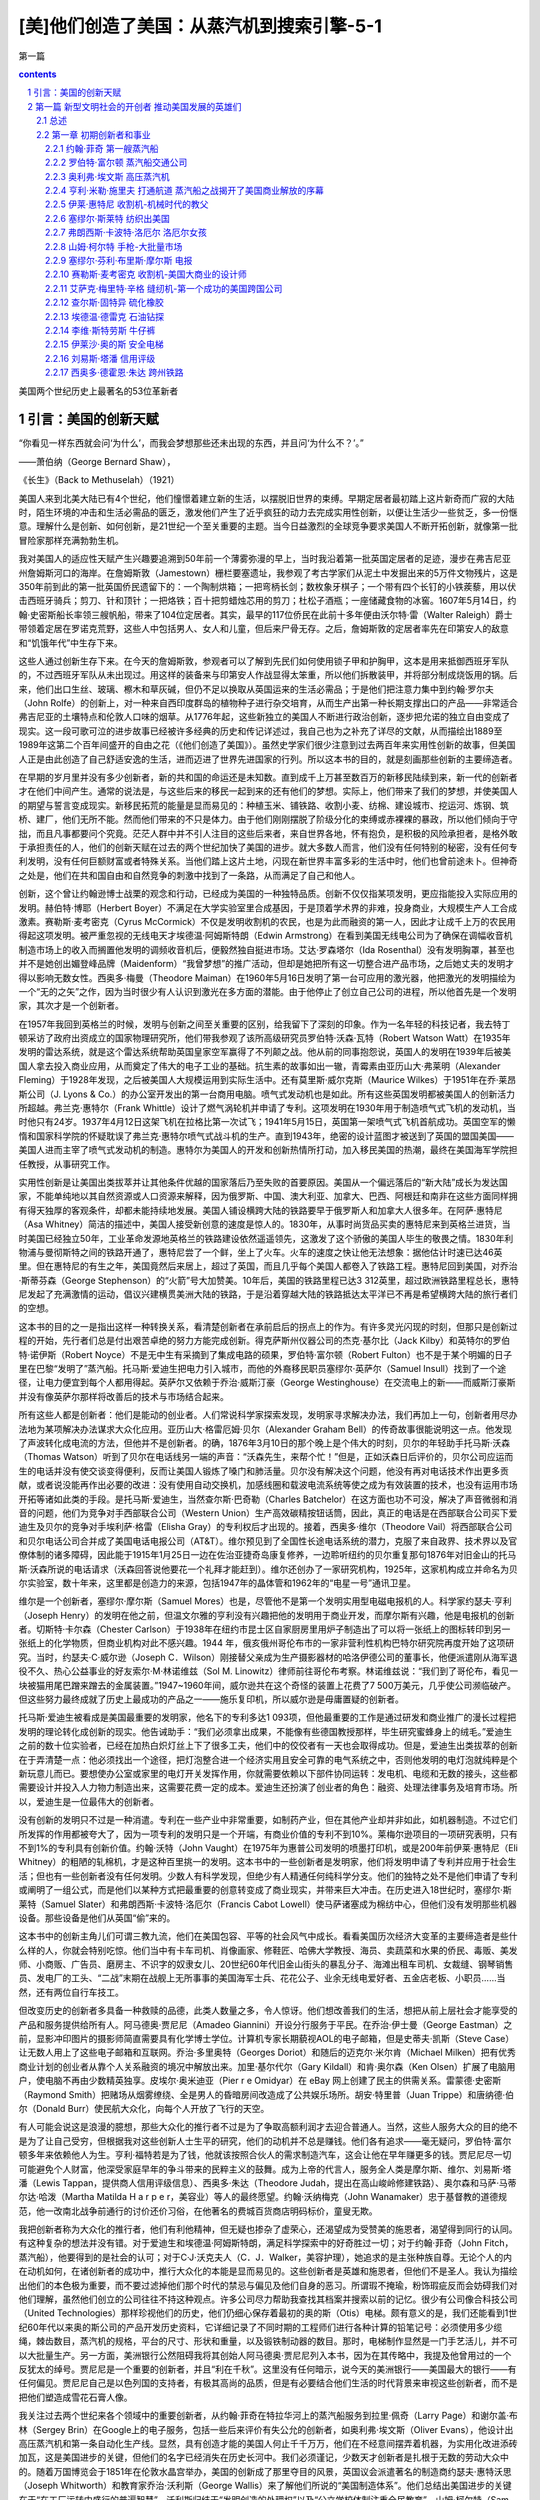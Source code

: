*********************************************************************
[美]他们创造了美国：从蒸汽机到搜索引擎-5-1
*********************************************************************

第一篇

.. contents:: contents
.. section-numbering::

美国两个世纪历史上最著名的53位革新者

引言：美国的创新天赋
=====================================================================

“你看见一样东西就会问‘为什么’，而我会梦想那些还未出现的东西，并且问‘为什么不？’。”

——萧伯纳（George Bernard Shaw），

《长生》（Back to Methuselah）（1921）

美国人来到北美大陆已有4个世纪，他们憧憬着建立新的生活，以摆脱旧世界的束缚。早期定居者最初踏上这片新奇而广寂的大陆时，陌生环境的冲击和生活必需品的匮乏，激发他们产生了近乎疯狂的动力去完成实用性创新，以便让生活少一些贫乏，多一份惬意。理解什么是创新、如何创新，是21世纪一个至关重要的主题。当今日益激烈的全球竞争要求美国人不断开拓创新，就像第一批冒险家那样充满勃勃生机。

我对美国人的适应性天赋产生兴趣要追溯到50年前一个薄雾弥漫的早上，当时我沿着第一批英国定居者的足迹，漫步在弗吉尼亚州詹姆斯河口的海岸。在詹姆斯敦（Jamestown）栅栏要塞遗址，我参观了考古学家们从泥土中发掘出来的5万件文物残片，这是350年前到此的第一批英国侨民遗留下的：一个陶制烘箱；一把弯柄长剑；数枚象牙棋子；一个带有四个长钉的小铁蒺藜，用以伏击西班牙骑兵；剪刀、针和顶针；一把烙铁；百十把剪蜡烛芯用的剪刀；杜松子酒瓶；一座储藏食物的冰窖。1607年5月14日，约翰·史密斯船长率领三艘帆船，带来了104位定居者。其实，最早的117位侨民在此前十多年便由沃尔特·雷（Walter Raleigh）爵士带领着定居在罗诺克荒野，这些人中包括男人、女人和儿童，但后来尸骨无存。之后，詹姆斯敦的定居者率先在印第安人的敌意和“饥饿年代”中生存下来。

这些人通过创新生存下来。在今天的詹姆斯敦，参观者可以了解到先民们如何使用锁子甲和护胸甲，这本是用来抵御西班牙军队的，不过西班牙军队从未出现过。用这样的装备来与印第安人作战显得太笨重，所以他们拆散装甲，并将部分制成烧饭用的锅。后来，他们出口生丝、玻璃、檫木和草灰碱，但仍不足以换取从英国运来的生活必需品；于是他们把注意力集中到约翰·罗尔夫（John Rolfe）的创新上，对一种来自西印度群岛的植物种子进行杂交培育，从而生产出第一种长期支撑出口的产品——非常适合弗吉尼亚的土壤特点和伦敦人口味的烟草。从1776年起，这些新独立的美国人不断进行政治创新，逐步把允诺的独立自由变成了现实。这一段可歌可泣的进步故事已经被许多经典的历史和传记详述过，我自己也为之补充了详尽的文献，从而描绘出1889至1989年这第二个百年间盛开的自由之花（《他们创造了美国》）。虽然史学家们很少注意到过去两百年来实用性创新的故事，但美国人正是由此创造了自己舒适安逸的生活，进而迈进了世界先进国家的行列。所以这本书的目的，就是刻画那些创新的主要缔造者。

在早期的岁月里并没有多少创新者，新的共和国的命运还是未知数。直到成千上万甚至数百万的新移民陆续到来，新一代的创新者才在他们中间产生。通常的说法是，与这些后来的移民一起到来的还有他们的梦想。实际上，他们带来了我们的梦想，并使美国人的期望与誓言变成现实。新移民拓荒的能量是显而易见的：种植玉米、铺铁路、收割小麦、纺棉、建设城市、挖运河、炼钢、筑桥、建厂，他们无所不能。然而他们带来的不只是体力。由于他们刚刚摆脱了阶级分化的束缚或赤裸裸的暴政，所以他们倾向于守拙，而且凡事都要问个究竟。茫茫人群中并不引人注目的这些后来者，来自世界各地，怀有抱负，是积极的风险承担者，是格外敢于承担责任的人，他们的创新天赋在过去的两个世纪加快了美国的进步。就大多数人而言，他们没有任何特别的秘密，没有任何专利发明，没有任何巨额财富或者特殊关系。当他们踏上这片土地，闪现在新世界丰富多彩的生活中时，他们也曾前途未卜。但神奇之处是，他们在共和国自由和自然竞争的刺激中找到了一条路，从而满足了自己和他人。

创新，这个曾让约翰逊博士战栗的观念和行动，已经成为美国的一种独特品质。创新不仅仅指某项发明，更应指能投入实际应用的发明。赫伯特·博耶（Herbert Boyer）不满足在大学实验室里合成基因，于是顶着学术界的非难，投身商业，大规模生产人工合成激素。赛勒斯·麦考密克（Cyrus McCormick）不仅是发明收割机的农民，也是为此而融资的第一人，因此才让成千上万的农民用得起这项发明。被严重忽视的无线电天才埃德温·阿姆斯特朗（Edwin Armstrong）在看到美国无线电公司为了确保在调幅收音机制造市场上的收入而搁置他发明的调频收音机后，便毅然独自挺进市场。艾达·罗森塔尔（Ida Rosenthal）没有发明胸罩，甚至也并不是她创出媚登峰品牌（Maidenform）“我曾梦想”的推广活动，但却是她把所有这一切整合进产品市场，之后她丈夫的发明才得以影响无数女性。西奥多·梅曼（Theodore Maiman）在1960年5月16日发明了第一台可应用的激光器，他把激光的发明描绘为一个“无的之矢”之作，因为当时很少有人认识到激光在多方面的潜能。由于他停止了创立自己公司的进程，所以他首先是一个发明家，其次才是一个创新者。

在1957年我回到英格兰的时候，发明与创新之间至关重要的区别，给我留下了深刻的印象。作为一名年轻的科技记者，我去特丁顿采访了政府出资成立的国家物理研究所，他们带我参观了该所高级研究员罗伯特·沃森·瓦特（Robert Watson Watt）在1935年发明的雷达系统，就是这个雷达系统帮助英国皇家空军赢得了不列颠之战。他从前的同事抱怨说，英国人的发明在1939年后被美国人拿去投入商业应用，从而奠定了伟大的电子工业的基础。抗生素的故事如出一辙，青霉素由亚历山大·弗莱明（Alexander Fleming）于1928年发现，之后被美国人大规模运用到实际生活中。还有莫里斯·威尔克斯（Maurice Wilkes）于1951年在乔·莱昂斯公司（J. Lyons & Co.）的办公室开发出的第一台商用电脑。喷气式发动机也是如此。所有这些英国发明都被美国人的创新活力所超越。弗兰克·惠特尔（Frank Whittle）设计了燃气涡轮机并申请了专利。这项发明在1930年用于制造喷气式飞机的发动机，当时他只有24岁。1937年4月12日这架飞机在拉格比第一次试飞；1941年5月15日，英国第一架喷气式飞机首航成功。英国空军的懒惰和国家科学院的怀疑耽误了弗兰克·惠特尔喷气式战斗机的生产。直到1943年，绝密的设计蓝图才被送到了英国的盟国美国——美国人进而主宰了喷气式发动机的制造。惠特尔为美国人的开发和创新热情所打动，加入移民美国的热潮，最终在美国海军学院担任教授，从事研究工作。

实用性创新是让美国出类拔萃并让其他条件优越的国家落后乃至失败的首要原因。美国从一个偏远落后的“新大陆”成长为发达国家，不能单纯地以其自然资源或人口资源来解释，因为俄罗斯、中国、澳大利亚、加拿大、巴西、阿根廷和南非在这些方面同样拥有得天独厚的客观条件，却都未能持续地发展。美国人铺设横跨大陆的铁路要早于俄罗斯人和加拿大人很多年。在阿萨·惠特尼（Asa Whitney）简洁的描述中，美国人接受新创意的速度是惊人的。1830年，从事时尚货品买卖的惠特尼来到英格兰进货，当时美国已经独立50年，工业革命发源地英格兰的铁路建设依然遥遥领先，这激发了这个骄傲的美国人毕生的敬畏之情。1830年利物浦与曼彻斯特之间的铁路开通了，惠特尼尝了一个鲜，坐上了火车。火车的速度之快让他无法想象：据他估计时速已达46英里。但在惠特尼的有生之年，美国竟然后来居上，超过了英国，而且几乎每个美国人都卷入了铁路工程。惠特尼回到美国，对乔治·斯蒂芬森（George Stephenson）的“火箭”号大加赞美。10年后，美国的铁路里程已达3 312英里，超过欧洲铁路里程总长，惠特尼发起了充满激情的运动，倡议兴建横贯美洲大陆的铁路，于是沿着穿越大陆的铁路抵达太平洋已不再是希望横跨大陆的旅行者们的空想。

这本书的目的之一是指出这样一种转换关系，看清楚创新者在承前启后的拐点上的作为。有许多灵光闪现的时刻，但那只是创新过程的开始，先行者们总是付出艰苦卓绝的努力方能完成创新。得克萨斯州仪器公司的杰克·基尔比（Jack Kilby）和英特尔的罗伯特·诺伊斯（Robert Noyce）不是无中生有采摘到了集成电路的硕果，罗伯特·富尔顿（Robert Fulton）也不是于某个明媚的日子里在巴黎“发明了”蒸汽船。托马斯·爱迪生把电力引入城市，而他的外裔移民职员塞缪尔·英萨尔（Samuel Insull）找到了一个途径，让电力便宜到每个人都用得起。英萨尔又依赖于乔治·威斯汀豪（George Westinghouse）在交流电上的新——而威斯汀豪斯并没有像英萨尔那样将改善后的技术与市场结合起来。

所有这些人都是创新者：他们是能动的创业者。人们常说科学家探索发现，发明家寻求解决办法，我们再加上一句，创新者用尽办法地为某项解决办法谋求大众化应用。亚历山大·格雷厄姆·贝尔（Alexander Graham Bell）的传奇故事很能说明这一点。他发现了声波转化成电流的方法，但他并不是创新者。的确，1876年3月10日的那个晚上是个伟大的时刻，贝尔的年轻助手托马斯·沃森（Thomas Watson）听到了贝尔在电话线另一端的声音：“沃森先生，来帮个忙！”但是，正如沃森日后评价的，贝尔公司应运而生的电话并没有使交谈变得便利，反而让美国人锻炼了嗓门和肺活量。贝尔没有解决这个问题，他没有再对电话技术作出更多贡献，或者说没能再作出必要的改进：没有使用自动交换机，加感线圈和载波电流系统等使之成为有效装置的技术，也没有运用市场开拓等诸如此类的手段。是托马斯·爱迪生，当然查尔斯·巴奇勒（Charles Batchelor）在这方面也功不可没，解决了声音微弱和消音的问题，他们为竞争对手西部联合公司（Western Union）生产高效碳精按钮话筒，因此，真正的电话是在西部联合公司买下爱迪生及贝尔的竞争对手埃利萨·格雷（Elisha Gray）的专利权后才出现的。接着，西奥多·维尔（Theodore Vail）将西部联合公司和贝尔电话公司合并成了美国电话电报公司（AT&T）。维尔预见到了全国性长途电话系统的潜力，克服了来自政界、技术界以及官僚体制的诸多障碍，因此能于1915年1月25日一边在佐治亚捷奇岛康复修养，一边聆听纽约的贝尔重复那句1876年对旧金山的托马斯·沃森所说的电话请求（沃森回答说他要花一个礼拜才能赶到）。维尔还创办了一家研究机构，1925年，这家机构成立并命名为贝尔实验室，数十年来，这里都是创造力的来源，包括1947年的晶体管和1962年的“电星一号”通讯卫星。

维尔是一个创新者，塞缪尔·摩尔斯（Samuel Mores）也是，尽管他不是第一个发明实用型电磁电报机的人。科学家约瑟夫·亨利（Joseph Henry）的发明在他之前，但温文尔雅的亨利没有兴趣把他的发明用于商业开发，而摩尔斯有兴趣，他是电报机的创新者。切斯特·卡尔森（Chester Carlson）于1938年在纽约市昆士区自家厨房里用炉子制造出了可以将一张纸上的图标转印到另一张纸上的化学物质，但商业机构对此不感兴趣。1944 年，俄亥俄州哥伦布市的一家非营利性机构巴特尔研究院再度开始了这项研究。当时，约瑟夫·C·威尔逊（Joseph C．Wilson）刚接替父亲成为生产摄影器材的哈洛伊德公司的董事长，他便派遣刚从海军退役不久、热心公益事业的好友索尔·M·林诺维兹（Sol M. Linowitz）律师前往哥伦布考察。林诺维兹说：“我们到了哥伦布，看见一块被猫用尾巴蹭来蹭去的金属装置。”1947~1960年间，威尔逊共在这个奇怪的装置上花费了7 500万美元，几乎使公司濒临破产。但这些努力最终成就了历史上最成功的产品之一——施乐复印机，所以威尔逊是毋庸置疑的创新者。

托马斯·爱迪生被看成是美国最重要的发明家，他名下的专利多达1 093项，但他最重要的工作是通过研发和商业推广的漫长过程把发明的理论转化成创新的现实。他告诫助手：“我们必须拿出成果，不能像有些德国教授那样，毕生研究蜜蜂身上的绒毛。”爱迪生之前的数十位实验者，已经在加热白炽灯丝上下了很多工夫，他们中的佼佼者有一天也会取得成功。但是，爱迪生出类拔萃的创新在于弄清楚一点：他必须找出一个途径，把灯泡整合进一个经济实用且安全可靠的电气系统之中，否则他发明的电灯泡就纯粹是个新玩意儿而已。要想使办公室或家里的电灯开关发挥作用，你就需要依赖以下部件协同运转：发电机、电缆和无数的接头，这些都需要设计并投入人力物力制造出来，这需要花费一定的成本。爱迪生还扮演了创业者的角色：融资、处理法律事务及培育市场。所以，爱迪生是一位最伟大的创新者。

没有创新的发明只不过是一种消遣。专利在一些产业中非常重要，如制药产业，但在其他产业却并非如此，如机器制造。不过它们所发挥的作用都被夸大了，因为一项专利的发明只是一个开端，有商业价值的专利不到10%。莱梅尔逊项目的一项研究表明，只有不到1%的专利具有创新价值。约翰·沃特（John Vaught）在1975年为惠普公司发明的喷墨打印机，或是200年前伊莱·惠特尼（Eli Whitney）的粗陋的轧棉机，才是这种百里挑一的发明。这本书中的一些创新者是发明家，他们将发明申请了专利并应用于社会生活；但也有一些创新者没有任何发明。少数人有科学发现，但绝少有人精通任何纯科学分支。他们的独特之处不是他们申请了专利或阐明了一组公式，而是他们以某种方式把最重要的创意转变成了商业现实，并带来巨大冲击。在历史进入18世纪时，塞缪尔·斯莱特（Samuel Slater）和弗朗西斯·卡波特·洛厄尔（Francis Cabot Lowell）使马萨诸塞成为棉纺中心，但他们没有发明那些机器设备。那些设备是他们从英国“偷”来的。

这本书中的创新主角儿们可谓三教九流，他们在美国包容、平等的社会风气中成长。看看美国历次经济大变革的主要缔造者是些什么样的人，你就会特别吃惊。他们当中有卡车司机、肖像画家、修鞋匠、哈佛大学教授、海员、卖蔬菜和水果的侨民、毒贩、美发师、小商贩、广告员、磨房主、不识字的奴隶女儿、20世纪60年代旧金山街头的暴乱分子、海滩出租车司机、女裁缝、钢琴销售员、发电厂的工头、“二战”末期在战舰上无所事事的美国海军士兵、花花公子、业余无线电爱好者、五金店老板、小职员……当然，还有两位自行车技工。

但改变历史的创新者多具备一种救赎的品德，此类人数量之多，令人惊讶。他们想改善我们的生活，想把从前上层社会才能享受的产品和服务提供给所有人。阿马德奥·贾尼尼（Amadeo Giannini）开设分行服务于平民。在乔治·伊士曼（George Eastman）之前，显影冲印图片的摄影师简直需要具有化学博士学位。计算机专家长期藐视AOL的电子邮箱，但是史蒂夫·凯斯（Steve Case）让无数人用上了这些电子邮箱和互联网。乔治·多里奥特（Georges Doriot）和随后的迈克尔·米尔肯（Michael Milken）把有优秀商业计划的创业者从靠个人关系融资的境况中解放出来。加里·基尔代尔（Gary Kildall）和肯·奥尔森（Ken Olsen）扩展了电脑用户，使电脑不再由少数精英独享。皮埃尔·奥米迪亚（Pier r e Omidyar）在 eBay 网上创建了民主的供需关系。雷蒙德·史密斯（Raymond Smith）把赌场从烟雾缭绕、全是男人的昏暗房间改造成了公共娱乐场所。胡安·特里普（Juan Trippe）和唐纳德·伯尔（Donald Burr）使民航大众化，向每个人开放了飞行的天空。

有人可能会说这是浪漫的臆想，那些大众化的推行者不过是为了争取高额利润才去迎合普通人。当然，这些人服务大众的目的绝不是为了让自己受穷，但根据我对这些创新人士生平的研究，他们的动机并不总是赚钱。他们各有追求——毫无疑问，罗伯特·富尔顿多年来依赖他人为生。亨利·福特若是为了钱，他就该按照合伙人的需求制造汽车，这会让他在早年赚更多的钱。贾尼尼尽一切可能避免个人财富，他深受家庭早年的争斗带来的民粹主义的鼓舞。成为上帝的代言人，服务全人类是摩尔斯、维尔、刘易斯·塔潘（Lewis Tappan，提供商人信用评级信息）、西奥多·朱达（Theodore Judah，提出在高山峻岭修建铁路）、奥尔森和马萨·马蒂尔达·哈泼（Martha Matilda H a r p e r，美容业）等人的最终愿望。约翰·沃纳梅克（John Wanamaker）忠于基督教的道德规范，他一改南北战争前通行的讨价还价习俗，在他著名的费城百货商店明码标价，童叟无欺。

我把创新者称为大众化的推行者，他们有利他精神，但无疑也掺杂了虚荣心，还渴望成为受赞美的施恩者，渴望得到同行的认同。有这种复杂的想法并没有错。对于爱迪生和埃德温·阿姆斯特朗，满足科学探索中的好奇胜过一切；对于约翰·菲奇（John Fitch，蒸汽船），他要得到的是社会的认可；对于C·J·沃克夫人（C．J．Walker，美容护理），她追求的是主张种族自尊。无论个人的内在动机如何，在诸创新者的成功中，推行大众化的本能是显而易见的。这些创新者是英雄和施恩者，但他们不是圣人。我认为描绘出他们的本色极为重要，而不要过滤掉他们那个时代的禁忌与偏见及他们自身的恶习。所谓瑕不掩瑜，粉饰瑕疵反而会妨碍我们对他们理解，虽然他们创立的公司往往不持这种观点。许多公司尽力帮助我查找其档案并搜索以前的记忆。很少有公司像合科技公司（United Technologies）那样珍视他们的历史，他们仍细心保存着最初的奥的斯（Otis）电梯。颇有意义的是，我们还能看到1世纪60年代以来奥的斯公司的产品开发历史资料，它详细记录了不同时期的工程师们进行各种计算的铅笔记号：必须使用多少缆绳，棘齿数目，蒸汽机的规格，平台的尺寸、形状和重量，以及锻铁制动器的数目。那时，电梯制作显然是一门手艺活儿，并不可以大批量生产。另一方面，美洲银行公然阻碍我将其创始人阿马德奥·贾尼尼列入本书，因为在其传略中，我提及他曾用过的一个反犹太的绰号。贾尼尼是一个重要的创新者，并且“利在千秋”。这里没有任何暗示，说今天的美洲银行——美国最大的银行——有任何偏见。贾尼尼自己是以色列国的支持者，有极其高尚的品质，但是有必要结合他们生活的时代背景来审视这些创新者，而不是把他们塑造成雪花石膏人像。

我关注过去两个世纪来各个领域中的重要创新者，从约翰·菲奇在特拉华河上的蒸汽船服务到拉里·佩奇（Larry Page）和谢尔盖·布林（Sergey Brin）在Google上的电子服务，包括一些后来评价有失公允的创新者，如奥利弗·埃文斯（Oliver Evans），他设计出高压蒸汽机和第一条自动化生产线。显然，具有创造才能的美国人何止千千万万，他们在不经意间摆弄着机器，为实用化改进添砖加瓦，这是美国进步的关键，但他们的名字已经消失在历史长河中。我们必须谨记，少数天才创新者是扎根于无数的劳动大众中的。随着万国博览会于1851年在伦敦水晶宫举办，美国的创新成了那里夺目的风景，英国议会派遣著名的制造商约瑟夫·惠特沃思（Joseph Whitworth）和教育家乔治·沃利斯（George Wallis）来了解他们所说的“美国制造体系”。他们总结出美国进步的关键在于“在工厂运转中盛行的普遍智慧”。沃利斯归结于“发明创造的处理权”以及“公立学校体制注重全民教育”。山姆·柯尔特（Sam Colt）在伦敦开枪械厂的时候常常谩骂美国人的机械学（后来这个厂关掉了）。

本书收录了70位创新者，外加一个包含了101位当代创新精英的群英谱。研究助理戴维·列菲衡量了数百个创新者所取得的成就，从中筛选出了这些精英，此外，斯隆基金会推荐的三位学术顾问对此作了指导——他们不以任何方式对我的最终选择承担责任。显然，我不会把我自己限制在技术范畴，除非是社会学家丹尼尔·贝尔所阐述的那种广义的技术，即由所有更好的方法和组织构成的、以提升新老资本效率的技术进步。这包括很多东西：科学发现的进展、多项发明的要素结合、劳动重组、融资/交易/营销的新概念。当然，莱特兄弟在入选的同时，也不能忽略另一个人：在1907年那个壮丽的日子，欢呼的人群中观看威尔伯驾机飞越哈得孙河的那位小孩子——胡安·特里普，他后来在泛美航空公司开辟了大众航空旅行。我不会装做能领会所有科学的复杂性，更不会装做能把其细微差别转换成大众话语，但若是社会历史工作所必需，我仍试图描述技术性问题。总体上，我相信这些侧面会清楚地揭示创新过程。对于所有主题，我都要问：为什么是这个人，为什么是这个时代的美国？创新有怎样的来龙去脉？这些个体的共同点是什么，彼此间独特的又是什么？政府扮演了什么角色？是什么驱使他们把想法变为人们需要的产品或服务，他们的动力是金钱还是理想？

毋庸讳言，正是妇女、非洲裔美国人和其他少数民族的贡献点亮了这本书，因为是他们点亮了创新的历史。对于弗雷德里克·麦金利·琼斯（Frederick McKinley Jones）这样的黑人，即使他取得了60项专利，发明了冷藏车，但要为大规模创新融资也是不可能的事。沃克夫人和加勒特·摩根（Gar r ett Mor gan）这样的黑人创新者克服了巨大的社会不公。妇女们还必须克服社会的种种偏见：除了操持家务，还要上得厅堂、下得厨房。拉塞尔·西蒙斯（Russell Simmons）、王安（An Wang）、贝里·戈迪（Berry Gordy）和奥普拉·温弗瑞（Oprah Winfrey）都曾引领更有前途的潮流。掌上电脑的先驱唐娜·杜宾斯基（Donna Dubinksy）和惠普公司的革新者卡莱顿·菲奥莉娜（Carleton Fiorina）提出，把妇女们归入只为其他妇女而去创新的人，会是多么失败。

发明家的传记中总有很多的溢美之词，但很少有人能从创新者的角度去审视，而且科学和技术已经被标准的历史课本所忽略。［这个不足最终在2003年有所弥补，在参考书目中列出了上下册教科书读本《创造美国》（Inventing America）］。米切尔·威尔森（Mitchell Wilson）的图解本《美国的科学与发明》（American Science and Invention）有趣地回顾了科学成就，但重点还不是写创新，并且那已是50年前的读本。在近些年，关于创新的著作有所增加。金融史学家罗伯特·索贝尔（Robert Sobel）写了9个创业者的经历，理查德·泰德洛（Richard Tedlow）写了7个，作家戴维·布朗（David Brown）写了当代35位创业者。据我所知，还没有像《他们创造了美国》这样的通俗读本，探索两个世纪美国历史上的创新者，去深入研究个人的、技术的创新，了解一个人如何影响其他人和同时代的人，以及把这些个体与同时代的事物一起放到历史背景中解读。

本书分为三篇。第一篇关注的是机械技术时代，介绍那些在从共和到南北战争早期美国的主要创新者。三项法律创新提供了一个富有建设性的法律架构：最高法院颁布法令允许自由开展跨州商业活动，并颁布了联邦专利法，确立了公司这一商业组织形式。这些法规减少了公司责任，为项目融资提供了便利。财政部长亚历山大·汉密尔顿（Alexander Hamilton）在1791年11月提出了颇有先见之明的报告，表明美国的发展关键在于提高进口关税来激励国内制造业，“特别是与机器相关的新发明”。如他的传记作家荣·切尔诺所写，汉密尔顿是美国自由市场经济革命的先知，他是“从我们现代去到那个时代的信使”。但是由农业利益集团主宰的国会没有采纳他的建议。这些突破惰性的创新者，都是自学成才、自我鞭策的人，他们准备在任何领域一展身手。那个时代的象征是美国领军的铅笔制造商亨利·戴维·梭罗（Henry David Thoreau），更多人记得他是因为他是哲学先验论者，从哈佛大学毕业10年后，他选择把自己称作木匠、泥瓦匠、吹玻璃管的、粉刷匠、农民、测量员，以及作家和铅笔制造商。作坊革命从未有政治革命那么引人注目，但是他们已经开始让美国踏上了一条崭新的道路。

第二篇开始于南北战争结束、第二次工业革命刚起步的时候，由机械时代过渡到了电气时代。如丹尼尔·布尔斯廷（Daniel Boorstin）所说，这个国家从“民俗文化”过渡到“大众化”。数百万带有变革本能的移民接踵而至，与此同时，美国的企业成长为国际商务的主宰。通常认为在这个时代，研究的主要推动力源自那些附属于大公司、政府和大学院系的研发实验室的专家之手，其实，个人创新者仍然为数众多。他们大部分独立地开展科学和理论知识研究工作，他们在复杂的组织中取得了长足进步（福特和IBM章节有所叙述）。

第三篇的主题是数字时代，从20世纪60年代开始一直到现在，智能技术变得至高无上。带着对20世纪60年代加州嬉皮士的轻蔑，戈登·摩尔（Gordon Moore）这位硅谷的创新者评价道：“我们才是真正的革命者。”他是对的。美国已经变成了彼得·德鲁克（Peter Drucker）所说的一个浮现中的“创业型社会”，这是由摩尔和其他人创立起来的信息/服务经济。商业结构趋于更扁平的网络结构，而不是更深的层级结构。大规模生产正在进化成大规模定制，“生活品位”营销正在替代基于市场细分的营销，美国由此进入了一个良性循环的阶段。垂直产业模式瓦解，互联网正在为无数更小的企业和个人创新提供便利。

在我的调查中错过了一支创新力量：政府。在安·兰德（Ayn Rand）著名的小说中，创业者的形象得到了世人的认可，他抓住了美国人的商业想象力。那些理想中有真理，但由政府直接或间接激发的创造力究竟有多大总是让人看不清楚。政府赠地和政府贷款，对建设州际铁路和高速公路必不可少。晶体管发明后，庞大的美国政府始终支持半导体产业的研究保持世界领先。而美国国防部首创了互联网。

把政府所完成的这类工作梳理出来，写进这本书中，看看政府的创新形象，的确充满诱惑，不过这是另一本书的事。这里记录的男男女女都是在商场上冒险的创新者。尽管如此，所有我们这些人，成千上万致力于创新或支持创新的美国人，都是开明、能动的公共领域的受益者。佛蒙特州参议员贾斯汀·史密斯·摩利尔（Justin Smith Morrill，1810~1898），15岁被迫辍学，他提出的两项“赠地法案”分别于1862年和1880年通过，联邦政府赠与各州数百万英亩的土地，建立教授农业和工程等应用型知识的高等学校（这比欧洲大学承认工程学作为一门专业要早很多年）。美国退伍军人协会的哈里·科尔默里（Harry Colmery）、密西西比州的国会议员约翰·兰金（John Rankin）和马萨诸塞州的国会议员伊迪斯·罗斯·罗杰斯（Edith Nourse Rodgers）一起提议的《退伍军人法》，于1944年由罗斯福总统签署执行。该法案所带来的个人价值实现和美国的繁荣在汤姆·布罗考（Tom Brokaw）的著作《美国最伟大的一代》（The Greatest Generation）中受到极大赞美。肯·奥尔森是退伍军人，还有道格拉斯·恩格尔巴特（Douglas Engelbart），他们是电脑鼠标和图形界面软件的先锋。那时，有200万退伍军人转业，很多人成了工程师、科学家和经理人，而高等教育在英国仍受到过度约束，他们仍在强调艺术。在那时，只有极少数人——约占人口的2%——能上大学，《时代》杂志报道说，社会各界开放大学校门的提议激怒了高等院校，“更多意味着更糟”成为精英们的战斗口号。贵族观念给英国的创新潜能带来了极大的伤害。

机会均等形式下的民主更可行。当然，美国人民是不折不扣的创新者，他们的信仰反映在其所建立和维持的政治制度、文化制度和商业制度上。我这本分析型传记中的创新者，是生生不息的革命舞台上的演员。下一个舞台要思索的主题可能是纳米科技、生物科技、人工智能和廉价可生能源，所有这些听起来让人振奋，然而创新的历史教育我们，最伟大的创新是不可预见的。卡内基基金会大名鼎鼎的总裁凯瑞尔·P·哈斯金斯（Caryl P. Haskins）想起1965年提交给总统的一份报告中提及：“直到1929年人们仍普遍认为银河系就是宇宙的全部，而我们都了解到我们所在的星系实际上只是数百万甚至数十亿个这样的星系中的一个，了解到宇宙在膨胀是最近10年的事情；1920年，甚至到了1950年，我们都对此知之甚少。”从这点上说，我们与那些在1607年第一次踏上詹姆斯敦海滩的男男女女身处同样的境地。

眼下，美国人必须关注的是：要想通过创新维持自己的世界霸权，美国正遭遇前所未有的挑战。在2004年5月，《纽约时报》头版头条发出警告，美国正在失去科学优势。威廉·J·布罗德（William J．Broad）报道，美国的专利份额在过去10年跌至原来的52%，诺贝尔奖份额跌至原来的51%，美国的科学论文在学术刊物上不再占多数。美国青年对从事科学事业的兴趣在减退，这让美国科学促进会主席雪莉·安·杰克逊（Shirley Ann Jackson）感到痛惜，她问道：“这个千年谁来搞科研？”爱迪生和阿姆斯特朗，以及许多其他的发明家、创新者都曾提到，他们的想象力，是在读法拉第和马克尼等创新者的传记时第一次被激发起来的。要是这本描述创造了美国的创新者们丰功伟绩的历史书，能激发年轻一代创造新美国的雄心，我们也就心满意足了。

哈罗德·埃文斯

2004年于纽约

第一篇 新型文明社会的开创者 推动美国发展的英雄们
=====================================================================

总述 
---------------------------------------------------------------------

第一篇

PARTⅠ

新型文明社会的开创者

PATHFINDERS TO A NEW CIVILIZATION

1883年，新奥尔良：北方人沿密西西比-俄亥俄水域南下，南方人则往北方运送收获的大米、糖浆、蔗糖、木材和最重要的棉花。在威廉·沃克（William Walker）富有浪漫主义的图画中，是1870年从新奥尔良逆流而上到达圣路易斯的那条满载货物的“纳齐兹”号（Natchez）侧轮蒸汽船（位于左上方），它创造了3天18小时14分钟的记录。

美国的本土人士用蒸汽船揭开了一个伟大的创新时代，这些梦想家和实干家包括拓荒者、磨坊主、士兵、艺术家、小贩、枪炮制造工人。

创新是怎样使一个民族进步的呢？新美国人集中在东海岸，他们远离富饶而辽阔的内陆，两地遥不可及，其间山脉绵延。陆地上的动力来源于人力和牲畜，而水路则靠风力和水流。道路很少，没有铁路，也没有电报。数百万英亩的棉花无人采摘，成吨的小麦腐烂在田地里，却没有人们去收割。一切都需要用前所未有的速度来改变。首先，我们从蒸汽船的创新者开始。蒸汽船打开了通往西部的大门，却被渴望以铁路连接陆地的梦想家们所终止。在这些承前启后的创新岁月里，我们拥有了缝纫机和左轮手枪、收割机和升降机、橡胶和石油、自行车和信用评价体系、美国制造的棉布服装和牛仔服装，以及世界上第一条自动化生产线。

商用蒸汽船业创新的萌芽突破了自然的限制，开启了通向西部世界的大门，这个新型行业的出现使四个截然不同的男人达到了事业的顶点：约翰·菲奇，一个行为古怪的边疆开拓者；画家罗伯特·富尔顿，以及他的合作伙伴地产贵族罗伯特·利文斯顿（Robert Livingston）；善于发明创造的碾磨工程师奥利弗·埃文斯，他的高压蒸汽机使蒸汽船的应用达到一个全新的水平。

推动美国发展的英雄们

The HEROES Who Got America Going

《独立宣言》的颁布只是1776年美国历史上具有里程碑意义的三大事件之一。同年3月8日，在格拉斯哥，詹姆斯·瓦特揭开了他的第一台商业冷凝蒸汽机模型的面纱，这成为工业革命的支点。几天后，在同一座苏格兰城市，亚当·斯密出版了他的《国富论》，这本书被认为是大西洋两岸新经济时代的奠基石。斯密分析并颂扬了劳动分工和自由贸易背景下的制造业的巨大价值，以及那些追求自身利益的理性商人对社会的好处，当然政府不要施加过多的限制。

1783年，就在13个州和平组建美国的时候，那里还是一片空旷的大陆，是一个仅有母国英国人口（有400万人）一半的农业国。即便其最大的城市也没有伦敦的1/10大。新美国人经受了长期的战乱，他们很少有人能认识到自然资源是何等重要，现在他们能够开发甚至决定自己是否要开发它们。让人激动不已的是对田园牧歌式生活的憧憬，流行文化的创造者是将军、政治家、牧师以及拥有土地的贵族。亚当·斯密断言，正因为那片未开垦土地的诱惑，所以在美国还未曾出现以“远距离交易”为目的的制造业。他指出，商品制造商——斯密称之为“工匠”——只要获得了超过其所需原料的收入，就不会去扩大自己的生意。他不会受到大笔收入的诱惑，因为现有的一切就可以让他过上舒适的生活。“他认为工匠是自己顾客的仆人，顾客是他的衣食来源；但是，农场主需要耕种自己的土地，要靠自己家庭的劳作获取基本生活来源，他们才是这个世界真正的主人，真正独立的人。”殖民主义同时培育了一种内心敌视制造业和工业的习性。以重商主义而闻名的英国把其所有殖民地当做原材料的来源地，而不是发展制造业的地方。

美国革命的煽动者也或多或少抱有同样的想法。他们都是有产者，被灌输了这样的观念：社会最大程度上是靠农业、渔业和贸易维持的；制造业被设想成为女人在家里织布、编毯子、搓洗东西、缝制衣服，男人在家里做家具、铸铁锹、铰铁链，以及沿街补锅、打铁、做木工等家庭作坊余下的工作。他们的词汇表里没有“资本主义”这个词，如果有，也是被当做一个肮脏的字眼。本杰明·富兰克林不遗余力地猛烈抨击个人财富的积累。在《独立宣言》的27条特别申诉中，开国之父们对英国政府打击美国制造业规模而采取的不受欢迎政策只字不提。宣言的主要起草者非常清楚美国应当发展成为哪种类型的社会，弗吉尼亚州的托马斯·杰斐逊在1781年的一封信中写道：“我们绝不希望看到自己的国民围着操作台忙碌，或者去操作手动纺纱杆；而希望木匠、泥瓦匠、铁匠们都能经营自己的事业，但对于一般的加工业，我希望他们仍留在欧洲。”古维尼尔·莫里斯（Gouverneur Morris）预见了美国“将涌现出大批机械师和制造商”的时代，可是他和亚历山大·汉密尔顿的观点相对孤立，特别是在审视工业革命蓄积的力量对英国造成的影响方面。马萨诸塞州的约翰·亚当斯坚持认为土地是唯一真实的财富，相反，让他感到困惑的是阿比盖尔（Abigail）对投资有价证券的妇人之见。即便是集商人、科学家和发明家于一身的富兰克林，也歌颂农业，瞧不起商业。

各行各业都出现了个体企业。中央政府弱化了管治职能，亚当·斯密的放任政策观念已经扎下根来。1790年，乔治·华盛顿在对国会所做的首次咨文中，建议“对从国外引进新型适用发明的人给予实质性的奖励”，然而他却没能说服国会拨款建立一所国立大学。亚历山大·汉密尔顿，特别是他在财政部的助理秘书坦奇·考克斯（Tench Coxe，1755~1824），为奖励发明和制造业的拨款据理力争，结果徒劳无获。有几个州公开设立奖金，激励企业引进机械设备或众所周知的生产线，如梳毛机、硫黄、电线和编织品，可是那些人依然囊中羞涩。同1781到1785年这一时期相比较，1786到1789年授权企业可以融资的数量增加了一倍，但美国产业界仍然缺乏资金，筹措资金的能力不强，整个经济大环境显得沉闷不堪。

在这样的背景之下，萎靡不振的美国如何能领导世界蒸汽船行业的发展呢？不错，1807年，罗伯特·富尔顿推动了处于萌芽状态的蒸汽船服务业的发展——他采用了英国的瓦特-博尔顿（Watt-Boulton）低压蒸汽机。然而到了1830年，在繁忙的密西西比河流域行驶的蒸汽船却采用了美国人自行发明的高压蒸汽机做动力。确实，地理条件也是蒸汽船得以发展的有利因素。美国密布着大量的内河流域和众多的湖泊，加上有森林木材持续地用做燃料，比起英国相对狭窄的内河航道，美国蒸汽船的应用空间更加广阔，英国的河道两侧没有覆盖如此多的森林，因此适宜远航的英国河流不像为驿站马车修筑的快速道路那样多。但英国当时仍是最主要的海运国，这为蒸汽船主们提供了许多近岸内河航运和横跨英吉利海峡进行贸易的机会。英国的气候变化远不及美国那样猛烈，而且英国还有制造工艺的改进和金融实力做后盾，这一切无疑有利于蒸汽船业的发展。早在1788年，威廉·赛明顿（William Symington，1763~1831）驾驶一艘由他自己设计发动机的蒸汽船沿河上行，连续行驶到了苏格兰的一个观光湖泊。1803年，赛明顿在资金断绝的情况下失去了研制蒸汽船的兴趣，这再次说明个体在蒸汽船发展中的重要性。

在英国，尽管詹姆斯·瓦特和马修·博尔顿（Matthew Boulton）在瓦特设计的蒸汽机制造上取得了实质性的成果，但这也成了阻碍蒸汽船发展的消极因素。这对合伙人拥有25年的设计专利权，而且还可以对原专利范围进行扩大和延伸，这无形之中阻碍了其他潜在实验者的发展。这对合伙人渴望保护他们的权利，拒绝跟别人合资。但谁又能够责备他们呢？他们花了整整25年时间才收回初期投资，同时还要向法庭支付时常出现的诉讼费用。另外，工业革命中起到至关重要作用的瓦特本人也借助自己的威望，影响其他人对用蒸汽船来航海一直持怀疑态度。

最终，美国蒸汽船先驱们的形象就定格在了这个国家心中。1787年，约翰·菲奇（1743~1798）第一艘实用型蒸汽船下水，他完全无视瓦特对蒸汽发动机设计的担忧，而且非常自负，完全不在乎瓦特是否知道这一切。赛明顿因为没有资助人而犹豫不决，菲奇则不屈不挠地争取所有可能的机会。极具人格魅力的罗伯特·富尔顿和精明的合作伙伴罗伯特·利文斯顿以及具有反叛精神的亨利·施里夫（Henry Shreve）都对蒸汽船的发展持批评的态度。因为在当时的俄亥俄流域和中西部地区，蒸汽船是工业革命的敲门砖，而他们的这种态度则使之显得与众不同。新型蒸汽船发动机制造厂和铁件铸造厂吸引了一大批熟练技工，他们汇集到匹兹堡、辛辛那提、威灵、路易斯维尔，以及后来的圣路易斯。有一组数据能表现当时发展的速度之快。在1809~1819年的10年间，蒸汽船建造的总吨位数从1 000上升到17 000，而1830年的数字是64 000，1840年则是202 000。

到1830年，随着蒸汽船取得了令人振奋的成功，美国人渴望跟随英国的脚步进行大规模的铁路建设。这种热情呈现出乐观甚至盲目自大的情绪，美国在新型领域的发明能够跃居世界第一的观点在当时急剧膨胀起来。杰斐逊也受甚嚣尘上的美国人完美无缺论调的影响。1785年，他曾写信给巴黎的阿比盖尔·亚当斯（Abigail Adams），恳求她给自己寄两条英国的亚麻桌布和餐巾，因为英国货“比这里的更好、更便宜”。到1812年同英国的战争打响的时候，他对安装在自己庄园里的纺织机械津津乐道，因为只需两名12岁的小姑娘和两名妇女即可加工他家里所需的全部亚麻布、棉花和羊毛。“我们的制造工人，”他自夸道，“几乎同英国的那些工人在同一水平线上。”

工业革命运动从必将失败到走向繁荣，从被禁止到急剧扩张，经历了50年时间，其中有两起事件具有标志性意义。第一件事情发生在1824年3月3日，蒸汽船成了那个星期一事件进展的催化剂。美国历史上对法庭审判造诣最深的人之一、伟大的司法创新者约翰·马歇尔（John Marshall）——自1801年以来担任首席法官——终结了纽约州对蒸汽船服务业的垄断地位，而且他的裁决结果造成的影响超出了对航运权本身的制约，且一并解除了美国跨州贸易活动的限制。

第二件解除人们思想束缚的事件发生在1838年，当时的国家专利法使发明家们的利益得到保护。1790年以前，发明人必须一个州一个州地取得专用许可证，为此要满足各州不同的要求。1790年颁布的第一部《联邦专利法》简化了专利申请的手续，但它只是建立了一套申请专利权注册的程序，并没有对专利产品进行审查。当时不提供任何产品独创性的证据也能够申请专利，以致几个人可以持有相同发明意图的一个专利权。实际上发明者们仍旧需要花费时间和金钱来保护自己的所有权。赛勒斯·麦考密克（1809~1884）在1834年获得谷物收割机发明专利的时候年仅25岁，他在22岁时即完成该项发明，但是在1848年基本专利权期满后，他的余生就花费在想方设法保护自己改良成果的专利权上面。多产的发明家和创新者奥利弗·埃文斯对法官的裁决感到非常沮丧，因为他的专利不符合公众的利益，结果他回到家里销毁了自己的论文。

涉及的初期创新者在改变美国整体氛围方面贡献良多，并且为这个国家设定了新的发展方向。

第一章 初期创新者和事业
---------------------------------------------------------------------

约翰·菲奇 第一艘蒸汽船
^^^^^^^^^^^^^^^^^^^^^^^^^^^^^^^^^^^^^^^^^^^^^^^^^^^^^^^^^^^^^^^^^^^^^

JOHN FITCH

约翰·菲奇

这位拓荒者的生命时常处于印第安战争交战双方制造的危险当中，但是他靠制造特拉华河第一艘蒸汽船的想法改变了自己的命运。

1743~1798

* * *

猎人与猎物：特拉华印第安酋长与约翰·菲奇。众所周知，他唯一的肖像就是这幅在其死后被制作而成的版画。

菲奇制造第一艘商用蒸汽船的念头源自他的梦魇，梦中他被印第安人主战派追逐（上图）。在富尔顿的蒸汽船问世17年前，约翰·菲奇的“毅力”号（Perseverance）已经在特拉华河上行驶了数千英里，真可谓船如其名。

第一篇里将特别提到，早期的创新者们在改变美国环境和引领国家步入新发展的进程中经受的许多磨砺。

准确地说，蒸汽船故事开始的时候，约翰·菲奇还不到40岁，1781年到1782年，他的蒸汽船穿行在俄亥俄河流域的丛林里。菲奇是个身材高大、面色黝黑的拓荒者，他头戴海狸皮帽，走起路来犹如印第安人那般平稳有力，与骑马相比，日行里程要多40英里。菲奇爬上峭壁，坐下来欣赏脚下宽宽的俄亥俄河，油然而生一种感悟：

“我设想，这条美丽的河流浪涛滚滚，涌向大海，让人感觉得到它从源头到大海之间的绵延无尽，我认为上帝运用他的智慧创造了如此绵延而汹涌的一条河流，就有可能会给予人类战胜激流的威力，让人能够在其间来回航行。”

他完全不知道，蒸汽可以作为这样一种动力。菲奇几乎做过一个生活在殖民时期和大变革时期的年轻人可能会做的每一件事情。10岁时，他被送到康涅狄格州农场劳动；因为当时的船只还没有使用桅杆，所以他有过一段悲惨的航行经历；给一对惯于剥削人的钟表制造商夫妻当过学徒；开过黄铜制品铸造厂；学习当手艺精湛的银匠；学做碳酸钾生意；遗弃脾气暴躁的妻子以及两个孩子，到大陆军服役，担任陆军中尉；贩卖烟草和啤酒给士兵；经营枪炮工厂；在肯塔基州投资地产；最后，在俄亥俄河流域勘测土地并同当地人做生意。菲奇的所有这些经历看不出会与蒸汽机有何关系，他也从未听说过詹姆斯·瓦特的发明。当瓦特的第一艘蒸汽机于1776年在一家英国工厂进行装配时，菲奇还在为自己的生计奔忙。

菲奇的作品：行走并航行在当时的西北地区——俄亥俄和宾夕法尼亚茫茫的森林和奔流不息的河流中。他改编并修正了早期的地图，把自己的亲眼所见雕刻下来，印在一块借来的果汁过滤布上，然后由一名年轻妇女手工上色。1785年，菲奇带着自己的作品来到外面的世界，一遍遍复制出售。

蒸汽船的雏形：1787年8月，菲奇在费城向制宪会议的代表们展示他的蒸汽船，他启动了美国在费城初创时的蒸汽船发展进程。

随着特拉华部落印第安人对白人的敌视日益高涨，俄亥俄河流域沸腾了起来。在菲奇流露出要在这条河中航行的愿望后不久，他便同几个商人一起加入一支由小型木筏组成的船队向下游漂流。这时一个由30个特拉华河流域印第安人组成的团伙很快发现了他们，快速冲向他们的船队。白人们划着船逃命去了——命运想要给菲奇制造一次失败的体验，但他藏进了一只装亚麻籽的木桶里逃脱了这次袭击。不过1782年3月，菲奇再次遭到伏击，这一次他们试图划着平底船逆流而上，并且带了一船面粉，打算卖给当地居民。两伙好战的特拉华土著，在他们的“首领”布法罗（Buffaloe）和科洛（Crow）的率领下，抢夺了菲奇的小船，并在冲突中打死了他的两个同伴。菲奇把自己包裹在驼毛呢大氅里，并尽力保持镇静。他后来回忆道：

“布法罗首领喝了我们的威士忌后虽然放松了警惕，不幸的是，当我刚藏进桶里不久，就听见一个印第安人操着蹩脚的英语在说：‘柚木！柚木！’我睁开眼睛，站出来，摇着头说：‘不是！’他又说道：‘柚木！’然后挥舞他的印第安战斧几乎要落到我头上。我使劲注视着他，面对袭击，我感到了极大的镇静，这种镇静是我以往面对死亡时所没有过的，如果不是因为我想建造蒸汽船，我是不会有这种勇气的。”

要不要造蒸汽船？这是多年以后菲奇在自传里描述的当时的想法。直到被俘获3年之后，他才首次考虑试着建造一艘由蒸汽做动力的船，但是当他付诸行动的时候，遭到野蛮的印第安人袭击的经历像一粒种子在他心里萌芽。他在印第安战斧下捡回了一条性命，是因为科洛首领阻止了那个醉酒战士的手臂落下，但是菲奇没有忘记自己的抱负。他跟自己较上了劲，极度确信这段遭遇把自己推向了一段负有光荣使命的道路，但他完全清晰地意识到，在外人看来自己是愚笨的人、不适应环境的人；而且在某次自省时他这样形容自己：可怜、傲慢、专横、在长者面前无礼、容易急躁。当俘虏们到达特拉华村子的时候，菲奇的四名同伴都已被杀死了。尽管这样，菲奇也不知道怎样顺从那些印第安人。那些士兵坚持要他加入到狂乱的舞蹈当中，他拒绝了；布法罗首领命令他把裤子换成短裤，他拒绝了；一个酋长让自己妻子去安慰菲奇，毕竟这将是菲奇在人世上度过的最后一个夜晚，但菲奇狂傲地拒绝了她。这群特拉华印第安人由愤怒变得困惑，还混杂着畏惧。这个长着一副难看面孔、性情古怪、奇怪而傲慢的俘虏到底是谁呢？他们把菲奇移交给驻扎在底特律的英国警戒部队——6个月前，虽然美国以约克镇的胜利结束了战争，但英国仍占据了许多要塞，并促使美国全民服从直到1783年结束战争的《美英巴黎条约》签定。最终菲奇在那里被监禁了9个月。

被英国人释放后，菲奇成立了一家公司，在俄亥俄北部的西北地区进行勘测，并获取了一块土地的所有权，然后绘制了一幅精美的西北地图，把它雕刻在一块铜板上，印刷出来后，他一路来到东部地区，出售复制的地图。艰辛的工作使得菲奇的膝盖患上了关节炎。1785年春季的一个星期日早晨，由于把自己的马租给了别人，菲奇只好从内沙米尼村庄的一个宗教集会处蹒跚着走回住处，在路过一辆马车时，他感到有些愤怒。不满之余，一个灵感在脑中浮现：“如果我能够有这样一辆马车，但又无须花钱饲养马匹，那将是一件多么好的事情。”突然之间，解决的办法迸发出来：蒸汽！当时他已经听说过在新泽西煤矿用蒸汽机来抽水。“需要有才能的技工把新发现变成现实。”菲奇欣然记录下这一想法。

菲奇信心大增。虽然他有洞察事物的天赋，但是仅有模糊的概念是无法利用蒸汽的。他当时尚未听说过发明家托马斯·纽卡曼（Thomas Newcomen）或者詹姆斯·瓦特，直到村里的牧师给他看了一块纽卡曼蒸汽机的百科图版。他很快就认识到，体积庞大的蒸汽机跟崎岖不平的、有车辙的道路是互不相容的，但是跟平滑的河流之间的关系却很紧密，现在……那些勇猛的特拉华印第安人绝不会再抓到他了！蒸汽发动机能够推动船只乘风破浪前进，而且比当时速度最快的战船行驶得还快！他也意识到，庞大的纽卡曼蒸汽机或许会使他所建造的船只沉没，可他不是那种畏缩不前、让自己的狂热梦想轻易消逝的人。由于英国已经下令禁止向美国出口任何技术或技能，所以菲奇只能白手起家设计建造他自己的蒸汽机，除了质量轻到不致使小船沉没的蒸汽机外，如何才能找到一个合适的方法加大牵引力来应对水的阻力呢？

菲奇没日没夜地进行研究，同时想方设法筹集资金。他骑着马跑遍了东部几个州的首府，请求各州议员们颁发专利许可证，同意用蒸汽作为各州河流上所行驶船只的动力，菲奇是第一位想出这个主意的人。

没有一个令人感到愉快的环境，菲奇的工作就不会有进展。他的一个酒友是位出生在德国的钟表修理匠，名叫亨利·沃伊特（Henry Voight）。亨利热情豪爽，他跟菲奇一样是个宗教激进分子，一个基督教自然神论信仰者。

沃伊特渴望在进行蒸汽机发明工作的时候，能得到上帝的指引，他竭力把酒桌上的朋友引领到更为专业的水上运输领域。菲奇奔走于费城，以每股20美元的价格为蒸汽船公司募集股份。买他股份的人包括一个制帽商、一个杂货商、一个医生、一个五金商、一个古董商、一位美国首席地理学家、一个贵格教会的农场主、一个制造商，以及6个旅店老板和零售商。当时，美国处于战后工商业急剧衰退时期，菲奇能够从这些喜爱冒险的人手中筹集到的全部资金只有300美元。依靠这笔资金，菲奇和沃伊特必须设计并建造出一艘蒸汽船。到1786年春季，他们有了一条长约45英尺的小船。令人惊讶的是，到了8月，两位业余工程师竟成功地用一个3英寸的气缸做锅炉造出了一个微型的蒸汽机工作模型，而且他们设计出让蒸汽在活塞两端工作的方法，而这是詹姆斯·瓦特通过15年的艰苦努力才达到的目标。

但是，怎样让跟实物一样大小的蒸汽机推动小船在水中行驶呢？菲奇的第一个想法是，应当用一个防倒转的棘齿把活塞的往复式运动转换成桨轮式转动。在第二轮设计的时候，菲奇特别受到“绅士学者和天才发明家”本杰明·富兰克林的影响，他轻率地放弃了桨轮的使用。菲奇和沃伊特在测试小船的时候并没有装蒸汽机，而是试着采用了各式各样的划船装置让小船在河上行驶，其中一个装置是用一条链子带动相互垂直的木板不停地旋转。他们为自己的奇思妙想挥洒着汗水，虽然进步很小很小，但听到经验丰富的船夫们的赞扬，他们也享受到了极大的乐趣。菲奇休息时还在考虑这个“西部印第安制造”的产品，还很烦恼地想自己应如何向董事们解释清楚60美元花销的去向。也许大麻或者朗姆酒对于激发他的灵感有很大效果：当巡夜者在寂静的街道上喊一声“一点钟啰”，菲奇便会从床上跳起来，捡起大衣披在身上，埋头记下自己脑中翻腾的思绪。他又看见了那些特拉华战船，不过这次，船只的行驶是靠一只曲轴向下运动驱动桨轮，通过水把力量传到船头，然后曲轴向上运动，使桨轮反转，通过空气把力量传递到船头。

合作伙伴们首次成功地尝试了利用机械装置和人工力量相结合带来的成果。下一步需要用一个更大的锅炉来提供桨轮运转的动力，而这需要筹一笔钱来制造一个12英寸大的气缸。在当时，要从市民身上筹集到几百英镑比征服特拉华河的急流更艰难。菲奇再次骑着马恳求各州议员们划拨资金以便完成蒸汽机的制造，并颁发专利权证书以降低风险。他没有得到州政府的现金支持，但是在1787年2月3日得到了特拉华州颁发的许可证书，随后分别在3月9日和3月28日得到了纽约州以及宾夕法尼亚州颁发的许可证书，后来，菲奇从朋友那里筹集到了一笔组装蒸汽机所需的钱。

1787年8月22日，菲奇参加了在费城召开的制宪会议，与会的各州市民代表聚集在一起，他们都身穿绸缎马裤和镶着蕾丝花边的亮丽外套。菲奇则穿着他的黑色双排扣大衣，尽管在这个场合显得有些不适合，但他依然忙不迭地穿梭在人群中邀请代表们到前街码头视察他制造的奇特小船：中间有一个冒着烟的烟囱，烟囱两侧共有6只桨轮。“几乎没有代表愿意去，可我只是让他们去看看。”他写到。当蒸汽机轰隆轰隆启动的时候，却有几个代表冒险走上了小船，并装做有极大的兴趣。桨轮劈开水面，小船以每小时2.5英里的速度颠簸行驶在特拉华河上。第二天，菲奇收到来自康涅狄格州首席代表约翰逊博士的一封信：“约翰逊博士向菲奇先生表示祝贺，并向你保证，昨天的展示让在场的先生们感到非常满意。博士本人和其他人，将乐意以他们的力量给菲奇先生一切支持和鼓励，这是你的勤奋和善于发明的天赋赋予你应得的权利。”

保护发明者权益的第一步：托马斯·杰斐逊和乔治·华盛顿的签名通过颁布专利证书“推动实用技术的进步”表明他们的决心。1790年颁布的第一部《联邦专利法》建立了一种权利注册制度，允许发明者对自己的权利进行保护性声明，但是专利权的注册无须提供任何独创性的证据，因此几个人可以拥有同一个创意的专利权。

多么漂亮的言辞，然而菲奇之前曾乞求的每一个州都没有拿出一分钱。菲奇对此感到很痛苦：“这是人类多么不可思议的一种愚蠢表现，看样子他们宁可投资热气球和烟火之类对社会有害的东西，也不愿投资某种将会使美国变得至少比俄亥俄西北地区的辽阔乡村富裕3倍的东西。”

菲奇被迫游走乡间靠清洗时钟攒钱，虽然他衣衫破烂，但令人欣慰的是，他和沃伊特最终攒到的钱足够建造一艘船幅为8英尺、长为60英尺的船。现在船只的推进不用印第安船桨，而是用船尾的蹼轮带动。这是由沃伊特发明的一种更轻的、更紧凑的蒸汽机，在一个18英寸气缸中布满了格形管道系统，新的蒸汽机正是利用了该管道气流受热时产生的蒸汽，这项发明在常规锅炉的规模上省去了3吨半的砌砖工程。［管式锅炉的发明另有原创者，其中包括詹姆斯·拉姆齐（James Rumsey）、约翰·史蒂文斯（John Stevens）以及内森·里德（Nathan Read），但是菲奇和沃伊特可能是最先将其投入应用的。］

1790年4月16日那天，好事接踵而至。柴火燃起来了，蒸汽冒起来了，锅炉运行起来了，活塞来回运动了，蹼轮以每分钟76次的频率没入水中，小船摇摆着向前推进，菲奇和沃伊特欣喜地驾驶着小船向上游去。他们稳稳地驾驶着自己的小船超过了几艘大型帆船。菲奇欣喜若狂：“我们成了特拉华的皇家舰队司令，这条河上没有其他船只能够与我们并驾齐驱……就这样，年轻的约翰尼·菲奇和哈里·沃伊特[1]为我们带来了这个世界上最伟大、最有用的杰作之一。尽管这个世界和我的国家不会因此而感谢我，但是它让我感到由衷的满足。”在1790年5月的第二个星期日，他们冒险邀请乘客踏上自己的蒸汽船。在蒸汽船从费城起航上行至特伦顿的途中，《合众国报》（The Gazette of the United States）分别在伯灵顿、新泽西进行了报道：“由几位在机械制造学方面有些经验和认识的绅士陪同，发明天才菲奇先生历经3小时15分钟从费城一路迎风驶来，并受到众人的欢迎。”返回时，他们顺流而下，同时精确观测到船的行驶速度达到了“每小时7英里以上”。接着，菲奇在费城的华特街前展示自己的成果。为了向费城的官员和议员们展示，州议会决定在6月16日这个晴朗的日子，让官员们都去体验一回蒸汽船。经过精确的测定，每小时8英里的航行速度被记载了下来。

那年夏天，菲奇的轮船公司在费城和波登镇之间开展运输服务，轮船以每小时6到8英里的速度往返于两地，总共航行了2 000到3 000英里。费城到特伦顿的38英里路程，他们仅用了一个半小时，这比乘帆船还快，虽然仍旧比在沿河的良好路面疾速飞驰的驿站马车慢一点，但他们靠收取半价船票以及在一个相当矮小的船舱里供应啤酒、香肠和朗姆酒，同马车竞争。

面对我们的英雄，我们也只能叹息一声，因为特拉华的交通需求严重不足，菲奇资金不足的轮船公司难以生存下去。商人们都很保守，还没有准备为了新事物而鲁莽地用自己的员工或者自己的货物去冒险。从费城到特伦顿、波登镇、布里斯托尔和伯灵顿要花去菲奇30先令，但或许船上的7位乘客总共只能支付20先令，而且船上也几乎没有剩余空间来装货。菲奇曾对可能产生利润的项目做了一个非常好的估算：用蒸汽船在密西西比河段行驶，“从新奥尔良到伊利诺伊”可以加装120吨的货物。可是他的船运行的路线受到了限制，只能驶到费城那个他曾经去筹集经费的地方。为了不放弃在特拉华驾船运输的机会，菲奇又在继续制造一艘体型更大、速度更快的船，恰如其分地起名为“毅力”号。然而，1791年10月，一场暴风雪将其摧毁在了码头上。

就在菲奇的小公司不停地筹划下一步该做什么时，两位重量级的旁观者在关注他。一位是年仅35岁的富有的土地主约翰·史蒂文斯（1749~1838），他让菲奇马上有了更多的资金做自己的事情。另一位是阿伦·韦尔（Aaron Vail），他是位刚从法国回来的外交官。韦尔给菲奇拿到了一张法国政府颁发的专利证书，于是，1793年春天，菲奇高兴地乘船去法国，途中遭遇了坎第德（Candide）——这个伏尔泰笔下的天真的老实人所经受的冒险和灾难。船还没有开始建造，菲奇就被卷入法国大革命的动乱中，战栗着目睹了断头台上惨死的第一个冤魂。在他到达制造蒸汽机铸件的南特工厂时，他遇上了反对革命的农民、牧师和手持大镰刀的市民闯入市区。他本打算让轮船在卢瓦尔河下水航行，但河水很快就被数千具反革命分子的尸体填得满满的。韦尔把菲奇送往英国，试图从博尔顿和瓦特在伯明翰的工厂买到一台蒸汽机。因为没有出口许可证，他的要求被拒绝了，而且由于英国对法国实行封锁，菲奇同保护人的联系也被切断了。菲奇回到家，遭受了更大的挫折。他期望能得到1 600英亩的土地，那是他担了很多风险，由政府提供担保，并且以他自己的名字备案的土地。12年前俘获他的那些印第安人最终被镇压了，但是沿俄亥俄河那片属于他的土地被人擅自占用了。菲奇没有钱在法庭上为自己的所有权辩护。他继续制作了一艘3英尺长的小蒸汽船模型，用桨轮和黄铜材料制作的机械部件“光亮整洁，式样精巧”，可是他的梦想招来的满是嘲笑。孤独和痛苦让他酗酒。他借口失眠让医生开了麻醉药丸存起来，在他55岁的一个夏日夜晚，他吞下了所有的药片，正好应验了他的临终预言：“那一天将会到来，某些势力强大的人会从我的发明中获得名声和财富，但是没有人会相信，贫穷的约翰·菲奇能够做出任何值得让人关注的事情。”

富有的约翰·史蒂文斯就是这些人中的一位，就像菲奇一样，他也令人难以想象。他是一个骄傲自大而固执的贵族，他一生都坚持让他的妻子叫他史蒂文斯先生。他位于卡斯尔波因特区的哈得孙河庄园，现在其中的大部分属于新泽西州的霍布肯布，庄园里有奴隶担当服务工作，并装饰着从欧洲运来的雅致饰物。他是一个享乐主义者，又是一个花花公子，然而他获得了一个法律学位，而且还是个科学著作的热心读者。他在伯灵顿附近看见菲奇的小船在特拉华河上行驶后，便赶往费城进行视察。他虽能够毫不费力地支持菲奇，可他是个势利小人。他梦想自己是个发明家（找了一些正当理由证明自己在蒸汽船和铁路发明两方面做出了成绩），而在窃取别人的成果且不给他们任何名誉的时候，绝不会有丝毫迟疑。1789年，当菲奇的渡船开始运营的时候，史蒂文斯却没有属于自己的船，于是他设法贿赂纽约州议会，让他们把菲奇的专利权转让给自己。他没有得逞，因为菲奇的专利所有权随着他的死亡而终止了，然而这时，冒出了一个比史蒂文斯实力更强、更狡猾的家伙：史蒂文斯的内弟罗伯特·利文斯顿（1746~1813）。利文斯顿对技术一窍不通，做发明家的虚荣心超过了他自身所具备的能力，但他是美国上流社会的常客，还是美国独立战争时期的关键人物之一，当过审判员、纽约州首席法官、国会议员和外交官。1789年，利文斯顿在纽约华尔街向乔治·华盛顿总统宣誓就任国会议员，这样他便毫不费力地说服纽约州议员把菲奇可以在哈得孙河上航行20年的许可证书给了他，在约定的前提下获取了垄断权。到1802年，他可以“在新的有利的准则基础上”经营蒸汽船。根据哈得孙河常规流速，轮船行驶的最小速度被限定在每小时4英里。尽管有菲奇的例子，但对议员们来说，州政府同利文斯顿之间的约定似乎仍然显得很稀奇，以致他们恣意地把利文斯顿作为消遣的笑料。

利文斯顿同另外两人缔结了三方同盟：史蒂文斯，他懂得机械问题，可是不具备动手的能力；尼古拉斯·J·罗斯福（Nicholas J. Roosevelt），纽约一个小商人的儿子，他从英国学到了制造技术和机械学知识，在新泽西的贝尔维尔经营自己的铸造工厂。如果利文斯顿在工厂里不那么固执地为自己的发明天才辩解并把活动扳手摔到地上，这将会是一个极好的联盟。像历史学家詹姆斯·弗莱克斯纳（James Flexner）所说的，他把机械师们看做听从指令摆放餐桌的仆人。他不顾罗斯福在轮船两侧装配立式桨轮的计划，而主张使用卧式舵轮，其结果是建造了一艘名叫“波拉卡”（Polacca）的船。这艘船在1799年3月下水，在轮船锅炉产生裂口前，以每小时3英里的速度费力地在水上行驶着。这样的东西在航行成功整整9年后，不得不被放弃。如果菲奇保留了他的许可证书，利文斯顿将不得不找一个精通技术的天才为他效力，那么就不会有人被他的傲慢态度所吓倒。

南方的绅士

菲奇要求承认蒸汽船发明者的所有权，多次遭到拉姆齐派（Rumseians）——詹姆斯·拉姆齐（1743~1792）的支持者们的质询，其中有乔治·华盛顿、本杰明·富兰克林以及托马斯·杰斐逊。同不修边幅的菲奇相比，拉姆齐是一个穿着讲究、彬彬有礼的南方绅士，喜欢从衣袖中抽出一条手绢来回挥动。他在制造技能上比菲奇更有天赋。他在西弗吉尼亚的度假胜地巴斯镇拥有一幢公寓，而他获取蒸汽机专利权是为了谷物和锯木厂，而且他在“梦想得到不可能得到的东西”上花费时间。他的船依靠水力作动力：用蒸汽在船头把水抽进来，然后在船尾排放，整个抽排过程同水流产生的反作用力将推动船只前进。这是由富兰克林提倡的一种喷气推进的驱动形式，因此被赞同采纳。只是在这个事件中，皇帝是没有穿衣服的——它不切实际啊，靠一定的能量让水经过船体推动船只前进，其他部件会被损坏。直到1783年12月3日，在菲奇喜获成功3个月后，拉姆齐才把他的蒸汽船在波托马克河展示给众人。12月11日，拉姆齐的小船在下水航行片刻之后就再也没有动过，他的发明才智受到那个时代可用材料和工程技术水平的限制。1788年，他的支持者们把他送往英国深造，在那里他给马修·博尔顿留下了深刻的印象，博尔顿是詹姆斯·瓦特的合作伙伴，还是博尔顿和瓦特在伯明翰的工厂的经理，工厂有足够的能力提供一台蒸汽机。可是在协商中他做得太过火。他奋力联合英国的机械师建造了一台蒸汽机，然而，就在他可以在泰晤士河上向大家证明他的“哥伦比亚少女”号（Columbian Maid）的风采之前，他因中风而死亡，享年49岁。人们在对他的发明成果进行评述的时候，满纸都是尖酸刻薄的言辞。

[1]约翰尼是约翰的昵称，哈里是亨利的昵称。——译者注

罗伯特·富尔顿 蒸汽船交通公司
^^^^^^^^^^^^^^^^^^^^^^^^^^^^^^^^^^^^^^^^^^^^^^^^^^^^^^^^^^^^^^^^^^^^^

ROBERT FULTON

罗伯特·富尔顿

他的激情可以引爆军舰，但他的不朽功勋却是，在平静的商业世界里创立了世界上第一家成功运营的蒸汽船交通公司。

1765~1815

* * *

当菲奇在特拉华河上做桨轮试验的时候，年仅20岁的罗伯特·富尔顿正在距离那条河仅一个街区远的地方，认真细致地将某人的几缕头发放进一个装饰精美的小金盒里去。他从家住第二街和沃纳特街拐角的一个英国移民珠宝商那里学习缩微绘画手艺，而后在前街开了一间属于自己的小工作室。他心灵手巧，做事专一且小心认真；而他优雅迷人的外表也对他的画室有所帮助，因为看上去他是个性感的美男子，有一头蓬松黑色的卷发。富尔顿极有可能在1786年见过菲奇的小船，而他也不可能没有听说过菲奇的事情。不管怎样，富尔顿年轻时志在艺术，而不是机械制造或商业。虽然在对蒸汽航海产生兴趣时，他总是一副胸有成竹、从容不迫的样子，但在蒸汽船发明竞赛中他仍是后来者。

独立战争爆发前富尔顿的父亲就去世了，当时富尔顿只有8岁。他父亲是宾夕法尼亚州兰开斯特的一位裁缝，曾尝试经营农场，但却血本无归，只好无奈地重操旧业。富尔顿家境贫寒，却好面子，非常渴望获得上流社会的教育。他母亲设法让费城一位建筑商兼学校校长的老师教他，这位老师是个贵格教徒。富尔顿经常出入兰开斯特的朱利安图书馆，图书馆因威廉·亨利（William Henry）而出名，在那里富尔顿浏览了各种书籍，如沃德·杨（Ward Young）的《数学导论》（Mathematical Guide）、莫特（Mott）的《机械动力论述》（Treatise on Mechanical Powers）以及《绅士杂志》（Gentleman’s Magazine）。他也经常在兰开斯特的枪械商店附近溜达，当时那里正在给华盛顿的大陆军制造来复枪。慢慢地，他对制造这种带来死亡的器械入了迷，并由此成为他一生永久的迷恋。

这对富尔顿来说是另外一种生活方式，他不顾一切地要摆脱他母亲曾遭遇的贫困，在困难时期，金钱来得是那么不易。从青年到中年，富尔顿都不缺乏资助者们的关注，通常，年长的人被他的外表和聪明才智吸引，尤其是他对资助者们的慷慨捐助所产生的对他发自内心的感激更让大家喜欢他，但是那些资助者们的动机并不总是那样纯洁。没有人完全清楚，1786年，是谁帮他以80英镑的定金为母亲买下一座农场；同年他因吐血旅居弗吉尼亚（现在的西弗吉尼亚）的温泉疗养院时，也无人知道他是怎样得到这笔费用的；更没有人了解1786年夏天他去伦敦40几尼[1]（相当于210美元）的旅途费用的来源。这里没有一分钱是他的微缩绘画所得。

去英国之前，在兰开斯特有人极力将富尔顿介绍给从当地移居国外的本杰明·韦斯特（Benjamin West），后者曾是乔治三世国王的宫廷画师。和蔼的韦斯特和他的妻子伊丽莎白带他参加其家庭聚会，为他找到租金便宜的住房，对他的艺术作品给予指点，并把他介绍给地位较高的人学艺。富尔顿把他们全都迷住了，但这些权贵对富尔顿的欣赏不过是付钱得到自己的画像，因此他不得不竭力维持自己的收入，并一路依靠借钱和乞讨度日。仅仅4年后的1790年，富尔顿认为可以将自己的处境告诉母亲：“我为进行最深奥的研究度过了许许多多寂静而孤独的日子，日思夜想着如何挣钱完成学习……幸亏得到所有认识我的人的喜爱，我才得以维持了近4年时间，否则早就因贫困而被寒风和冰冻的雨水压垮了。”在他求学的第5个年头，他告诉母亲，他有8幅作品因得到了众多的赞许而被皇家艺术院（Royal Academy）收藏，“有学院鉴定的各种评语”。实际上，学院只收藏了两件作品，作品所表达的忧郁主题反映了一种病态的期盼心理，这两幅作品的主人公分别是监禁中的苏格兰女王玛丽和被处死前夜的简·格雷夫人（Lady Jane Gray），这说明富尔顿在生活中缺乏友谊。

富尔顿25岁时，借助一个绝好的机会得到引荐，有人建议他接受社会底层民众的支援，发起人是那个令人反感的年轻的德文郡保德汉城堡的威廉·考特尼（William Courtenay）。考特尼后来成为第九任德文郡的伯爵，他猥琐且有异装癖，并被认为是跟臭名昭著的鸡奸事件主角“基蒂”（Kitty）一样的人物。1811年时，他企图逃到纽约，但用19世纪中叶的一位传记作者的话说——“除富尔顿外，所有大门都对他关闭”。英俊的富尔顿冒着遭受流言蜚语攻击的危险，在保德汉城堡住下来，并在那里待了3年半。他很快就厌倦了为考特尼的后代保存他的画像、临摹名画、为得到更多名贵的狐狸而到乡间捕猎的生活。在德文郡的时候，面对落魄现实，富尔顿感到绝不能让心爱的母亲知道这一切：他将不能继续为了艺术梦想而奋斗。他是个自负的人，可是他能够认识到自己的局限性，因为他可以大胆地断定，只要能够发现打开成功之门的钥匙，他就能成为一个伟人。富尔顿注意到考特尼庄园的采石场工人们开采大理石的过程，他立即发明了一种机械式锯子，这为他赢得了一块金牌。他的主人是修建连接布里斯托尔和英吉利海峡的运河的发起人。这对富尔顿来说是又一个崭露头角的机会，他想出了一个很好的办法来解决运河修建过程中的一个基本问题——坡度的变化。

查尔斯·马洪（Charles Mahon），是考特尼公司的董事长，也是斯坦霍普家族（Stanhope）的第三任伯爵，是一个善于发明创造、颇有才华但脾气暴躁的贵族。修建运河时，他计划运用一连串的防洪闸门控制船的升降，以适应水位变化。在1793年的一封信中，富尔顿随意勾画了一幅示意图，虽然有些走样，但表述生动。他认为没有必要花钱去造防洪闸门，在运河中行驶有舵轮的小型平底船阻力很大，可能会因下降的反作用力影响而停在斜面上。“可否借你仁慈的贵族身份给予我支持，”富尔顿恳求道，“100英镑就会让我行动起来。”

斯坦霍普说“不”。伯爵还以为这个年轻人根本不知道自己在说什么：“就目前而言，对你想要成为一位职业的机械工程师这一点，我深表怀疑。”这次冲突是他们之间长期激烈关系的开端，在此期间，富尔顿用实际行动回击了斯坦霍普对科学的质疑。接下来，富尔顿花了两年时间证明斯坦霍普关于运河航船的计划是错误的。为了完善他的想法，富尔顿去了英国北部的曼彻斯特。在这里，运河运输方兴未艾且备受关注，并一度成为掌控国家经济命脉的产业，同时也是贵族化英国的政治和社会改革中心。在年轻的新朋友的游说下，富尔顿受到博爱主义者的影响。这些新朋友包括因梦想工业乌托邦社会而成名的罗伯特·欧文（Robert Owen），以及诗人萨缪尔·柯勒律治（Samul Coleridge）。富尔顿把技术作为拯救人类的途径，他在长达158页且附有17幅雕版图画的《关于改良运河航运的论述》（A Treatise on the Improvement of Canal Navigation，1796）一书中，对斯坦霍普的吹毛求疵不予理会，他指出了全世界对交通发展的巨大需求，其实质是把运河想象成比动脉血管还重要的毛细血管。他设想：“利用小型运河网络上航行的低吨位轮船，把运输航线扩展成为无数个航线群，而不是仅有的几条航线。”用他发明的沟渠挖掘机可以降低建造运河的成本，而且不会受地形的限制，因为他发明了可以穿越河谷的预制渡槽和牵引小型船只爬坡的设备：船只在坡面行驶产生的反作用力会形成强大的水势压向轮船的纵轴，然后顺船尾排空，这样，轮船就能够再次被轻易地拉动。这篇论文于1794年6月3日赢得了皇家专利权，标志着富尔顿在事业上的成功转型——从艺术家转向了土木工程师。他发现自己具备的这种天赋非常适合他新事业的发展。他可以非常娴熟地按比例绘制设计图，数学方面的直觉能够帮他验证一个设计思路的可行性。他能够把空间想象转换成笔下的草图和精确的尺寸，这可以使人们照图施工：利用了预制部件的几条渡槽就是这样建成的。富尔顿的设计草图被吹得价值连城，而这些设计也的确活灵活现、跃然纸上，给人以非常直观的感觉。

英俊的罗伯特·富尔顿是发明家当中的“詹姆斯·邦德”，同时也是一个性格复杂的艺术家和冒险家。这幅画像由查尔斯·威利森·皮尔（Charles Willson Peale）绘于富尔顿的蒸汽船航行取得成功前夕的1870年，当时他42岁。他把蒸汽船看做“有益而尊贵的娱乐”，并且认为是自己“科学研究的心爱产物”，具有击败军舰的威力。

富尔顿一边提倡把他设计开凿的运河作为国家应当资助的一项利国利民的公共服务设施，一边把它作为自己发财致富的一个项目。他把自己的论述送给乔治·华盛顿看，详细阐述了开发这个项目为公众带来的益处，并且试着引起斯坦霍普的注意，不过这位伯爵始终对那些在拯救人类的同时希望自己也富裕起来的人不屑一顾。当富尔顿设法刺激他参与美国一条连接纽约、费城和巴尔的摩的小型运河的商业运作时，他回绝了。斯坦霍普仍然沉醉于自己为英国海军建造一艘200吨蒸汽战船的理想之中，富尔顿也表露过这种渴望，而这对蒸汽船的建造也有自己的“一些启示”。美国发明家詹姆斯·拉姆齐差不多与富尔顿同时到达英国，因此两人成了朋友。在拉姆齐死后几个月，富尔顿带着一个轮船模型四处闲逛，在船尾的桨轮上有一句抄来的话——“鲑鱼尾巴的春天”。他送给斯坦霍普一幅图画的初稿。1794年11月4日，富尔顿写信给英国的蒸汽机制造商博尔顿和瓦特，询问功率为3马力或者4马力的旋转式蒸汽机的价格，并说明这是“为一种轮船所做的设计”。

可以想象，博尔顿和瓦特绝不会给予答复，而且富尔顿的想象力长期以来都非常丰富，以致叫人难以把握。他让自己相信，对于“拥有坚强意志的冒险家而言”，法国大革命将会成为一个更好的竞技舞台，这句话好似在说他自己当时所处的情形——正面临建立小型运河国家网络的成熟时机。1797年春，富尔顿到达巴黎，途经腐败无能的被称之为“五人执政团”[2]后期恐怖政权统治的区域，横跨英法战争中被暂时禁止通行的英吉利海峡。他暂住在海峡左岸一个提供食宿的公寓里，在这里，他母亲之外的女人第一次走进了他的生活。他爱上了公寓里居住的另一位客人，一个年届40岁且活泼大胆的女性：鲁思·巴洛（Ruth Barlow），乔尔·巴洛（Joel Barlow）的妻子。乔尔是富有的美国企业家、诗人、唯美主义知识分子和外交纠纷调解专家，但同时也是个酒色之徒。他曾经远赴阿尔及利亚参与释放被当地海盗俘虏的美国人的谈判。（最终凭借他的超凡魅力获得成功，后来他死于拿破仑从莫斯科回撤的途中。）没有必要为富尔顿和鲁思两人之间发展起来的热烈关系寻找托词，同样地，乔尔和鲁思对于发展婚外情也没有什么不习惯。巴洛回家后，夫妻两人把31岁、勇敢活泼的富尔顿都当做自己的知己，然后富尔顿就跟他们一同住进了卢森堡附近的一座豪华宅第里。这种在新英格兰很是敏感的三人同居的不正当关系在巴黎并未见得有多么新鲜——毕竟，法国早已走在时尚的前沿。

富尔顿的肖像画：富尔顿1813年的自画像（最下面），透着信心十足而自嘲的智慧和大胆的作风。最上面的画像由老詹姆斯·沙普尔斯（James Sharples Sr.）所作，描绘了戴假发的富尔顿。半身塑像由让-安托尼·乌东（Jean-Antoine Houdon）创作于1803~1804年间，详细内容见文中叙述。背景壮丽的油画由本杰明·韦斯特（1806年）所作，展现了一艘轮船被富尔顿的一颗“鱼雷”击中后爆炸的情形。

法国人没有心情去关心富尔顿的运河建造计划，因为战争正困扰着他们。作为一个机会主义者，富尔顿提出了另一个重大的设想，他的道德观念和唯利是图的本性因设想融合在一起。在道德方面，富尔顿渴望在自由贸易的基础上创建一个繁荣的世界新秩序。在1793年的德文郡，他目睹了大批英国战船在托贝同拿破仑的战争，他发自内心地憎恨以商业、工业和公民自由为代价换取的战争后果。他所鼓吹的世界新秩序提倡海上自由，到后来，他提出要摧毁世界上实力最强大的海军。（“不做小规模的打算”也许是为富尔顿专门发明的习惯用语。）富尔顿用一个荷兰人资助的钱投资建造了“鹦鹉螺”号（Nautilus），这艘伪装成普通轮船的潜艇，很大程度上是在戴维·布什内尔（David Bushnell）的美国式“海龟”号(Turtle)潜艇的基础上改建而成的，而且他把水雷称作可以摧毁军舰的鱼雷。1799年11月9日，一场政变推翻了“五人执政团”，拿破仑得以就任法兰西共和国的首席执政官。富尔顿把他制造的潜艇和水雷提供给波拿巴国民政府，对被其摧毁的大型英国战船上每件枪支炮弹各要价160英镑。为了炫耀他的战果，1800年6月13日，富尔顿和随行的同伴钻进了他建造的进深5英尺、纵深20英尺的潜艇，并和他的同伴操纵潜艇两次潜入塞纳河，每次潜行约20分钟。在9月12日这天，这个发明家中的“詹姆斯·邦德”操纵着自己的潜艇再次冒着生命危险向两艘停泊在瑟堡港的英国双桅船发起了一次较失败的攻击。1801年，法国财政部象征性地提供了一笔资金（2 500美元）用于潜艇的研制，可是富尔顿发现要驾驶“鹦鹉螺”号潜艇下水航行非常艰难，因此，这年8月他转而投入建造三艘可以携带水雷的大舰艇，打算以此来摧毁英国人的船只。英国人提高了警惕，因此富尔顿的计划不得不再次流产。

1802年，富尔顿终于把握住了自己的命运，就在那个命运想垂青他的时候，他仍旧做着他的海战梦。巴洛夫妇在他们的官邸极尽奢华地享乐，那里是上层人士交际的场所——参与其中的成员有“五人执政团”成员、马奎斯·德·拉法叶夫妇（Marquis de Lafayette）、拿破仑的外交部长塔利兰德亲王（Prince Charles de Talleyrand）、名声在外的孟高费尔夫妇（Montgolfiers）、康斯坦丁·德沃尔涅伯爵（Count Constantin de Volney），以及最著名的被流放国外的人士，包括大革命时期的英雄汤姆·佩因（Tom Paine）。在巴洛家的一次晚宴上，富尔顿狂热地谈及用蒸汽驱动的轮船，这让塔利兰德感到惊恐。“我深感震撼，”塔利兰德回忆说，“因此我不得不认为他疯了。”在1802年2月或3月举行的一次宴会上——没有人能说出确切的日期，巴洛夫妇邀请了一位最近到任的美国全权公使罗伯特·利文斯顿。他曾被杰斐逊总统派到巴黎，同拿破仑协商美国船只在密西西比河的下游航行权，当时那里是法国的领地。再次出使法国的利文斯顿55岁，且有点耳聋。他在拿破仑宫廷谈判时，面对法国方面的阴谋诡计，他感到灰心，并很不高兴，因此拒绝说法语，而用英语同彬彬有礼、热情洋溢的富尔顿进行轻松交流。这也是蒸汽船历史上最重要的一对一会谈。利文斯顿早就萌发的要在哈得孙河上行驶蒸汽船的梦想一直没有进展，而且他不喜欢被看成一个行为古怪的人。（法国科学研究院称蒸汽船是“一种极其愚蠢的想法、一个重大的错误、一件荒唐的事情”。教会宣称它是一种邪说，“一开始，水与火是在上帝的特殊训试下才得以分离，因此人类没有权利把已经分离的东西结合起来”。）就在富尔顿和利文斯顿二人闲来无事，靠赢取拿破仑的欢心度日之时，他们偶然碰到了一起。当时，所有乘坐马车的贵族都被召集在一起，而这两个“疯子”则当众握手表示要共同建造一艘蒸汽船。

巴洛对此依然表示怀疑。他明白，利文斯顿是一个重要人物，但同时也是一个见风使舵的资助人，不要相信他会为富尔顿保守秘密，因此，巴洛曾谈到由他自己为项目出资。但是富尔顿清醒地认识到，利文斯顿的政治权势或许能帮助他实现其每一项计划。富尔顿异常高兴，但他还是十分沉着地对待傲慢的利文斯顿。他滔滔不绝地讲着自己的这项伟大发明，运用他的工程学专业知识、他的气势和敏捷的数学头脑把利文斯顿这个老头儿弄得晕头转向。他高高在上地指派利文斯顿根据英国出口法律，并按照自己的要求搞到了一台博尔顿和瓦特工厂生产的蒸汽机。富尔顿不打算效仿菲奇、史蒂文斯和利文斯顿那样非得用自己的聪明才智去发明一台蒸汽机。当瓦特和博尔顿已经拥有一家完整的工厂来专门生产蒸汽机时，还有什么值得让人烦心的呢？富尔顿并没有原创者的问题。创新者不必都是创始人，他们所关注的应该是最新的成果。能从大家身上得到点点滴滴对自己有用的东西，富尔顿没有感到良心上过意不去。他坚持同样的态度，要借用戴维·布什内尔的经验来建造自己的“鹦鹉螺”号潜艇。他写下了一段对很多过去和现在创新都适用的富有前瞻性的文字：“当所有新机器的零部件都用老化了……那么机械工人就要坐在杠杆、螺丝钉、垫铁、轮子等器具中间进行检修维护和保养。像诗人置身于文字当中，犹如陷入沉思的展品；这时，一种新的格局将向这个世界传递一种新的观念。”

富尔顿坐下来分析每个设法建造蒸汽船的人提出的方案和技术说明：最初的菲奇、拉姆齐、史蒂文斯、新罕布什尔州的塞缪尔·莫里（Samuel Morey）、苏格兰人威廉·赛明顿，以及早期那些未曾成功的法国人。他试图探查对蒸汽船所做的每一项研究，从而找出其中的工程原理，并关注近期公布的蒸汽船耐水性实验结果。这些计算耗费的财力和花费的精力一样多。从一开始，富尔顿就打算设计一艘规模相当的蒸汽船，以能够搭载足够多的乘客和货物，由此弥补蒸汽船在哈得孙河上航行的成本。另外，在密西西比河开展航运更有利可图，他甚至委托著名的设备制造商艾蒂安·卡拉（Etienne Calla）制作了一艘模型船。

为了找到设计灵感，富尔顿跟乔尔借用鲁思。在1802年4月上旬一个明媚的春天，鲁思依偎在他身边，小白马拉着他们乘坐的四轮敞篷马车缓慢行进在孚日山脉间，朝著名的温泉疗养地普隆比耶（Plombières）跑去。他们两人在那里度过了整个春季，把身在巴黎的乔尔和利文斯顿抛在脑后。

整件事情看上去很奇怪。传记作家辛西娅·菲利普斯（Cynthia Phillips）认为，富尔顿这个时期的自画像表明他处于极度痛苦之中。“他苍白脸庞的两侧并不对称。右边更明朗一些，透着瞬间的和蔼、冷淡甚至恐惧的表情。左侧则有些凹陷，显得克制、狡猾。这种面部的扭曲是别有用心的，它是灵魂的写照。他希望结束对巴洛夫妇和利文斯顿的依赖，可他无力摆脱因自己的不忠而带来的紧张不安。”鲁思和富尔顿在跳舞和骑马的过程中找到了解脱的感觉，鲁思洗澡的时候，富尔顿给她读书。而被留在巴黎监督蒸汽船模型制作的乔尔，极其高兴地沉溺在做代理工作的激情当中。他自嘲地为在外游玩的那两个人写下了长长的情诗，嫉妒地用孩子气的语言说鲁思“在纵情玩乐中上当受骗”。

鲁思·巴洛：富尔顿勇敢的知心伴侣。

1809年，当富尔顿为了申请一项专利而绘制这幅机器透视图时，他的“克莱蒙特的诺斯河蒸汽船”（North River Steamboat of Clermont）已经投入运营了。

在拿破仑的宫廷里备受折磨的利文斯顿过得并不开心。这个公认的合作伙伴和富尔顿之间至今还没有正式的协定，尽管彼此都对合作持坚定的态度，但他们之间的关系却有些紧张。利文斯顿是一个天生的管理员，富尔顿则是一个傲慢的追求自由的人。他为检验利文斯顿的耐性跟别人打赌，因为他始终抱有把海战推销给法国军队（或者其他敢于接受者）的想法，而且他断定，与他需要利文斯顿的程度相比，利文斯顿更需要他。卡拉的蒸汽船模型于5月底送达普隆比耶，模型船长3英尺，宽8英寸。富尔顿在一个66英尺见方的池子里装满了水——现代耐压试验筒的前身——系统地记录下桨叶式冲浪板、螺旋桨、短桨和链条的运行时间。看到一个成年人数小时地玩耍一个计时的玩意儿，约瑟芬·波拿巴和她的小伙伴们觉得很可笑。多么孩子气呀！

富尔顿断定最好的办法是在“循环链”上安装扁平木板状的桨，用一个滑轮带动浆在船头和船尾运动，由此产生的能量传送到气缸各侧的曲轴轮。这很像菲奇最初的发明成果。但是当巴洛在信上说，一个名为迪斯布朗斯（Desblancs）的法国发明家正在巴黎展示一种类似装置的时候，富尔顿决定运用一个像研磨厂用的水车那样的装置来解决。此外，他又一次对独创性问题未做太多考虑。“虽然轮子的应用不是什么新鲜事，”他告诉利文斯顿，“然而，要是我把它们按照这样一种方式结合起来应用，那么蒸汽机会有更大的能量以同样的运动方式推动轮船前进，这个道理就好像脚踏实地做买卖一样简单，这种应用相同原理的装置结合将会胜过所有到目前为止出现的一切发明，而它实际上就是一种新的发明。”

在返回巴黎的途中，富尔顿同利文斯顿进行了一次艰难的商谈，最终于1802年10月10日签字确定了合作关系。这个值得纪念的协议提出，富尔顿负责在纽约建造一艘吃水8英尺、长120英尺的轮船，可以搭载至少60名乘客到奥尔巴尼。利文斯顿要为这艘船的制造提供现金，并利用他的政治影响力保护他们在纽约的垄断地位，富尔顿负责设计和管理，他们将平分所得利润。如果该项目失败了，富尔顿必须归还利文斯顿的一半投资。

1803年，两个合伙人同意在法国造船体，并在塞纳河试航。利文斯顿从英国购买蒸汽机的努力没有成功，因此富尔顿冒险在巴黎租赁了一台蒸汽机和锅炉，但不久锅炉就爆炸了，他们只能另外租了一台。1803年5月，他们在塞纳河船坞将锅炉安装到一艘75英尺长的船上。就在即将进行尝试的那个让人心潮澎湃的时刻到来前夕，富尔顿的房门传来一阵巨大的敲击声。“一个报信者的惊叫声把我唤醒了：‘噢，先生，轮船已经成了碎片，沉下去了。’我感到了一种前所未有的强烈失望。”

也许，像一些报纸上说过的那样，这是妒忌的船夫们的蓄意破坏；也或许是笨重的低压蒸汽机超过了船体的承重能力。发狂的富尔顿冒雨冲进了河里。在接下来的日子里，他没日没夜、废寝忘食地工作，为了修复从河底打捞上来的蒸汽机，他把自己累得筋疲力尽。

到1803年8月9日这天，他们做好了再次试航的准备。一家法国报纸报道：“傍晚6点，仅在3个人的帮助下，他便利用另外两艘船的牵引启动了修好的轮船。随后1个半小时内，奇怪的一幕出现了：他移开舵轮，使轮船看上去像运货的马车，这些舵轮装配了划桨和扁平的木板，而且靠火力蒸汽机驱动。”富尔顿的蒸汽船沿着塞纳河以大约每小时3英里的速度行驶。《辩论日报》（Journal des debats）说它是“完全失败的辉煌”。富尔顿期待的速度是每小时16英里，不过3英里的时速是迈向成功的开始。这是对传统观点的挑战，当时费城著名建筑师和设计师本杰明·拉特罗布（Benjamin Latrobe）提出了蒸汽航海根本不可行这一说法。然而现在，不寻常的事情发生了，而且还会出现可预见的成功。

然而这两个合作伙伴没有把注意力放在蒸汽船上。利文斯顿同拿破仑的谈判获得了成功。他抓住机会，以每英亩3美分不到的价格为美国购买了5.65亿英亩的土地。他同詹姆斯·门罗一起经过谈判从法国手中所买到的路易斯安那使美国的领土面积增加了一倍。带着成功的喜悦，利文斯顿回到他在纽约的庄园饲养美利诺绵羊去了。而他的伙伴富尔顿，在1804年5月则与其方向相反，到伦敦去了，他要在那里待两年半。

在从试航目的地到达巴黎附近之后，在某个叫史密斯的威廉·皮特（William Pitt）政府特工的游说下，富尔顿转道到了英国。在英国，富尔顿化名为罗伯特·弗朗西斯（Robert Francis）阻挠拿破仑的密探开展工作。出于对在法国经历的失望，他现在要为法方的敌人——英国——做事情，他致力于扩充英国的海军实力，同时也借此赚取一份报酬。（以自由贸易的名义壮大英国海军队伍的历史到此结束。）他期待能从被他炸毁的每一艘法国海船中得到一笔小小的财富，为此，他希望博尔顿和瓦特能同意按他的设计制造一台蒸汽机。（皮特首相同意这个提议，尽管他没有为此签署出口许可证。）富尔顿试图在布伦和加莱发起海战袭击法国舰队，可能是为了在多佛海峡炫耀他的双桅船。但是这次冒险却导致他对英国政府产生满腔怨恨。海军上将霍雷肖·纳尔逊（Horatio Nelson）给了法国应有的惩罚，1805年10月，他的英国舰队在特拉法加击败了拿破仑的军队，从而确保英国在海上的霸权地位。接着皮特首相放弃了“罗伯特·弗朗西斯”潜艇作战计划，这让富尔顿怒不可遏。接二连三的挫折使他更加愤世嫉俗，他的理想总是遭到别人的玩弄。他试图用把他的爆炸装置卖给敌人的威胁来敲诈英国政府，最终他得到12 000英镑（约60 000美元）的补偿，这场风波才得以平息。暴躁的脾气让他得到了想要的东西，无论如何，那都是一笔可以保障舒适生活的充足费用，也是英国政府批准宝贵的蒸汽机出口的补贴。

1804年的拿破仑和富尔顿：拿破仑对富尔顿的狡猾感到厌倦：“这个富尔顿相当贪婪，因此对他倾心关注的机器我们不会付出更多。”

合作者和疏通关系者罗伯特·利文斯顿。

然而富尔顿完全不急于继续研制蒸汽船。全身心投入的创新者也需要不屈不挠才能获得成功，但这样的固定模式恰好对富尔顿不适用，因为他容易分心。蒸汽船的研制成功在即，他却在给鲁思的信中说道：“这项工作只有研制鱼雷系统一半的重要性。”然后是诉说对她的爱。他又喜欢上了与搬到风格考究的伦敦第九贝德福德广场（No.9 Bedford Square）的巴洛夫妇一同饮红葡萄酒。直到1806年12月，富尔顿才随同蒸汽机一起回到纽约，这是在离开15年以后首次回到自己的国家，蒸汽机已在海关等候他的到来。尽管专利权将在4个月后终止，可富尔顿同巴洛夫妇还是一起到费城旅行了一个月，利文斯顿在此期间只能焦急不安地等待着他的到来。

近代传记作者柯克帕特里克·塞尔（Kirkpatrick Sale）对富尔顿中年表现出来的复杂个性作了一个有趣的评论。他把富尔顿的油画自画像同让-安东尼·乌东同一时期所做的揭示其内心世界而出名的大理石半身塑像，做了一个比较。塞尔觉得，富尔顿的自画像捕捉了他42岁时的特征——自信，不仅暗示其内在实力，还流露出了“清晰的忧伤和惊恐的痕迹，这是一种可能会陷入失望的预兆”。从另一方面，塞尔认为，乌东制作的半身塑像显示富尔顿会成为一个有影响力的人物，他“正顽强地注视着这个世界，嘴角泛起的一丝笑意几乎是冷笑，一张不平静的脸庞蕴涵着坚强的力量”。这个比较很有意思。

利文斯顿在哈得孙河航行的许可权又被延长两年，此外，富尔顿因一个更加灿烂的前景变得兴奋不已。利文斯顿获得了密西西比河路易斯安那段和佛罗里达半岛的航行权利，从而打开了向西部地区移民和发展贸易的大门。即使只能够在哈得孙河取得成功，他们也能够控制同西部地区的贸易。再次被激起活力的富尔顿在位于伊斯特河畔的查尔斯·布朗（Charles Browne）造船厂集结造船工人。每天人们都能看到他穿着讲究的魁梧身影，同工匠们一道穿行在横梁中间，用他的热情和愉快心情鼓励他们，并欣然接受他们的意见，修正实施中的细节问题。另一方面，富尔顿也不忘记下旁观者那些哪怕“一律都是轻蔑、嘲笑或奚落”的表情。到夏初时，他便把蒸汽机和两个15英尺的圆形木桨轮装在一艘长条船上，船宽12英尺，长146英尺，配备一个15英尺高的大烟囱，整个体积是菲奇蒸汽船的2.5倍。轮船的奇特造型引来河边围观者的嘲笑，更让人难堪的是，人人都知道哈得孙河需要的是特大型的配有斜木行帆具和配备宽光束前照灯的船。他们把他的船叫做“富尔顿的蠢货”。富尔顿认为：“在我的成功之路上绝不会只有鼓励性的评论和明确的期待，更不可能只有充满激情的良好祝愿。”于是，他把停泊在巴特里附近的一艘被遗弃的双桅船炸掉，并为这一举动感到兴奋。即使在蒸汽船发展高潮来临之际，他也不会动摇发起海战的固有想法。他恳求杰斐逊总统为挑战英国海军做好准备，那曾是富尔顿希望英国会对法国（或者法国对英国，以不同时期而论）做的事情。很快，杰斐逊便派遣了一支海军代表团前去现场观察。

富尔顿为他的继承人和妻子哈丽雅特在厚光纸[3]上作的画像。这是一段没有激情的婚姻，富尔顿仍旧爱着鲁思·巴洛。

1810年，名字逐渐被叫响的“克莱蒙特”号在哈得孙河流域的康沃尔靠岸。那时，富尔顿已经开设了定期航运路线，他正在创建一个以蒸汽船为交通工具的帝国。

最终，在距富尔顿的塞纳河试航4周年后的8月9日，他试图驾驶自己尚未完工的轮船作一次短途旅行，速度达到了每小时3英里。他注意到了轮船在开足马力时轮轴所产生的力量，因为他把原有8英寸宽、3英尺长的桨叶式冲浪板的尺寸加大了1倍多。他告诉利文斯顿：“无论密西西比的蒸汽船可能会遭遇哪一种命运，我的东西完全是为密西西比而做，实物就是极好的证明——请尽可能快地寄给我1 000或者1 500美元。”柯克帕特里克·塞尔估计，两人为轮船共投入10 000美元。他们不可能在同其打交道的任何其他人那里筹集到投资。

到奥尔巴尼的首航计划是，首先利用蒸汽上行到距始发点110英里的利文斯顿的大庄园，晚上休息，第二天再完成最后40英里航程。首航的好日子选在1807年8月17日。没有邀请普通的付费乘客，只有几个朋友和利文斯顿的亲戚。这座城市的报纸不屑报道这种愚蠢的举动，只有一家报纸对这次尝试做了一个简短的通告：“‘富尔顿的蠢货’吸引了不少观众到一个名为格林尼治的小村庄，他们聚集在诺斯河码头观看冒险家们的表演。”船上的男人们都考究地穿上整洁的皱边衣服，女士们都戴着华丽的软帽。历史学家詹姆斯·弗莱克斯纳（James Flexner）说，他们掀起了一股矫揉造作、蔑视一切的风气，这表明他们成了纽约州最强大的“政治和社会力量”，但富尔顿自己写道：“焦虑混杂着畏惧的气氛弥漫在他们中间。他们个个都是那么沉默、忧伤和疲倦。在他们的表情中，除了不幸，我什么也看不出来，而且还表现出几乎对体验我的成果感到后悔。”

大约在下午1点，富尔顿大声向他的英国工程师和船长发出命令。桨轮转动，水花飞溅，“克莱蒙特”号离开了码头——然后又停下来了。“我让自己高高站在甲板上面，”富尔顿写道，“我声明我不知道发生了什么事情，但是如果他们能够安静地任我支配半个小时，到时我会决定这次航行是继续还是放弃。我下去检查机器的运转情况，发现停机的原因是某些部位的运转稍微有些失调，但故障很快被排除了。”轮船再次离开码头向上游的哈得孙驶去，而且持续行驶着。由于当时是烧煤而不是直接烧柴发动蒸汽机，所以冒出的黑烟如同凯旋的旗帜，一路划过上游河面的天空，直到黄昏时分，船舱里的蜡烛点亮了，女士们尝试睡在临时准备的帆布小床上，男人们都聚在震荡的甲板上。弗莱克斯纳描绘了一幅有趣的画面，富尔顿独自站在船头，盯着夜空的点点繁星，远离世俗的争斗，远离“金钱、名声、社会地位和爱情，以及他为之奋斗的一切奖赏，经受了如此痛苦而漫长的等待”。第二天早上，轮船依然冒着黑烟平稳地向北行驶着，犹如一座冒着烟和火星儿的轰鸣的火山。据说，一个乡下人看到河上的船只就马上冲进自己家，并锁上门大叫：“魔鬼藏在燃烧的锯木机中并在河里现身了。”富尔顿的第一个传记作者，他的朋友卡德瓦拉德·科尔登（Cadwallader Colden）说，河上其他船只上的船员“吓得趴下了，哀求普罗维登斯保护他们，不让那个可怕的怪物靠近”。“怪物”上的乘客们愉快地经过北方高地，他们都是有着苏格兰血统的富尔顿和利文斯顿家的女士们和先生们。这些人聚集在离汹涌的河水仅有一两英尺高的船尾，尽情欣赏着奥尔巴尼河岸和山坡上的森林风光。

8月18日下午1点，历经24小时110英里的行程后，富尔顿在克莱蒙特抛锚泊船，这速度比许可证允许的稍微快了点儿。富尔顿已经精疲力竭，利文斯顿站在甲板上礼貌地祝贺他的伙伴。作为发明者，富尔顿的名字将被作为有惠于世界的人流传后世。利文斯顿断言，在19世纪末到来之前，完全靠蒸汽为动力把船行驶到欧洲“并非没有可能”。于是，他设想在“这杯香槟酒”中添加一些特别的“泡沫”，宣布富尔顿要加入利文斯顿家族——利文斯顿的堂妹哈丽雅特（Harriet）接受了富尔顿的求婚。（富尔顿很有可能是在抵达克莱蒙特后才第一次见到哈丽雅特，而订婚则是几个月之后的事情。）哈丽雅特当时25岁，是一位竖琴师和画家，而富尔顿42岁，正处在财富积累阶段。无疑他仍旧爱着鲁思·巴洛，但还是在1808年同哈丽雅特结婚了。结果当然圆满，他们的婚姻是共同的商业利益合作关系中一个巧妙的感情结点。没有富尔顿，利文斯顿的许可证无用武之地；而没有利文斯顿的许可证，富尔顿也不能够在哈得孙河上行驶蒸汽船。一开始富尔顿甚至无力制止别人仿造他的蒸汽船，直到1809年他才拥有一项专利，自己发明者的地位才得以巩固。

第二天早上，“克莱蒙特”号再次启动，于下午5点到达奥尔巴尼。这次旅程花了32小时，平均行驶速度几乎达到每小时5英里。比较起来，根据风向的变换，驾驶帆船从纽约到奥尔巴尼要3到9天时间。在8月21日返航时，富尔顿联系了5位付费的乘客，他们自愿去冒人们普遍预计锅炉会爆炸的危险。短短两小时内，他们便返回了纽约城，超过了许多单桅帆船和双桅纵帆船，沿岸传来一片欢呼声。在西点，新近成立的美国陆军军官学校的学生军团也列队观看蒸汽船。

首航后的两个星期，富尔顿开始为北方的第一次旅行登广告招揽付费乘客，他雇用了一名厨师兼侍者，备好牛肉、鸡肉、鸡蛋、西瓜、糖、朗姆酒和白兰地，并做好一周往返两次的日程安排。每趟旅行吸引的乘客日益增多，到10月1日，人数达到60名，在11月的一趟旅行中，轮船上已经拥挤不堪，乘客超过了100人。同月，河面结冰中断了旅行，富尔顿着手改造扩建他的轮船，新设了“3间上等船舱和其他房间，其中包括54张卧铺，还有厨房、食品储藏室、餐具室、酒吧，以及乘务员休息室”。富尔顿除了发明之外，满脑子都被务实的想法占据了。就像按指令作画的画家，他已经习惯于在帆布上作画，然后在上面进行修改。于是，这种习性也贯穿于他作为一个创新者的历程。在他就蒸汽船进行的颇为自豪的科学性尝试中，对“克莱蒙特”号的计算结果误导了他：最初的平底船非常狭窄，让人觉得不稳固，而改造后的船有5英尺宽。就在充满嫉妒之心的单桅帆船船长强调靠边行驶以防拆断一只桨轮的时候，他却在自己的船上加造了护栏，以防意外。故障频繁地发生，但轮船一下水他就开始细心观察，以便能及时发现并纠正自己的错误，所以他的蒸汽船总能继续正常航行。

“克莱蒙特”号的快速行驶足以让他留住纽约州的航运许可证，足以同河上的单桅帆船比赛，但是比菲奇在特拉华河的发展速度要慢些。气候和水域条件很难比较，但是特拉华的国会议员敢在哈得孙河进行首航，菲奇和沃尔特到达奥尔巴尼的时候，富尔顿在整个行程上已经落后了52英里。当然，本土造的蒸汽机可能是导致落后的原因，但是菲奇和沃尔特在他们第一个运营季节就航行了2 000英里。在11月断航之前，菲奇的船队行驶了6周，其总里程跟富尔顿的1 200~1 400英里行程相比也毫不逊色。

那么，为什么富尔顿在菲奇失败的地方取得了成功呢？首先，虽然纽约和费城的人口数量相当，但纽约的地形对发展蒸汽船有利。哈得孙河流域蜿蜒起伏的道路，同特拉华河流域的道路相比，发展航运不受马车竞争的影响。其次，技术也尤为重要。富尔顿不但用自己的设计改进了博尔顿和瓦特的蒸汽机，而且他还得益于工业革命的萌芽——美国北方人近20年不断在机械制造学上取得独创性成果，而且应用材料的质量也有很大提高。第三是资金充裕。菲奇永远缺钱，然而富尔顿和利文斯顿有条件为最后的成功投入大笔资金。第四，作为一个设计者和组织者，富尔顿务实的个性成了他的优势。此外，非常重要的第五点，富尔顿勇于沿着前辈的足迹往上攀登，而一个创新者的基本贡献或许就是把已知的东西变为现实。

富尔顿获得了越来越大的成功。菲奇因船损失了钱，富尔顿却因此变得富有。利文斯顿估算如果一周航行3次，一年后他们两人将会赢利3 500美元。其中的一条新船一个航运季节就会产生8 000到10 000美元的收入。“另一条船虽然会花掉我们15 000美元，”富尔顿告诉他的伙伴，“但每年也会带给我们10 000美元的利润……这是我知道的唯一可以让我们获得50%或者75%利润的方法。”他们把利润投入到更大更好的轮船中，凭借更加别出心裁的服务和在外宽内严的法律诉讼程序周旋而击退竞争者。

以这种方式，富尔顿成功建造并经营了21艘轮船，建立了一个蒸汽船帝国。首航后的5年里，富尔顿、利文斯顿合股经营航运服务，地点设在东部地区的哈得孙河、特拉华河、波托马克河和詹姆斯河、切萨皮克海湾，以及西部地区的密西西比河和俄亥俄河。富尔顿在新泽西州设立了几家工厂，在俄亥俄河源头的匹兹堡建了一家工厂，并培育了制造蒸汽机的成熟环境。他和他的合作者们提议让尼古拉斯·罗斯福（Nicholas Roosevelt）建造一艘蒸汽船，经营从匹兹堡到新奥尔良的全线航运服务，这个主张得益于富尔顿、利文斯顿对密西西比河下游的垄断许可证。（富尔顿早就该在密西西比河下工夫，可是这些年来，他一再痴迷于海战。处在1812年战争恐慌中的纽约和国会，按照富尔顿的设计建立了大规模的移动堡垒，成为建造蒸汽战船的先驱。这引起英国人的极度焦虑不安，他们设法绑架或杀死富尔顿，在富尔顿曾打算过夜的一所房子里搞过一回不成功的突击搜捕。）

罗伯特·富尔顿于1810年1月22日写的一封信:“蒸汽渡船一年开支的预算”。

1811年10月，“新奥尔良”号历尽艰辛，打算从匹兹堡开往新奥尔良，罗斯福接管了这艘重达319吨的轮船，但在匹兹堡没有一个人敢预定一张航程达2 000英里的首航船票。在俄亥俄河的浅水码头路易斯维尔，罗斯福耽搁了几天。（在那里他的妻子莉迪亚为他生了一个儿子。）当罗斯福冒险在此后的河段提速行驶时，轮船有时距河床只有5英寸，而当他们快到密西西比河时，新马德里突发地震，密西西比河的洪水倒灌进了俄亥俄河。面对这些危险，他们仍旧继续前进。轮船驶到一个巨大的泥浆湖区，该湖区被一片遭受洪涝的森林环绕着，而湖外突然窜出的一支庞大的契卡索印第安人（Chickasaw Indian）的主战派队伍正划着桨朝他们猛冲过来。罗斯福松开蒸汽船的安全阀，于是“新奥尔良”号全速逃离了那些嘴里发出尖叫声的印第安人的围攻，这种遭遇对于约翰·菲奇来说并不陌生。1812年1月12日，罗斯福的大船终于在新奥尔良码头靠岸，这让他如释重负。他利用蒸汽船航行的实际时间是259小时，正好每小时超过8英里。首航成功了，可他意识到，他的轮船没有实力走完具有种种风险的整条河流；直到1814年在巴吞鲁日河（Baton Rouge）上不小心触礁而沉没，他才开始在入海口和纳奇兹印第安部落之间开展航运。

自始至终，富尔顿从未完成从新奥尔良到俄亥俄河入河口或匹兹堡的航行，但他的雄心是无止境的。他企图实现对整个文明世界蒸汽航运业的控制。他设法从俄国沙皇手里获得在圣彼得堡和其附近的喀琅施塔得（Kronshtadt，俄罗斯西北部港市）波罗的海海军驻地之间行驶蒸汽船的独家特权；还跟一个在印度的英国人达成协议，引进蒸汽船在恒河经营。1813年，他写信给托马斯·杰斐逊，说几年后他将拥有一条从魁北克到墨西哥和圣玛丽城的蒸汽船航线。

富尔顿-利文斯顿的蒸汽船事业，总的说来不仅仅在技术上取得了非凡成就——实际上，技术只占最小的一部分比例。毕竟，当初最重要的蒸汽机是从英国引进的。其卓越的成就还在于形成了一种现代管理模式。富尔顿独自管理着现在通行的那些职能部门，包括工程、人事（他很快解雇了最初的两名船长）、财务、法律、公共关系、事业拓展、市场销售、广告宣传、培训、研发，以及客户服务。除此之外，富尔顿开始过上了一贯充满魔力和享乐的生活，我们总是将这种生活跟蒸汽船（以及后来横跨大西洋的轮船）的发展相联系。他这样描述他第三条名为“模范”号（Paragon）的轮船，轮船宽28英尺，长170英尺，好似一座移动的宫殿，设有桃花心木楼梯、装饰画和一间可供150人使用的豪华餐厅。他对细节装饰和舒适程度的关注让人印象深刻。他在一篇为杂志撰写的文章中写道：“有大型天窗为船舱采光，并使其达到完美的通风效果，并配备精美的地毯、观景玻璃窗等，食物用精美的瓷器盛装。每个上铺，除了靠近舵轮的几张外，都有一扇大窗户，并各有一个衣帽架。精心制作的丝缎薄纱镶边窗帘，固定在帘楣上，可以拉动，这样就形成了一个小房间，可容一个乘客在里边更衣，而船舱里的人却看不见。”他公布了详细的规则：“由于必须考虑到众人的舒适度，船舱的整洁和秩序是必需的。因此不允许任何人在女士房间或者大厅抽烟，违者初次罚款1.5美元，每超过半小时罚款0.75美元，罚金用来买酒。”

富尔顿的最后一条船是“利文斯顿长官”号（Chancellor Livingston），是对他死于1813年的合伙人利文斯顿的恰如其分的歌颂。这是富尔顿建造的最大、最好的船，重达526吨，同100吨的“克莱蒙特”号相比，有巨大的载货空间。利文斯顿没有活到1816年并亲眼看着这艘巨轮下水。富尔顿极度怀念利文斯顿，当面对利文斯顿继承人之间的相互争吵时，这种情绪便愈加强烈。当时，竞争者纷纷涌现，大家都在加倍努力，向富尔顿的专利发起挑战，而且最终打破了富尔顿-利文斯顿在哈得孙河和密西西比河下游的航运垄断。更重要的是，要是有远见的利文斯顿还在人世的话，他或许能够在1815年1月发生的羞辱事件中拯救富尔顿。当时，富尔顿在新泽西特伦顿法庭出示最早使用侧轮的证据时，他提到了1793年他曾给斯坦霍普伯爵写的一封信。但反方辩护律师把那封信放到灯光下便显出了1796字迹的水印，这是一个足以让人晕倒的时刻。富尔顿幸免于当众对质的尴尬，因为他那位移民美国的爱尔兰律师托马斯·阿迪斯·埃米特（Thomas Addis Emmet）认为，他的航运服务对人类作出了卓越贡献，但是他没能幸免于败诉的结局。当时，哈得孙河面部分结冰，到纽约的渡轮不可能在冰上滑行。富尔顿颤抖着在阴冷潮湿的环境中向泽西城岸边工场里的同事讲了3个小时的话。最终，他们挤在一艘小船里到达冰面的边缘，但壮实的埃米特太重了，他在越过冰面步行到渡船的最后几步时没能坚持住而陷入了冰冻的河水里。富尔顿抓住了他的手臂。这位律师得救了，而富尔顿却得了肺炎，并于1815年2月23日因肺炎死亡。纽约的街区和商业中心都以他的名字命名，而且整个美国社会对“蒸汽船发明家”都深表敬意。然而，他是难负盛名还是当之无愧呢？

长生鸟出航

约翰·史蒂文斯，这个曾经被利文斯顿因青睐富尔顿而抛弃的人，仍旧梦想建立一个蒸汽船帝国。他不是机械师，可他有好的主意。在“克莱蒙特”号实现首航前两年，他的“小朱莉安娜”号（Little Juliana）多次横跨哈得孙河。这条船比一艘划艇大不了多少，但是两个螺旋推进器使它有别于其他的船只。在富尔顿返回纽约的途中，富尔顿给史蒂文斯提供了一个合伙的机会，因为他们正在寻找特别的投资者。他当场拒绝接受1/5的股份，因为富尔顿那条过度狭窄的船不如他计划中建造的好，而且当时的形势同样使得他畏缩不前,而他也不得不承认富尔顿的首要地位。他太过看重“发明家”这个称号了，因此不愿屈膝与别人合作，而且他决心要向赋予合伙人垄断权的法律发起挑战。富尔顿首航之后5个月，他开始建造他100英尺长的蒸汽船与之抗衡，轮船采用低压蒸汽机和桨轮，并于1808年在纽约和不伦瑞克之间开展航运服务。利文斯顿借用纽约州法庭的命令采取行动要查封他的轮船，史蒂文斯感到害怕。为了逃走，他冒险把船送到240英里外的费城，并在公海上行驶了150英里。这艘如今被叫做“凤凰”号（Phoenix）的蒸汽船，1809年6月10日起航远行。在历经11天的大浪和暴风雨后，第13天“凤凰”号到达特拉华一个可以避风的地方。这是世界上第一次利用蒸汽船作远洋航行。10年以后，“凤凰”号的船长摩西·罗杰斯（Moses Rogers），驾驶着320吨的“萨凡纳”号从佐治亚横跨大西洋到利物浦，历时29天。虽然已有许多船只正在海上行驶，但蒸汽船跨海航行却具有空前的意义。

[1]几尼（Guinea），英国的旧金币。——译者注

[2]Direttorio，1795~1799年间统治法国的督政府。——译者注

[3]厚光纸（ivory），艺术上用的带象牙光泽的一种纸。——译者注

奥利弗·埃文斯 高压蒸汽机
^^^^^^^^^^^^^^^^^^^^^^^^^^^^^^^^^^^^^^^^^^^^^^^^^^^^^^^^^^^^^^^^^^^^^

OLIVER EVANS

奥利弗·埃文斯

很少有人知道他，然而就是这个在农场长大的男孩儿，用他的高压蒸汽机推动了美国的发展。

1755~1819

* * *

请即兴回答：

·谁发明并安装了世界第一条自动生产线？

·谁制造了第一辆有轮子并靠自身动力驱动的汽车在美国的公路上行驶？

·谁制造了第一台水陆两用汽车？

·谁设计并制造了美国第一台用于工厂生产和蒸汽船航行的高效高压蒸汽机？

之所以提出上面的即兴问答题，是因为全部问题的答案只需说出一个人的名字即可。在美利坚合众国诞生之时，这个人就推出了所有这些新发明，他就是奥利弗·埃文斯。这个长大后像胖乎乎的拜伦勋爵的乡下男孩儿，是一个在机械制造原理方面很有想象力的人。远在亨利·福特之前，他的自动化生产线就投入运行了。他预见了铁路时代和蒸汽时代的到来，而且他的高压蒸汽机加速了美国进入蒸汽时代的步伐。埃文斯不是万神殿供奉的神灵，不像福特、爱迪生、富尔顿和贝尔——他们在众人心中是以神的形象出现的，埃文斯就是埃文斯，是这个新兴国家第一位著名的发明家。

埃文斯：从枪支走火的事件中得到了灵感。

“一个人对社会作出的有益发明，却往往会使自己遭受到外来的攻击、抢夺和污蔑。”埃文斯就遭遇了这三种情况。作为一个自学成才的发明家，埃文斯慷慨地与别人分享了自己的新发现，他忍受了很多不懂装懂的人、傻瓜和小偷制造的麻烦。费城和威尔明顿市中那些本该花大力气宣传其想法的领导者们，把埃文斯视为下等人。约翰·史蒂文斯这位新泽西州富有的土地主，意识到埃文斯能够帮助他实现建造一艘蒸汽船的愿望，但是当埃文斯让他公布所用蒸汽机的具体情况时，史蒂文斯却公开恶意地攻击了埃文斯想在某种程度上独占专利申报的行为。埃文斯没能坦然面对这种责难，并因无比愤怒而情绪低落。虽然他因此有时说话也刻薄起来，可他的本意是友善的。虽然被手里的工作占去很多时间，但他还是会在试验中暂停下来，为他与莎拉·汤姆林森（Sarah Tomlinson）——一位农场主的女儿——所生的7个孩子制作玩具。他强烈希望把他不被接受的知识传给下一代。利用书本上关于蒸汽机械设计和制造的知识，埃文斯培养出了懂得机械制造学知识的一代人。

埃文斯这方面的天赋从何而来一直是个谜。他满脑子都是对机械的想象，而且也具备了能把想法转换成实用机器的善于分析的头脑。没有迹象表明，这与他的家族或者他所受的教育有关系。他的父亲生于文学世家，最初靠开鞋店为生，是一个很能迷惑人的威尔士传教士，名叫埃文·埃文斯（Evan Evans，1671~1721）。作为一个牛津大学毕业的贫困学者，埃文来到美国是想成为费城基督教堂的教区长，而埃文斯母亲则有着荷兰人和瑞典人的血统。奥利弗的7个兄弟和4个姐妹中也无人表现出任何对探索科学之谜的兴趣。埃文斯成长于独立战争期间的特拉华农场。当时方圆200英亩之内没有一台机器；家里仅有的书籍似乎就是《圣经》和一本拼写指南之类的书；当地也没有免费学校或公立学校。不过埃文斯在著作中明确提到，他有一位教授英语和算术的老师，所以到14岁的时候，他便能非常准确地利用自己善于思索的头脑来解决实际问题。直到1802年美国陆军工程兵部队（U.S. Corps of Engineers，即后来的西点军校）在西点成立时，美国还没有一所学校可以让一位有抱负的土木工程师——当时人们还不知道这个名词——学习一些工程或者机械制图方面的基本知识，就连最新的发明他也无从知道。

车轮工匠和水车工就是当时的工程师。在新港，埃文斯想方设法当了一位木匠师傅的学徒，同时，他利用每一次难得的机会尽其所能地学习机械和数学知识。他的师傅舍不得支付晚上用的蜡烛费用，因此埃文斯就借着白天积下的木材刨花燃起的忽明忽暗的光线读书。他也留心观察周围所发生的一切。1772年圣诞节发生了一件事，这件事仿佛是圣人制造的神话，但却证实了埃文斯的全部猜想。他的一个哥哥给他讲了一个铁匠的儿子在铁匠铺闹出的笑话。那个孩子把水灌进一根枪管，塞满填充物，接着把枪支尾部放到铁匠的熔炉里。旋转弹膛里产生的压缩蒸汽将填充物喷射出来，“巨大的爆裂声犹如火药爆炸”。对埃文斯来说，这绝不仅仅是一个笑话，正如他猜想的那样，的确存在一种尚未被发现的能源。“我立刻想到，有一种能量能够推动四轮马车前进，而且这个事件说明我能够利用这种能量；我得开始认真工作，找到利用它的方法。”说这话时，埃文斯正好17岁。

或许他知道的东西更多一点，他的成就就不会这么大了，因为此时的他能够把自己的激情同所接受到的蒸汽机知识结合起来。他还不知道詹姆斯·瓦特这个广为人知的年轻人因赞成使用冷凝低压蒸汽，曾考虑拒绝利用高压蒸汽；他也不知道50年来，康沃尔锡矿已经利用一种低压蒸汽机随意抽取地下水，这项具有重大战略意义的发明出自英国乡村铁匠托马斯·纽科门[1]；他也不知道在他出生前两年，一种同纽科门的发明相似的蒸汽机已被一位英国移民用到新泽西的一座铜矿抽取地下水。当有人送给埃文斯一本记述纽科门蒸汽机的书时，他感到惊讶——不是因纽科门的辉煌成就，而是因错失良机而产生的那种失落感——可是他却做出满不在乎的反应：“他做错了！”当他后来终于听说瓦特于1769年获得英国颁发专利权的蒸汽机是在纽科门发明的基础上取得的重大进步时，他同样既感到失落却又满不在乎。

纽科门和瓦特的蒸汽机都是用低压蒸汽作动力（参看封二和封三的附图集）。让埃文斯感到惊喜的是，在加热状态下，低压蒸汽机难以利用全部的蒸汽能量，跟铁匠铺里发生的枪支填充物因高压喷射出来的情况不一样。年轻的瓦特曾经也像埃文斯一样对超热高压蒸汽的潜在应用前景感到兴奋。在1769年和1784年获得的两项专利中，瓦特提到了在普通道路上用蒸汽机驱动马车的可行性，但他推断，这会使一切工作中的容器发生爆炸。在他生活的那个年代，从制造技术和能够使用的材料来看，他的结论是合情合理的。然而在黑暗中摸索的埃文斯，既不会因受到怀疑而气馁，也不会因自己走在前沿而受到激励。还有两件事情他不知道，德国工程师雅各布·卢波尔德（Jacob Leupold）已经在他的《机械总观》（Theatrum Machinarium Generale，1723~1739）一书中对高压蒸汽机的设计做了系统化的说明；另一件事是在埃文斯15岁时，即1770年，一位名为尼古拉斯-约瑟夫·居纽（Nicolas-Joseph Cugnot）的法国军官已经用高压蒸汽来驱动三轮炮架，这可是世界上第一辆牵引装置，但因失败而被最终放弃。

未来展望：在新港瑞德·克里克的一家磨坊，埃文斯发明并安装了历史上第一条自动化综合生产线。水力传送带和链斗升降机运送麦粒，从船只或马车卸下小麦到制成面粉的整个过程都不用人动手。这是埃文斯于1795年在弗吉尼亚州奥柯昆为朋友托马斯·埃利科特（Thomas Ellicott）修建的一座磨坊，在埃文斯的《早期磨坊建造者和磨坊主指南》（Young Mill-Wr ight and miller’s Guide）一书中有叙述。

美式蒸汽动力装置：这幅作于1812年的图描绘的是埃文斯设计成型的大家唯一知道的蒸汽机代表——“哥伦比亚”号（Columbian）。从蒸汽机气缸处向上同顶部横梁相连的活塞杆，在顶部横梁（C）的支配下作垂直运动，再绕着它左方末端靠近其重心位置的枢轴旋转。这个装置至今仍旧被称作埃文斯直线联动装置。

埃文斯告诉所有愿意听取他意见的人，高压蒸汽机的大小和重量可能是低压蒸汽机的一半，而且只用一半的燃料就可以释放更多的能量。他的推测有一点乐观，可原理是正确的。1778年初，他设想要像带动马车一样用高压蒸汽机驱动桨轮，并且预言生活在那个时代的人都将会在西部的海域上看到密密麻麻的蒸汽船，而且因为有蒸汽作动力，小孩子在一天之内也能完成从费城到波士顿的旅行。

年轻的埃文斯用模型进行试验，但要尝试制作他梦想中的功率强大的蒸汽机，则需要高质量的工具和铁制品。他难以买到或根本买不起，这样安全就无法保证，至少这在独立战争中期的首府费城周边是相当突出的问题，更何况他也不可能很快解决把活塞在气缸中的上下运动转变为旋转运动的问题。瓦特在1781年解决了活塞旋转运动的问题，而且1782~1784年间，他运用蒸汽驱动了活塞的上下运动，但那仍旧是低压蒸汽。埃文斯和瓦特的不同之处在于，面对所有让他失望的事情，埃文斯绝不会放弃利用高压蒸汽来操作的信心。当然，瓦特因低压蒸汽试验成功才动摇了用高压蒸汽的念头，他与伯明翰的梭霍工厂的马修·博尔顿建立合伙关系，靠生产低压蒸汽机富裕了起来，而且到自己漫长生命将要结束的时候，瓦特依然相信想要利用“威力强大的高压蒸汽”即指高压蒸汽的人应受到当众绞刑的惩罚。

22岁时，埃文斯在一家纺织厂谋得一份工作，从铁条上拉丝然后弯曲成纺车的梳齿，以便从羊毛和棉花中抽出羊绒和棉纱。幸好，单调的工作也有另一方面好处的。由于埃文斯对慢吞吞制作一个个梳齿的工作颇为厌烦，所以他想要发明一种机器，并预期是每分钟能够制作数千个梳齿的机器。他的家人认为他头脑失常，于是他恳求一个铁匠帮助他。一位名叫乔治·拉蒂默（George Latimer）的新港治安官员听说了埃文斯的事情，打算冒险介入支持埃文斯。铁匠被拉蒂默的职权唬住了，开了一瓶朗姆酒给自己打气，给埃文斯造好了纺车梳齿成型机。一切准备就绪，这台机器每分钟生产1 000个梳齿，后来达到3 000个。于是，受到鼓舞的埃文斯向州议会提出用500美元开设一家金属丝制品厂，但结果令人大失所望，“如同寓言中的牧师，议员们热衷于歌功颂德，但不会给你一分钱”。他接受了威尔明顿梳棉机制造商提供的200美元，但为了能够制造更多的设备，埃文斯接受了他要求分得一部分利润的条件。威尔明顿的制造商把埃文斯设备的基本原理卖给其他梳棉机制造者，所以这一发明并没有给他带来更多的收益。

在1782年英国人从费城撤军的时候，埃文斯在马里兰东海岸的塔卡霍（Tuckahoe）开了一家乡村店铺。他和他的小兄弟约瑟夫只当了几个月的店主，但这段经历让埃文斯有了顿悟的感觉，其重要性如同听说用软木塞可以塞住枪筒时一样。他看到磨坊主们把小麦制作成面粉的种种方法，但对这些粗陋、浪费和肮脏的做法感到厌恶。一个磨坊通常要雇用4个工人和1个“看管送料斗的孩子”，他们要完成清洁、研磨、冷却、过滤和包装的工作。一个强壮的工人扛着重达3蒲式耳[2]小麦的大袋子爬上楼梯，接着把小麦倒进一个圆柱形的“旋转式粗眼筛”，然后将里边的糠壳和杂质分离出来。随后一个男孩儿把干净的谷物倒进漏斗或者送料斗，靠水力将其输送到第二层的研磨石。经过研磨后暖和而潮湿的粗粉被装进吊桶，吊到第三层后将其倒在地面上冷却、干燥。之后，第三个人把干燥的粗粉推进一个纵向排列的斜槽中，在重力的作用下，粗粉将被送到一只覆盖着筛网的容器中。过滤后，面粉落入一个箱子里，接着由第四个人把它铲到桶里。在整个制作过程中，产生的灰尘、谷物被脚踩踏，由此制作而成的面粉质量肯定无法保证。

埃文斯为自己能够使所有工作在一个连续过程中自动完成——不用动手或者脚来操作——的想法感到兴奋。埃文斯带上两个弟弟，接管了位于瑞德·克莱·克里克（Red Clay Creek）河岸边一个美丽山谷中一家废弃磨坊。他们在此秘密地工作了两年。实践证明，他的想法实行起来极为困难，因而他们不得不以传统面粉厂的名目在1785年开张营业。晚上，新婚的埃文斯躺在床上反复地想，怎样才能够设计出自动化的装置，从而能够使整个工序保持连续运转。他回想看过的一幅描绘链泵从轮船货舱抽水的图画。他设想也用同样的原理来运送谷物，将一连串的小桶固定在传送带上，靠上下滑轮的转动使传送皮带紧绷。但是怎样提升，以及如何能不用任何人力的干预吐出谷物，这就需要通过不同的操作指令来实现。最终，在按他的意图制作出模型时，他发现很难让木匠看懂草图并准确仿制。

一旦运送小桶的升降机开始不停工作，那么最上层的小桶就要连续倾倒其中盛装的东西，为此，埃文斯开始计划增加一个“看管送料斗的孩子”，以便把温暖而潮湿的谷物从桶里取出来，然后再逐步把它们收拾好送进筛斗里。那么如何才能设计出一种同时进行谷物翻倒和收集的机器呢？这就像把人的头和胃的运动相互颠倒。埃文斯写道，这似乎很荒谬，“而且问题的出现致使我几个月都处在极其紧张的状态下，考虑如此荒谬的事情会让我感到困惑，并妨碍我做其他的事”。几个月来的所有工作都在暗中进行，在完成5种装置的设计制作之前，埃文斯至少花了7年时间进行研制，包括一种卧式传送装置。起初，埃文斯采用阿基米德螺旋泵运送固体谷粒，并用一个“钻头”推动谷物沿料槽进入重力驱动垂降器。

5种装置的设计各具特色，而把它们组合起来的方法更是具有革命性。他们建成了历史上第一条完整的自动生产线。从单一自动设备的角度来说，这是一个概念上的飞跃。刚被采用的纺织机、制钉机和针布钢丝机并不代表能实现连续生产，而且工序的连贯性也受到原料补给的制约。在埃文斯的磨坊，进去的原料谷物和出来的光滑面粉都没有被手触摸过，而且没有受到料斗铁锈、脚印甚至虫子的污染。磨坊厂不再受到原料运送方式的制约，不再需要人们背着3蒲式耳重的谷物袋爬上楼梯。运送循环木桶的升降机传动1小时可以转运300蒲式耳谷物，因而1个人可以轻松地做5个人的工作。

这是一个巨大的成就。对各生产行业来说，经济优势变得日益明显，而对一个磨坊主来说，经济效应更可以立竿见影，只要他准备睁大眼睛转变观念。但对威尔明顿那些自负的贵格教会成员而言，这是件颇为不易的事情，他们的大型磨坊已经沿白兰地溪一字排开。他们结成了一个联盟并屈尊来到瑞德·克莱·克里克实地观察。埃文斯有意躲到邻近的干草田里劳动，因此他们看见了一座没有人参与的“幽灵”磨坊在进行生产。埃文斯认为这样能够说服他们采用自己的机器，但他们回去后却说整个装置是“一套常人难以相信的格格作响的破机器”。埃文斯在他的《早期磨坊建造者和磨坊主指南》一书中对这套机械装置的结构作了说明，接着他的独创性得到特拉华州、马里兰州、宾夕法尼亚州和新罕布什尔州议会的承认，并被授予了各州的许可证，这是1790年《联邦专利法》颁布之前，一个发明者能够期待的唯一有效的保护措施。尽管如此，他的整套机械装置仍无人问津。当时他的弟弟到宾夕法尼亚州、特拉华州、马里兰州和弗吉尼亚州各地推销，并允诺免费提供许可证给当地第一个愿意采用埃文斯设备的磨坊主，但对埃文斯来说这难以成功。

艰难局面的转折点出现在1789年5月，埃文斯独自出游，见到了在巴尔的摩上游帕塔普斯科河两岸拥有多家磨坊的埃利科特四兄弟。他们是主张进步的贵格会成员，是白兰地溪守旧派们的一个突破口。埃文斯与之做了一笔交易，还获得了一个有用的发现：乔纳森·埃利科特（Jonathan Ellicott）发明了埃文斯自己想要采用的一种螺旋传送装置。当时，埃利科特兄弟用埃文斯的方法，每天可以研磨325桶面粉，一年下来就可以节约32 500美元的庞大开支。到1792年，白兰地溪和其他地方的磨坊主纷纷采用新工艺，达到了前所未有的100家规模。乔治·华盛顿也花40美元买了一张许可证，被允许用一对石磨在他的芒特弗农山庄多盖溪磨坊进行自动化生产。

1791年，年满36岁的埃文斯想法不断，并支撑着一个人丁兴旺的家庭，他把家搬到了费城，这是他一生做过的最明智的事情之一。那里是美国文化发展最先进的城市，四处都是技能娴熟的工匠。埃文斯在一家铁匠铺的偏棚里开了间店铺，让他的店铺为“克拉克和考菲先生这两位本领一流且诚实的工匠服务”。他认为他们能够为磨坊主们打造铁器制品，从而能帮助实现他自己扩大蒸汽利用的理想。1787年，宾夕法尼亚州议会对传说中的研磨加工一事很感兴趣，但当埃文斯被相关委员会诚恳地邀请来描述他怎样利用蒸汽推动马车在公路上行驶的时候，议员们个个大惊失色。“他们认为我很疯狂，因为我提出了他们觉得不可能的事情。”不过，马里兰州接纳了他这个没有恶意但行为古怪的人。当地政府发给他一张有效期为14年的研制蒸汽机车的许可证。人们从不认为他真会去做这件事情，也没有人愿意为他的尝试提供经费，然而，马里兰州的许可鼓励他无论如何也不能放弃。在去见埃利科特兄弟时，他给他们看了自己绘制的一张蒸汽机车图纸。他们拒绝投资，却开着设计好的小玩笑挨个儿赞扬他的热情。这也许又是一个水进了加热的枪管的故事，但这一次通过小孔喷射出来的蒸汽使一个小轮子迅速旋转了大约5分钟。

尽管仍然缺乏支持，但埃文斯现在处于一个激励人心的环境，而且他有足够的钱——3 700美元——来把他17年来的设想变成一种通用的蒸汽机。他的机床设备很简陋——一台给气缸钻孔的脚踏车床、一台钻床及一些锻造设备和黄铜铸造设备，但到1802年，他的锻工们打造出了一个气缸为6英寸、冲程为18英寸的固定式发动机。1803年2月，埃文斯的店铺迎来了前来参观的费城《极光报》（Aurora）的读者，他们见证了“蒸汽机所开创的一个新时代”：埃文斯的新型蒸汽机驱动一个螺旋式研磨机，在24小时内将12吨熟石灰磨成了粉末；并用他的蒸汽机带动承重架上的12条锯子，在12小时内切割了100英尺大理石。埃文斯对因此受到的广泛关注兴奋不已。

这一切就都是在“专家们”严厉的谴责声中取得的结果。宾夕法尼亚大学著名的建筑师和数学教授本杰明·亨利·拉特罗布（Benjamin Henry Latrobe）向费城的美国哲学协会报告，埃文斯关于高压蒸汽机的想法是荒谬的。协会否决了这种攻击性的看法，但也接受了拉特罗布的结论，认为蒸汽船将会被证实是不可行的。1803年，一群非常信任埃文斯的企业家签订合同，要为密西西比河建造一艘80英尺的蒸汽船，而埃文斯也相信高压蒸汽机的能量最适合征服密西西比河和俄亥俄河湍急的水流。1803年，蒸汽机被运到新奥尔良，准备安装到船体上，但在准备就绪之前，春天所发生的一次洪水把蒸汽机冲到半英里远的陆地上。人们认定要把蒸汽机和轮船一起弄回来不太可能，因此蒸汽机被拆下来，放到了锯木厂以作他用。

1804年，埃文斯为他的蒸汽机赢得了一项联邦专利权。他渴望炫耀那个用丝线牵大象的戏法，这时兰开斯特的特伦派克公司（Turnpike Company）成为他极好的目标。该公司通常用6架大篷马车将货物从兰开斯特拉到80英里外的费城。埃文斯告诉他们，他能建造一艘蒸汽机货车，仅用两天时间就能搬运100桶面粉，同5架大篷马车的载货量一样多，而且将由此创造3倍于马车运输的利润。

把蒸汽机用在收费公路上的主意让公司的董事们感到震惊。他们所了解的蒸汽机是利用低压蒸汽的庞然大物，蒸汽船上有砖砌的燃烧炉、铁管和容器，十分笨重。而且就算有可能把它放在车上，也会使马匹受到惊吓。于是，他们否决了这个提议。

多项第一：1805年，埃文斯的“奥鲁克特·安菲波罗”水陆两用装置让费城为之惊讶。左图是一台沿公路前进的蒸汽机车，而右图则是一艘在河流中行驶的蒸汽船。这两幅概念图作于不同的时期，但都展示了美国当时的蒸汽机。

埃文斯又抓住了费城卫生当局挖掘码头的机会。1804年3月，他建议卫生当局使用他将在一艘宽12英尺、长30英尺的平底驳船上安装的一台蒸汽机，然后借此用一连串的桶来提取淤泥。他的这台蒸汽机结构紧凑，一个仅5英寸大小、柱塞行程（piston stroke）为19英寸的气缸就可以产生功率为5马力的能量，可是他造的压力容器重达17吨，那他怎样才能够把它从工棚运到1.5英里外的河上呢？当然是利用蒸汽动力，此外他还在平底船上按上轮子。1805年7月的一天，他工场的大门打开了，这个非凡的机器被推了出来，绕着自来水厂一圈，接着径直移动到斯古吉尔河（Schuylkill River）上。蒸汽压力为每平方英寸30磅，曾经驱动马车轮的蒸汽动力现在用来驱动驳船的桨轮向下游驶去，所有正在行驶的小船都落在了后面。数千名感到惊讶的观众聚集在费城的中心广场，观看埃文斯和他的机器出现在河上，并驶回到他的工厂里。

他的“奥鲁克特·安菲波罗”（Orukter Amphibolos）——这个叫法表明它是一种水陆两用的挖掘机——是第一架水陆两用的平底车，也是第一台蒸汽挖泥机和美国第一辆机动车。历史学家尤金·弗格森（Eugene Ferguson）对它所作的技术评判是，这是一种不健全的装置，因为埃文斯没有在交通工具的研制上下更多工夫。可就是这个不健全的装置在港口挖泥长达几年时间，而且埃文斯对它的工作原理作了说明，从而使达到能量要求的蒸汽机能造得小到使其在水陆两种环境中都能驱使轮子转动。他为一家有限公司草拟了建造蒸汽机车的计划书，预测蒸汽机“将会征服密西西比河的水流并推动轮船前进，以及在公路上推动马车行驶，从而获得巨大的利润”。他把自己的冒险称为试验，要想取得更多的进展，他就要承受更大的压力；而受各磨坊主诡计蛊惑的议会，没有给他延续1790年授予的14年期研制自动研磨机的专利权。这是一个让人沮丧的转折点，他预感到自己前途不明，并为此感到忧伤：“就蒸汽机技术而言，目前也许已经取得了最重大的进步，而且仍有一些有效发明不断涌现，我期待能有更多的人投入到这项事业中去。毫无疑问，联邦各州都将会发现有一个或更多的发明者作出了同样的贡献，就像我对商业研磨机的改进被公开后所发生的事情那样。”他是正确的，匹兹堡和其他地方的机械师没有通知他便模仿并改制了他的蒸汽机。

那时他50岁了，而且视力正在下降。在捍卫自己的蒸汽机和自动研磨机使用权的过程中，他面临的是陆续出台的堆积如山的法案。他用尽了最后的一美元来建造蒸汽机，同时编写第二本书——《早期蒸汽机械师指南》（Young Steam Engineer’s Guide）。由于遭受挫折，他放弃了写书的工作，只出版了书中的部分内容，名为《早期蒸汽机械师指南的夭折》（The Abortion of the Young Steam Engineer’s Guide）。作为对蒸汽压缩制冷系统描述的补记，这本不寻常的书包括的内容有胀管器、冷却盘管、压缩机和冷凝器。他取得这种装置的专利权比雅各布·帕金斯（Jacob Perkins）差不多提前了30年，而帕金斯则是在1834年取得专利权的。也许这正好是一种巧合，他知道费城有个埃文斯，但这些原理在埃文斯1805年出版的那本书里面都已全都提到了。

埃文斯花了3年时间为恢复他的合法权利而奔波。1808年，议会通过一项法令把奥利弗·埃文斯从痛苦中解脱出来，该法令由杰斐逊总统以法律的形式签署。埃文斯现在可以要求所有因他的创新而受益的磨坊主们给予他赔偿。由于他的专利使用费用有所提高，他的痛苦因此得以缓解。但巴尔的摩的磨坊主们继续对他进行诽谤。“很少有巴尔的摩磨坊主”，承认奥利弗·埃文斯这个自傲的“傻瓜”的名誉，即使他有那些如今已享有专利权的为研磨加工所作的有益发明。埃文斯不得不回到法庭上再次去为他的名誉斗争。由于证实了自己的独创性，他获得了官司胜利，尽管允许其专利权延长又一个14年的议会明确要求他不能再提高专利使用费。

最终一年比一年更富有的埃文斯将他新近所得的钱和精力全投入到建设第一家蒸汽机工厂上，这家名为“战神”的工厂专门生产蒸汽机，以生产小气缸、长行程的蒸汽机为特色。1811~1812年间，埃文斯跟他的儿子乔治合作，在匹兹堡西部开设了第一家蒸汽机制造厂。奥利弗和乔治为遍及大西洋各州的美国工厂建造了100台固定式高压蒸汽机，获利颇丰。他们还利用8~70马力不等的蒸汽机经营轧铁、磨面粉、造纸业务，有一台蒸汽机安装在华盛顿特区的海军工厂，另一台（工作的压力达到200磅）在费城的菲尔蒙特水厂。新奥尔良事件彻底失败后，埃文斯没有让自己再涉足蒸汽船航海，但是他的各类蒸汽机在西部内河水域上得到普遍使用。他看见自己设计的150psi压强的蒸汽机推动大型蒸汽船以每小时9英里的速度行驶，如果1812年他接受罗伯特·富尔顿的友好挑战，以此速度在河上航行，他将赢得一顶海狸皮帽子，但富尔顿坚持认为，8磅的工作压力和每小时6英里的速度是蒸汽船运行的上限。

埃文斯多产的势头一直保持到他生命的最后时刻。他发明了太阳炉、面粉压榨机、煤气照明系统、多功能蒸发器和机关枪。他还发明了一种中央热气加热系统，并且将它安装在康涅狄格州来德尔敦的一家纺织厂，把从蒸汽机排放的热气输入一个小型暖气装置的网络系统中，使厂房保持暖和。1814年，美国同英国作战期间，他为麦迪逊总统简要叙述了一种战无不胜的蒸汽动力装甲战船，胜过罗伯特·富尔顿的移动堡垒及当时建造的任何其他装置，直到1862年约翰·埃里克森（John Ericsson）的“巨蜥”号（Monitor）出现。他的思维十分活跃并时刻想要付诸实践，无论什么情况下，这些创想都会走在前列，且绝不仅仅是为了追逐金钱那么简单。他深信，要想前进得更快，就需要美国政府来承担研究的任务。

埃文斯死于他人生的第64个年头。他被安葬在曼哈顿下游鲍厄里附近的基督教主教堂；教堂被卖掉后，他同其他人一起被移埋在默里山的一个地穴里；在这个地穴也被卖掉后，他的尸体被迁移到157~158街百老汇的三一公墓，这是一处没有标记的普通墓地。这个地方躺着奥利弗·埃文斯，虽然自有历史为他辩护，但他却没有被历史学家和那些他期望能从自己身上受益的美国后辈们所铭记。

挑战蒸汽机

奥利弗·埃文斯在美国，以及理查德·特里维西克（Richard Trevithick）在英国使用的，都是高压蒸汽机，这与詹姆斯·瓦特获得专利并由马修·博尔顿在英国伯明翰梭霍工厂制造的低压蒸汽机截然不同。

瓦特的蒸汽机是在托马斯·纽科门制造的用于矿井抽水的蒸汽机基础上进行的一次重要改良。纽科门式蒸汽机，是把蒸汽充进气缸推动活塞运动，冷水流冷凝蒸汽后，活塞下部形成真空，活塞上部的压力达到大约每平方英寸15磅（或者说15psi[3]），迫使活塞回落并作反方向运动。不过在实际应用中冷凝水不得不经过再次加热才能产生蒸汽，这使得低压蒸汽机的效能很差。在加热过程中，蒸汽机会停止工作，活塞循环运动频率为每分钟5~6次。结果，纽科门式蒸汽机只能将不到1%的热能换为机械能。

通过把冷凝器的真空部位同气缸分开，詹姆斯·瓦特使用纽科门式蒸汽机使热能利用效率提高了一倍多。迫使活塞向上运动的蒸汽被吸入相连的真空中，而气缸里的气压再迫使活塞向下运动。

这种低压蒸汽机只能产生能量。要保持在212华氏度的蒸汽温度，唯一的办法是增加冷凝蒸汽的量，因此气缸尺寸、锅炉尺寸及整个装置的承重木梁、容器和管道的尺寸都要增大。如此的一个庞然大物产生的能量或许能使轮船或者马车运转起来，但这个想法也为那些提出质疑的人制造了理由。

高压蒸汽机把灼热的蒸汽直接作用于活塞，利用的原理是，蒸汽的能量会随着温度的增加成几何性的增长。温度每超过水沸点30华氏度，压缩的蒸汽能量成两倍增长；成倍增长的热量使蒸汽能量增加约100倍。瓦特认为这种高压是危险的，因为不能够造出足够坚实的锅炉。

以10倍于大气压力（即150psi）工作的高压蒸汽机只需原尺寸一半就能够提供10倍的能量。奥利弗·埃文斯写道：“蒸汽是我们忠实的仆人，在任何地方、任何季节都可以自由使用。它的能量是无限的；对这个仆人来说，它的每一项任务没有那么伟大，当然也不能说有多不重要。它快速地运转犹如闪电，温顺起来则犹如用丝线牵着走路的大象。”

创新者的工具箱

“为了艺术和科学的进步进行研究和写作的人，最终目的是为了让尚未出生的一代代人受益，因为同时代的人要注意他是不太可能的。”

——奥利弗·埃文斯

[1]托马斯·纽科门（Thomas Newcomen），英国著名发明家，在1702年前后，一台原始的蒸汽机已由托马斯·纽科门制成，并广泛地用于从煤矿里抽水。——编者注

[2]蒲式耳（busel），谷物计量单位。1蒲式耳相当于35.238升。——译者注

[3]psi，磅/平方英寸，1psi=6894.7529帕斯卡。——译者注

亨利·米勒·施里夫 打通航道 蒸汽船之战揭开了美国商业解放的序幕
^^^^^^^^^^^^^^^^^^^^^^^^^^^^^^^^^^^^^^^^^^^^^^^^^^^^^^^^^^^^^^^^^^^^^

HENRY MILLER SHREVE

亨利·米勒·施里夫

在“密西西比船长”打通航道之前，法律和自然界给航运造成的障碍一直制约着美国西部的发展。

1785~1851

* * *

亨利·施里夫船长一生中的大部分时间，都是在用他的手掌握着一艘又一艘轮船的舵，航行在密西西比令人恐惧的茫茫水域。与他征服过的河流一样，施里夫是一个沉默寡言但不乏激情的人。在罗伯特·富尔顿的眼中，他是一个亡命之徒；对西部各河岸城市的人们来说，他却是一位英雄。他向富尔顿-利文斯顿对密西西比河下游的垄断发起挑战后，他的轮船被查封了。于是，人们就时常能看到他清瘦、沉思的身影——身高5英尺11英寸的施里夫常常戴着贵格教派的黑色帽子，匆忙走过码头去往新奥尔良法院。富尔顿和尼古拉斯·罗斯福是在密西西比河下游航行的开拓者，但是作为一名船长、诉讼律师和创新者，施里夫对蒸汽船航运、对西部迅速发展的根本——俄亥俄河—密苏里—密西西比河系的全线贯通，作出了自己卓越的贡献。

从3岁起，河流和冒险就成为施里夫生命的全部。1788年，在独立战争中担任陆军上校的父亲率领一支29人的队伍横跨特拉华州，同妻子和6个孩子在宾夕法尼亚州西部边界安家。他们家的农场靠近阿勒格尼河和莫农加希拉河与俄亥俄河的交汇处。不断长大的施里夫每天都会看见货船、粗制的木筏、驳船以及平底船向西边驶去。船上挤满了向外移居的家庭，还有他们的牛和马匹，也常常可以看到用来对付印第安好战分子的上膛步枪。（平底船是顺流而下适合涨潮时航行的船，一次航行结束后就会被卖掉当柴烧。内河货船和驳船上行时靠人在岸上拉着走，或者在浅水区用竹竿撑行，或者可以顺着有利的风向行驶。）在施里夫13岁时，父亲死了，这个男孩子在农场工作了一两年后得到了一份给轮船装货的工作。到21岁时，他攒到足够的钱，建造了一艘属于他自己的重达35吨的驳船。

施里夫利用他的驳船所做的事情是有先见之明的。他读过一份报纸，上面刊登了刘易斯和克拉克对在密苏里河上游设陷阱捕捉动物并利用其毛皮致富的调查报道，他认识到，特别是海狸毛皮，它是一种小而贵的货物。他的船没有走从密西西比河下游的匹兹堡到新奥尔良的常规贸易路线，而是决定去往上游的圣路易斯。

他雇用了10名强壮的法国船夫，这是一群“半马半鳄”的家伙，常年拉纤撑船、同激流搏斗，就此练就了一身坚实的肌肉。1807年10月，他起航顺俄亥俄河下行，他对航行路线和浅滩的深层了解赢得了船员们的尊敬。大约经过3周，在行驶1 132英里之后，他们到达密西西比河，“伟大的密西西比河，壮丽雄伟的密西西比河，潮水翻滚，波光粼粼。”马克·吐温雄壮的语言是施里夫和伙伴们极度狂喜心情的写照。经过一阵近乎疯狂的努力，他们终于抵挡住了湍急的河水，避免被冲向下游。最终只剩下到圣路易斯的茫茫170英里航程。尽管这段行程的时间同前面所经历的俄亥俄河行程一样长，但每一段路程都有可能遇到危险——有海盗、怀有敌意的印第安人、沙洲和可以瞬间使驳船下沉的水下树桩。

12月初，施里夫顺利到达圣路易斯，当时那里是一个只有七八排房子的村子。他在那里买到了大包大包的海狸毛皮和水獭毛皮，然后经过艰苦的长途跋涉，在俄亥俄州停留后到了匹兹堡，然后经陆路到费城。这些毛皮是从圣路易斯带过来的第一批毛皮，因此非常赚钱。因而其他人也沿着他走的路线开始做这项生意。1809年，他驾驶他的船沿密西西比河北上到更远的地方，把从萨克印第安人（Sac Indians）手里换来的成吨的铅卖给匹兹堡的工厂。在此以前，这项生意被英国人用威士忌和朗姆酒对换所垄断。那趟单程航行归来，他赚取的利润令人难以置信地达到了11 000美元。两年后，他启用一艘95吨的驳船经营他在匹兹堡和新奥尔良之间欣欣向荣的生意，可是到1811年年末，当他和一名40岁的船员吃力地沿俄亥俄河缓缓上行的时候，他看见一片“云”罩住了自己的未来：蒸汽船首航的烟尘从“新奥尔良”号升起，这个庞然大物在水中掀起的一个浪头就能打翻施里夫在路易斯维尔（Louisville）的驳船。

当“新奥尔良”号蒸汽船在匹兹堡建造的时候，施里夫就曾关注并且还惹恼了建造者和船长尼古拉斯·罗斯福，他对于24马力的低压蒸汽机征服密西西比河汹涌河水的能力表示怀疑。但他知道现在必须转变观念，要用高压蒸汽来作动力。他加入了布朗斯维尔（Brownsville）一个要建造三艘小功率蒸汽船的团队，领导者是机械师出身的发明家丹尼尔·弗伦奇（Daniel French）。施里夫指挥最大的一艘轮船到新奥尔良去执行一项紧急任务，轮船重达75吨，采用船尾明轮推进，起名“冒险精神”号（Enterprise）。当时安德鲁·杰克逊将军（General Andrew Jackson）在新奥尔良临时搭建了防御设施，密西西比河谷的人们奋起反抗1812年战争中英军的一次突然袭击。三艘满载补给品的驳船已于10月离开匹兹堡，而施里夫指挥装载着军火的“冒险精神”号来到这座被围困的城市，船只随即被杰克逊暂时征用到战争中，施里夫由此逃脱了因违反富尔顿-利文斯顿垄断权而遭到的追捕。施里夫回到上游找到了那三艘驳船，并想办法把妇女和孩子疏散到50英里外上游的一个种植园里。在返回的时候，他接受了杰克逊任命的危险任务，运送供给品到新奥尔良下游三角洲处的圣菲利普港（Fort St. Philip）。他用棉花包把“冒险精神”号两侧伪装起来，在黑暗和雾的包围中分两路缓慢行进，成功到达港口。1815年1月5日，当英军紧密集结进攻这座城市时，施里夫同田纳西州和肯塔基州的枪手们正在城外低矮的防护墙上严阵以待，他们在战争最后的直接交火中切断敌军下行的道路，取得了决定性的胜利。

另一方面，在新奥尔良，以罗伯特·利文斯顿的律师弟弟爱德华为代表的涉及富尔顿-利文斯顿利益的“战争”才刚刚开始。1815年5月6日，就在施里夫准备解开缆绳放船的时候，他被要求停在港口先处理好相关的法务工作，因为丹尼尔·弗伦奇团队的另一艘蒸汽船“派遣”号（Despatch）在装运食糖和蜜糖前往俄亥俄州的时候被抓住了，船长没有钱交保证金，只好被迫让出轮船。施里夫更为精明，1814年他就悄悄雇用了新奥尔良的首席律师阿布纳·邓肯（Abner L. Duncan）。当法院执行官将逮捕令递交给施里夫的时候，邓肯已经通过邮寄交了保证金，而且施里夫在不受约束的情况下冒险驾驶“冒险精神”号北上，迎着暴涨的春潮向路易斯维尔驶去。25天后，他到达路易斯维尔，然后又走了9天到达匹兹堡。他又当了一回探险者，这也是蒸汽船首次逆流而行。

亨利·米勒·施里夫船长发明了清障船，以此来清除那些妨碍并危害庞大河系航运通畅的杂乱无章的“流木”。劳埃德·霍桑（Lloyd Hawthorne）的这幅油画，描绘了施里夫在1833~1838年间清除红河上大片流木的情形。

还不到30岁的施里夫为西部地区蒸汽船的未来发展迈出了决定性的一步。当时，弗伦奇不愿意跟他一起进军西部，他便独自向前迈进，建造了第一艘无须冷却的高压蒸汽船。经鉴定，这艘船的功率达到了100马力，是“新奥尔良”号的4倍。他将蒸汽机水平放置在主甲板上，直接同桨轮连接，而不是通过连杆或飞轮来传递动能，这在蒸汽机类型和放置方式上创立了一种西部地区蒸汽船的新模式。它是历史上所建造的最大型的蒸汽船，长150英尺，重400吨，侧轮推进，为了悼念他父亲的朋友，他将其命名为“华盛顿”号。他把乘客舱设在轮船的第二层，并且全面配置了双烟囱、操舵室、双层布局的房间。这艘船成了密西西比河上具有独特外形的蒸汽船。施里夫之所以冒险采用高压蒸汽机，是因为他有极为丰富的用低压蒸汽机冒险航行的经验。他知道，只有用功率强大的高压蒸汽机，才能够像他所希望的那样战胜湍急的水流逆行而上，舵轮才能搅动着通过意外出现的浅滩和沙洲，避免遭遇被水流席卷的碎片带来的致命破坏，同时也由那些能避开其他船只，特别是在被他叫做“斜槽”的狭窄而短小的河道上，轮船时常会发生碰撞。他对“新奥尔良”号所作的一切分析都准确无误。低压蒸汽机的弱点使船只难以从新奥尔良行驶到达纳齐兹部族人（Natchez）居住的地方去从事贸易，尽管那里有大把的赚钱机会。

施里夫从奥利弗·埃文斯那里受到启发，后者于1811~1812年跟他的儿子乔治联手，在匹兹堡西部建立了第一家蒸汽机制造工厂。埃文斯证明了建造高压蒸汽机的成本是低压冷凝蒸汽机的一半，占地面积更小，重量也比低压蒸汽机小很多；航行者考虑更多的是西部流域的浅水区，而没有担心大量燃料耗费的问题。因此，同富尔顿团队获得成功的“埃特纳”号（Aetna，1815年建造，重360吨）上几乎重达100吨的蒸汽机相比较，施里夫“华盛顿”号蒸汽机仅重5吨。在1816年7月的试航中，施里夫跟埃文斯一样，似乎都出现了差错，一座锅炉爆炸造成14人死亡，施里夫也被气浪掀到了水里。很快他从反对者的嘲笑中振作起来，发现问题出在他对一只安全阀的设计上。经过修正，“华盛顿”号重新上路，并于1816年9月24日朝新奥尔良驶去。

美国河流要道：向上游航行当时还存在很多问题。1816年7月，施里夫具有创新性的“华盛顿”号发生了锅炉爆炸，造成14人死亡。

更为简陋的西部蒸汽船应当定义为“木筏上的蒸汽机，是价值11 000美元的拼图游戏”。不过，这些宏伟的轮船都是移动的宫殿。此图是“王后岛”号（Island Queen）蒸汽游船驶离肯塔基州路易斯维尔时的情形。

在首次航行中，没有一位乘客购买船票。这并不让人感到吃惊，而且在10月“华盛顿”号靠岸时，爱德华·利文斯顿带领一位法院执行官在码头逮捕了施里夫。利文斯顿已经迫使立法机关修改法规，把新奥尔良变成一个不允许装卸货物的地方。按照邓肯的建议，施里夫拒绝保释，而这一事件也引发了市民的愤怒。一个评审委员会找到了他，于是利文斯顿提出建议：如果施里夫停止对抗并让自己的轮船加入富尔顿-利文斯顿的航运公司行驶，他们将把整个公司一半的股份奖赏给他。这样的提议足以让施里夫过上舒适的生活，但他拒绝了。1817年3月，一些河岸城市民众通过集合在新奥尔良掀起了一场庭外斗争，他们公开指责东部的“骗子们”企图限制通往“西部公共大路”沿线市场的道路。美国地方法院负责路易斯安那地区事务的多米尼克·霍尔（Dominick A. Hall）法官毫无疑问听到了民众的呼声。可是在4月，他却以他的法庭权限不够为由，拒绝受理施里夫的案件。

在返回路易斯维尔的途中，施里夫成了轰动一时的人物。仅仅25天内，他就完成了令人难忘的航行——比他的驳船快了3个月，也比满载货物的更沉重的“埃特纳”号快了10天。“这才叫旅行，”一位作者1819年说道，“它让失望的公众相信蒸汽船在西部水域航行能取得成功。”商人和移民发现货物的成本在不断地降低，证明了约翰·菲奇1787年那令人难以置信的预言是完全正确的。对施里夫来说，那是一宗惊人的买卖：从新奥尔良到路易斯维尔的两次往返使他偿清了建造轮船的成本和运营成本，而且还盈余1 700美元。他用来创建了一家蒸汽船公司。1824年，他的一艘名为“总统”号（President）的轮船实现了他的雄心，从新奥尔良出发后仅在10天内就到达了路易斯维尔。

40%的经营利润和更加难以为继的垄断激发了高压蒸汽船创造出来的繁荣景象。1817年，在“西部乡村的公共水域”上有17艘高压蒸汽船，1820年有69艘——根据1824年最高法院的规定，如果这种船达到数百艘，一切有关限制行动自由的法律法规将自此终结。

最高法院的规定对于河流中的自然障碍无能为力。水流的冲刷破坏了堤岸，一时间数以千计的树木漂入水中。一些树干牢牢插入河床的泥淖里，好似巨大的鱼叉隐藏在水面下；而另一些在河道中随波逐流。因成为障碍物而得名的“沉树”所引发的事故，占所有蒸汽船事故的3/5。在俄亥俄河下游、密西西比河、密苏里河以及阿肯色河，被确认的沉树多达58 000根。以此推断，大量的木材和流木的堆积完全阻塞了河道，从而把主要河流变成了不可通航的沟渠。

此时，施里夫站了出来，试图拯救被堵塞的河道。1826年，41岁的他被任命为整治西部地区河流环境的负责人，他顶着危险和阻力展开工作，一如他对一切自己所追求的事情那样。他努力思考，埋头苦干，从而发明了清障船。他建造的第一条并成为一代典范的“赫利奥波利斯”号（Heliopolis）清障船于1829年投入使用，这艘船是在国会投票决定让陆军部出资清理河流后，施里夫花了整整一年才建造成功的。它是一艘以蒸汽做动力的庞然大物，有巨大的爪子、升降架和一个外包铁皮壳的笨重的冲击撞槌。当遇到直径达6英尺的大树干，施里夫就把它放到甲板上的锯木机上加工成型。施里夫指挥数百人经过几年的奋战，到1832年，在俄亥俄-密西西比河段没有一起因碰上沉树而造成的轮船事故；从新奥尔良到路易斯维尔的航道也渐渐得到清理，无数的生命也因此获救。

清除路易斯安那州红河上的“大型流木”是一场更加艰巨的挑战。正如历史学家伊迪丝·麦考尔（Edith McCall）所述，施里夫“几乎独自”在思考那些大流木究竟能否清除。这是经过数百年的时间积淀形成的结果，都是些纠结成堆的腐烂的树木，以及从一个堤岸到另一个堤岸绵延160英里的灌木丛，这些灌木丛把现在的路易斯安那州亚历山大地区的堤岸切开了几道裂口。50年来，没有独木舟，白人和印第安人就从那上面穿过。局部的堆积是如此地结实，以致猎人和骑马的人从上面经过也不会觉察到下面有河流。施里夫建造了一种结构紧凑的连体清障船“阿基米德”号（Archimedes），并补充了160个人、3台蒸汽机和12条平底船，接着在一片混乱中，他的船队迅速朝目标开进了。在沼泽地里，船队遭到蚊子和美洲鳄的袭击，有4个人死于霍乱。

在清障的第一阶段，施里夫清除了红河下游70英里内数百堆障碍物，于是船只可以从那里随意航行到密西西比河。开拓者跟着清障船而动，轮船所到之处成为他们选择定居的地方。到最后的第五个清障阶段，施里夫已经可以清除红河上300英里之外的障碍物，并开发了一部分这个国家最富饶的玉米和棉花种植地带。但国会时不时地中断对该项工作投资的行为惹怒了施里夫。1838年4月，他到达工地时发现清障工作停了下来，7艘蒸汽船在最后阶段几乎全部瘫痪了。于是他骑马来到阿肯色州华盛顿镇，说服银行给他7 147.50美元以完成这项工作。到5月4日，他们终于完成了清理工作，所有河道畅通无阻。那是个令许多人高兴的时刻。当蒸汽船上行到清障区域时，阵阵的祝贺哨声不断传来，犹如通过施里夫在本尼特和凯恩悬崖（Benntt’s and Cane’s Bluff）的阵地。很快，这个阵地被称为施里夫港，它是内战末期的邦联首都，摩登时代的繁荣之都，也是阿肯色州的第二大城市。

蒸汽船之战揭开了美国商业解放的序幕

亨利·施里夫在西部地区掀起了反抗富尔顿-利文斯顿对蒸汽船制造的垄断运动，得到了沿河城镇人民的支持。在东部，纽约州周边各州都发生了武装行动，他们根据自己的臆断来确定谁可以获得在水道行驶蒸汽船的权利。有几个州采取了报复行动，禁止持有纽约州经营许可证的任何“用火力或者蒸汽作动力的船只”进入他们的港口。在纽约、新泽西、宾夕法尼亚、康涅狄格和俄亥俄各州，对垄断的憎恨情绪非常强烈，正如一位律师所说，这些地区“几乎处于内战打响的前夜”。

有4个人值得关注，他们对美国贸易的未来发展有着深远的意义。他们是独立战争中声名狼藉的新英分子托马斯·吉本斯（Thomas Gibbons，1757~1826），一个卑鄙、性情急躁的佐治亚律师；独立战争的英雄埃伦·奥格登（Aaron Ogden，1756~1839），曾担任过1年新泽西州州长；一个名叫科尼利厄斯·范德比尔特（Cornelius Vanderbilt，1794~1877）的蒸汽船船长，他是个性情粗暴的年轻人；以及一个才华横溢的精明的发明家、首席法官约翰·马歇尔（John Marshall，1755~1835）。他们看似冰与火般地不相容。

吉本斯绝不会因在一次决斗中杀死一个人而感到烦恼，也不会告诫自己改正给人留下的好斗印象；实际上，虽然决斗双方都避免开枪，可吉本斯心中总有杀人的冲动。1817年，他居住在新泽西州的时候，得到了一艘小型蒸汽渡船“鼠山”号（Mouse of the Mountain），他可以借此自由地往返于拉里坦河，因为这条河不跨州，所以他的渡船可以从新不伦瑞克（New Brunswick）驶到靠近斯塔藤岛西北角的伊丽莎白小镇，同奥格登水上服务公司的经营范围相连接。奥格登支付了一笔许可费用给富尔顿-利文斯顿垄断组织，因此他的蒸汽船“亚特兰大”号（Atlanta）能够在纽约州的河流上搭载乘客，往返于伊丽莎白小镇和纽约。吉本斯和奥格登建立了短暂的合作关系。吉本斯的妻子在外面指控他留妓女在家里过夜，吉本斯则迁怒于女婿，说其在婚前勾引他女儿。奥格登试图以朋友的身份去化解这个家庭的矛盾，吉本斯却又因他的干涉而异常恼怒，并在奥格登家门外徘徊不止，且张贴了一张威胁性的便条。作为反击，奥格登控告他侵权，而让警察局逮捕了吉本斯。吉本斯向奥格登发起决斗挑战，但奥格登拒绝应战，因此吉本斯想出了另一种报复手段：他要让他的“鼠山”号沿着奥格登的“亚特兰大”号定期往来的同一条路线横跨纽约湾。

奥格登到纽约州法院请求制止吉本斯的做法，可吉本斯争辩道，他拥有在纽约湾航行的一切权利。他有一张美国海岸停靠许可证书，是按1793年的《联邦沿海贸易条例》颁发的。他声称，这张证允许他“驾驶蒸汽船在任何一个州航行”。最后纽约州法院驳回了吉本斯的请求，但却再次激怒了吉本斯，他很快发现有人和他一样喜欢挑起争端。当时年仅24岁的科尼利厄斯·范德比尔特也在这一年踏上了自己传奇的人生之旅。在范德比尔特刚满16岁时，他靠父母预支的100英镑购买了一艘小帆船。到了23岁时，他就已拥有3艘双桅纵帆船。但让所有第一篇新型文明社会的开创者人吃惊的是，他却卖了船，去为性情反复无常的吉本斯做事。范德比尔特无情地赶走了吉本斯“鼠山”号小船上的全体船员，接着范德比尔特劝说吉本斯投资购买一艘更大、更豪华的船，“罗马女神之战”号（Roman goddess of war），后被称为“司战女神”号（Bellona），这让他大赚了一笔。但不久即遭到法院的禁止。

在1812年战争期间，范德比尔特因在斯塔藤岛和曼哈顿下游的巴特里之间管理渡船运营，而被授予“海军准将”的荣誉称号。如果穿越英军封锁线都让他无所畏惧的话，那么纽约法庭的一纸庭谕更不过是小事一桩。他和吉本斯坚持驾船航行而纽约的官员们对于查封“司战女神”号来禁止他们继续航行的做法也犹豫不决，担心由此引起新泽西州的官员查封纽约船只。吉本斯在纽约管辖范围之外的新泽西家乡依然很安全，因此纽约官员只好追捕范德比尔特。官员们花费了数月时间，设法在他停靠“司战女神”号时逮捕他。罗伯特·阿尔比恩（Robert Albion）写道：“仗着厚颜无耻和足智多谋，范德比尔特设法让船上的乘客在沿着纽约河边的一个又一个地方上岸，县治安官员和参与协助抓捕的人费尽了全力也难以抓到他。”范德比尔特在轮船上建造了一个能够藏身的密室，来对付可能决定上船检查的纽约官员们。一个星期天，当他在纽约一个码头闲逛时，官员们猛扑向范德比尔特并将他抓获。但押到法院后，他们又被迫放人，因为范德比尔特制造了那天没有驾驶“司战女神”号的假象。

双方的对抗在逐步升级。范德比尔特绑架了一名纽约的代理人，并威胁把他送到新泽西。与此同时，吉本斯说服新泽西州批准逮捕任何来自纽约的人，因为纽约方面以妨碍其垄断地位为由逮捕了新泽西州的一个公民。接下来，他说服新泽西的议员们，对在哈得孙河下游的旅行进行管制。1824年，在首席法官约翰·马歇尔对美国历史上最著名的法官是如何对等解决纠纷感到兴奋和迷惑之前，美国最高法院结束了对上述事件的法律诉讼程序。吉本斯的美国联邦许可证能够凌驾于纽约州的许可证之上吗？奥格登怎样利用手中的权力保护他与垄断组织之间的契约？最高法院采取哪种恰当的方式才能断定纽约和新泽西拥有各自独立的权力？在美国，最强烈的法律要求是解决无序竞争带来的纠纷。吉本斯雇用了时年42岁的丹尼尔·韦伯斯特（Daniel Webster）和前美国首席检察官、52岁的威廉·沃特（William Wirt）为其辩护。奥格登由另两名著名律师代理，纽约州首席辩护律师托马斯·奥克利（Thomas J. Oakley），以及身材魁梧、能言善辩的爱尔兰人托马斯·埃米特，而后者就是被富尔顿从水中救起的那位律师。

马歇尔是个与美国神话不相称的人物，他来自一个有着15个孩子的大家庭，出生在蓝山山脉丘陵地带一个小木屋里。他是独立战争时期的一名战士，因表现突出成为约翰·亚当斯总统的国务卿。在托马斯·杰斐逊之前，亚当斯任命马歇尔为首席法官。但由于憎恨联邦制度，杰斐逊对马歇尔的聪明才智表示怀疑。“同马歇尔谈话的时候，我从不对任何事情表态，”杰斐逊在给詹姆斯·麦迪逊的信中这样写道，“他非常善于诡辩，你一定不要给他肯定的答复，否则你就会被迫承认他的结论。因此即使他要问我现在是否是白天，我也会回答‘先生，我不知道，我无法告诉你’。”马歇尔的同龄人威廉·沃特这样描述这位首席法官——高个子、清瘦、文弱、自由散漫、衣着随意，对事物的看法充满幽默和快乐，“当他黑色的眼睛发亮的时候，会露出一副俨然登上了王位的威严神情”。在担任首席法官的23年里，马歇尔在牺牲各州利益来扩大联邦权力的工作中领导了一个团结的法院，不过法院也可以宣布导致无序竞争的法律无效，而且法院的成员也认为合同神圣不可侵犯。

2月4日，在拥挤的法庭前，开始了对案件的辩论，问题集中在《宪法》第八章第一条，这是大家所熟悉的商业条款，它赋予国会“在各州之间……控制商业行为……”的权利。对是否赋予国会特权，这项权力是否无视税收制度、进口税和各州边境征税的其他措施的存在等方面，则与1824年的决定大相径庭。为了支持奥格登的观点，埃米特承认国会的特权会“破坏州政府立法”。他注意到，各州总是行使权力对商业行为的各个方面进行控制，并且引用了几个例子，包括奴隶贸易、检疫法、检验法以及同印第安人的贸易规则。因各州拥有控制那些联邦政府无法掌管的事务的权力，所以埃米特声称，纽约的垄断是完全有效的。

约翰·马歇尔，善于创新的首席法官：他制定的蒸汽船航运管理条例成为联邦政府获取在诸多领域掌握主动权的根本，从铁路管理到最低工资保障，以及非法种族隔离。

韦伯斯特始终坚持一个基本方向：国会，只有国会才有权力管理州与州之间的贸易问题。他宣称：“从今以后，各州的商业活动应当融为一体”，这样的商业活动方式“将被描绘在飘扬着‘万众一心’字样的旗帜上”。韦伯斯特反复重申这一观点：“所有有效的规定都不由限制权利性条款组成；那些国会考虑适当放宽的政策应成为国会管理范围的一部分，与受约束的部分同等重要。”换言之，国会没有提及并不表示它不会对那些问题进行控制。韦伯斯特赞成奥格登的律师采用的凌驾于共同权力之上的所谓特权理论。吉本斯的案件由沃特来做总结，在阿伦·伯尔（Aaron Burr）的叛国罪审判中，沃特作为起诉人首次成名。他的主要攻击点是，吉本斯持有的沿岸贸易许可证让他有权利在美国的各个地方航行，包括内陆水域。虽然只有很少几条法令可以用来支持这一解释，但它已打动了旁观者。首席法官约翰·克里滕登（John J. Crittenden）写道：“我从沃特那里听到了自审判帕特里克·亨利（Patrick Henry）案件之后的最伟大的陈词。”

争论结束后的10天里，马歇尔一直在约翰·马歇尔，善于创新的首席法官：他制定的蒸汽船航运管理条例成为联邦政府获取在诸多领域掌握主动权的根本，从铁路管理到最低工资保障，以及非法种族隔离。他的公寓里对案情进行反思，1824年2月19日，他在黑暗中穿过地窖门时滑倒在冰上。他“丧失知觉达15分钟”，被摔成脑震荡，肩部脱臼。当时他已经69岁了，在3月5日最后一次公开露面的时候，他的手臂上还吊着绷带。他花了45分钟宣读得到一致通过的裁决书，声音十分低沉微弱，法庭里的人不得不伸长脖子才能听见他所说的话，但是这个声音回响在大地上，经久不绝。马歇尔的判决结果建立在详细阐述的基础上。他判定，案件的结果不是要废止享有共同权力的主张，而是要承认沃特对吉本斯沿岸贸易许可证广义解释的合法性。不管怎样，这是马歇尔典型的精心培植橡子的裁决风格，他希望橡子长成大橡树。判决结果可以被解释为，没有一个州被授予权利，负责对任何商业行为征税，并且不得以任何方式限制州与州之间的贸易往来。这一结果不仅仅对吉本斯来说是一种胜利，而且对美国商业的解放，对美国人民融合成为单一民族和单一市场来说，也是一个强有力因素。这一判决收到了立竿见影的效果，一时间各家蒸汽船主们都开放了自己经营的航道，而这些航道都是美国贸易的主动脉。同3月的8艘船相比，到11月，已经有46艘蒸汽船来往于纽约的水域。

奥格登发现他的许可证毫无用处，竞争逐渐激烈。他的家庭也破裂了，而他自己也在1830年因债务问题被关押了一段时间。吉本斯到死的时候也很富有，但无依无靠。当然，范德比尔特赢得了下半个世纪蒸汽船和铁路的黄金发展时期，他独自面对竞争激烈的创新事业，在19世纪70年代，他比美国联合企业中的其他任何企业主都富有。

伊莱·惠特尼 收割机-机械时代的教父
^^^^^^^^^^^^^^^^^^^^^^^^^^^^^^^^^^^^^^^^^^^^^^^^^^^^^^^^^^^^^^^^^^^^^

ELI WHITNEY

伊莱·惠特尼

在种植园，他花了10天时间制造了一种彻底改变南方命运的机器模型——轧棉机，于是他成了机械时代的教父。

1765~1825

* * *

惠特尼的轧棉机促进了棉花的生产和奴隶的引进。1791年，全美国的棉产量为4 000包，4年后产量则增长4倍，1801年更是达到令人震惊的10万包。轧棉机使劳动生产率提高了50倍，但却需要更多的劳动力去种植数百万英亩的这种被称为棉花的经济作物。到1810年，超过20万非洲人被贩买到美国南方沦为奴隶。在新英格兰，新型纺织厂里的梳棉机和精纺机永远都是一片忙碌的景象，由此可见惠特尼的发明带来了怎样的影响。

农场长大的男孩伊莱·惠特尼没怎么学过如何快速而流畅地读书，可是他能很好地理解图形的含义。独立战争开始时，他还是个孩子，但这给了他接受早期商业教育的机会。英国对美国的反抗所采取的贸易禁令导致了各种物资短缺，连通常依赖进口的钉子也很难买到，而且价格昂贵。在位于马萨诸塞州韦斯特伯勒家庭农场中自己父亲的冶炼厂里，11岁的伊莱充分利用自己的那双大手制造钉子，并冒险到乡下出售，从而大赚了一笔。

凯瑟琳·格林（Catharine Greene，1755~1814）：这位独立战争中的女英雄是惠特尼的伯乐。惠特尼把她当做偶像崇拜了多年，并且直到格林死后他才结婚。

15岁时，惠特尼就是一个处于萌芽状态的“资本家”了。由于发现了市场的需求和自己的生产能力，他明白利润的赚取要依靠雇佣劳动力。他骑着从家里借来的马，想要去找一些能够负担费用的能干的人，但他没有将自己的想法告诉父亲。他出门3天后终于物色到了一个这样的人，随后一周他们便一起在农场制造钉子，惠特尼把房费和工资精心地算在“一般管理费用”当中。战争结束时，他的钉子生意已初见规模，而当时英国正成吨倾倒过剩的钉子。惠特尼不失时机地转产帽针。他注意到女士们新近时兴用3颗别针固定她们的软帽，替代系在下巴下面的丝绸蝴蝶结。他生产的廉价别针让马萨诸塞州获得了近乎垄断的地位，但他明显意识到，以他的实力和规模要应对时尚的变幻莫测是多么困难，于是，他开设了一条拐杖生产线。

忧虑过多是惠特尼的天性，因为12岁时他母亲在生产他弟弟时难产而亡。19岁时他决定去上大学以提高能力。他父亲认为这时候去读大学太迟了，而且家里也难以提供这笔费用，不过伊莱在当地几所学校谋到了教书的工作，挣到的钱足够支付莱斯特学院的学费。1789年5月他又被耶鲁大学录取，23岁的惠特尼成为耶鲁大学的一名大龄学生。他靠在学校周围修理一些机械设备来完成学业，27岁时毕业于法律专业。他是法律行业的一个后来者，没有足够闪光的经历，也没有钱可以买到跟别人合伙开设律师事务所的机会，但是他上耶鲁的决心证明了这是他一生中最聪明的选择，从而跻身于耶鲁校友这个令人着魔的团体。

大他一岁的另一个耶鲁大学毕业生菲尼亚斯·米勒（Phineas Miller），使惠特尼有机会跟南卡罗来纳州一位正在寻找家庭教师的种植园主取得了联系。1792年，惠特尼满怀忧虑地从纽黑文出发了。在到纽约的班轮上他晕船了，轮船随后在海尔盖特触礁，在他筋疲力尽到达附近小镇后便发生了意想不到的事情。他同一位患天花的朋友握过手，因此不得不接受用这种疾病的低度病菌制成的药剂进行“种天花”的预防，爱德华·詹纳（Edward Jenner）是采用牛痘免疫疫苗（1798年）接种的首创者，这个东西留给他的“只有一脸的麻子”。对一个具有强烈忧患意识的人来说，需要很大的勇气才能再次登上轮船，继续从纽约到南美大草原的长途航行，而惠特尼沿途所听到的也都是各地疾病肆虐的消息。在船上，他又一次晕得很厉害，“只要一吃东西马上就吐”，但是同船的米勒和米勒的雇主凯瑟琳·格林却让他感到很愉快。

惠特尼的轧棉机：他的创造性才能因同侵犯专利权的人作斗争而被耗费了数年。

在惠特尼的经历中，格林夫人在他的一生中占据着非常重要的地位。她是解放战争中一位个性鲜明的女英雄，她同纳撒内尔·格林（Nathanael Green）将军结婚后，就投入了援救华盛顿大陆军幸存者的救助工作，他们是1777~1778年那个严冬在佛吉峡谷战役中幸存下来的人。她赢得了华盛顿的尊敬，这位大陆军总司令也很欣赏她同饥饿和疾病不屈不挠作斗争的精神。格林将军也用自己的土地和财产保证其士兵有饭吃有衣穿。战后，作为奖赏，他得到萨凡纳以北被没收的土地，那里以桑树种植园而闻名。尽管政府没有另外同他清算种植园的债务额，但他44岁去世时手头已经没有什么钱了，而年仅31岁的凯瑟琳同拖拖拉拉的国会争斗了6年才要回了政府欠格林的钱，而她还有5个孩子需要抚养。就在米勒把她介绍给惠特尼的时候，这笔47 000美元的补助才刚刚落实，米勒对此欣喜异常。米勒以前是格林3个女儿的家庭教师，并为凯瑟琳管理桑树林，然而惠特尼并不知情，米勒和身为寡妇的凯瑟琳刚好秘密订了婚——之所以秘密进行，是因为他们不希望让那笔补助款的落实变复杂。

惠特尼经过长途跋涉到格林家做家庭教师，凯瑟琳邀请他留在了她的种植园。生活在桑树林让惠特尼异常欣喜。他已经忘记严寒的新英格兰农场的琐碎事务和变卖出去的纽黑文朴素冷清的屋子，而是尽情享受对于普通人来说很奢侈的安逸、阳光和奇花异果。他对橘子、石榴、橄榄、无花果、山核桃、油桃和桃子感到惊奇，这种生活在一段时间内缓和了他对这个“该死的世界”的愤世嫉俗的态度。虽然他貌似做作地说自己拿的薪水不及南卡罗来纳的家庭教师，但他还是时常应米勒-格林夫妇之邀到家里为其修理东西，其中最有意义的一件事是他为格林制作了一个绣花架。

背地里，惠特尼总是听到频频传来的不幸消息：“如果我能取得更大的成功，我会把事情做得更漂亮，不过也许我运气不好，输掉了一切。而这个社会也是无法预知的，许多人一生碌碌无为，却可能在分享我的成果。”

这促成了惠特尼的第一项伟大发明，虽然轧棉机（简称“轧机”）的构想很简单，但影响深远。在海岸种植棉花有利可图，因为这种棉花在两个像干衣机结构一样的滚轴（即辊式轧花机）中经过时，棉籽和长绒皮棉易于分离，但是在内陆地区不会生长出这一品种的棉花。而多种多样的其他棉花却可以在内陆生长，其中带黏性的绿色棉籽的短绒棉便无法使用辊式轧花机。绿籽棉只能靠手工摘取，一个人需要一整天的时间才能把1磅皮棉从3磅棉花中分离出来。惠特尼从格林、米勒及当地相互防范的贵族们那里听说，本州要以加工绿籽棉来谋生根本不可能。多么遗憾的事情，大家呷着马德拉白葡萄酒叹息，只是因为没有更容易的办法去剥离棉花和棉籽。有人期待格林站出来大声说：“先生们，为我年轻的朋友惠特尼先生提供一个机会，什么东西他都能够做出来。”

惠特尼在工房里花了10天时间制作了一个小机器模型，这掀起了南方棉花加工的革命，也刺激了北方纺织厂的发展。它是一个简单的手摇式旋转鼓状滚筒，靠滚筒上的铁钩从棉籽中拉出纤维，同时用筛网隔离棉籽，而快速旋转的刷子可以起到清洁棉绒的作用。一个奴隶靠手摇机器提取出的棉花是从前手工作业的10倍，而且提取出的棉花更干净。使用马匹或者水力驱动的轧棉机，一个人的产量也超过过去50个手工择棉工人的产量。

关于惠特尼是怎样发明他的轧棉机样机的，其中有许多故事。他认为最浪漫的是，他曾注意到，猫隔着篱笆伸出爪子去抓一只小鸡只能抓到一爪子鸡毛。另外一个场景是，他花了几个小时观看一个奴隶工作，然后自己照样去做，一手捏住棉籽，一手拨出棉花。他这样描述制作铁丝梳齿的过程：“一位格林小姐拿着一圈铁丝要做一个鸟笼，在我窘迫地想要得到铁皮的时候，我看见原本挂在客厅里的这圈铁丝，我突然想到我可以用它来制作梳齿。”据说，格林本人曾建议使用刷子，不过她无可争辩的主要贡献，是为惠特尼提供从事发明事业的资金。

当惠特尼向格林的几个朋友炫耀样机的时候，其中一个人立刻付给他100几尼将它买了下来。为了保密，大家小声议论着机器的用途。这是道貌岸然的荒谬行为，如同有人发明了车轮，又不希望有人说东道西。消息像火一样扩散开来，有人说，惠特尼的小工坊已经遭到查抄。就在1个月后，要验定他的第一台标准尺寸的机器时，他仍旧自欺欺人地认为秘密无人知晓。1793年5月，他到费城请求国务卿托马斯·杰斐逊颁发专利，以便到纽黑文建工厂。在给他父亲的一封信中，他解释了5个月来刻意保持沉默的原因，他写道：“我希望你不要把这封信拿给别人看，也不要跟任何人交流信中的内容，除了我的兄弟姐妹，而且要吩咐他们守住这个完整的秘密。”

绿籽棉的生长速度比办理专利审理事务的职员的工作效率更高。1794年3月14日，华盛顿总统签署了专利授权书，生效期从1793年11月6日算起，当时已有数百英亩土地种上了这种棉花，并期望采用令人惊异的轧棉机进行加工。惠特尼的公司并没有出售轧棉机，也没有申请批准制造许可，公司合伙人邀请种植园主把他们的棉花运到轧棉站加工。这其中有两件事情导致了他们的失败，首先是运气不好，其次是判断错误。惠特尼试图创造奇迹，好在纽黑文制造轧棉机，以便独揽棉花加工，可是接踵而至的灾难阻止了他快速制造轧棉机的进程。1794年，流行性猩红热和黄热病席卷纽黑文，迫使他关闭工厂；随后，1795年3月的一场大火烧毁了20台完工的机器和他发明的新型工具。当工厂恢复正常运转的时候，生产能力显然下降，火灾过后7个月他才重整工厂并发运了26台机器。

米勒认为种植园主会愿意支付利润的1/3来轧制棉花，这显然是一种误判。由于要价太高，种植园主的这些愤怒情绪引发了侵犯专利权的行为。该死的北方佬！究竟新颁发的专利权法的内容是什么呢？于是很自然的事情发生了，担心错失许可而无法赚钱的疯狂种植园主使出浑身解数私下酿酒，也仿制惠特尼的轧棉机用来加工上千吨的棉籽，若不如此，他们就只能破产。而那些意识到自己正在侵犯惠特尼专利权的人则以为，南方法庭会对他们表示同情，因为几十年来他们都赌赢了。1803年，因为出产棉花的各州拒绝接受同惠特尼之间的协定，于是棉花为种植园主们赚取了上千万美元的收入，而那个让他们富起来的人却未得到分文报偿。惠特尼人性邪恶的观点在此得到印证。他热血沸腾地说：“毫无疑问，佐治亚州的人们正在靠偷偷摸摸地使用轧棉机积聚财富，并因此过着耽迷肉欲的日子，而且越过越滋润，但我却深陷如此困境，背着沉重的债务。”

在10年的专利权争夺战中，惠特尼耗尽了自己和寡妇格林的大量财产，包括60套不同样式的衣服。佐治亚洲当局扮演着极其不公道的角色。惠特尼写信给发明家罗伯特·富尔顿说：“要证实已经在佐治亚广泛使用的机器是我发明的面临着莫大的困难；与此同时还有3套不同的这类机器在运行之中，而那些地方距离法院所在地大楼不到50码，以致能够清晰地听见从法院传出的‘嗒嗒’的脚步声。”当他到南卡罗来纳州议会请求帮助的时候，那里的种植园主们密谋逮捕他，并要把他投进监狱，但他们这一为人所不齿的举动却反而引火烧身。

桑树林：惠特尼在小厂房里发起革命。这幅图作于1911年，出自见证者的回忆。惠特尼在此迈出其创新步伐时，河上还不曾有蒸汽船行驶。

1807年，在佐治亚州的法官威廉·约翰逊（William Johnson）为惠特尼作出了最终裁决：南方各州都要支付部分费用。当时，米勒因被荆棘刺中已患败血症死亡，而惠特尼则在之后涉入一场更加新奇的冒险。

枪炮制造者的小把戏和大计划

对惠特尼来说，1801年的新年完全没有欢乐可言。他的精神到了崩溃的边缘，没有心情来庆祝任何事情。他在12月的35岁生日那天收到了来自新首都华盛顿的召唤，政府要他去说明为什么自己花了当局成千上万美元还没能制造出自己当初承诺的1 000多支火枪。他在次年1月初离开自己在纽黑文的工厂，一路上反复思量该如何说服竞选失败但尚未离任的前总统约翰·亚当斯、新当选的总统托马斯·杰斐逊、作战部和财政部部长、国会要员及其他政府官员，并让他们相信自己不是一个江湖骗子。

作为轧棉机的发明者，当时只有27岁的惠特尼已经声名远扬，但他并没有因此得到应有的财富。到1797年，对这个有出息的青年来说，破产和落魄的迹象已经若隐若现。他独自在自己凄凉的工厂附近一间租来的屋子里沉思。给他留下美妙回忆的桑树林三角地已经破败不堪，他的资助人、生气勃勃的凯瑟琳·格林也已经破产了，而他的同伴、耶鲁校友菲尼亚斯·米勒却拒绝向他提供更多资助。可能已经爱上凯瑟琳的惠特尼陷入了深深的自哀自怜之中。在感恩节，他写道：“在康涅狄格州度过的这一天只是为了感恩，人们侃政治、滑雪橇、跳舞、欢笑、吃南瓜馅饼、捣食盐、亲吻女孩子等。至于我自己，‘这一天’已经消磨在那种不安的孤独中，而且一段时间以来，我都被这种不安所烦扰。”这是他伟大心灵的自白，在他充满创造欲的内心深处萌发了一种冲动——他要从孤独中解脱出来，并把精力集中到发明创意上。他下定决心不再让自己的创造落入侵权者之手，不让纠缠他的专利诉讼继续上演，所以他寻求机会与美国政府做生意。首先，他制造了一种铸模盖印印刷机，把图样提供给财政部，惠特尼自认为它是制作法律文件的理想工具。虽然主管人员已与其他人签订了合同，但他还是把图样直接递到了财政部部长奥利弗·沃尔科特（Oliver Wolcott）手里。这是一件令人高兴的事。沃尔科特在1794年祝福过惠特尼的轧棉机试验成功，而且他也是一位耶鲁校友。在主管人员给惠特尼的拒绝信上，沃尔科特批注了对“惠特尼先生的匠心与天赋的极高评价”。

简短而有力的评价，激励着惠特尼带他的这件机器礼物去华盛顿豪赌一把。国会已经投票准备对法国开战，并为武器制造拨款80万美元。惠特尼此前还从未造过一支枪，1798年5月1日，他直接给沃尔科特寄了一封生动明快的信，提出用机器制造10 000或者15 000支“全副武装”的武器（“全副武装”是指火枪、刺刀、火药枪的推弹杆、挺杆和改锥），并且要加速生产，这会比康涅狄格山谷的军械工人传统的手工制作更快、更有效率，然而即便是在马萨诸塞州斯普林菲尔德和弗吉尼亚州哈珀斯费里的国有兵工厂的年产量也从未达到过15 000支。惠特尼写道：“我相信为此而专门进行了改装的水力枪械制造装置会极大节省劳动力，并极大促进枪械的制造。机器可以用于锻造、轧制、平整、钻孔、磨削、抛光等等，从而使机器的优势得以充分发挥。”这一席话对沃尔科特影响很大，不仅出于对惠特尼的重视，更是出于对这种理念的认同。沃尔科特是美国第一任财长亚历山大·汉密尔顿的忠实追随者，他跟汉密尔顿一样，非常重视政府在推动制造企业发展中的关键作用，因而看好惠特尼的连续大规模生产，并支持他建立一个先进的兵工厂。无论如何，惠特尼都没想到沃尔科特会从新英格兰给自己写信，并在信中提了很多建议：“我会在我的权力范围内采用一切手段保护你的发明，我相信那些措施能有效防范过度竞争带来的危害。”1798年6月21日，惠特尼获得了一份制造10 000支法式查尔威尔火枪（Charleville musket）的合同。沃尔科特与总共27个枪炮制造商签订了制造3 200支火枪的合同，而惠特尼这部分订单是美国政府采购中单笔金额最大的合同。这是一笔令人惊异的交易，之所以能达成，要归功于人们对战争的恐惧，这将一个遭遇不公的发明家的铤而走险和一个官员的难得一见的冒险有机结合到了一起。惠特尼承诺每支火枪造价13.40美元，合同额总计13.4万美元，相当于现在的数百万美元，还有数千美元的预付款保证他能启动生产。在签署合同时，惠特尼约定自己在1800年9月30日之前全部交货，其中4 000支枪在合同签署15个月后交货。

惠特尼在1801年采用的障眼法为他儿子后来所经营的事业奠定了良好的声望。

在把合同提交给沃尔科特时，惠特尼已经为他的机器相中了动力来源，那是在纽黑文的一处瀑布。但是在1798年他还没有那个地方的所有权，也没有钱购买那个河段，没有军械技工，没有枪炮的设计图纸，没有兵工厂，没有造枪的机器，没有可靠的高质量的铁供应源。时间进入签约后的第三个年头，合同到期后的第四个月，在那个阴冷的1801年1月18日，惠特尼仍然没有造出火枪，他的工厂也没有给沃尔科特提交过一支火枪。他想方设法躲避沃尔科特的质询，并为自己开脱——“我光告诉工人们如何做还不成，还必须做出来给他们看，这样他们才能领会如何完成每一个构件。”他在1799年的信中富有想象地、更有效地辩解道：“我的主要目标之一是制造各种工具，然后让工具来完成定型工作，并给出每个构件正确的比例——这些工具一旦完成，将明显提高工作进度，从而使所有产品更加精确和一致。”他在信的结尾作了一个诱人的比喻：“简而言之，我期望拥有的那些工具类似一个铜板雕版，雕版上可以翻印大量如出一辙的印刷品，我的工具也能制造别无二致的构件。”

沃尔科特被说服了，此外，几乎所有的签约制造商都未能按期交货，有的甚至已经破产了，32 000支火枪中最终只有1 000支如期交货。1801年1月的一天上午，当惠特尼身着蓝色外套、长到膝盖的短裤和真丝长筒袜走进财政部长的房间时，沃尔科特已经不在财政部，并很可能被派到总统府任职。他给沃尔科特带去一个大箱子，进门后便把里面的东西拿出来摆放到桌子上。那不是一支火枪，而是各种零散的构件——大约用了几分钟，他让旁观者大为震惊，包括对此持怀疑态度的沃尔科特的继任者。惠特尼干净利落地把这些零碎的构件组装成了精良的火枪，然后随手拾起10个毛瑟枪机[1]，用改锥固定到10支火枪上。在证明给托马斯·杰斐逊看时，他还随机选取了一些内部零件组装成一个实实在在的毛瑟枪机，这些零件包括清壳机、击锤阻铁、击锤、锁板等等。他的这些技艺给人留下了更为深刻的印象，因为这是火枪最需要精密校准的构件。杰斐逊在一封信中介绍说：“康涅狄格州的惠特尼先生是一流的天才机械师”，他告诉弗吉尼亚州长詹姆斯·门罗（James Monroe）：“他发明了铸模和相关机器来制造枪机的各种零部件，他能把100个枪机拆散，并在数百个零件混在一起时，仍然能重新组装成100个跟原来一模一样的枪机。这对于迅速修复工艺很重要，比如，我们可以把10个不好用的枪机的零件拆下来组装成9个好用的枪机，而无须找军械工人来修理。”

国会议员、耶鲁大学前法律助教伊莱泽·古德里奇（Elizur Goodrich）在华盛顿报告说，他的朋友惠特尼得到“广泛赞许”。所有的评审员和视察员的结论也很一致，他说，在一份声明中，惠特尼制造的火枪优于任何进口的和其他国产的火枪。惠特尼得到了政府的核准和更多的资金支持。杰斐逊和包括轻武器视察员德西厄斯·沃兹沃思（Decius Wadsworth）上校——又一个耶鲁帮成员——在内的其他人认为，他们已经看到了“机械时代”的征兆，机械制造的零部件产品具备一致性，它们能通过手工迅速装配，就像操作机器一样没有多少技术要求。惠特尼的示范在民间被认为是美国制造体系诞生的标志，历史学家布尔斯廷把它尊崇为“工艺革命”（Know-How Revolution）。

惠特尼所做的一切到底有多么重要呢？他为亚当斯和杰斐逊及其他人所做的展示会是捏造出来的吗？

惠特尼秘密地把要用来装配的构件做了记号。在1966年，史密森尼博物院的巴蒂森（Edwin A. Battison）在位于纽黑文的枪支博物馆，鉴定出在一支惠特尼火枪枪机内侧标记有罗马数字Ⅵ，“如果构件已经具备可互换性，就没有必要这么做。而那些构件并不一致，所以无法随意互换。”（在淬火[2]后，那些构件不容易固定牢固，而做记号的真正用途正在于此。）科技学者罗伯特·伍德伯里（Robert S. Woodbury）有一份关于惠特尼枪械数字记号的测试报告，他也发现“不同记号的枪械构件不具备可互换性……在有些方面，甚至连近似可互换也谈不上。”这些批判必须放到特定的背景中来看才行，但这并不意味着那些证明惠特尼在19世纪初实现构件“一致性”的人是说谎者。例如，蒂莫西·德怀特（Timothy Dwight）在参观惠特尼维尔（Whitneyville）兵工厂之后独立地提交了一份报告，在那里，他看到正在运转的机器“生产出的枪机零件很类似，这些零件可以从一个枪机上拆下来装配到另一个枪机上。把相同的原理运用到火枪的每一个构件上，使得制品越来越均一化”。但在那时，均一化意味着误差不超过1/30英寸（比较一下，到19世纪末误差要求不超过千分之一英寸）。在耶鲁大学展示有惠特尼的工艺图，包括金属件、铸模、榔头、齿轮和火枪的各个构件，量度标准的误差并没有超过1/30英寸。同时巴蒂森对惠特尼发明了精确切割金属模片的铣床也表示怀疑。巴蒂森说，惠特尼使用空心铣刀制作螺丝钉和圆锯，但是他指出这款“惠特尼”铣床，谈不上是最早出现的，也不是原创。他站在历史的角度较为客观地描绘惠特尼：对于可互换构件，惠特尼在一个可操作的制造体系中逐步开发各种机械方法，并使其日臻完善。

关于惠特尼首创性的资格问题，仔细验证其机器当然必要，但我们仍然要放到创新的社会层面和技术层面去审视。在那次著名示范的15年前，当时在法国任外交官的杰斐逊就参观过巴黎枪炮制造商昂纳·勒布朗（Honoré LeBlanc）的车间，勒布朗是个善于发明创造的人。杰斐逊在1785年给华盛顿的报告中说：“他向我展示了50个枪机构件，将其拆卸后放置到好几个隔间。我自己收集了几个零件，想碰碰运气拿起来装配，因为零件规格恰到好处，所以不一会儿就装配好了一个完美的枪机。他用自己发明的工具实现了这一切。”法国科学院的一个委员会核实了勒布朗的首创声明。惠特尼进耶鲁大学的1789年，杰斐逊从法国带回了一箱子火枪，但没有人感兴趣。杰斐逊在为自己的种植园购置轧棉机后，便与惠特尼成了好朋友，因而惠特尼有可能是从杰斐逊那里了解到勒布朗的工作。尽管勒布朗先于惠特尼，但勒布朗没能使可互换制造体系进一步向前发展，正如约翰·菲奇没能把蒸汽船服务发扬光大一样。勒布朗也从拿破仑的部长那里得到10 000支火枪的订单，但他很快就明智地终止了制造，由于政治原因，他无法生产出均致的构件产品：技术工人被某些势力垄断，而政府对技术工人也进行控制，勒布朗只好雇用不熟练的劳工，而这些人无法满足精度要求。英国海军工程师塞缪尔·本瑟姆（Samuel Bentham，1757~1831）也拓展了制造精确一致构件的理念，他为帆船上的木质滑轮制作标准构件，不过他的发明是在美国，而不是在英国或法国。可互换性的理想被惠特尼生动有力地阐释出来，又进一步为政治领袖和工业先驱们接受和推动。的确，惠特尼争取主动的进取心为杰斐逊所赏识，即使他对惠特尼在构件上做记号的障眼法心知肚明，但仍然保持对此的满腔热情。他们曾在示范的头天晚上共进晚餐，但没人知道他们之间沟通了什么。

恪守传统的创新者：惠特尼严于律己，对手下人要求也很严格。他要求洛克·米尔（Rock Mill）模范村遵循严格的道德准则。传记作家琼·米斯基（Jean Mirsky）和艾伦·内文斯（Alan Nevins）提到，除了在他的机械和技术世界外，惠特尼也很乐于对任何传统进行突破。

惠特尼也因此并不像民间所说的在1801年1月8日那样功德圆满，但那仍是具有里程碑意义的一刻。那次示范受到当时迫切形势所限，障眼法也是不得已，因为只有示范成功才可能大量创造出枪支来。惠特尼得到的时间和财力都得益于他和政府的关系，而事实证明这些投入都很值得。如果他在8年后才交出这10 000支枪，采用他当时承诺的价格，质量标准又如沃兹沃思上校所说的优于他见过的任何火枪，惠特尼能做到吗？不过，惠特尼在1812年履行了合同的一部分，迅速交出了15 000支枪，从而为自己做了最好的辩护。

惠特尼的技术成就可能有限，一时达不到设想的要求，但他对机械化和可互换性的洞察力是没有局限的，而且不知疲倦地身体力行。他坚持不懈地利用自己的关系网说服联邦政府的部长们推动在枪械制造中可互换构件的采用，从而使枪械制造在1812年战争后成为领先的工业。作战部在1813年与康涅狄格州的西米恩·诺斯（Simeon North，1765~1852）签订合同时，要求制造20 000支手枪，单位成本要降低到7美元，并提出，“组件要完全符合要求，任何一支手枪的部件和构件都能与这两万支手枪中的其他任何一支匹配”。1815年，就在位于纽黑文的惠特尼的总部，国有兵工厂的主管们和时任美国军火部门负责人的沃兹沃思上校制定达成了一项正式的战略——实现火枪制造标准化。他们决定，由斯普林菲尔德的国有兵工厂制定出专门的验收标准，以便让普通工人也能检测出超出可容许误差范围之外的制品。政府的支持至关重要，政府从1819年就对来自缅因州充满热情的创新者约翰·Ｈ·霍尔（John H. Hall）提供了支持。霍尔获准独立使用哈珀斯费里兵工厂的设施，他在1824年制造出一款后膛枪，并靠机器制造出多用途的可互换构件，采用模锻工艺使100个新构件上的金属零件可任意调配和重新组装。

惠特尼既是一个梦想家又是一个无与伦比的经理人。他把复杂工艺简化为连续的简单操作，从而带来了真正有效的劳动分工，让大量非技术工人得以参与制造。麻省理工学院的梅里特·罗·史密斯（Merritt Roe Smith）对惠特尼的技术独创性持保留态度，但他认为惠特尼的商业创新堪称高瞻远瞩。国有兵工厂和其他大型私有纺织厂很少能正确计算出成本，制造商最典型的做法就是凭经验，然后在其原材料和劳动力成本上加上一两美元，视作其利润；而惠特尼则是精打细算，记录每一分钱的开销，好比他对自己的衣着和举止那样一丝不苟。他坚持火枪制造成本除原材料和劳动力之外，应包括保险、损耗、贷款利息。其结果是，他赚到了丰厚的利润，而其他制造商则只能勉强维持经营或亏损出局。

惠特尼锲而不舍地献身于机械事业。直到他去世前8年，这位52岁的老单身汉才有时间去求婚、娶妻、生子，新娘比他小20岁，他的独生子小伊莱·惠特尼在长大后继承了这份兴旺的产业。

塞缪尔·柯尔特（Samuel Colt）在1847年提供给了惠特尼工厂一份订单，装配1 000支沃克式手枪；奥利弗·温彻斯特（Oliver Winchester）在1858年开始利用这里的设施制造温彻斯特式连发来复枪。那时，还有一群英格兰专家前来考察以惠特尼为鼻祖的“美国制造体系”。

接下来的100年，像蒸汽涡轮机和飞机发动机这样复杂的机器全部靠机械制造。由惠特尼摸索出并加以传播的可互换零件的制造理念，真正有效地应用于实际生产，则是由约翰·霍尔于1824年和西米恩·诺斯于1828年完成的，他们奠定了机械工具工业和大批量制造的基础。这种理念随后把缝纫机、怀表送进了千家万户，把收割机送进了每一个农场，把打字机送进了每一个办公室——把成千上万支步枪送到了南北战争的战士手中。

[1]枪机是枪械机件的总称，这些机件结合起来互相连动，以完成上膛、发射、退壳等动作。——编者注 [2]淬火，金属工件在加热到一定程度后，浸入冷却剂（油、水等）急速冷却，以增加硬度和强度。——编者注

塞缪尔·斯莱特 纺织出美国
^^^^^^^^^^^^^^^^^^^^^^^^^^^^^^^^^^^^^^^^^^^^^^^^^^^^^^^^^^^^^^^^^^^^^

SAMUEL SLATER

塞缪尔·斯莱特

纺织出美国。

1768~1835

* * *

他创办了美国第一家真正意义上的工厂体制的工厂。

塞缪尔·斯莱特萌生做“间谍”的想法，是在家乡英格兰德比郡的报纸上读到了一则美国宾夕法尼亚州议会的广告之后。这则广告说，凡是能为美国提供纺织制造最新技术者都能获得奖金。当时21岁的斯莱特在贝尔珀一家工厂工作，这家工厂由理查德·阿克赖特（Richard Arkwright）创立，理查德曾是理发师，也制作过假发，如今他是纺织机的发明人。贝尔珀工厂是一个革命之地。阿克赖特在1771年第一次使用水力驱动纺纱机，不过他的天赋远不止这些。在亚当·斯密写出关于劳动力的分工之前，阿克赖特就已经在实践这种分工，他设计了许多工段来完成纺织工艺流程，不同工段的工人从事着不同的工作。

作为工头的斯莱特干着间谍的勾当，若被人发现，就会遭到检举。出于对美国奖金的贪求，他默默记住了阿克赖特的发明，并且也记住了詹姆斯·哈格里夫斯（James Hargreaves）和塞缪尔·克朗普顿（Samuel Crompton）的纺纱机。输出纺织机器和技术属于犯罪行为，是要坐牢的，而且当时英国的纺织工人也被禁止移民国外。斯莱特必须绕开这些限制。1789年9月他脱身到了伦敦，并搭乘“农场工人”号蒸汽船前往美国。他到纽约后不久，就写信给摩西·布朗（Moses Brown，1738~1836）谋职，布朗是一个偏执慷慨的贵格教派商人，他住在罗德岛州（Rhode Island）普罗维登斯（Providence）。布朗和他的合伙人威廉·阿尔米（William Almy）已经收集了许多阿克赖特机器的零部件，现在要做的就是物色一位能干的经理，以便在波塔基特河段建设水力棉纺厂。他们为求职的斯莱特提供了优厚的待遇。如果他能成功效仿阿克赖特的水力棉纺厂，他就能得到一半的净利润和一半的机器所有权，如科普作家米切尔·威尔逊（Mitchell Wilson）所述，仅靠一封求职信和一封供职证明就得到整个工厂，历史上还没有第二个人。

从1790年4月，斯莱特就秘密地与技工们在波塔基特工厂展开工作，他们把阿克赖特机器复制品修葺一新。这样到了12月，他就有3台梳棉机和粗纱机装配成功并投入运转，两台纺纱机共有72个纺锤。最初的动力是人力踏车，到1791年年初，他就把机器连接到水轮上，让波塔基特出现了美国第一家水力棉纺厂。波塔基特的成功开创了一番广阔的商业前景，那就是美国纺织工业的出现，此后，竞争者争相效仿。

斯莱特也是第一个在美国建立工厂体制的人。他把工艺流程细分为简单的工序，这适应了技术工人短缺的特定环境。斯莱特移植了他在英格兰了解到的观念，不过他的管理方式更富于想象、更具有进步意义。他把工作分得很细，以便4~10岁的儿童也可以参与并且胜任。任用童工在今天听起来骇人听闻，但在美国农村有这样的传统，孩子会走路的时候父母就给他们派些能胜任的活儿，因而斯莱特创设的“家庭”体制颇受欢迎。跟英格兰的工厂不同，工头们从不殴打和侮辱孩子们，父母们也很乐意让孩子们在他们身边干活，这样一来家庭收入和孩子的抚养都更有保障。

斯莱特和他的6个儿子及女婿接着开了更多工厂。他是率先在工厂里使用蒸汽动力的人之一，在罗德岛普罗维登斯，他就建立了这样一家工厂。尽管是涉嫌剽窃，斯莱特却泰然处之。据传，安德鲁·杰克逊总统在参观老斯莱特工厂时对斯莱特说：“你教会了我们如何纺纱，让我们的纺织业能与英国匹敌。”斯莱特回答：“是这样的，先生，我就像是在散发赞美诗，于是从那时起他们就已经唱起了同样的曲调。”

弗朗西斯·卡波特·洛厄尔 洛厄尔女孩
^^^^^^^^^^^^^^^^^^^^^^^^^^^^^^^^^^^^^^^^^^^^^^^^^^^^^^^^^^^^^^^^^^^^^

FRANCIS CABOT LOWELL

弗朗西斯·卡波特·洛厄尔

洛厄尔女孩。

1775~1817

* * *

弗朗西斯·卡波特·洛厄尔是另一个创新的“走私者”，同时也是一位耀眼的拓荒明星。14岁时曾因在哈佛校园点篝火而被勒令退学。洛厄尔在42岁去世，他在短暂的一生中，造就了两项可圈可点的创新。他36时带病远赴英格兰，被那里为数众多的纺织厂及纺织机器所震惊。就像斯莱特一样，他把那些机器熟记在脑海里带回美国，而他的野心绝不只是简单地照搬。

1813年，他刚回到波士顿，就努力与杰出的机械师保罗·穆迪（Paul Moody，1779~1831）进行联络。洛厄尔还找到他当运河船长的妻弟帕特里克·特蕾西·杰克逊（Patrick Tracy Jackson，1780~1847），他们凭借帕特里克从贸易中赚到的钱组建了波士顿制造公司（Boston Manufacturing Company），投资者中有内森·阿普尔顿（Nathan Appleton，1779~1861），是他把企业重组成了一个注册资本达30万美元的有限公司。他们把工厂设在沃尔瑟姆（Waltham）的查尔斯河岸边，在没有隔墙的大厂房里，第一次通过动力机械把原棉制造成棉布。

洛厄尔是一个另辟蹊径的创新者，他借鉴了英国工厂改革家罗伯特·欧文的博爱主义理想，并使之符合现实。洛厄尔坚决要求给予大部分女工良好的工作条件和生活条件，他的理想在他死后仍在继续转变为现实。他的合作者们获得了持续的成功，他们按惯例秘密地买下水权，在梅里马克河落差达30英尺的波塔基特瀑布旁兴建工厂，然后围绕这些工厂建起城镇，并以洛厄尔命名。他们随后在新罕布什尔州的曼彻斯特和马萨诸塞州的劳伦斯分别建了另外两个制造业城镇，洛厄尔这个词一时成为工厂舒适环境的同义词，而良好的工作环境也带来了高效的生产力。

工厂里有数百名女工，大多数女孩来自不错的农村家庭，她们每天要工作12小时，但在洛厄尔的工厂里也能享受寄宿公寓、卫生保健、福利和再教育，她们以能在洛厄尔就业为豪。能成为“洛厄尔女孩”（Lowell Girl）在当时是一件令人嫉妒和羡慕不已的事情。一贯猛烈批评英格兰产业工人的工作生活条件的查尔斯·狄更斯在1840年去美国参观，他本来奢望能发现什么，而洛厄尔之行给他留下了深刻的印象。“那里空气新鲜、环境整洁舒适，工作本该如此。”

山姆·柯尔特 手枪-大批量市场
^^^^^^^^^^^^^^^^^^^^^^^^^^^^^^^^^^^^^^^^^^^^^^^^^^^^^^^^^^^^^^^^^^^^^

SAM COLT

山姆·柯尔特

一个不计后果的挥霍者，他缔造了自己的传奇——大批量市场。

1814~1862

* * *

驰骋沙场的科曼奇战士遭遇克星——柯尔特式连发左轮手枪。［阿瑟·F·泰特（Arthur F. Tait），《追击》（The Pursuit，1856年）］

1844年6月炎热的一天，15名得克萨斯游骑兵沿着佩德纳莱斯河巡逻，在山丘上，他们遇到了80名科曼奇斗士，于是彼此间的一场生死搏杀不可避免地发生了。科曼奇是西部平原上最为凶悍、骑术也最精湛的印第安部落；一名科曼奇战士能够在骏马疾驰中仅用一只脚钩住马镫，在马背一侧隐藏自己的身形，同时弯弓搭箭向敌人射出致命的一箭。

游骑兵的人数大大少于敌方，至少1人要对付5名敌人，这种局面容不得他们有丝毫迟疑，而只能采取通常的战法：为了更准确地开枪射击目标，他们全部翻身下马，诱敌靠近。那80名科曼奇战士齐声呼啸，以排山倒海之势猛冲过来，而且他们很清楚这一小簇白人手握的单发式前膛填弹枪的性能——开一枪后至少要花20秒装填弹药，所以在这段时间里他们的大队人马早就冲到游骑兵面前；而在游骑兵往枪管里塞火药和铅弹的同时，他们能连射6箭，或是将手中的长矛、战斧掷出150码之远。

然而让科曼奇人惊愕的是，游骑兵既没有慌乱，也根本没有上子弹，他们重上马背，竟然毫不畏惧地迎面而上，同时随着手指扣动扳机，子弹一颗又一颗地从他们枪管里射出。原来这些游骑兵装备的是新式武器——一种可连续射击的手枪，产于新泽西州帕特森的专利武器制造公司（Patent Arms Manufacturing Company）。它能连发5颗子弹，中途无须重新装填。很快就有30名科曼奇战士中弹坠马，而有一名游骑兵的左轮手枪在连发数枪后仍有子弹，他追击对方首领直至山顶，然后在30码外开枪将其射杀。剩余的科曼奇人纷纷逃窜。石器时代的武器终于迎来了克星，这次遭遇战增强了白人定居者的信心，让平原印第安人的失败终成定局。

其实当杰克·海斯上尉（Jack Hays）率队与科曼奇人拼杀的时候，“专利武器制造公司”已经不再制造枪械了。这家工厂于1842年关门，其主创人也已破产，正在纽约过一天算一天，他这样说自己的状况：“我甚至连明天的晚饭在哪儿都不知道。”

他就是塞缪尔·柯尔特（Samuel Colt）——叫他山姆·柯尔特（Sam Colt）更好：他更喜欢这个名字中包含的意义，“Sam”是个口型开阔的单音节词，象征着浪迹江湖的豪爽，是代表骏马雄风的姓氏[1]。工厂被债权人关闭时，他刚26岁，自此一直到他47岁去世的21年时间里（佩德纳莱斯河遭遇战是一个重要的转折点），山姆·柯尔特不仅成了美国最富有的人之一，也成了一个传奇——一个如真似幻的传奇。他的遗孀伊丽莎白比他多活了43年。在她的心目中，丈夫永远是一个伟大的人物，他凭借上帝的帮助英勇无畏地战胜了所有的艰难困苦。伊丽莎白把他的形象镌刻在大理石和彩色玻璃上，并保留于博物馆、纪念碑和教堂里。她让人们用各种仪式来追忆这位逝去的英雄，而第一个仪式当然就是军队为山姆“上校”的辞世举行的葬礼，但其实就连民兵他也没当一个星期。在那隆重的葬礼上，他的一帮兄弟们穿着普鲁士式样的制服，跟着沉闷的鼓点缓步前进；1 500名工人臂缠黑纱，组成了长长的送葬队伍。放着他遗体的镶银棺材上覆盖着雪花和新鲜的山茶花，最后落葬于湖畔的墓地。

开端：1831年柯尔特式连发左轮手枪构件模型，这是柯尔特在去印度的航程中用松木削出来的，随后推出了更多枪型。柯尔特1860式军用枪，0.44口径左轮手枪只有2磅零11盎司重，是军队的重要武器。著名的“决斗者型转轮枪”（Peacemaker，单动模式军用枪），即柯尔特SAA式0.45口径左轮手枪，首次使用金属子弹，取代火药和弹丸。柯尔特实际上并没有创建制造这款名枪的公司，这款枪在1873年才推出，但其内在的机制是基于柯尔特的设计。

关于柯尔特的传奇故事始于报纸上一条头版新闻《少年天才克服了精神创伤》。当年他25岁的父亲克里斯托夫（Christopher）碌碌无为，认为自己无法在哈特福德市立足，然而他却从一匹惊马的蹄下拯救出了一位姑娘，那姑娘恰好是全市最有钱的富豪约翰·考德威尔（John Caldwell）少校的千金。两年后，他娶了萨拉·考德威尔（Sarah Caldwell），然后作为西印度公司的销售代理度过了一段起伏不定的经商生涯。萨拉为他生了7个孩子，山姆·柯尔特是第6个。母亲宠爱娇惯自己所有的孩子，不幸的是，山姆仅7岁时她就因结核病去世了。父亲再婚后，继母冷酷无情，她很快就将孩子们撵出家门，只留下最小的一个。11岁的山姆被送到一个农场，看着好端端的家庭被弄得四分五裂，他的心灵无疑饱受了伤害。后来伊丽莎白把他描绘为受尽苦难却仍然坚持不懈的人，说他是公理和谦虚精神的榜样——坚韧勤勉而且吃苦耐劳，不过这种说法也令很多人感到怀疑。山姆18岁时，父亲曾在信中告诫他“要依靠自身的努力，自食其力”。无论幼年时期经历了什么事情，总之，山姆·柯尔特其后的所作所为就如同一个被宠坏的孩子，他总觉得这个世界亏欠他太多。

柯尔特很早就对枪械发生兴趣，在制作技术方面也很有天分，这一点不容置疑。伊丽莎白的叙述还带有浪漫色彩：山姆7岁时“坐在田地边的大树下，一支被完全拆解的手枪的所有部件都整齐地放在小山姆身边。”（据说这支枪是他的母亲临死前给他的。作为独立战争时期战斗英雄的女儿，萨拉耍弄枪支时眼睛都不会眨一下。）这件事我们姑妄听之，毕竟伊丽莎白在那时尚未出生。然而山姆在青少年时代确实读过不少类似《知识概要》（Compendium of Knowledge）的百科图书，他甚至都知道如何用化学方法制作电池和火药。1829年6月下旬在马萨诸塞州韦尔地区的一家棉纺厂工作时，他张贴了一份告示：“7月4日，山姆·柯尔特将把韦尔池塘里的木筏轰上天。”到了独立日国庆那天，许多人跑来观看，只见一条木筏从水下矿洞里漂浮出水面，而山姆此时还藏在灌木丛中忙于连接线路。随着一声巨响，爆炸发生了，原本喜气洋洋的围观者身上立刻被四溅的池水和泥浆弄得又湿又脏。据说人们气愤之下准备严惩这个破坏者，但一个名叫伊莱沙·鲁特（Elisha Root）的技工搭救了山姆，而这人在柯尔特未来的事业中起到了重要作用。鲁特很想知道炸药的引线为何在水中不会短路，于是年仅15岁的山姆一本正经地告诉他：“很简单，我用柏油将引线裹紧了。”到了第二年的国庆节，山姆·柯尔特已经是阿默斯特学院的学生了，他又进行了一次烟花表演，结果使一栋校舍发生了火灾。

为了逃避阿默斯特学院的惩罚成为随后的柯尔特神话最为可能的解释：“在逃的见习水手发明了第一支左轮手枪。”他没有从家里潜逃。他的父亲安排他作为见习水手随船去印度，并花了90美元为他添置装备、格纹水手服，以及远航需要的行头，包括一把折叠刀。柯尔特在“科沃”号（Corvo）的甲板上摆弄他的折叠刀，传说就是这样，在他用枪射击出没于好望角的海豚和鲸而感到不满和失望后的次日，他用刀子削出了第一把带有旋转枪膛的手枪模型。实际上，燧发枪是由伊莱沙·科利尔（Elisha Collier）于1813年在波士顿设计的，并于1818年在英格兰获得专利。年轻的柯尔特在印度和伦敦当然见到过科利尔的枪——在印度的英国军队装备有科利尔公司制造的连发枪。虽然反对柯尔特的对手断言他简单地抄袭科利尔，不过科利尔枪膛必须用手来旋转是不争的事实。对于柯尔特的连发左轮枪，待发的击锤会带动弹筒旋转，自动将待用的弹药对准枪管。当时独立完整的金属子弹还没有问世，弹筒里的每个膛室还必须填满火药和一粒铅弹，与此相关的一项新发明是用击锤撞击一个撞击式雷帽，以此点燃火药并发射弹丸。究竟是什么激发了他这项天才般的发明，至今仍然是个谜。一些版本说是他看到了旋转的舵轮，也有人说是看到船上的绞盘起放锚。两个传说都能启发柯尔特发明弹筒转杆和棘齿，这是转、停弹筒的必备构件。

转轮枪山姆：非凡的山姆·柯尔特，从未因愤怒而射击。他47岁就英年早逝。他的财产价值相当于1500万美元，约合今天的3亿美元，他对自己的财富很满意，但他的动机不只是为了钱，他说：“钱，我视之如粪土。”他本想把遗产捐赠给哈特福德市创建一所伟大的技术和机械技能学校，但后来他因看不惯政府的做法而打消了这个念头。

柯尔特回到哈特福德向他的父母展示他在海上的发现。他们并没有在意他那些木头块儿，只是催促他快去加入一个为期30个月的捕鲸远航。山姆则坚信他的发现是重大发明。他回到纺织厂工作，劝说父亲向一个当地的军械工人预付15美元用以制作手枪和步枪的样枪。1832年，山姆带上这些枪械原型去华盛顿，向他父亲的朋友、刚刚就任美国专利专员的亨利·埃尔斯沃思（Henry Ellsworth）展示。埃尔斯沃思在1832年2月20日给克里斯托夫·柯尔特的信中写道：“塞缪尔现在在我这里，他的新专利申请进展顺利。科学家和大人物们对此评价颇高，我希望他的付出能得到丰厚的回报。我很乐意帮助他，在银行签了300美元的支票给他。”埃尔斯沃思为山姆提供了颇有价值的建议：在完善整个设计前不要着急申请专利，但要通过提交一份合法的保护专利申请来确立自己的专利申请优先权，把样枪留在专利局的同时要说明自己接下来会进一步完善设计。

要请得起一个真正优秀的军械技师，17岁的山姆说服埃尔斯沃思批的300美元是远远不够的。他搞了个小把戏，以此来积攒造样枪的钱。柯尔特在威尔纺织厂与化学家共事的时候，了解到能改变情绪的一氧化二氮（或称为笑气）的恰当剂量。他巧妙地制作了一个便于移动的实验室，在会馆和露天剧院巡演名为“祝贺纽约、伦敦和加尔各答的库尔特博士（Dr. Coult）”的把戏——50美分嗅一次笑气。1832年10月，他在缅因州波特兰登出广告，告诉人们笑气“会对神经系统产生最令人惊异的影响。个别人嗅到后会禁不住狂笑、又唱又跳，有些人会情不自禁地朗诵或演讲，大多数人会抑制不住要展示自己的肌肉力量，想摔跤、打拳击，施展无数稀奇古怪的武艺”。显然，山姆·柯尔特的表演天赋也是他从事创新事业的重要组成部分。他每天挣10美元，不过每天开销11美元，这种入不敷出是柯尔特的又一特征，直到他挣到大钱后才有所改观。

柯尔特1834年搬到巴尔的摩，跟那里的众多技工混在一起。柯尔特在自己的日记中提及，父亲不时来信，都是为了帮助他解决贷款问题和找关系，此外还提到他父亲陪着他去新英格兰考察当地兵工厂的机器。克里斯托夫真是一位能干的父亲，尽管可能有虚构的成分，但也从侧面反映了创业的艰辛，这也是山姆要我们接受的故事版本：当“他的父亲和其他人反对他”时，他在巴尔的摩进入了一个困难时期，在那里，柯尔特的事业伙伴们对他的支持给人留下了美好的印象。约瑟夫·沃克（Joseph Walker）筹办“库尔特博士”演出，不过他是一个不怎么可靠的演出经理人。能干的军械技师约翰·皮尔森（John Pearson），被柯尔特请来制作连发枪样枪。“库尔特博士”的巡演收入支撑着制作样枪的事业，柯尔特让沃克只负责演出活动，不让他涉足生意上的谈判细节。库尔特博士的笑气引起了轰动。从蒙特利尔到新奥尔良，场场爆满，钱挣得容易，柯尔特花得更畅快，一分钱都没有攒下。他不断举债挥霍，却让皮尔森在痛苦中熬了两年。皮尔森在诸多抗议信中曾写道：“你送给我的钱不足以支付你的账单。”柯尔特擅长闪烁其词就像他擅长躲债一样。他给皮尔森回信说：“你尽可能节省开支……不要担心你的工资，我这边不会出问题，你只要给我把事情干好，就会有钱花。”传记作家威廉·爱德华（William Edwards）对他的评价并不过分，他说22岁的山姆不够成熟且自私自利。“山姆习惯把他人当做自己走向成功的垫脚石，一些人因此憎恨他，很多人因此不喜欢他或者怕他。”柯尔特在信件中故意拼写错误来糊弄人，就像没有长大的孩子。

孀居的伊丽莎白·柯尔特：柯尔特的传奇守护者。

1836年2月25日，柯尔特撕开一个浅黄褐色的大信封，里面是他的138号美国专利。愤愤不平的皮尔森竟然干得如此漂亮——他后来声称自己才是真正的发明家，以此促使柯尔特准备大量制造左轮枪和来复枪。他从父亲那里借来1 000美元，又得到了在纽约做律师的表兄达德利·塞尔登（Dudley Selden）的投资，另外还有33个投资人，主要是家人和朋友，总金额达23万美元（价值相当于今天的1.77亿美元）。3月5日，塞尔登被任命为财务主管和总经理，依据新泽西州议会的一项法案成立了“专利武器制造公司”。就在公司成立的次日，187名得克萨斯人和田纳西人为了获取独立，在圣安东尼奥阿拉摩（Alamo）全部阵亡，桑塔·安纳（Santa Anna）将军的墨西哥军队乘胜追击，镇压了在东得克萨斯的美国侨民。不过，不利的战局倒是有利于顺利启动军械厂。

然而，这对表兄弟很快就闹翻了，柯尔特已经无法再聘请皮尔森，转而聘用普利尼·劳顿（Pliny Lawton）。劳顿曾在老柯尔特工作过的威尔毛纺厂任经理，他并不熟悉特殊用途的五金工具，很难运用皮尔森的技艺来实现大量生产。柯尔特不顾塞尔登的反对，胡乱地修改设计，改成了现在的五发左轮手枪，还生产了一款八发环杆旋转来复枪。柯尔特准备倾其所有打通当时唯一的大买家渠道——美国军方。22岁的柯尔特留着俊美的胡须，体格魁伟，在华盛顿奔走于联邦政府各部门之间，游说政客和官僚们用他的枪械来装备军队。他设法拜见安德鲁·杰克逊总统，向总统展示了他当时主推的连发来复枪，但杰克逊总统仍迷恋他驰骋沙场时使用的单发燧发枪。柯尔特在华盛顿过着挥霍的生活，凡是他认为能帮上一点儿忙的政客，他都会请他们豪饮名贵的酒。柯尔特的挥霍无度激怒了塞尔登，他赌气说只有柯尔特能扳动样枪。塞尔登咒骂道：“你用钱就像是从取之不尽的金矿里信手拈来一样。我不相信拿名贵的酒就能塑造出你那些枪支的品质。”当塞尔登获悉柯尔特当掉了部分枪支去换酒钱时，他更是怒不可遏。“我不知道你谈生意的道德准则是什么，但在我看来，你的所作所为绝不比偷抢好多少。”塞尔登威胁要把柯尔特投进监狱。柯尔特颇费了一番周折才摆脱了麻烦。

1837年夏天，陆军在西点军校搞武器竞测，此时的柯尔特在华盛顿疯狂公关，谋求在西点一展身手。然而，一些帕特森枪支的表现并不如他的游说出色：一支枪在6月21日爆炸。陆军军火部得出结论：尽管柯尔特的连发枪“在特殊场合可能很有用”，但要因此放弃标准的单发后膛燧发滑膛枪和手枪则难免轻率。柯尔特对“军火部那个肥头大耳的家伙”大发雷霆，许多传记都倾向于讽刺那位主管官员乔治·邦福德（George Bomford）上校“拒绝向前看”，但是军火部一致认为柯尔特的帕特森武器有严重缺陷。多点卸料会导致引燃火药时火星或卸料蔓延到其他膛室，从而给用枪者造成伤害甚至致其毙命；转轮很难拆除，构件太多，经常造成堵塞；柯尔特的长枪缺陷更多，佛罗里达州的一个水兵在试用来复枪时毙命，他的司令官写信给柯尔特和作战部，说柯尔特的理念令人钦佩，但是其制品“太差劲了”。柯尔特对这些缺陷也并不是视而不见，他努力去试图解决这些问题，但这又势必需要频频改变设计，从而造成生产中断。与此同时，他更加肆无忌惮地要塞尔登拿钱去贿赂官员，这让他表兄惊骇万分。“毕恭毕敬地去暗示邦福德上校，”塞尔登说，“无论如何都挺丢脸的。”

塞缪尔·沃克上尉在对墨西哥的战争中英勇捐躯，被载入史册。此前，他拯救了山姆·柯尔特的整个事业。他的柯尔特1009式左轮手枪给波尔克总统留下了深刻的印象。

帕特森的董事们有权质疑这位年轻的公司创始人的挥霍无度及其道德标准，但是他们误以为自己可以销售这些枪支。在佛罗里达，第二骑兵团（Second Dragoons）的士兵们和定居者正在艰难地与印第安人进行一场游击战争，印第安人顽强抵抗，然而要把这些移民从他们祖祖辈辈生活的土地上赶出去并不容易。哈尼（W. S. Harney）中校写信给“专利武器制造公司”，急需试用100支连发来复枪。柯尔特的第一个念头就是带上枪支乘蒸汽船前往佛罗里达。公司董事们对此深感忧虑，担心他只不过又是拿公司的财产去抵账，因此不让他去。跟以往一样，柯尔特对此置若罔闻。他带上枪支乘蒸汽船抵达“木星营地”（Camp Jupiter），该营地就在今天的棕榈滩附近。

第二骑兵团对这些枪支非常满意，在严格的测试中，这批来复枪在31秒之内就能发射16枚穿透靶心的子弹。柯尔特还向一些军官兜售和展示了一些手枪。凯旋的柯尔特带着6 250美元的军方汇票，急欲向塞尔登和将信将疑的董事们炫耀。可当柯尔特向他们吹嘘汇票得而复失的奇特经历时，公司董事们面色沉重。柯尔特叙说了搭载他的小船如何在海滨倾覆，他在海里挣扎了4个小时，差点被淹死，而他装着汇票的箱子沉到了海里。这是真的。陆军经过确认又重签了一张汇票。骑兵团接下去击溃了西米诺尔人和“大沼泽地”（Everglades）的西班牙印第安人（Spanish Indians），柯尔特不失时机地在新闻报道中大肆渲染。得克萨斯海军和得克萨斯游骑兵跟着购买了一些带枪套的左轮手枪，被称为“得克萨斯帕特森”，但是华盛顿的军事官僚们仍然强硬地反对为军队全面采购这种新式枪械。

柯尔特确信军方的文职要员正在接受其他军械制造商的贿赂。当1840年第二次军械竞测对他不利时，他四下活动，却依然无力回天，境遇自此每况愈下。经营财务上的混乱预示着难以用更多钱去疏通各种复杂的关系。柯尔特被新泽西的债权人投进了监狱，塞尔登不得不去把他保释出来。在1840年6月19日，董事们停止了生产。公司已经制造了3 000支手枪和1 500支来复枪（rifle）、滑膛枪和卡宾枪（carbin），平均单位成本为50美元，相当于现在的3 000美元。柯尔特与塞尔登一拍两散。

柯尔特的机械：这三张用透明底片曝光而成的照片分别拍摄于1856年间和1864年2月4日，后来大火烧毁了柯尔兹维尔东部兵工厂：螺钉头开槽机（上图）；单柄钻床（右图）；枪机后座缓冲器跳汰机（下图）。

柯尔特的道德观：柯尔特乐意跟政府签合同，但是他的信条在给他同父异母兄弟的信中有所披露，这位兄弟原本希望通过柯尔特帮忙让他进政府供职。柯尔特在信中写道：“在政府的庇护下做一个旱涝保收的职员或负责人，是一种但求自保的抱负和希望……我从未忘记一句格言，这是我一生中牢记的第一句话——宁为鸡头，不为凤尾。这句格言深入我心，并塑造着我的人生。若不能当第一，我绝不当第二。”

对于柯尔特的帕特森时期，传记上的叙述都很粗略。挑剔的传记作家、图书馆馆长威廉·霍斯利（William Hosley）称他是“一个有腐蚀作用的投机分子”，他“辜负了投资的家人和朋友们的信任”。柯尔特显然是个混乱的经理和一个不计后果的人，但是他秉性中的一些救赎品质在遭遇灾难时开始显露出来。谦逊的品德与我行我素的人毫无关联，他们只能靠雄心来弥补这一缺憾。柯尔特渴望知道他到底无知在什么地方。他于1842年定居纽约，在那里，他没有任何稳定收入。他以惊人的毅力投身到自我提高中，还阅读化学和机械工程方面的书籍。他在纽约大学租了一套公寓，结交纽约大学和纽约历史协会（New-York Historical Society）的其他发明家、科学家和艺术家。他结识了一个特别的朋友，一个跟他遭遇类似的发明家，这个人就是发明电报机的塞缪尔·摩尔斯。两个人都认同民主党富有同情心的政策，在19世纪，民主党人包括鼓吹公民充分自由权的人（但是渴望得到政府津贴）、平等主义者（只对白人）和领土扩张论者。在政治上，他们赞成统一但反对林肯。他们反对干涉南方的“生活方式”，其中包括反对奴隶制。（柯尔特认为奴隶制效率低下，南方终究会自动放弃。）他们的态度对现代人没有任何吸引力，但在那个复杂的年代，这些观点被广泛认同。

柯尔特在纽约跟塞缪尔·摩尔斯一起做实验。他改进了机械技巧，因此参加了美国学会（American Institute）的展会，并赢得了数项金质奖章。他还狂热地策划营救因谋杀案被判绞刑的兄长约翰（约翰，抑或是一个替死鬼，被发现死在牢房里，是自杀；又有人说是在神秘的爆炸发生后，柯尔特趁乱劫了法场）。

在纽约的6年，正是美国与墨西哥在得克萨斯未来是否维持目前独立地位问题上僵持不下的时候，柯尔特抓住一切游说华盛顿的军方文职要员的机会。他要尽一切努力再次唤起官僚们对他的枪支的兴趣，包括花钱在媒体上自吹自擂。美国政府慷慨地批给他5万美元的经费来研制水雷并筹备一场引人注目的演习，并邀请总统、国会议员、媒体和公众参观。他巧妙地精心编排演习，并委托一个杰出的画家来助兴，把演习场面画成油画。尽管在演习中他5次成功爆破，但他仍无法把这个系统卖给海军。最终只有陆军买下了价值不高的防水弹筒设计，随后他成立了一个电报通讯公司，这一番折腾搞得他“穷得像教堂里的老鼠”。

在山姆·柯尔特事业的低谷时期，传来了游骑兵完胜科曼奇人的喜讯。他试着写信给海斯上尉（后来是上校），但没有得到回复。1846年5月，美国在得克萨斯问题上与墨西哥的长期紧张局势一触即发，国会通过了波尔克总统对墨西哥宣战的请求。柯尔特每天都盼望军方来过问他的枪，但无人问津。

11月，几乎绝望的柯尔特听说一个叫做塞缪尔·沃克（Samuel Walker）的游骑兵上尉被指派为美国陆军“枪骑兵”（Mounted Rifles）上尉，他正在纽约为他自己的部队购买枪支和装备而筹钱。是沃克上尉！柯尔特记得他曾跟随海斯大战科曼奇人，于是立即给他去信：“素闻得克萨斯一役中先生之英勇，我十分冒昧地想询问一些您使用我的连发枪的经验……我希望您能描述一下您在哪些场合使用过或看到他人使用过我的武器，获得了普通武器所不能取得的胜利。”纽约大学没有教会他写作，是生活教会他珍惜最小的机会。

沃克上尉欣然回信。“先生，就您的转轮专利武器，我很高兴向您提供我的看法。”沃克在11月30日写道，“您为得克萨斯海军制作的手枪，我们游骑兵已经使用了3年，我能充满信心地说，这是我见过的唯一改进出众的武器。得克萨斯人已经通过实战领略到了它的价值，这些武器给予了他们极大的信心，他们因此敢于在战场上抗击4倍于自己的敌人。没有您的手枪我们就不可能有信心经历如此大胆的冒险，它们堪称世界上最完美的轻骑兵武器。配备这些武器的轻骑兵是我们开疆拓土最有用的部队，他们让各个好战的印第安部落和掠夺成性的墨西哥人溃不成军。”

即便好做白日梦的柯尔特也无法想象还有什么是比这更好的表彰。沃克是个英雄。他曾带领游骑兵深入格兰德河以南与墨西哥人激战，做了7个月战俘，遭受了非人的折磨，在桑塔·安纳的自杀游戏中大难不死，侥幸逃生。归队后追击科曼奇人时，他又被科曼奇人的标枪刺中要害，险些毙命，康复后再次重返沙场。他是一个瘦高、温和的人，内敛不外露，与豪爽的柯尔特刚好相反，但沃克承认他的生命是这个爱出风头的人的左轮手枪所赐。两个人差不多大（当时柯尔特32岁，沃克31岁），他们相见恨晚，遂成知己。沃克打算拿出他的专业知识进一步改进这些枪支，柯尔特则洗耳恭听。沃克想要一种武器，可以在100码开外将科曼奇士兵射落下马，从而遏制墨西哥骑兵的冲锋。柯尔特说服沉着的上尉，在下一次自己投身墨西哥战争之前他俩应一起重新设计枪支，然后为了柯尔特式武器，为了他手下的战士去争取美国政府支持。这是绝妙的一招。两个人把0.36口径的五发式手枪重新设计成0.44口径六发式手枪，枪管加长到9英寸，子弹改为椭圆型，更易于装填。1846年12月7日，沃克佩带这款威风的“手炮”走进波尔克总统的办公室，他向总统陈述自己的亲身经历，陈述配备柯尔特式武器的得克萨斯游骑兵如何以少胜多，击溃了配备老式燧发枪的墨西哥军队。波尔克总统被沃克深深打动，他把那把0.44式手枪交给了新上任的作战部长。得克萨斯领袖山姆·休斯敦也在卑微的发明家阿谀谄媚的感谢信上自愿背书以表示支持。12月底，这个“可怜的家伙”得到了一份美国陆军军需总部25 000美元的官方订单——“1 000支左轮手枪，3个月交货”。他寻求这份订单已经半辈子了，而此时他无枪可售，没有工厂、没有机器来制造。

在接下来疯狂的赶制工作中，柯尔特召集了3个州的军械工人，或央求或甜言蜜语，引诱埃德温·韦森（Edwin Wesson）和伊利法莱特·雷明顿（Eliphalet Remington）等武器制造商放下手中的活计，优先为他赶制构件。他接着乞求小伊莱·惠特尼在惠特尼维尔武器工厂为他装配。26岁的小惠特尼从1842年起开始掌管由他父亲（参看前文）创办的这家武器工厂。小惠特尼本不愿意跟这个名声不好的人打交道，他曾经一口拒绝，但最后经受不住柯尔特的软磨硬泡答应下来。后来发现装配工作比预料的要棘手，柯尔特就向技工们开出双倍报酬，要他们加班加点赶工，并临时求助其他工厂的工人来干活。他告诉沃克：“我不会在劳工工资上省1美元。”这话有可能是真的。1847年5月，沃克等不及他要的枪支造好就匆匆赶回了战场。最后，柯尔特在6月26日才为他赶制两款“惠特尼维尔-沃克柯尔特式”手枪。“赶制”在1847年是一个相对的字眼——在墨西哥的沃克直到10月份才收到运抵的全部武器。他喜出望外。“这些手枪射程100码，赶得上普通的步枪，”沃克写道，“性能甚至优于射程200码的步枪。所有骑兵军官一致决定采用这款武器。”4天后的1847年10月11日，他的柯尔特式手枪就发挥了连射的威力，沃克率领250名骑兵在乌曼德拉镇（Huamantla）抵御1 600名墨西哥骑兵的冲锋。他们一举击溃了墨西哥枪骑兵，但战斗快结束时沃克以身殉国了。

美国失去了一个英雄，但赢得了一场战争，为开疆拓土做出了不可估量的贡献。1848年2月2日迎来了和平，墨西哥把整个得克斯萨到格兰德河的领土割让给美国，包括新墨西哥地区、加利福尼亚地区，以及犹他、内华达、亚利桑那和科罗拉多地区的一部分。柯尔特的武器对于形成今天贯通东西海岸的美国大陆版图功不可没——西部有相当一部分版图是买来的，其中最大的一宗买卖是罗伯特·利文斯顿通过外交手段买下了路易斯安那地区。

而对于柯尔特来说，他最终看见自己的梦想变为现实，那就是为他的武器敲开了大批量市场的门。陆军又订购了1 000支连发手枪，柯尔特趁机放弃了惠特尼维尔兵工厂，因为牵涉到太多的所有权纠纷，包括武器的规格、样式以及制作工具。他挖走了两个德国军械技师，带上设备回到故乡哈特福德，又从一个在银行工作的叔叔以及其他几个本地商人那里借来5 000美元，搭建起自己的临时厂房。他得意洋洋：“我如今在自己的车间工作，独立控制和管理自己的生意，我要在有生之年一直经营下去，不再屈从于枉自称作‘董事’的一群该死白痴和流氓的突发奇想。”柯尔特现在是快马加鞭，每次获得表彰都让他意气风发，而且他还从研读专利药品广告中学到一些东西。他给有权有势的人送去雕刻有精美图案的手枪，还殷勤地培育媒体舆论。幸好如此。他送给参议员、曾做过将军的托马斯·鲁斯克（Thomas Rusk）的一支枪，在鲁斯克展示给军官们炫耀时爆炸了。鲁克斯若无其事地要了另一把，媒体的表现也很宽宏大量。柯尔特-沃克式手枪实际上被证明是有缺陷的，陆军军火部也咬住不放。在令人讨厌的军火部的建议下，柯尔特在1848年初重新设计，把弹膛缩短了半英寸，这样就可以不至于装填过多的火药；又把长枪管削减至7英寸半；他还调整了枪管内的来复线，使子弹加速旋转，提高子弹离开枪口前的速度。这款手枪被当今收藏家们称为第一模范骑兵（First Model Dragoon），成为最畅销的柯尔特式手枪之一。

柯尔特把对造就完美枪支的执着置于直接牟利之上，这是他最终得以成功的关键因素之一，即便他曾经几乎面临亏损。另一个关键因素是对机械制造的迷恋，他父亲带他考察康涅狄格山谷的兵工厂时他就对机械产生了迷恋。到1849年，这个地区已经成为19世纪的“硅谷”。那时崇尚的是为迅速装配提供可互换的构件，可互换性由机械制造的一致性来保证，联邦政府坚决主张并鼓励承造人之间自由的信息交换。后来闻名于世的“美国制造体系”，对于美国作为工业强国并立于世界之林至关重要，而枪支制造正是这场运动的先驱。柯尔特的显赫之处在于，他认识到了采用和改进这种体制的重要性。他于1849年1月将枪支制造搬进了位于哈特福德的蒸汽动力工厂，第一年就实现赢利（75 000美元，约合今天的440万美元）。第三个关键因素是他慧眼识英雄。他盛情邀请伊莱沙·金·鲁特（Elisha King Root）跟他一起干，承诺鲁特可以自己定薪水。这个鲁特大概就是当年在韦尔池塘爆破事件中对柯尔特施以援手的那个技工，现在已经是极富创造精神的著名机械师，他在附近的柯林斯威尔斧头厂（Collinsville Axe Factory）研究出了锻造技术的专门知识。能任用鲁特确实是柯尔特堪称漂亮的一手。二人的工作关系好比柯尔特与沃克，他们不仅一起设计、重新改良左轮手枪和连发长枪，而且共同设计制造体系。他们的贡献包括设计出一系列机器并申请了专利，这些机器用于锻造、弹膛钻孔、制作来复线、切割金属。据麻省理工学院科技史学家梅里特·罗·史密斯（Merritt Roe Smith）研究，鲁特的真正贡献是帮助柯尔特介绍其他地方开发的机器，组织整合成制造精密复杂产品所需的设备。全部可互换性仍然难以捉摸，而他们已经能达到让80%的工作通过机器来完成，然后由技能娴熟的技师用手锉和精密量具系统来完成装配工作。

这些机器造价昂贵，要不是柯尔特能拉来数量巨大的订单，整个经营都将难以为继。他运营的工厂采用精密机器和标准规格实现大量生产，这在美国尚属首家。当柯尔特压低大额订单的单价时，那些从未听说过规模经济理念的竞争对手和敌人则认为柯尔特必定是欺诈，或者注定会破产。当然，他并未欺诈，也没有破产。这个有运气并有战神保佑的哈特福德的山姆·柯尔特，不再是那个不计后果的挥霍者。就像亨利·福特一样，他通过生产创新持续降低左轮手枪和连发长枪的生产成本；就像伊莱·惠特尼一样，他通过严密监控原材料和人工支出降低成本。一支柯尔特左轮手枪在1859年的批发价是19美元（相当于今天的1 250美元），是帕特森枪支价格的1/3。当他致力于营销时，他就把工厂的日常运营丢给鲁特。在牢牢把握军用市场之外，他发现了一个广阔的新市场——那些深入和穿越印第安领地的西进自耕农，那些涌向加利福尼亚金矿的淘金者，那些在犹他地区追来逐去的摩门教徒，那些抵御偷牛贼的得克萨斯牛仔，以及在迅速发展起来的边境城镇上的那些执法者。起初，柯尔特可能不理解其左轮手枪的战术重要性，但是现在他获得了灵感，把他的转轮枪与不断拓展的美国西部及其浪漫和冒险景象密不可分地联系起来。他散布那些不计后果的人用柯尔特式转轮枪赌命的传奇故事。他传播流行口号：“上帝造人，生而平等，柯尔特上校为他们制造平等……柯尔特式转轮枪中的法律胜过所有字面上的法律。”他散发了数以万计的小册子和带图的大幅印刷品。他重复利用每一个激励勇气的故事。他建立了一个零售代理网络，以及通过给军官们折扣让他们售枪。他让自己的审美感觉尽情发挥，雇用雕刻师和雕工来装饰枪把和金属表面；雕工们在左轮手枪的弹膛表面雕刻上一圈各式枪战场面，包括佩德纳莱斯河遭遇战；他委托艺术家乔治·卡特林（George Catlin）创作了12幅油画和6幅版画，表现在边疆使用柯尔特式连发来复枪的冒险经历，表现骑兵在马背上使用柯尔特式武器猎杀美洲野牛的场面——威廉·豪斯利发现，这有可能是最早使用名人签名的制品。他甚至为他的花式签名注册了商标。在他多方面才华的勃勃生机中，他基本上发明了现代意义上的品牌；雇用当时执业人士中的佼佼者，其中就有纽约市的爱德华·N·迪克森（Edward N. Dickerson）；他用价格和法律手段对付竞争者，而他的品牌声誉胜过他的英勇好斗。他散发的无数小册子常这样写道：“谨防假冒和专利侵权。”由此，也就不会为他在其左轮手枪上保留法文le Colt而感到奇怪了[2]。

据说当时的柯尔特是想弄明白他所处的世界。他成了那个时代游历最广的美国人之一，为了扩大销量和名声，他每年都要数次横渡大西洋。在君士坦丁堡，柯尔特向奥斯曼帝国苏丹奉上一支堂皇的包金镶龙的骑兵左轮枪，借此得以觐见苏丹阿卜杜勒·马吉德一世（Sultan Abdul Mejid Ⅰ），他装着无意间提及俄国人正在装备他的左轮枪（他当然只字不提自己已经告诉俄国人土耳其人正在订购）；不久，他带着土耳其人的5 000支左轮手枪订单回到了哈特福德。他在伦敦、巴黎、布鲁塞尔、柏林和维也纳为自己的新型号枪支申请了专利。他在1851年伦敦水晶宫万国博览会上对自己的产品进行了光彩夺目的展示。一位英国记者评论道：“没有人比英国人更为震惊，他们实践和研究了数个世纪的技术被人大大超越。”同年，他在伦敦开厂，成为第一位在海外进行制造的美国工业家。1856年克里米亚战争结束后，他关掉了那家工厂。在工厂运营期间，它引起了查尔斯·狄更斯的敬畏：“我手里这支小小的手枪竟然可以拆卸出200多个构件，而且每个构件都是机器制作的。看看在伯明翰和其他地方生产的枪支，几乎全靠手工制作。我们必须走出去开阔眼界，把制造业分工进行到底。”柯尔特轻而易举地用低价打压了英国的武器制造商，回敬了那些羞辱这个乡巴佬的身着罗绮的英国商人。他高傲地现身说法，演绎着难以言传的美国制造体系的优越性。在维多利亚女王的王宫，英国人授予这个创新的美国人以荣誉，他又优雅地致谢。凭借高额利润所带来的实力，柯尔特于1855~1856年冬季在哈特福德新建了一家工厂，雇用了1 000名员工。他按当时的用工标准公平对待这些员工，在这个容易发生爆炸的危险行业，他的安全纪录是值得称道的。这是世界上最大的私营兵工厂。他在康涅狄格河冲积平原秘密购置了200亩草地，用于他大胆构想的工程：柯尔兹维尔（Coltsville）兵工厂。他梦想建成一个工业乌托邦，在一个每天出产150~200支枪的巨大兵工厂周围建设社区。社区的综合设施，包括车间、公共用地、果园、住宅和校舍，就仿佛是在向山姆·柯尔特在远处山顶上修建的豪宅致敬，这处豪宅被称为“阿姆斯密尔”（Armsmear）。有一个农场可以自给自足，有水库和供水系统提供自来水，河边有船坞和港口，“山姆·柯尔特”号纵帆船可以停泊在他的蒸汽渡轮旁边。有一个火车站，有自己的煤气厂、烟草仓库，还有供德国移民居住的带啤酒花园的仿瑞士小型别墅：波茨坦村庄（Potsdam Village）。这是柯尔特富于想象的机会主义的一个样板。当他构筑起两英里长的河堤预防洪水时，镇上的人确信这会摧毁他。他突发田园牧歌式念头，沿河堤种植上法国柳，从普鲁士编制柳条筐的地区招来工人培育柳树。在波茨坦村庄旁边又为柳编工人仿建了一个村落，柳编工业将田园牧歌转化成了可赢利的生意，出品100多款柳条家具。

作战画卷上的柯尔特武器：他聪明地将他的转轮枪与浪漫、刺激的西部巧妙地结合在一起。这页的画卷来自他在1854年左右的广告：“柯尔特专利连发手枪。康涅狄格州哈特福德制造。谨防假冒和专利侵权。”

柯尔兹维尔1856年落成时，柯尔特举行了盛大的封顶仪式：一个蓝色的洋葱形圆顶，表示对土耳其客户的感激，在圆顶的拱顶上，有镀金的锌雕刻。柯尔特对哈特福德的一些乡绅、财主、商人和辉格党政客很少以礼相待，因为那些人曾经怠慢过他的父亲。柯尔特经常仗势欺人，他设法以小镇为条件要求地方政府减税。他不温不火地嘲弄一成不变的地方风尚，他的蒸汽锤打破了地方的宁静，他引进外国工人以挫败本土沾沾自喜的盎格鲁-撒克逊人的优越感；他给德国人的待遇比任何人都高，并耗资30万美元为德国人筹建的铜管乐队添置乐器；为兵工厂警卫配备制服，随后又让警卫们整齐地穿过小镇在广场上接受检阅，搞得民怨沸腾。同时，他已经为制造转轮来复步枪做好准备。

照片拍于1875年左右，为了拍这张照片，西部传奇人物耶西（Jesse，图左）和弗兰克·詹姆斯（Frank James）身着最好的套装，不过要是没有柯尔特式长管手枪，他们会觉得自己的装扮很寒碜。

柯尔特之后一个世纪，好莱坞为他造就的美国版伦理剧找到了无数观众。这是威廉·哈特（William S. Hart，图中）在1917年发行的《枪手》（The Gun Fighter）中的画面。如今这种画面被称为“植入式广告”。

柯尔特与军用器械的纠缠不清贯穿着他事业的始终，但他从未向人射击或用枪来格斗。“上校”只是别人给予他的荣誉头衔，是一种政治施舍而已。在他临终前的一年，南北战争前夜社会出现巨变时，他背离道德的秉性也表露无遗。直到开战前的最后一刻，他仍在不断向南方出售武器，并嘲弄地将其作为“我近期的道德改革运动实践”。1861年，《纽约时报》首先谴责他叛国。或许是为了赎罪，战争一打响他就在南方多美斯训练了一支500人的柯尔特来复枪民团加入联军。无论民团是否成为国家或州的军队，之后他都要求选出自己的军官来带领，这导致了柯尔特与白金汉（Governor W. A. Buckingham）州长之间的分歧，之后他的州长职位被撤销，民团也随之解散。

1862年他英年早逝，柯尔特只与妻子伊丽莎白·贾维斯度过了5年的幸福时光。比他小11岁的伊丽莎白是一个腼腆高贵的女人，她是一个圣公会牧师的女儿；为娶到她，柯尔特从公理会教友变为了圣公会教友，借此得以跻身哈特福德上流社会。伊丽莎白把他视为“我理想中高尚的男子汉，有高贵的品质，是忠实、真诚而热心的人”，他赞助市镇设施建设和艺术创造，设法生活得无愧于他的理想。柯尔特带上贾维斯去欧洲度了半年蜜月，还骗到一张请柬在莫斯科大剧院（Bolshoi Theater）参加了俄国沙皇的加冕礼。他们的5个孩子中只有一个孩子考德威尔（Caldwell）长大成人。孩子们的夭折让柯尔特心烦意乱，据他的马车夫说，他曾对着他的马喃喃自语，马车夫告诉柯尔特夫人：“主人正在对马说话，跟它讲遥远墓地中小主人的事情。”

当然，除了留给家人遗产外，柯尔特留给世人的也有很多很多。在一些人看来，他带来了负面影响，谴责他令人们的恐惧感增加到最大限度，进而创造了枪支文化。在西部枪战中，有成百上千还是有成千上万人因此丧命，这只能靠猜测。柯尔特一生造了60万支枪。如果每10支枪里有1支杀死1个人，那也有6万人因此丧命。另一种视角或许更为中肯——有多少人用它来对抗暴力而因此逃生呢？他主张武器是用来防身和捍卫和平的手段。“这个世界上很多人都贪得无厌，我的武器是最好的和事佬。”他的武器被少数杀手使用，同时为人数众多的易受暴力攻击的人护身。身材较为矮小的华人矿工和铁路工人佩戴柯尔特式手枪以对抗欺凌；偏远地区的定居点用以抵御坏人、印第安人和狼群，美国国会投票通过向每个定居点提供5万元的枪支购置费，用于自卫。

柯尔特的左轮手枪是在捍卫文明还是在妨碍文明，仍将会无休止地争论下去，但是他先进的精密制造是不容忽视的。柯尔特式营销手段引领着美国的工业化，标志着美国个人主义理想时代的到来。在他建造柯尔兹维尔兵工厂的年代，沃尔特·惠特曼（Walt Whitman）发表了他的《我自己的歌》（Song of Myself），完美地表达了由山姆·柯尔特推波助澜的不甘于平庸的时代精神：

一切已知的我都抛开，

我要使一切男人和女人，

都和我进入到“未知”的世界。

[1]单词“colt”有马驹的意思。——译者注

[2]le是法语的阳性定冠词。——译者注

塞缪尔·芬利·布里斯·摩尔斯 电报
^^^^^^^^^^^^^^^^^^^^^^^^^^^^^^^^^^^^^^^^^^^^^^^^^^^^^^^^^^^^^^^^^^^^^

SAMUEL FINLEY BREESE MORSE

塞缪尔·芬利·布里斯·摩尔斯

作为一名画家，他拥有超人的想象力；但是作为一名科学家，他用电报打破了时间和距离的限制，因此彻底改变了世界。

1791~1872

* * *

1815年，34岁的纽约画家塞缪尔·摩尔斯在华盛顿心绪难平。他在那里开始执行一项光荣的任务，这只会给他不断提升的名气再增添一抹亮色。美国独立战争后50年里，法国人拉法叶侯爵一直在环美国旅行，战争期间他非常勇敢地投入战斗，现在他同意坐下来让摩尔斯为他画像，这是纽约市委任摩尔斯的一项任务。高大英俊、喜爱交际且有强烈的政治信念的摩尔斯在着手画像前夕，参加了为新总统约翰·昆西·亚当斯举行的盛大接见仪式，并且很愉快。他离开了在纽约的爱妻柳克丽霞（Lucretia），柳克丽霞正处在生完他们的第三个孩子的恢复期中。第二天，他欣喜地收到父亲的一封信，信上说：“你亲爱的妻子正在康复。”

可她没有康复，她已经死了。这一消息传给摩尔斯的时候，他却正好经过6天6夜马不停蹄的颠簸回到了家。可她已经躺在了坟墓里。

早期的电报机：1847年，由摩尔斯的助手阿尔弗雷德·维尔（Alfred Vail）制成的这台电报机用一根记录针在靠重力穿过机器的纸带上凸印出摩尔斯电码。大块的电磁铁（中间靠右的线圈）接收信号，吸引活动臂，机器的一端有一根记录针——正好在齿轮装置的右边可以看见垂直的记录针。

塞缪尔·摩尔斯电码电报机的发明根源于他第一任妻子死亡的不幸遭遇。这张照片记录了他取得成功的时刻，尽管如此，也没有抚平他忧郁内心的哀伤。确切地说，照片是采用银版照相法拍摄的。摩尔斯在巴黎遇见了发明家路易斯·达盖尔（Louis Daguerre），并且从他那儿得到灵感，在纽约形成了自己的银版照相术。他没有理会照相技术会影响他的绘画才能的断言。

无法掌控的时间和距离造成的残酷结局，在他的心里打下了一个永久的烙印。第二年他父亲去世了，接着他母亲也去世了。摩尔斯十分忧伤，于是乘船前往欧洲，他在那里期盼联系上留给他哥哥照顾的三个没妈的孩子。在卢浮宫，他沉浸在艺术的殿堂里，想象着画廊里能挂着他的绘画作品。这里有《蒙娜丽莎》、《最后的晚餐》以及其他杰作，都是没有到过欧洲的美国人永远不会看见的原作或复制品。他给一名来自佐治亚州学习美术的年轻学生理查德·哈伯沙姆（Richard Habersham）提供了住处。在意大利，他同詹姆斯·费尼莫尔·库珀（James Fenimore Cooper）待在一起，库珀正在成长为美国最著名的小说家。在巴黎的一天晚上，他在卢浮宫附近库珀的家里，当时有库珀夫人、他们的女儿苏珊，还有哈伯沙姆，大家都坐在台灯前，摩尔斯再次为邮送速度的缓慢感到烦恼。“法国的信号灯（semaphore[1]）比邮政系统更好，但也不够快，”他说道，“闪电大概会给我们提供更好的帮助。”于是他推测，电火花能够以某种方式用来发送消息。库珀夫妇认为他头脑发昏。

1832年，摩尔斯根深蒂固的感性加上易被激发的沉思习惯，从而形成了特有的思维模式。当他乘坐法国邮船“萨利”号的时候，他满脑子想的都是卢浮宫画廊里的画。他所谓的“灵感的闪现”，在“萨利”号离开勒阿弗尔开始横跨大西洋的漫长航程后不久就降临到他身上。当他和一些人共进晚餐时，他们的话题转到电磁学实验。大家都认定，电流能够吸引马蹄铁形状的铁棒。断开电流则磁性消失，因此有一种方法可以把电能转换成可控制的机械能。几年前，法国物理学家安德烈·安培（André Ampère）曾提出，电磁铁能让一根磁针指示字母或数字。这个他没有继续研究下去的想法的原理是，为每个字母或数字确定一条各自的电路，那么电流就可以引起磁针偏转来系统地阐述一种消息。坐在“萨利”号晚餐桌旁的波士顿的年轻化学家查尔斯·约翰逊（Charles Johnson）被问到，是否电线的长度会影响电流的传输速度。他说不会，于是摩尔斯大声说道：“如果电流的存在能够在电路的某个位置被看到，我看信号不可以用电流实现瞬间传送的说法就是站不住脚的。”约翰逊似乎对英国研究者彼得·巴洛（Peter Barlow）的书面报告感到意外。巴洛在1824年得出结论，针式电报机不实用，因为当电流传给磁铁超过200英尺的时候，偏差必然急剧消失。

摩尔斯愉快地度过了接下来长达一整月余下部分的航程，他仔细地思考电子信号如何才能产生机械作用，如何传输和接收文字。他有一个善于发明创造的头脑，1817年他26岁时，摩尔斯和他的哥哥一起取得了消防车挠性活塞泵的专利，他还创造了一种大理石切割机。摩尔斯对电报产生的激情，是对未知科学领域的一种重要探索。他以为自己是第一个有这种想法的人，可是许多德国和英国的科学家已经早他几年在进行应用实验了，而且基础科学领域那些惊人的突破正好几个月前才被一个真正的美国科学天才所揭示，他就是纽约奥尔巴尼过去的童星和乡村教师约瑟夫·亨利。摩尔斯在“萨利”号上发表的感叹本身就是对莱比锡的古斯塔夫·西奥多·费希纳（Gustav Theodor Fechner）一种惺惺相惜的回应，因为费希纳已经提出过这样的说法。在1829年的教科书里，费希纳就提出了这样的问题：如何在莱比锡和德累斯顿之间利用多层绝缘电线，使“信号能够瞬间从一个城市传送到另一个城市”。不过摩尔斯肯定不知道约瑟夫·亨利所作的研究。在1805～1810年间，作为耶鲁大学的一名学生，摩尔斯已经观察到电学方面的一些实验，可当时电磁铁还没有被发现，也没有人对此进行详细描述。1827年，他听了哥伦比亚大学的詹姆斯·弗里曼·丹纳（James Freeman Dana）就电磁学所作的几次演讲，但是他对“萨利”号上谈论场景的描绘则表明他没有理解电池是怎样产生电的。如果他曾经作过科学研究，就能够为自己节省大量的工作，不过话说回来，他没有从事过研究也许是件好事。“如果当时我能想到其他人也有这样的想法，”数年后，他这样写道，“我就绝不会继续深入研究下去。”1832年，当从“萨利”号上岸的时候，摩尔斯很自信，因为他不久就会用电报线把世界连起来，他对船长塞缪尔·佩尔自豪地说道：“啊，船长，这些天来你应当听到了关于电报的谈论，作为世界奇迹，请记住这一发现是在‘萨利’号这艘出色的船上诞生的。”

轮船一到纽约，摩尔斯就开始设法把他在船上的设想变成现实。他或许仍然受到了艺术的魅力吸引，他的天赋也有理由让自己期待能被选去为国会大厦圆形大厅余下的四张空壁板绘制一幅图画。然而他落选了，似乎约翰·昆西·亚当斯众议院较有影响力的人物，讨厌与其政治倾向不同的人，从而导致摩尔斯的任命受阻。摩尔斯作为排外主义者，后来成为无知党（Know-Nothing Party）的忠实拥护者，他们利用了人们抑制欧洲天主教移民浪潮的心理。摩尔斯希望政府拒绝给予几十万爱尔兰移民公民的身份。“他们的人渣涌入美国，如同往清水里倾倒脏水。”他这样向哈伯沙姆表述。卢浮宫画廊之梦破灭，加上圆形大厅绘画任务遭到回绝使摩尔斯很沮丧，他几乎也没有钱来搞他的电报试验，唯一的收入是为别人画像挣得的一丁点儿钱。1835年，他被任命为新建成的纽约大学教授，负责艺术设计方面的教学但不拿薪水，只能从学生学费中分得一点报酬，但还不够支付学校住房的房租，尽管这间住房可以俯瞰华盛顿广场。他对自己的贫困感到羞愧，因此他往往要等到天黑才带些食物到工作室来吃，四周堆着他的绘画作品，还有电报机的制作设备：一台车床、一堆乱糟糟的铁棒、线卷、卷纸、蓄电池组和化学试剂瓶子。

他的原型电报机并不包括手动按键，也没有设计出按字母表顺序排列的字母点划编译码。这是一次艰难而密切的结合，一方面是画家的画布撑架，而另一方面是靠发送端电池和接收端电磁铁所产生的电流而连接的打印机排字盘，这是一个极为艰难的过程。他设计了一根手柄用作移动电码的叩击齿，齿尖有一个接电触点，可以根据时间需要或长或短地接通或断开线路。这些信号控制着他改到电线接收端的电磁铁，这样做是因为他希望靠脉冲作用带动铅笔，由此在纸上画出水平线、长线和短线，从而与独创的打印机排字盘的间隔长度相符合。长长短短的线条最初是代表数字，然后以数字来表示发送的消息。摩尔斯对一整本字典的字作了编码（但这还不是我们所知道的摩尔斯电码）。

当他最终完成所有的连接，启动手柄的时候，什么也没有发生，没有信号通过。他用几天时间作了许多修正，终于，机械部件如他所愿地动起来，然而在20英尺外还是不能够发送信号。大学的环境很适合摩尔斯，他偶然听到地质矿物学教授伦纳德·戈尔（Leonard Gale）的一次演讲后便邀请这位教授到他的工作室去。戈尔注视着摩尔斯的装置，立刻发现那是约瑟夫·亨利已经发明了但没有得到回报的东西。那天谈话之后，摩尔斯用一种大电池组成的电池组做试验，这样产生了很大的电量，但却没有较大电流强度（电压），而远距离传送电流时需要较大电压。另外，摩尔斯的接收器信号微弱。他制作了电磁铁，但只不过是简单地在马蹄形软铁棒上绕了几股电线，然而在奥尔巴尼学院（从纽约出发沿哈得孙河上行）教授数学和自然科学的亨利，已经循序渐进地研制出了独特的强磁铁，即用绝缘的铜丝在铁棒上缠绕出多层线圈。亨利远远走在摩尔斯以及其他所有人前面——1831年，他精确地运行了电报机的响铃，比摩尔斯的试验提前了4年。亨利把几只电池串联起来得到了更高的电压，再把电线连接到绕了100多圈线的磁铁上。信号迅速通过绕学院围墙排布的长达1英里的电线，随即引发电枢敲响电铃。这是电磁电报机的首次运转，意味着信号可以在一定距离内传递。亨利清楚他的发明所具有的意义，但是他对运用他的机械学科研成果去制作用于传送商业信息的机器没有一点兴趣。他认为自己是一名纯粹的科学工作者、一名未知知识领域的探索者、人类发展的启蒙者，而把科学发明变为商品则是其他人的事情。

戈尔研究了亨利电报机的工作原理，改进了摩尔斯的线路布置，由此得以把信号传送到距离更远的地方。戈尔告诉摩尔斯他们不能希望信号传送的距离超过20英里，可是摩尔斯受时代精神的影响，认为美国人能够做他们想要做的一切事情，因而并不相信戈尔的话。“如果我能够成功地在10英里内控制磁铁工作，”他说，“我就能够将此范围拓展到全世界。”他告诉戈尔，他们能够装配一种中继系统，把电磁运动控制在10英里的极短距离内，短距离的电流能够不断触发另外的线路，那么信号就能够传递无限远的距离。这是已经被亨利和英国的实验者们预见的核心技术，但是摩尔斯解决了实际的应用问题。

探路者：约瑟夫·亨利（1797~ 1878），演员、乡村教师、林肯的科学顾问。亨利制造了第一台可运转的电磁电报机，但是他对设计商用电报机没有一点兴趣。

摩尔斯过着鳏夫的孤独生活，他的孩子们分散居住在亲戚家里。他的性格反复无常，健康状态也不稳定。往往是过一天愉快的日子，接着再过一天极度忧伤的日子。他坚持收听来自欧洲的新闻，即便会听到让他遭受打击的信息。他有严重的“阁楼里的孤独发明家”综合征。即便要与他人分享荣誉或利益，那走出去得到帮助又何妨呢！他发现受经济不景气困扰的1837年秋天是不平静的，并在自己常去的教堂里遇到了有点郁闷的纽约大学29岁毕业生阿尔弗雷德·维尔，他俩持有共同的本土主义主张。9月2日，维尔碰巧参观摩尔斯正在那里给一些教授做展示——如何能够把信号发送到1 700英尺远——的讲演厅。维尔惊奇地注视着铅笔动来动去，回到家便画了一条横跨美国地图的电报线，然后同他父亲斯蒂芬·维尔（Stephen Vail）一起到了摩尔斯的工作室，他父亲是新泽西斯比得维尔黄铜铁制品工厂的所有者。经过商议他们商定，摩尔斯接纳阿尔弗雷德当他的助手，条件是维尔父子以2 000美元投资作为答谢。摩尔斯让戈尔和维尔成为他电报机研制计划的合作伙伴，维尔拥有1/4的股份，戈尔占1/8，条件是他们不能处置任何研究出来的知识产权。摩尔斯运气不错，不但得到了钱，还获得了维尔难得的才干。在斯比得维尔，维尔制作了一台用于向公众演示的可运转的样机，也为摩尔斯申请了专利。

随着他们三人对程序的逐步简化，摩尔斯也完成了能够读取自己名字的编码，取代了点划传输文字数字编码的方式，他开发了按字母表顺序逐个点划译码的方法。摩尔斯考虑到常用字的出现频率，认为最常见的字应费去最少的传输时间。1838年1月24日，摩尔斯成功地在自己学校通过两根5英里长的电线传送电码。2月份，他把设备打包带到费城，向费城富兰克林学院科学委员会展示，该学院在评估新发明的工作上长期扮演着重要的角色。他们被打动了。展示的下一站是华盛顿，按当地报纸的说法，伴随“电闪雷鸣般的敲击声”，首都掀起了电报机风暴。大家都争相观看这个新的奇迹，包括马丁·范·布伦（Martin Van Buren）总统和他的内阁成员、国会议员、外交官以及大学生们。

考虑到电报机带来的经济效用受到人们的热烈欢迎，1836年，国会通过表决签署了某些国家发展规划的准则，这一让所有人都感到激动的发明结局对于摩尔斯则是无情的打击。众议院商业委员会主席弗朗西斯·史密斯（Francis O. J. Smith）对时政突然变得热心起来，他提议拨款30 000美元制造可以在50英里远的距离内使用的电报机。这并没有得到什么响应，因为当时经济太萧条了，而且一些国会议员阻止在这个当口审议这样的事情。

史密斯恩赐式的鼓励变得难以琢磨。史密斯是个好献殷勤的年仅32岁的年轻律师，因其表里不一，人称“朦胧”史密斯。他在合伙人中私下占有1/4的股份（现在股份构成是摩尔斯9、史密斯4、维尔2、戈尔1），而且不肯宣布他持有的货币股份。在没有对该项投资进行表决的情况下，史密斯出钱让摩尔斯同自己一道去欧洲寻求投资，并在美国的推广应用迟迟没有结果（在1840年得以批准）的情况下寻求专利权的保护。在旅途中，摩尔斯遇见了另一位画家出身的发明家路易斯·达盖尔，他也在为自己的发明得到认可而努力，其发明成果是“达盖尔银版照相制版法”。由于不属于法国授予专利权范围，这趟旅行对推动电报机的改进毫无成果。不过由此也证实了史密斯是一个狡猾得让人唾骂的合伙人。

摩尔斯对摄影技术的态度同他对纯科学的追求如出一辙——在发现中获得喜悦，并从中得到自己想要的东西。尽管他没有兴趣在神秘的感光乳剂和相纸上浪费时间，也没有去揭开照相化学神秘的面纱，可是他推动了摄影技术在美国的发展。回国后，他有了一架专为其制造的照相机，能运用银版照相法拍摄相片，并同约翰·德雷珀（John Draper）教授一起开了一间照相室，还培训了大约20名学生学习这种新的拍摄方法，其中有年轻的马修·布雷迪。有人认为这门技术的应用会破坏绘画艺术，他没时间反驳这种说法。“艺术将会因这一发现而得到极大地丰富。”他写道。凭借自身力量记录着最微小细节的大自然“画笔”，将会让那些懒散画家的涂鸦之作蒙羞，也会丰富艺术家的想象空间。同样，他对电报机的主要贡献在于，他有善于运用自己尚未完全明白的科学知识的能力。

在返回纽约的途中，摩尔斯在摄影术中发现了一些让他稍感欣慰的东西，然而他此后进入了一个艰难的时期，没有人提供资金来支持他的后续发明。摩尔斯不愿意违背他的意愿而去借钱搞发明，他宁可挨饿也不愿举债，他再一次孤独地待在自己的摄影工作室里。他再也无力为维尔发薪水，而维尔的家族企业也已陷入困境，戈尔只得找了一份新的工作。如果当时已经知道将会过上5年漫长、贫困而失意的日子，或许勇敢的摩尔斯就不会坚持下去，然而靠着对上帝的信念，他一天天支撑了下来。虽然因焦虑而病倒了，但摩尔斯一直坚定地改进他的信号发送装置，他还宣布信号能够在水下传输。

摩尔斯认为自己并不是世界上第一个证明这个说法的人，但是对一个51岁还吃不饱的人来说，以他自己的方式来证明这个事实确实是一种成就。在10月的一天，他和一名助手一起划船横渡从纽约市区巴特里到总督岛的一大段距离，拉了一条两英里长的涂抹了沥青、柏油和橡胶的电线。这花费了他们一整天的时间，到摩尔斯向市区发回清晰信号时已经到了晚上。即便如此，不幸还是随之而来。第二天公开演示时，他发送并接收了一些文字，但停在港口的一条船的锚钩住了电线，他不得不放弃演示，忍受众人的嘲笑。

5年来，让摩尔斯坚持不懈的是来自约瑟夫·亨利的鼓励。摩尔斯曾问亨利，是否可以说自己“像一个初学者”。1839年5月的一天，他同这个了不起的风云人物在普林斯顿一起度过了一个下午和夜晚，然后按亨利的意见改进他的电路和继电装置。1842年，当国会重新开始考虑电报机议案的时候，摩尔斯备好他的电线和电池去了华盛顿，同时还带去了亨利的一封信，信上证明，摩尔斯的系统胜过由查尔斯·惠特斯通（Charles Wheatstone）和威廉·福瑟吉尔·库克（William Fothergill Cooke）在英国取得专利的双针式电报机。亨利告诉所有人，摩尔斯的机器是“我曾见过的最漂亮、最灵敏的仪器”。

日复一日，憔悴的摩尔斯在国会走廊神出鬼没，几乎用尽了他的口袋里的每一分钱去聆听那些夹杂着惊奇和玩笑的话语，有人说他天方夜谭般的话语无异于催眠曲，也有人称他为精神错乱的发明家。众议院以89对83的票数涉险通过，但如果没有辉格党政府的魄力，没有维尔家族努力去赢得6张新泽西州的选票，议案就不会通过。此外，在会议落下帷幕的时候，来自商界的压力阻止参议院签字通过该议案。1843年3月3日，会议的最后一天通过了140份其他议案，而电报机议案仅仅在最后的时刻才勉强通过。

史密斯最初提议的30 000美元拨款，现在通过投票表决，用来架设从巴尔的摩到华盛顿长达40英里的试用线路。作为负责人，摩尔斯一年可以得到2 500美元的报酬，维尔是一天3美元。阴险的史密斯也想方设法得到了铺设第一条几英里地下线路的合约，仅此就几乎花掉了20 000美元，可他并没有按要求对电线进行绝缘保护。36岁的项目承包商、曾经当过木匠也设计过挖沟勘探机器的埃兹拉·康奈尔（Ezra Cornell）发现，未达标的线路毫无用处。在只剩下10 000美元且时间也来不及的情况下，康奈尔极力主张摩尔斯允许他在地面上拉裸线，采用玻璃制的抽屉拉手对木头杆子上的电线进行绝缘。亨利签字同意了这个意见，于是在1843年4月2日，康奈尔从华盛顿开始，沿着巴尔的摩到俄亥俄的铁路线，在距巴尔的摩200英尺的地方用24英尺高的栗木杆架设电线。令人难以置信的是，他在5月23日的工期前完成了任务。（“电报机可以使用了，”他预言，“当它投入运行时，我会同它在一起。”他的成功使以自己名字命名的康奈尔大学顺利创建。）

1843年5月24日，摩尔斯在国会大厦最高法院的会议厅向在巴尔的摩火车站的维尔发电报，然后维尔回电，电报内容是由他作专利审批委员的朋友的女儿提议的那句著名贺词：“上帝创造了何等奇迹！”尽管如此，人们还需要更多令人信服的证据。证明的方法就在眼前——摩尔斯是推销天才。辉格党和民主党在巴尔的摩召开大会，提名1844年的总统候选人。摩尔斯策划在他的电报机和铁路之间进行一场比赛。大会提名亨利·克莱（Henry Clay）和特德·弗里林海森（Ted Frelinghuysen）为候选人。在代表团带着这一消息乘火车到达首都前两个多小时，摩尔斯译出来自巴尔的摩的电码，内容清晰地呈现在他面前，他宣读到：“到华盛顿的火车刚好离开巴尔的摩。候选人是克莱和弗里林海森。”只有一小群人听到了这个闪电般的消息，但是这一结果带来的反响绝不会由此停止下来。

几个星期后，民主党全国代表大会召开了。维尔和康奈尔把他们的设备搬到巴尔的摩火车站的一间仓库里，摩尔斯则在参议院会议厅下面的一间屋子里等候发送最新的会议消息。他曾说过，他会先于任何人得到相关信息，然后把它张贴在圆形大厅里，并从他的窗口对外公布信息内容。国会议员们围在一起听摩尔斯说，在第一轮投票中，范·布伦已经赢得了最多的票数，但是没有达到当年为了保护南方利益而规定的2/3的票数。在密歇根的刘易斯·卡斯（Lewis Cass）当选、前总统范·布伦落选的过程中，他适时公布了每一次的投票结果，接着宣布了第九轮投票结果，一位新人，田纳西的詹姆斯·波尔克获得了44票。参议院的楼下有人在大声朗读摩尔斯的公告，骚动不可避免地出现了。参议员们终止了会议，冲到摩尔斯窗前。他朗读了电报纸上的内容：“大家一致认为波尔克有名无实。会上发出的3次欢呼是为了恢复融洽的会议氛围。”实际上，民主党的3次大声欢呼是为塞缪尔·摩尔斯而发出的。

如果没有政府最初的补贴，电报机就会胎死腹中。经过一次次的努力，在新技术的推广应用还面临风险且处在极不确定的发展阶段时，联邦（有时是州）政府成为愿意支持它的唯一机构，当时的电报就像19世纪的运河、枪炮和铁路，以及后来的空运和电脑一样前途未卜。摩尔斯总是认为已经得到政府投资的电报机应当也由政府来经营，就像邮政这样的国家系统，以此才能防止破坏性复制和假冒技术的传播。他怀着一颗善良的公德心告诉邮政总长凯夫·约翰逊（Cave Johnson）先生，他将以10万美元让出自己所拥有的专利权，但是约翰逊先生没有看到电报技术的潜在价值，未能成交。失望之余，摩尔斯及其伙伴们回头开始筹备他们自己的私人股份公司——电磁电报公司，借此准备架设并经营一条从纽约到华盛顿的电信线路，同时保护专利不受侵犯。时不时出现的可疑者试图费尽心机地窃取摩尔斯的发明，抢夺他的收入。但幸运的是，摩尔斯赢得了每一场同这些人的诉讼案，并使专利的使用年限得以延长。

自始至终，摩尔斯都承认自己在商业方面的局限性，如同他曾经承认自己在科学研究上的不足一样，因此他再一次明智地选择委托别人的办法。他委任前美国邮政总长和安德鲁·杰克逊总统的心腹阿莫斯·肯德尔（Amos Kendall），来推动他发明成果的开发应用。一位传记作者记录到，肯德尔为了让摩尔斯富起来所做的善意努力不断受到摩尔斯无限制慈善行为的阻碍，即便是让摩尔斯感到心安的善行也常常可能遭到骗子的欺骗。可是摩尔斯电报机的推广速度同人们架设电线的速度一样快。报社签约进入电报业，有6家纽约报社组成联合新闻社，共同分担对外发送新闻的费用；铁路公司也采用电报发送信号，迅速处理火车出现的危急情况。一时间，出现了摩尔斯曾预见的混乱局面：5年当中，在美国有20家不同的公司经营着12 000英里的电报线路。没有各自专用的线路系统，12家经营者总是设法通过同一条线路一次性同时传送消息。1856年，海勒姆·西布利（Hiram Sibley，1807~1888）受命将许多规模较小的公司合并到纽约-密西西比打字电报公司，成立西部联盟电报公司（Western Union Telegrah Company）。连接美国和欧洲的海底电缆在1857年年初试验失败后，最终于10年后的1868年获得成功。

至关重要的中继线：修理电报机线路系统是内战期间最危险的工作之一，常常要在战火中进行。当时长达15 000英里的军用电线也是商业系统的备用线路，仅在内战期间就有300多名外线人员意外伤亡。

西部联盟统治着电报业：报信员是电报公司的门面，因此，公司坚持其外在的每一个部位都要符合“干净的手和脸”的标准。

塞缪尔·摩尔斯开发的电报系统改变了世界，而这一系统的发展也改变了他。有谁曾想到，这个美国当时颇受争议的最杰出的肖像画艺术家，将会为了科学技术而在中年时放弃艺术事业呢？又有谁能预料，那个在家里从未表现出任何学习天赋的坏小子，将会冒出惊人的创业才能？还有谁能想到，那个如此渴望上帝宠爱，差一点成为圣公会牧师的年轻人能够发现自己是个狡猾的人，并且像强盗资本家一样不择手段？

80岁的摩尔斯像《旧约全书》中的先知，有着高涨而持久的奋斗激情。他同样是一个大慈善家。1861年，他与别人共同创办了瓦萨学院（Vassar College）。

在漫长的一生中，塞缪尔·摩尔斯拥有上述全部经历。那个著名的圣公会牧师的儿子年轻的时候是一个有前途但身无分文的画家，他珍惜友谊，他的道德责任感高过对金钱的贪念。摩尔斯是个善于表达的健谈者，是天生的领导者。他鼓励纽约的画家反抗美国艺术学院中那些骄傲的出资人对他们的控制。摩尔斯在纽约创办了国家设计学院，致力于选拔和培养美国的画家。他不要报酬地投身到关闭纽约戏院的运动中，因为戏院允许上演不道德的法国舞蹈和其他“放荡的节目”，他给他哥哥写信说：“我感到满意，因为当我为上帝做事的时候，他就不会让我遭受应有的磨难。”

按当时的说法，摩尔斯的电报机节省了时间，拉近了距离，然而在他生命的大部分时间，他都能泰然自若地待在同一个地方。他80岁的时候，6英尺的身板依然威风凛凛，留着髯髯胡须，蓝色的眼睛闪闪发光，好似《旧约全书》中的先知，有着高涨而持久的奋斗激情。不过，在20来岁的时候，他跟那些英俊的画家和雕刻家相比并没有什么不同，他同艺术家、演员和诗人们一边闲聊，一边饮着马德拉白葡萄酒，听着伦敦波希米亚风格的音乐，或者20年后，他会在巴黎作画，监管主日学校，日子也会过得异常自在。他在巴黎的房客理查德·哈伯沙姆狂喜地发现，摩尔斯赞同这样的论点：奴隶制是美国的一种制度，应当不惜一切代价进行保护。回到纽约，摩尔斯带他的朋友参加一场废除奴隶制度的会议，他们无疑会对那些“傻瓜和狂热的宗教徒”所说的话感到十分憎恶。作为一名本土主义者，他1836年和1841年两次竞选纽约市长失败。当他一路奋斗到60岁的时候，摩尔斯感受到了新建立的家庭的温暖，思想也变得成熟了一点。在他结发妻子25岁不幸逝世后，他独身一人过了23年，后来娶了他的学生——26岁的萨拉·格里斯沃尔德（Sarah Griswold），莎拉为他生了4个孩子。他竭力淡化了一生之中的种种疑虑，接受了西班牙伊莎贝拉王室为一个天主教徒授予的二等高级勋爵荣誉。拜访过他的一位记者还这样赞美“他闪亮的眼睛、狡猾的幽默、轻松愉快的谈话、不颤抖的手、矫健的步伐”，使人不得不加上更多赞美的语言：“必须得公正地承认，他的举止、他的见解、他的红丝绸手帕以及他极端令人敬畏的政见，都是一位老年绅士特有的标志，翩翩风度胜过刚从学校毕业的学生。”

用现代的观点来看，摩尔斯也许有些目光短浅，但是开阔的眼界激发了他对历史进行彻底探究的极大热情，也给了他作为一名发明家和创新者的第二次生命。学者布鲁克·欣德尔（Brooke Hindle）认为，研制电报机和蒸汽船的新技术是相当先进的，因为艺术家在空间想象上出类拔萃的天赋使他们走在时代的前沿。在想象和描绘多重元素方面，他们训练有素，能够区分三维复杂物体，例如罗伯特·富尔顿是画家和设计者，约翰·菲奇是地形图的绘制者，还有摩尔斯，凭借他的绘画作品《垂死的赫尔克里士》（The Dying Hercules，1812）、《众议院》（The House of Representatives，1822~1823）等86幅个人作品，成为卢浮宫画廊的艺术大师（1832）。跟富尔顿一样，摩尔斯也能够洞悉眼前的发明成果为世界发展带来的巨大潜能。他同样具备活力、智慧、组织才能，最重要的是有实现自己抱负的坚韧不拔的毅力。这些品质，远远超出对科学研究的洞察力，足以解释他取得成功的原因。惊人的巧合是，摩尔斯也是第一个向美国公布路易斯·达盖尔摄影技术突破性成就的人，原因是达盖尔缺乏对物理、化学专门科学知识的了解，但他长期坚持完善金属板上摄影图像的效果。

谦逊的维尔：阿尔弗雷德·维尔（1807~1859），摩尔斯的合伙人。维尔的孙子为他立的墓碑上刻着这样的墓志铭：他是电报机点划字母表的发明者。维尔自己从未那样说过，不过他做出了许多贡献。1844年，他把记录铅笔换成了一种可在纸带上打孔的记录针，而且是维尔建议用击键的方式替换了排字盘。到19世纪50年代中期，发报员发现，无须等着把消息记录到纸上，他们译出电码的速度比聆听电枢通过记录器中的电磁铁发出的嘀嗒声快6倍。

从他46岁开始到后来，艺术家摩尔斯作为一名发明家形成了努力工作并不断去发现捷径的工作模式。他依旧乐于承认他欠上帝的债，而不欠世人的，他的科学和技术成就使电报机的广泛应用成为可能。在特地设立了独创性奖金的专利制度中，摩尔斯不愿意冒险对自己的权利让步是完全可以理解的。

在摩尔斯长期勇敢奋斗的巅峰时期，有一件让人失望的事情，他要求保留信号接收磁铁和线路原理的秘密。1845年，等待专利（1846年专利获得批准）审批的时候，摩尔斯允许维尔出版一本蔑视亨利贡献的书，这恰巧在他登上美国科学重要位置的当口。作为回应，在一起摩尔斯的专利权确实遭到侵犯的诉讼案中，亨利被要求出庭作证人，亨利感到有责任保卫自己在科学领域所做的贡献。他的话严厉而公正：“在电学、磁学以及电磁学方面，摩尔斯没有作出可应用于电报机发明的唯一独到的发现。我一直认为他的功绩在于，把其他人在特殊装置发明中发现的东西进行结合和应用，并加速了电报机的推广。”这种对发现和发明的区分让摩尔斯极为愤怒。专利制度强调对独创性的鼓励，这使摩尔斯没有勇气去承认创新成果中的DNA——对于早期发现者们的过错和机械艺术上那些不知名的坚韧不拔的传承者们，即便是最具发明头脑的人也对此担有双重疑虑。1855年1月，摩尔斯写道，他不会“因任何有关电报机的科学发现”让亨利受到恩惠。这是个相当低级的错误。摩尔斯永远也不愿意细说维尔和戈尔所做的贡献。维尔并没有提出要求，他总是说，他宁愿维护“发明的和平统一”。

因为摩尔斯盛气凌人的态度，他不再是时代精神的代表。而且当他在60岁富起来的时候，他的所作所为跟后来的约翰·洛克菲勒（John Rockefeller）和安德鲁·卡内基（Andrew Carnegie）所做的一样，不过他表现得更露骨。贫困的艺术家们欣赏他对耶鲁大学和瓦萨学院的捐助，1861年，摩尔斯与波基普西（Poughkeepsie）的啤酒制造商马修·瓦萨（Matthew Vassar）共同创办了瓦萨学院；摩尔斯在哈得孙河附近的洛克斯特·格罗夫（Locust Grove）为自己修建了一幢公寓。

临近晚年，他获得的荣誉让他萌发了一种潜意识的负疚感，从而促使他去寻觅一处可以得到安慰的庇护所。在伦敦，他告诉参加宴会的人，因一项伟大发明或者发现而得到的荣誉通常会归于某一个人身上，于是，他发表了这样的公正看法：随着时间的推移，无数的研究不仅产生有益的思想理论，也带来了其他了不起的人物与他分享这份至今仍独享的荣誉，这是多么有意义啊！谁会说那不是非同一般的工作呢？是哥伦布第一个发现美洲，还是卡伯特，还是一些更远古的喜欢冒险的北欧人在跟哥伦布争夺这项荣誉呢？是古登堡[2]、浮士德，还是卡克斯顿成了无可争辩的印刷术发现者？是瓦特独自把他的名字同蒸汽机的发明联系在一起，还是富尔顿把自己跟蒸汽航运连在了一起？

摩尔斯从这个“历史的声音”中吸取的“可感安慰的”教训是，人类永远只是一种工具，首要的荣誉始终掌握在上帝手里。在他去世前，摩尔斯明白，自己已经把一种强有力的联络系统授予了美国和整个世界。在美国，电报线长度接近25万英里，各大洲已经被长达10万英里的海底电缆连接起来。关于电报机，他在另一次宴会上说道：“在利用无穷智慧的计划中，要是没有一个明确的目的，那么一只麻雀落到地面上也将具备创造的手段，这个问题是如此紧要地影响着整个人类的利益，拥有一定高度起点的人就比每一个具有优秀和完美天赋的创始者更卑微吗？”还是引用那句著名的话：上帝创造了何等奇迹！

[1]Semaphore，也称信号量，是在多线程环境中使用的一种设施。它负责协调各个线程，以保证它们能够正确、合理地使用公共资源。——编者注

[2]约翰内斯·古登堡，约1400年出生于德国美因茨，是西方活字印刷术的发明人，他的发明导致了一次媒体界革命，迅速推动了西方科学和社会的发展。——编者注

赛勒斯·麦考密克 收割机-美国大商业的设计师
^^^^^^^^^^^^^^^^^^^^^^^^^^^^^^^^^^^^^^^^^^^^^^^^^^^^^^^^^^^^^^^^^^^^^

CYRUS McCORMICK

赛勒斯·麦考密克

他将机械式收割机和便捷的信用体系密切结合，养育了美国人民，并将农业劳动力解放出来从事工业生产。他是一个吝啬鬼，一个斗士，更是一位美国大商业的设计师。

1809~1884

* * *

麦考密克赌定西部具有发展机械收割的潜力。“帝国人民坐在大篷车里，驾驭着麦考密克的收割机开始了西进的历程”，这个宣传是对历史的公正总结。他是一个充满激情的宣传者：“做生意而不进行宣传，就像戴着一副墨镜装作看不到面前美丽的姑娘，除了你以外，没有其他人知道你在做什么。”

赛勒斯·麦考密克的出现使19世纪下半叶西部的移民迁徙和繁荣富强得以同步实现，他是其中起首要推动作用的人。22岁时，在弗吉尼亚山脉一个与外界隔绝的小山谷中，他发明了第一台实用的机械式收割机，然后凭借敢于冒险的制造方式、大胆创新的投资手段和富有想象力的市场开拓精神，使成千上万的农场主能够在美国的大平原上收割庄稼，而且很好地终结了饥荒导致的一次次恐慌。他的收割机是美国农业机械化进程中的最伟大的一步。除此之外，他带来了更多的影响，使得美国能够养育自己的国民，进而使世界上数百万人能够维持基本的生存。收割机把劳动力从土地上解放出来投身工业革命，并且维持了联邦制的结构形态。没有收割机，在可能被饿死的危险境地中，几十万年轻人怎么能从土地上脱离出来到北方军队服役？1830年，仅仅400多万的人口中总共有300万劳动力在从事农业生产。收割机拉开了农业生产机械化的序幕，时至今日，农业人口已不足5%。

一个与8.70美元有关的故事，最能说明促使这一切发生的人的性格特征。

1862年3月，在麦考密克53岁且已是一个百万富翁时，他携年仅28岁的妻子内蒂、两个幼儿、两位保姆和9只箱子从费城回到芝加哥。就在火车离开宾夕法尼亚中心车站之前几分钟，列车长出现在他面前，要求他支付8.70美元的“超量行李费”，麦考密克请列车长解释为何同一辆火车拉着同样的9只箱子从华盛顿到费城就没有要求付1分钱。这位列车长不愿意让步。麦考密克召集他的家庭随行人员回到站台上，于是列车长挥动手中的信号旗，让火车启动，就这样，它载着麦考密克的行李向西驶去。

主管这一段铁路运输的负责人发电报让列车工作人员在匹兹堡卸下箱子，等待下一趟返回的列车，但是电报到得太迟了，行李被运到了芝加哥，在那里很快就被烧毁了——车站存放箱子的一间屋子被闪电引发的大火烧成了灰烬。此后长达18年的时间里，宾夕法尼亚中心铁路公司想要把闪电事件作为一个标记，以此吸取应对麦考密克索赔的教训。麦考密克索赔7 193美元，主要是用做偿还结婚前他给内蒂买珠宝用的钱，但内蒂同时也提交了一份他们损失的其他东西的详细清单。对此，铁路公司拒绝承担任何责任，经法庭审判败诉后，公司表示将一直上诉到美国最高法院。

麦考密克经历了5次上法庭辩论的过程，双方因无法和解而承担的诉讼费远超出7 193美元。尽管在时间和金钱方面的投入有去无回，可是这种权利的维护对麦考密克来说是个原则性的问题。麦考密克认为自己的个人信誉因铁路公司拒绝支付自己的赔偿金而受到指责，他对个人信誉的珍惜胜过他曾经制造的所有收割机。与此相关的是，在发明收割机和将收割机应用于实际之间的长时间的耽搁，一定程度上反映了他不愿把自己的名字置于其不能够得到应有保护的位置上。

无论何时，麦考密克都认定一个原则：无论遭遇什么不平等的待遇，他都会不屈不挠地抗争到底。实际上，麻烦越大，他斗得越起劲。他早期的传记作者赫伯特·卡森（Herbert Casson）这样刻画他的性格：麦考密克总是朝着“阻力最大的方向”使劲。大笔现金的支出触痛了他的神经。麦考密克乐意花掉大笔的金钱进行投机冒险、购买专利、发放薪水、帮助南北战争中的受害者走出困境、资助长老会教友的讲习会和保育学校，但他的一生憎恨浪费钱财的行为，哪怕数额很小。到他变得富有时，麦考密克的节俭行为因为担心别人图谋他的财产而更加严重。对他来说，每一张小额钞票的支出都是一次谈判的开始。他在自己经常光顾的芝加哥饭店为了更便宜地进餐而讨价还价；他因为电报里用了自认为不是绝对必要的一个字而指责雇员；他也会严厉指责一位用好纸写信给他的年长者，因为那样会冒增加邮资的危险。

“竞争”（Competition）是赛勒斯·麦考密克的别名。对他来说，没有什么事情比打败别人更要紧——无论付出什么样的代价。后来，他留下了1000万美元的遗产，并将其中的一半用于慈善事业。

这样的节俭并不表明他在生意上有多么捉襟见肘。麦考密克的传记作者威廉·哈钦森（William T. Hutchinson）写道：“成功对他来说并不意味着金钱的累积。他的好几百封信中都提到，在收获季节的交易目标中，利润被放在次要的位置。”他的焦点总是集中在如何战胜某个人上，不管将付出怎样的代价。他花去90 000美元打败了那些不愿为他的原创专利支付费用的人，但仅收回了40 000美元的专利费用。

麦考密克极度好斗，又很顽固。行李事件发生在南北战争期间，作为一名在奴隶制度下生活的弗吉尼亚人和立场坚定的民主党人，他当时被怀疑有同情南方的倾向。而这场战争对于他来说非常痛苦，于是他到欧洲待了差不多两年时间，而且他没有多么急切地想要返回美国，直到战争结束两年后的1867年才回去。他的习惯是缓慢而谨慎地考虑问题，从正反两方面思考事件相关的全部要点，直到他能够以充分的理由推断出结论。他坚持把自己对每一件事的理解都记下来并形成文字。就在他1864年竞选国会议员的时候，他发现这样直率和刚毅的个性使他不适宜走从政的道路。他不能让自己说出“模棱两可的话”。晚年时，若不与内蒂商量，他很少作出什么重要的决定。内蒂在一个长老会唱诗班里吟唱赞美诗的声音让麦考密克感到着迷，她知道怎样从表面附和他的意愿，而麦考密克后来越发愿意倾听她适度的真诚劝告。

当他的同伴们认为失败不可避免的时候，麦考密克会呈现其最佳状态。他总是不屈不挠，哪怕面对死亡。当美国最高法院将他提出的索赔判给他，而且宾夕法尼亚中心铁路公司董事会最终决定收回铁路经营权的时候，赛勒斯·麦考密克已经去世1年了。内蒂领取了18 060.79美元的赔偿金，这是他们最初索赔的7 193美元及其23年的利息。她写信给他们的儿子小赛勒斯：“你（通过阅读法院的审判意见）会看到，自始至终你亲爱的父亲的做法都得到了认可，而且被证明是正确的。”

在他去世后，他的做法被证明是正确的。整个19世纪50到70年代期间，麦考密克不顾他的哥哥兼合伙人威廉（William，卒于1865年）和弟弟利安德（Leander，经营他们在芝加哥的工厂）的阻拦，大力推进更多收割机的持续制造。他的兄弟们认为一年生产5 000台收割机，到1859年就会做成“庞大的生意”，而赛勒斯指望能够一年生产10 000台、20 000台，甚至40 000台收割机。尽管他懂得规模经济能够逐渐把每台收割机的成本从120美元降低到55美元，然后到1877年可以降到18美元，但他的真正动机是占据行业统治地位。麦考密克不希望一直从事竞争很激烈的商业活动，除非他的公司能早早占据世界第一收割机制造商的地位，而内战前夕，仅在美国就有100家这样的公司。因此，他断定这些公司都不能长久生存下去。

利安德有一种看法：他哥哥按市场需求不停地改变收割机的设计，既增加了成本、耽搁了生产，而且从感情上来讲也恶化了兄弟间的关系。利安德和他的姐姐妒忌赛勒斯受到的英雄般的崇拜和欢迎，他们开始认为他们的父亲才是真正的发明家。在随波逐流者和扩张主义者之间，在没有得到颂扬的指挥者和偶像之间，矛盾变得异常激烈。赛勒斯在1873年给利安德的一封信中写道：“我不能允许你再到我的房间来，使我接受旷日持久的诽谤和威吓性的辱骂，‘老恶棍、老流氓’是你在不同时期对我的称呼，但是我告诉你，从你的嘴里说不出什么好话，而且你挥舞的拳头也不能吓倒我，（在我这个年纪）我才不会与你针锋相对。”

1871年10月的芝加哥大火烧毁了麦考密克的第一家工厂，却给了他在62岁时表白自己信念的机会。在经济不景气的乌云笼罩下，他建造了一座巨大的以蒸汽采暖、以煤气灯照明的综合性工厂，只有通过出售数千台机器才能够证明他的决策是正确的：四幢五层楼高的建筑物，一台300马力的发动机，一座公寓及40间工人宿舍；他日复一日地骑着自己心爱的马，在泥浆和喧闹声中盼望着工厂全面竣工。1880年，当肆无忌惮的利安德想要阻挠工厂达到年产量15 000台的生产规模时，赛勒斯把他解雇了。

这是一次正确的举动，在从家族企业到大公司的转变中起到了决定性的作用。利安德也能够做到，但是他有局限性。他“管理收割机工厂就像管理一家大型的乡村铁匠铺”，历史学家戴维·豪塞尔（David Hounsell）评论说，在技术的判断上，他对新英格兰兵工厂涌现的大规模生产技术不感兴趣。尽管赛勒斯不是机床方面的专家，但是他对自己的工厂能够扩大生产的直觉是正确的，而且他选择替换利安德，表明他对美国制造业正在发生的变化有着机敏的认识。他招募的机械师刘易斯·威尔金森（Lewis Wilkinson），是柯尔特“美国制造体系”下培养的研究生，可以运用精密机床进行大规模的生产。因而赛勒斯迅速提高了产量。在他去世那年，这位老人对工厂一年能够制造超过50 000台的机械器具（包括收割机）感到欣喜，而且在5年内，他的儿子小赛勒斯（1859~1936）使产量翻番。1902年，麦考密克收割机公司的生产和销售规模已经无人可敌，在进行并购之后，他创办了国际收割机公司，从而成为该行业的龙头企业。

1832年7月，在弗吉尼亚洛克布里奇郡政府所在地列克星敦镇附近，农场主约翰·拉夫（John Ruff）麦田里围观的大约100位观众都不晓得那个年轻人要干什么，他用两匹马拉着一个用木材和金属制成的怪异装置，而且旁边还跟着一个黑人。原来是拉夫同意让塞勒斯·麦考密克尝试收割他的小麦。开始前，麦考密克对他的父亲罗伯特做了一个表示尊敬的手势，他父亲参与过战斗，是个有苏格兰与爱尔兰血统的农民发明家，拥有1 700英亩土地、9个奴隶和一个铁匠铺。

大家知道罗伯特曾使用过他自己设计的一种收割机，但失败了，致使田里留下乱糟糟的一大片已经收割了和还没有收割的谷物。1831年，赛勒斯在自己地里试用之后设计了一种收割机，改进了父亲设计中的不足，他采用了一种粗糙的三角形楔子，在谷物收割后还可以让别的庄稼继续生长。这是一个非常简单的办法，但其他人似乎没有这种灵感。在拉夫的麦田里，收割机在分离小麦，但是在凹凸不平的田地中，机器的振动让拉夫很快变得惊慌起来。“喂！不能这样，”他大叫，“停住你的马，你们正在毁掉我的麦穗。”

在现场70多个为此感到开心的观众中，有一个人叫威廉姆·泰勒（William Taylor），他后来成为弗吉尼亚州州长候选人。“我给你一次公平的机会，年轻人，”他告诉沮丧的赛勒斯，“栅栏对面的那块地是我的，你搬开栅栏就可以过去。”泰勒的麦田比拉夫的更平整。到太阳下山的时候，赛勒斯·麦考密克的机械式收割机收割了6英亩地的小麦，过去用镰刀收割需要6个壮劳力。尽管机器的运转还不是很完美，但是他成功地发现了那么多实验者的失败之处。有6个机械部件构成了收割机的基本轮廓，而且它们都实实在在地融入了麦考密克1832年的设计中：楔子；独立的主动轮；一排拢住要切割的谷物的凸出金属丝爬爪；一个由平行排列的薄板条做成的宽大的旋转连枷，轻轻把麦穗送到往复运动的刀片上，然后抓住谷草把它抬升到一个平台上，再由旁边跟着的人把它耙下来。在这些最初的示范中，在麦考密克身旁不停耙掉秸秆的人，是一个名叫乔·安德森（Jo Anderson）的跟他同龄的少年时代的玩伴，他也是麦考密克家中9个奴隶中的一个。（麦考密克永远忘不了他，并且在内战开始前让他获得了自由。麦考密克不是一个废奴主义者，因为他相信圣经上说的不要阻止对人类的奴役。他赞成逐渐而不是立即释放奴隶，这种态度在那些渴望维持联邦制度的民主党人中间极为普遍。）

首次在弗吉尼亚州试用的麦考密克收割机，掀起了庄稼收获的革命，致使今天小麦脱粒、去杂质、垒垛和称重不需要人动手。这台收割机是为1848年的庄稼收获而制造的，经过了多次改进：为马车夫设计了一个座位，平台上加了一块锌材料板，省去耙谷草的工作，使轮子更加结实以及换上切割效果更好的刀具。

拆下楔子，麦考密克收割机的其余构成部件便构不成原有的完整组合。麦考密克的功勋在于把这些部件有效地结合在一起，就像罗伯特·富尔顿把发明早期蒸汽船的先驱们的成果结合在一起一样。要制造出第一台能够在任何环境中都能有效工作的收割机，还有很长的路要走。收割机在拉夫那块凹凸不平的土地上工作还有些困难，石头和潮湿的谷物会堵塞刀具前后滑动的滑槽，由此造成刀具的磨损。然而，第一次公开的演示是一种重要的预示，同样向众人宣布了它的重要作用。这是一项可以带来丰厚利润的发明。食物供给的不足，以及农场的规模都会影响庄稼收成的提高。不可能在两周内依靠艰辛的劳作完成应季作物的收获，日出日落，成熟的庄稼很快就会腐烂在田地里。全世界数百万家庭靠手工用具来收获庄稼，1 000年来都没有什么变化，除了镰刀，还是镰刀。5个使用长柄大镰刀的人，加上10个帮手，一整天只能收割10英亩土地的谷物。即便是麦考密克的第一台制作不精良的收割机——要靠1个人驾驭马匹，8个人打下手才能工作——但还是显著节约了人力和时间。赛勒斯后来说到，他立即意识到自己发明了一种价值达百万美元的机器，但是，据作家哈罗德·利夫赛（Harold Livesay）观察，麦考密克也不过是“事后诸葛亮”。当时，麦考密克曾为设计缺陷感到焦虑不安，并且决定在排除问题之前不进行宣传。他没有为自己的收割机申请专利，直到3年后的1834年才申请了专利，也是因为他在报纸上了解到俄亥俄州的奥贝德·赫西（Obed Hussey）申请了割草机的专利。赫西从一名船员成长为发明家，他炫耀地戴着一块具有威慑性的眼罩。赫西走在了赛勒斯前面，把他制造的收割机进行出售。在那6年后，麦考密克认为他的收割机得到了充分的改进，应当进行另一次公开的展示。

这6年来，年轻的麦考密克一直没有放弃对收割机的研制，不过在19世纪30年代中期，他的初始目标是经营他父亲给他的500英亩农场，而后他雄心勃勃地用当地的沉积矿物尝试着炼铁。家人希望尽快从每吨炼铁中获取50美元的利润，因为铁也是制作收割机最昂贵的材料，这就成了一次利弊兼有的赌博。但他们建造的铸造厂最终还是在始于1837年的金融危机中倒闭了。经济的衰退使拥有大量土地而没有钱的麦考密克破产了，如同固特异公司破产的情况一样。但是有一点可以得到安慰，经济衰退降低了铁的价格，正好家里的困境迫使赛勒斯将全部注意力转移到收割机的改进、制造和销售工作上来。赫西提前陷入了从1839年到1847年的所谓收割机大战，而且他的机器切割谷物不如割草效果好，他早期的买家成了试验品，遭受了很大损失。

1840年，麦考密克的父亲和两个兄弟，以及安德森在位于沃尔纳特格罗夫市的家庭铁匠铺里开始手工生产，然后赛勒斯备好马出去推销。那一年他在当地只卖掉了3台机器，每台100美元，第二年却一台也没有卖出去。为了不再出售不合格的产品——像赫西后来继续所做的那样，他进行反复试验来改进产品，尤其是把切割刀具的刀刃设计成锯齿状，使他的收割机能够切割潮湿的谷物，效果几乎跟切割干燥谷物一样。在机器出售的好时机，麦考密克作出这样的牺牲得到了公众的好评。1844年，在弗吉尼亚州詹姆斯河下游地区，当人们在为历史上最早出现的两种收割机即将在众人面前一决高低的时候，一场阵雨淋湿了谷物，赫西的收割机再也动不了了。在下一个收获季节再次举行的一场比赛中，麦考密克收割了17英亩地，而赫西只收割了2英亩。

在麦考密克的第一台机器面世后10年，也就是1842年，他在非毗邻的地方卖掉了1台收割机，另外还有来自俄亥俄州、伊利诺伊州、威斯康星州、艾奥瓦州和密苏里州的农场主订购了7台。然而，要把机器运到西部各州去费用很高，而且也很费事。沃尔纳特格罗夫市离最近的铁路有100英里，离运河有60英里。每台庞大的机器必须放到马拉车上运到弗吉尼亚的斯科茨维尔，然后转运河航船运输到里士满，接着卸载到去新奥尔良的货船上，随后抬上去密西西比河上游的蒸汽船，卸船后再由马车完成最后的运输。就在订单源源不断到手的时候，他开始转包给其他人制造——1844年，转包了50台，收割机当时已经成为真正有实用价值的东西，接着，1846年转包了190台。

麦考密克的鲜明的管理模式——凡事都要经过深思熟虑才作决定，以及决定后就贯彻到底的风格，在他30岁作出的最重要的决定中显露无遗：沿小麦产地，在某个靠近他的市场的地方进行本地化生产。可是这个地方在哪儿呢？1840年，北部联邦的两个最大的小麦产地在纽约州和弗吉尼亚州。赫西在巴尔的摩设置了一家工厂，另一家设在纽约州的奥本。一天早上，腰带里装着300美元的麦考密克出发朝西边去了，而不是北方。他乘坐驿站马车、运河驳船和蒸汽船寻寻觅觅，一路走了3 000英里。在美国西进扩张进行得如火如荼的时候，任何到西部游历的人都不可能不去谈论这种潜在的可能性，即在伊利诺伊州、印第安那州、俄亥俄州和威斯康星州平坦的大草原以及后来成为堪萨斯州、明尼苏达州和内布拉斯加州的空地上开展机器收割。地理学家可能会注意到，居住着18 000人的伊利诺伊沼泽地易于流行霍乱和天花，密歇根湖仍然是理想的定居地，一条运河连着伊利诺伊河和密西西比河，而且蔓延的铁路线让人感觉得到那条通向西部迷人风景的道路。麦考密克进行了同样的观察，并且选择在芝加哥建工厂。他并没有完全根据城市的发展潜能来做决定。一支活跃在芝加哥的虔诚的长老教会员团体，是影响他做决定的一个因素。“在这个地区，我看见了大量亵渎神明和不忠的行为出现，”他写道，“足够让人心生厌恶。”跟固特异和摩尔斯一样，他知道上帝就在他身边。或许更重要的是，在麦考密克所有由分包商制造的收割机中，最好的是由芝加哥的查尔斯·格雷（Charles M. Gray）和塞思·沃纳（Seth Warner）制造的。因此，分包商的制造能力把他吸引到这个地方，不久以后，他将会实现诺言，把这里建成国内最大的制造和销售中心之一。没有一个竞争对手像他那样看到了这种潜在的发展优势，很少有人能理解粮食生产中怎么会有向西转移的趋势。在他实践自己那个让人心动而充满生命力的美国梦的初期，没有人欣赏他这种做法。他迅速为将来许下承诺，那就是要赢取收益。就在移民数量剧增，从一年不足10万人到1854年的43万人的时候，他在房地产合同上签字的墨迹还没有干。

信用和信心：麦考密克倡导了信用销售和售后服务。像布朗（D. W. Brown）这样的代理商肯定是农场主最好的朋友。

他在芝加哥建的第一家工厂靠近芝加哥河河口，厂房有两层楼高，长100英尺，宽40英尺，配有一台10马力的蒸汽机。工厂为1848年的收获季节生产了500台收割机。就在他最早取得的三项专利（分别于1834年、1845年和1847年取得）到期的这一年，他打开了更加激烈的市场竞争局面，然后在1851年，他制造了1 000台收割机，1857年制造了23 000台（获利125万美元）。进入19世纪50年代中期，麦考密克每一年都在改进基础机型的设计。产品推销的结果同改进的结果一样好。他把技术改进的成果应用到“新型”收割机上并出售改进的机型，这跟后来汽车制造商的做法一样。然而，他最明智的举措是撇开了发明者的角色。在内战后的20年里，农业创新的加速发展，使单个发明者的创造力得到迅速提高。小镇的数百个机械师和那些相互竞争的公司都力争在每台机器上使用两个工人，将被收割的谷物用铁丝或麻绳捆绑后实现自动传送。1868年，机械式割捆收割机的专利多达80项。麦考密克公司在割草机、自动耧耙摇臂收割机的生产和销售上保持了很强的竞争力，后来通过购买专利使用权和收购收割机制造公司，并且搞一点小规模的间谍活动，在收割机和割捆收割机的生产和销售上也具有了竞争力。与此同时，麦考密克发起了一场市场营销的革命。

首先，他通过提供个人担保迅速建立了自己良好的声誉。如果某一年生产的收割机在1小时内没有收割至少1.5英亩地的庄稼，农场主可以收回他们所付的货款。“价格均等，令人满意的售后保障”是在发行量激增的报纸上刊登的让所有西部家庭为之震撼的一条消息，如此轰动的广告和这种坚决的主张是种新事物。麦考密克的第二项创新成果执行的是先用机器后付款的政策。对于土地面积狭窄的少数农场主，在收获季节前，手里只有120到130美元的现金，那么银行是不愿意提供贷款的。麦考密克允许客户先支付30美元，余款在6个月内付清，并且享受所有让人满意的售后服务保证（他偶尔允许两年的付款期）。他做到了真诚的服务：“我等着收钱比起你等着要用机器更好些。”他冒险把钱借给各地的数千名陌生人。麦考密克不愿拿自己的信誉冒险，也不愿把哪个农场主带上法庭，但那可不是软弱的表现。代理商被告知，如果他们错误判断客户的信誉度，他们个人的收益就会面临风险，而且他们得到忠告，在追讨拖欠货款时，要有“勇气”、“决心”和“毅力”。“吐点唾沫在手上，”他们被告知，“然后搓一搓”。1860年，麦考密克在外的欠款达100万美元，后来收回了6%，跟他所付借款的利率相同，可是他很明智，没有靠借钱来换取利润，所得的收益并没有影响到他的资金周转。至少有35%的巨额利润来自大笔交易，而且交易量是他一手所掌控的。这就是战略性思考，把伟大的企业家同纯粹的会赚钱的人区分开来。

麦考密克依靠他在事业发展中创建的庞大服务机构获得了优异的销售成果。他把他个人的承诺看成是神圣不可侵犯的，而且如果任何一个代理商让收割机的质量遭到质疑，那么这个代理商将遇到麻烦。代理商必须是农场主最好的朋友。早年间的松散式布局发展成为一个在紧密控制之下被赋予特权的经销商系统，这种模式是今天汽车特许经销商制度的前身。

麦考密克一直坚持每天工作14个小时。黎明来临时，他就会坐在办公桌前，思考和准备如何对无休止的专利侵权案进行起诉，仔细考虑机器出口到俄罗斯、加拿大、阿根廷以及澳大利亚的问题。大约早上7点，麦考密克夫人会为他朗读圣经，然后他吃些玉米粥和牛奶作为早餐，接下来穿着精心缝制的衣服精神抖擞地去上班。他常常要赶一段火车到某个城市参加法律听证会，在那里的旅馆房间刮胡子时，他会听到专利权评审专家们发表的意见。他们分秒必争。他和内蒂教导孩子们记下自己在穿衣和刷牙上用了多长时间。对他来说时间是可以触摸的，就像他吝惜旅馆账单上的每一毛钱一样。可是在他人生的最后25年里，这个向来谨慎的算计者变得越来越需要倾听内蒂的意见：在人的一生中，金钱应当用在对其他人的帮助上，这比节省下来留做遗产要好。他的众多慈善行为之一是买下一间船舱和一块地方让安德森“舒适地躺在阳光下”。

哈钦森写到，1855年后，麦考密克时常从火车车厢的窗口观看一个个农场主的一举一动，那是他证明自己判断力的一种标志。他可能会待在正在收割的田地里，也可能会待在机器制造车间里，但是若在技术和市场都迅猛发展的时候那样做，他就不会成为农业机械领域的皇帝，而且当时专利权争夺战从炽热状态逐渐上升到白热化状态，促使像亚伯拉罕·林肯、威廉· 西沃德（William Seward）、埃德温·斯坦顿（Edwin Stanton），以及罗斯科·康克林（Roscoe Conkling）这些知名的律师严阵以待。麦考密克最重要的创新虽然没能被他充分认识到，但仍旧使他鹤立鸡群，进而加快抢占市场的步伐，远离竞争的主战场。他要通盘考虑的不仅是一个单一的战场，而是美国乃至世界的农业机械革新的整场战役。他的竞争者最初赢得了更多的国外订单，但是当麦考密克把全部注意力都转向外国市场的时候，他坚持一生的谨慎守约的习惯最终被证明是他颇为优良的一笔资产。在最主要的银行，他的签名受到尊重；他诚实的信誉（超过了他发明创造的能力）在他死后20年里成为滋养国际收割机公司（International Harvester Company）成长的土壤。这个年轻人带领4个人的队伍，凭借他心中的祈愿，穿越弗吉尼亚州的麦田，最终成为这家伟大美国公司的先驱。

创新者的工具箱

“在一项事业中，具有不屈不挠的毅力几乎可以保证最后的成功。”

——赛勒斯·麦考密克

艾萨克·梅里特·辛格 缝纫机-第一个成功的美国跨国公司
^^^^^^^^^^^^^^^^^^^^^^^^^^^^^^^^^^^^^^^^^^^^^^^^^^^^^^^^^^^^^^^^^^^^^

SAAC MERRITT SINGER

艾萨克·梅里特·辛格

他的名字是缝纫机的代名词。他的生活令人反感，但他在机器上的洞察力，加上他干练的合作伙伴爱德华·克拉克（Edward Clark），使他们创建了美国第一家成功的跨国公司。

1811~1875

* * *

想象你是个商人，有一天午餐时你在俱乐部听到一个千载难逢的发财机会，去投资一个颇具创新精神的制造商创办的企业。这个制造商叫马修斯，是个魁伟的汉子，人很亲切，仪表堂堂且声音甜美。他的企业正在扩张，他才思敏捷，向你展示的数项创意都很神奇。他会有完全不同的另一面吗？马修斯会是个脾气暴躁的多妻主义者吗？他会是做出如下事情的人吗？抛弃妻子而毫无顾忌，10年来在另外3个不同的家庭都用不同的假名字生活，至少有18个私生子；把为他生养了10个孩子的那位母亲掐得不省人事，毫无人性地痛打一个女儿，威胁要杀死自己的儿子；用诡计把他的最初合作伙伴排挤出局……

这款胜家牌缝纫机，制造了数百万台。到1877年，胜家公司控制了全球3/4的缝纫机销售。

事实的确如此。明智的人会立即避而远之，如果在道德上对这种禽兽没有产生反感，实在是不够谨慎。不过，这同时也意味着人们将对巨大的财富以及美好的未来避而远之。艾萨克·马修斯，或者给出他的真名艾萨克·辛格，或者说起他另一个用来隐匿其背叛行为的名字艾萨克·梅里特（Isaac Merritt），确实是个恶棍，是个无赖。但他同时也是个身怀点金术的发明家和创新者。他在40岁时还一无所有，但44岁时成了百万富翁，在疯狂挥霍20年后，64岁时的他仍然能留下丰厚的遗产，按今天的价值计算，达到1.5亿美元。他喜欢说：“我才懒得理睬该死的发明，金钱才是我要找寻的。”然而，正是他的小缝纫机才让他富有，由此给他带来的名望，超越了人们对他其他方面的不良印象。他是早已被人遗忘的发明家，从不知道世人对他的普遍尊重。缝纫机是工业的发动机，为国民及士兵提供了成衣；家用缝纫机市场是第一个稳定的大规模消费者市场，当时的缝纫机犹如今天的个人电脑一样不可或缺。缝纫机每家必备，在美国非常普及；就像廉价公寓附带的厨房一样，起居室里的缝纫机也是中产阶级的特征之一；缝纫机是成功、自力更生、无阶级的标志，而马车和汽车从不具有这些身份特征。它影响了普通大众。詹姆斯·帕顿（James Parton）在1867年的《大西洋月刊》上稍加夸张地称之为“其对于勤奋的劳动者的意义之一，是可以让自己跟百万富翁穿得一样好”。

仪表堂堂、但十分让人讨厌的艾萨克·梅里特·辛格。他无法控制自己的性欲和狂暴，但是他的发明改善了无数人的生活。

这个堕落的发明家和创新者改善了无数人的生活，这些人生活在美国的城市和小镇，生活在非洲茅草泥屋村落，生活在拉丁美洲拥挤的镇区，生活在亚洲的集市。在19世纪下半叶到20世纪初时，无论你走到世界哪个地方，胜家牌（Singer）缝纫机都是明星。在摩洛哥有一幅生动的照片：一个部落妇女头上顶着一款新的胜家缝纫机，犹如顶着王冠般虔诚。美国西部定居点的移民家庭在明媚的星期日拍照时，在他们展示的全部财产中，胜家缝纫机总是被摆放在显眼的位置。

出类拔萃的胜家缝纫机——财富和工作机会的创造者。丰饶的原棉从伊莱·惠特尼发明的轧棉机直接进入到塞缪尔·斯莱特和弗朗西斯·洛威尔完善的织布机中，然后化作布匹进入艾萨克·辛格那咔哒咔哒作响的缝纫机。机器极大地提高了产能，也促进了就业。例如，单就女式服装制造业而言，1905年从业人员有11.2万人，而1850年只有5 729人。当然，胜家在提高生产力的同时，也带来了社会矛盾，作为19世纪节省劳动力的两个伟大发明之一（另一个是打字机），它同时又成了剥削劳动者的工具。常常是成百的缝纫女工拥挤在卫生和安全条件极差的厂房里。最臭名昭著的事件是1911年在纽约的三角女式衬衫公司（Triangle Shirtwaist Factory）发生大火，女工们被锁在9楼上[1]无法逃生，有46名无法忍受烈火焚烧的女工纵身从高楼跳下摔死在人行道上，火灾过后又在里面找到了100具烧焦的尸体，很多女工就烧死在缝纫机上。由此引起的愤怒情绪使国际服装女工工会（International Ladies’ Garment Workers Union）的力量得以加强，迫使美国相关部门就此进行社会改革。结果，单单纽约政府就进行了56项划时代的立法改革，涉及各行各业的工作时间和工作条件等。

辛格其人与胜家制造公司（Singer Manufacturing Company）也是个矛盾的统一体。1858年在纽约市莫特街建立的胜家工厂是防火的。实际上，辛格的公司也具有维多利亚时代的美德：诚实交易、尽职尽责，尽管在他的个人生活中没有践行这种美德。他把仅有的品德给了大多数人，他是个慷慨的父亲和养家者；他不饮酒，他不否认私生子，他的女人们也都爱他；没有见识过他的暴戾的许多人都觉得他很有趣。

可能是他无法控制自己的性欲和情绪冲动，辛格的私生活其实比前面描绘的那个马修斯更放纵，几乎就是一个放荡不羁的货色。他12岁就离开了在纽约北部奥斯威戈的家，开始独立生活，他的父亲是德国移民，他的继母不疼爱他。辛格打过很多零工，曾在机械厂做过学徒。但是从18岁以后，他喜欢的是戏剧和一个又一个的女人。“辛格爱女人是为了得到她们的身体，”传记作家鲁思·布兰登（Ruth Brandon）写道，“而不是为了任何抽象的东西，他对女人们的思想没有兴趣。”他至少有6个合法妻子——在摄影技术普及之前的日子，很少有狗仔队能威胁到家庭的隐私。1830年，在他19岁时，他有了第一任妻子——15岁的凯瑟琳·玛丽亚·黑利（Catharine Maria Haley）。7年后，他撇下凯瑟琳和两个孩子离开罗切斯特，在巴尔的摩说服18岁的玛丽·安·斯庞斯勒（Mary Ann Sponsler）与他同居。她是冒牌的辛格夫人，是顺从的伴侣，忠实地生活在辛格的谎言里；她一度在辛格的流动剧团演出，20多年来在小镇、在城市为辛格生养了很多孩子。而在纽约，在与斯庞斯勒同居11年后的1849年，辛格同时秘密地在同一座城市有了第三个、第四个家庭。在第三个家庭，他是梅里特先生，与玛丽·沃尔特斯（Mary Walters）有个孩子；在第四个家庭，他是马修斯先生，与另一个玛丽，即麦戈尼格尔（McGonigal）生了5个孩子。无论在谁的床上，喊一声“玛丽”，都不担心穿帮。

其实，穿帮难免，玛丽·斯庞斯勒就几乎因此被勒死。那是发生在1860年8月一个明媚日子里触目惊心的一幕。她正沿着第五大道散步，就在后来安置6个辛格家用马车之一的地方，一辆敞篷马车迎面驰过，她猛然瞥见马车上幸福的一对儿。他们是“马修斯先生和夫人”——也就是艾萨克·辛格和玛丽·麦戈尼格尔。斯庞斯勒一阵眩晕，当街大骂。当玛丽·斯庞斯勒回到家（第五大道14号的一所豪宅），怒不可遏的辛格正等着她，把她打得不省人事。他们的女儿沃莱特试图干涉，也被打得意识不清。为躲避罪责——他因为恶意伤害被判刑6个月——辛格避难到了欧洲，麦戈尼格尔19岁的妹妹凯特宽恕了他。他留下了一张便条，一看就是文盲写的缺乏诚意的留言：“我的私事儿（虽然是罪有应得的）悬在我的头顶上，让我的灵魂（厌倦），摆在我前面所能做的，就是暂别所有的牵挂，去尽力（使）我的悲伤与负担尽可能减轻……”

至少有5个女人认为艾萨克·辛格是自己的丈夫。这位名为伊莎贝拉的女人是他最后一任（合法）妻子。她跟自由女神很像吧？

他在欧洲找到的安慰是令人销魂的英法混血美女，20来岁的伊莎贝拉·博耶（Isabella Boyer）。跟所有人一样，辛格凝视伊莎贝拉高雅的轮廓并为之倾倒。对于二人邂逅之地说法不一，他的传记作家鲁思·布兰登和唐·比斯尔（Don Bissell）都确信是在巴黎，守寡的伊莎贝拉为雕塑家弗里德雷克-奥古斯特·巴托尔蒂（Frédéric-Auguste Bartholdi）摆出一个造型，雕塑家便塑出了一张“自由女神”（Lady Liberty）的脸庞。

辛格提议与伊莎贝拉结婚，不过这需要先与凯瑟琳，也就是第一任辛格夫人离婚。为显示出他的清白，辛格试图贿赂他与凯瑟琳的儿子威廉，让威廉去撒谎掩饰所有这一切。当威廉不合作时，这个父亲勃然大怒，威胁要杀了他，甚至要“像犹太人吊死波斯宰相哈曼那样吊死他”。他从未原谅威廉对自己母亲的忠诚。

然而，他最终与凯瑟琳离了婚。辛格在1863年6月13日与伊莎贝拉在纽约韦弗利广场的传道人圣约翰教堂成婚，由主教主持他们的婚礼。12天后，她为辛格生下了他们的6个孩子中的第一个。

辛格中年得志于他1851年11月在波士顿发明了更加实用的缝纫机。手摇式缝合布片的机械装置早已在德国（1755年）、英国（1795年）、法国（1830年）和美国（1834~1846年）发明出来，不过不完美，实用性差。法国的机器不错，但裁缝们都起来抵制，砸碎了机器，令发明者伤透了心。这些备受困扰的缝纫机早期发明者，跟收割机的发明者一样有个幻想：能够设计出一种机器来代替人手的机械运动。这一切徒劳无益。人们只考虑和认识到了手写与打字之间的区别，而机械缝纫必定要打破复制针线女工们灵巧的手指的常规思想，要消除手工缝纫所有的记忆痕迹，而且不能将结果概念化。辛格具有这种选择性“视觉”所需的丰富想象才能，在他之前的两个革新了缝纫织物机器的美国先驱，同样具备这个才能。为什么一定让机器跟针线女工们一样只用一根线呢？为什么每次缝纫必须将整根线穿过缝料呢？再者，手工缝纫的针眼必须在针尖的另一头，为什么一台机器连这个也要照搬呢？

1834年，纽约市的沃尔特·亨特（Walter Hunt）打破了这种思维框架，迈出了飞跃性的一步。他在阿宾顿广场（Abingdon Square）一条小巷子里有一间小机器店，在这个小店里，他设计出一种机器，用两股独立的线缝纫布匹，一股线穿在振荡杆的针眼上，另一股线穿在横梭上，由一个松开的线轴喂线。他设计的针眼靠近针尖，这样一来，当操作工摇动转轮带动齿轮时，齿轮带动针杆，机针带缝线穿过缝料，当机针再次回升一定距离时，在缝料下方，针眼附近的缝线被针眼抬起弯曲形成一个环形圈，即线环。下方的梭子勾住线环，把另一根线穿入线环。梭子回到原来的位置把两股线拉紧，形成双线连锁缝纫。

亨特，这个利他主义的教友会教徒，从未继续自己的这项发明，因为他15岁的女儿卡罗琳认为这项发明会让针线女工失业，他放弃了。亨特头脑里的想法非常多，因而又高高兴兴地转向别的发明去了，他是那种典型的心不在焉的教授。（令亨特成名的东西很多，有次他被电线电了一下，3个小时内就发明了第一只安全插头；他发明了后膛步枪、各种脚踏车、金属弹壳子弹、尖头子弹、纸衣领、各种清扫大街的机器及磨刀机等。）在亨特放弃发明他的机器10年之后，一位跛足的波士顿商人小伊莱亚斯·豪（Elias Howe Jr.，1819~1867），在不知道亨特所获成果的情况下，设计了一种机器并在后来申请了专利。其发明的3个要素跟亨特的设计一样：双线连锁缝纫、针眼在针尖、使用梭子。传说他在波士顿昆西厅向5名最灵巧的针线女工提出挑战，要与她们进行比赛，还请了一名有经验的裁缝做裁判。结果，豪1人战胜了5人。但是，由于豪使用的弯嘴针非常脆弱，在机器运转时，踩不了几针就得把布料拿出来重新放置，还有他的机器成本太高，需要300美元，而这笔钱足以雇用30个针线女工干1年，因此他的机器没有吸引力。1847年，他漂洋过海到英国撞大运去了。

从1849年到1850年，在缝纫机上出现的多达10项专利授予了其他数位发明家。卖得最好的是双线连锁缝纫机。波士顿裁缝舍伯恩·布洛杰特（Sherburne Blodgett）对其进行了改进，旋梭里面的梭心能持续转动送线，机针也改为了直针。在哈佛广场19号，波士顿机械师奥森·菲尔普斯（Orson P. Phelps）在自己的蒸汽动力车间制造了120台布洛杰特缝纫机，不过，他正绞尽脑汁地想办法让机器正常运转。旋转造成了绞线，还不时断线，令人发狂。

1850年6月，38岁的辛格大步走进了这间厂房。他对这些缝纫机不感兴趣，而是来租用菲尔普斯的厂房的。当时，波士顿已经成为图书出版交易的中心，辛格发明了一种用金属和木料制成的雕刻机，他需要找个地方向印刷商和出版商进行演示。辛格那时很倒霉。他本来在纽约租了一处地方，结果因为蒸汽锅炉爆炸，造成60人丧命，他的第一台样机也报废了，虽然这一切不是他的过错，但这使他身无分文。他与玛丽·斯庞斯勒及一大家人挤在东27街130号的两间屋子里，完全依靠波士顿的合伙人乔治·齐博（George Zieber）的最后一点美元生活。齐博从前是一个出版商，谦逊朴实，天真地急于成为一个资本家。他曾经见过辛格的样机，不过那是在机器报废之前，他又融资制作了第二台样机。他还很同情辛格的家庭，每周送去10美元供他们买食品。当辛格来波士顿跟他会合时，他表示大家一起“同舟共济”。

没有人打算买这种雕刻机。眼看夏去秋来，9月的一天，菲尔普斯看见辛格垂头丧气地坐在一摞木板上，旁边是他发明的无人问津的机器。他走过去安慰辛格一切都会好起来的，而他自己也面临改良缝纫机的问题，这些问题正好需要辛格这样的发明家来解决。据菲尔普斯说，辛格的反应有些难堪。“我的天啊！”辛格说，“菲尔普斯！你认为我会抛下这座笨重的机器，去干缝纫机这种下贱的活儿吗？”又说，“魔鬼机器！大家只希望让妇女安安静静在那里做针线活儿！”辛格同时乖戾地答应看看菲尔普斯的卑劣机器，仅仅因为齐博-辛格合伙的钱花光了。他立即指出布洛杰特旋梭的问题所在。他勾画出了新的设计，那是一种桌面式机器，悬臂里有垂直往复的针杆。他建议喂送缝料采用新构件，称之为柔顺压脚。用平顺的金属小板儿，在缝料表面施加压力。在压脚下方有个会转动的带销的轮子，销咬合缝料并配合喂针。菲尔普斯觉得可以花40美元做个样机出来。现在辛格热血沸腾，齐博则不以为然，在那个倒霉的雕刻机上，他已经砸进去了三四千美元。如何向自己的支持者交待呢？不过温顺的齐博无法阻止辛格花钱，不知怎的，这个幼稚的“资本家”又掏了40美元。

《缝衣曲》：扩张的服装贸易造就出成千上万份新工作——但是剥削随处可见。上图选自《弗兰克·莱斯利画报》（Frank Leslie’s Illustrated Newspaper），标题是“纽约的女奴——剥削者和他们的牺牲品”，后来一位艺术家把它改编成了戏剧。

在家缝纫：第一款缝纫机是为制衣厂设计制造的。艾萨克·辛格最早用他的缝纫机去讨好家庭妇女。

在1850年9月18日，三个人签署协议“组建合伙公司，改进缝纫机，称为珍妮·林德缝纫机（Jenny Lind Sewing Machine）”。菲尔普斯贡献“他最拿手的机械技巧”来制作样机，以供申请专利，获得排他性的制造权；齐博“打理商务”；辛格则奉献“他的发明天赋”。所有由辛格完成的改进“将属于合伙各方的共有产权”。他们自称为“I·M·胜家公司”（I. M. Singer & Company）。

辛格把菲尔普斯和工人们锁在厂房里，人们超负荷工作。“我在那里没日没夜地工作，”多年后在接受采访时，辛格像在演戏一样说道，“每天只睡三四个小时，通常一天只吃一顿饭，我知道要么我用这40美元把样机做出来，要么就彻底失败。”那必是个狂热的场面，激情四溢的发明家在黑板上勾画着草图，技工们照图加工，任何地方稍有差池，辛格必定大发雷霆。辛格偶尔独自表演一两段莎翁剧目，为工人们找点乐子，消除大家的不满情绪。凭着这手对女士们屡试不爽的伎俩，辛格也赢得了工人们的忠心。据辛格所说，在第11天的晚上9点钟，所有部件准备组装起来。“但无法缝纫。工人们连续作业数昼夜已是精疲力竭，都断言这又是失败，一个接一个转身而去。齐博掌着灯，我继续尝试摆弄机器，但是焦虑和疲惫让我紧张，我无法拉紧缝线。大约在午夜，我感到一阵心慌，我们只好返回旅馆休息。”

辛格与齐博所叙述的戏剧性的一幕稍有出入。“在回旅馆的路上，”辛格说，“我们坐在一堆木板上，齐博问我是否注意到了布料上面从针眼里拉出的线非常松。这话突然提醒我：我忘记了拉紧针头上的线。”齐博则说，在认识到哪里出了问题之前，他们已经回旅馆躺下了。但他们立刻返回了杂乱不堪的工厂，当时正是凌晨1点钟。齐博说：“我用手指绷住机器面板上方的线，让它保持在针尖的上方，这样来产生紧缝合线。我们商定称之为‘弹簧衬垫’。”辛格说：“我们连续5针的针脚都一切正常，线咬合的松紧程度刚刚合适。凌晨3点钟，机器大功告成。”他找到了防止断线的办法。

发明家伊莱亚斯·豪：辛格威胁要把他踢下楼，这纯属辛格犯傻。豪的机器没有辛格的好，但是豪掌握着一个至关重要的专利权。

辛格的样机是第一款实用的缝纫机，各项性能都超出了以前的机器。他用踏板把缝纫者的双手解放出来。只要轻微踏动，操作者就能保持机器转动；齿轮带动机器的横梭和垂针等不同构件。他不断改进，机器在当年开始投产。对于简单缝合，一名熟练的针线女工每分钟可以手缝40针，而一件衬衫要缝20 000针以上，要花针线女工一整天的时间；豪做示范的机器，每分钟最快250针，操作者每18分钟就必须停下来调整缝料，还频繁断线；操作辛格的机器，每分钟可达900针，一个普通的女工一天可制作4件衬衫。麻省理工学院的安德鲁·杰克（Andrew B. Jack）在1959年为哈佛大学的企业家史研究中心作了一项突破性研究，确定了实用通用型缝纫机的10项基本机械特征，缺少其中一项就会严重限制其功用。只有辛格认识到了全部10项特征的重要性，并把它们整合进了一台机器，其中两项特征还是辛格的创新：脚踏和曲线缝纫。“发明缝纫机的荣誉，”杰克总结说，“当之无愧应该归于艾萨克·辛格。”

辛格同样这么认为。他不顾合伙人的反对，带着样机以个人的名义去申请专利，并且算计他如何操控这一切。他以每台100美元的价格把30台缝纫机卖给了纽黑文的衬衫制衣商。他把钱揣进了自己的腰包，并威吓菲尔普斯的分销渠道要卖4 000美元——“老天爷作证，他不想再做生意了！”随后，他让另一个投资者也靠边儿站，并把他们的现金流都拿去堵了自己的漏洞。令人惊异的是，他不愿意在广告词中使用“Singer”[2]，无疑是因为他觉得文绉绉的“珍妮·林德”更能吸引人，这个传奇的辛格！而齐博表示“Singer”就像机器在歌唱，就这样，一个著名的品牌诞生了。但世人并没有争先恐后地来敲响I·M·胜家公司的门，太多人被失败的缝纫机伤了心。事到如今，辛格不得不主动去敲响世界的门，他很有兴致与竞争对手共享利益。在辛格的家庭生活中，他精力充沛，很有感召力，就像很多气缸同时打开产生了足够的动力。他发现通过巡演作推广能打开市场。当齐博张罗融资让公司得以维持时，辛格却带领巡演团在高唱《缝衣歌》（The Song of the Shirt），这是托马斯·胡德（Thomas Hood）在1843年写的催人泪下的一部作品，他在乡村集市和广场巡演，并雇用年轻漂亮的女孩在巡演现场向围观者展示胜家缝纫机轻松愉快的缝衣过程。他继续从百老汇大街的史密斯和科南特商店为孩子们买衣服，说服商店老板买下两台胜家缝纫机应急，每台机器卖125美元。他们通过门面橱窗来展示其进步理念：一台机器安装在了他十多岁的儿子格斯那里，格斯是他与玛丽·斯庞斯勒的第一个孩子；另一台机器安装在一个女裁缝那里。

这是聪明的一招，驻足在橱窗前观看的路人当中，有个人也来看热闹，他就是小伊莱亚斯·豪。在英国他被女服胸衣缝制商和制伞商骗了，他的妻子也在此期间过世。几经磨难后回到美国的豪已是一贫如洗。他决心不要被再次欺骗。他想动用自己拥有的双线连锁缝纫专利保护，而辛格和其他缝纫机制造商都在采用这种工艺。现在从事机械工作的豪去找辛格，要求他支付25 000美元作为专利使用许可，否则就得受诉讼之苦并让辛格出局。胜家公司在1851年初还没有钱。高大的辛格气势汹汹地呵斥矮小的豪，威胁要把他从缝纫机店的楼梯上踢下去。这是个愚蠢的错误。豪的机器虽然根本无法与辛格的相比，但是豪的专利还有时效。不久，豪找到了资助人，支持他上诉维权。

在1851年6月，豪成了艾萨克·辛格与爱德华·克拉克（1811~1882）两人再次成为搭档的催化剂。两年前，当克拉克来到纽约时，辛格刚好去了纽约的乔丹律师事务所。克拉克及其合伙人对辛格的雕刻机出具过书面建议。克拉克律师事务所的高级合伙人安布罗斯·乔丹（Ambrose L. Jordan），即新近上任的纽约州总检察长，不肯帮辛格。在他眼中，辛格是个缺乏教养的大嗓门。

然而，乔丹的合伙人克拉克，看到了一个机械发明天才，也看到了自己发财的契机。他俩都是39岁，不过却是截然相反的人。克拉克是个态度冷淡的人，颇受社会尊重。他是一个陶器制作商的儿子，曾在马萨诸塞州莱诺克斯学院（Lenox Academy）学习，据说他在学校时把图书馆的500本书都一一读过，随后毕业于出了很多牧师的威廉姆斯学院（Williams College）。他带有教会的气度，在（教堂中所设的）主日学校任教。他的妻子，就是他老板的女儿卡罗琳·乔丹（Caroline Jordan），不会让“肮脏而残忍的”辛格进他们家的门，并且从来没有让他来过。克拉克和乔丹就是小说家伊迪丝·沃顿（Edith Wharton）笔下那种典型的纽约社交界的绅士，有可敬的盎格鲁·撒克逊家族背景，他靠在躺椅上，蔑视着新兴的企业家阶级及其庸俗的炫耀。

对辛格来说，他憎恶克拉克的倨傲和绅士派头，尽管克拉克会让他变得非常富有。“你看到过克拉克取下假发的样子吗？”辛格咆哮道，“我看到过他取下假发的模样，简直卑鄙透顶。”当辛格暴富后，他在中央公园修建了一辆巨大的淡黄色四轮大马车，供家人观光用。你可以听听刻板的旧式有钱人家的老太太们如何议论：“噢，那是什么东西！9匹马，排成3排！穿着制服的脚夫和护卫！上面还有乐队！所有的小孩子都在向大街上挥手！那个车厢，他们说能装下20个人，里边还有冲水厕所和婴儿室！简直令人恶心！”

1851年，辛格仍然面临困境。他没有钱请律师去应付豪的起诉，其他伤脑筋的诉讼也即将发生。即便他能通过试验证明自己的创意——他确信自己能做到，但打官司的花费也足以让这份希望破灭。所以两个各有所求的人达成了一项交易：克拉克提供免费法律服务并负责理财，辛格则让出1/3的股份给克拉克。两个人的合作成了19世纪最具创造力的合作关系。创新通常由创始智慧与运作智慧相互关联而得以发展：山姆·柯尔特和伊莱沙·鲁特、理查德·西尔斯和阿尔瓦·罗伊莱克、亨利·福特和詹姆斯·考森斯、史蒂夫·乔布斯和史蒂夫·沃兹尼亚克。辛格-克拉克关联的历史揭示出，关联不必基于友爱，伙伴关系在于彼此找到互补的点，而不必强调爱憎。

齐博只是在跟辛格吵了一架而去找克拉克咨询时才知道他们两人之间的这项交易。找克拉克咨询是个不明智的做法，他只知道克拉克曾为辛格提出过建议。可怜的好心人齐博已经完全不知所措。他向辛格提出过完全合理的要求，辛格曾口头上清楚地允诺将菲尔普斯的一部分股份转到他名下。现在他被辛格的突然翻脸弄得“完全傻眼了”。“你什么意思？”辛格咆哮道。“老天爷作证，你得到的已经够多了！你甭想再得到更多！”克拉克冷冷地告诉齐博，他没有权利得到菲尔普斯的股份。而克拉克将很快得到这些股份，成为第三个合伙人。齐博再次目瞪口呆。

1851年8月12日，美国8294号专利一批下来，克拉克和辛格就五五分账，把齐博排除在外，只是允诺给他1/3的利润，但他从未见过这笔钱。1851年12月15日，齐博高烧不退、卧床不起，第一个来看他的是克拉克，一天后辛格也来探望。他们可不是动了恻隐之心。据齐博回忆，当时辛格说：“医生认为你熬不过去了。你不打算完全放弃你的股份吗？”辛格其实在说谎，医生从未对辛格这样说过。齐博写道：“他对我说的这些令我震惊，当时我的情形完全不适合思考生意上的事情。而我相信他说的是实情，没有怀疑这可能是他和其他合伙人设置的骗局。”谨慎的克拉克无疑参与了策划。第二天，齐博坐在床上签署了克拉克起草的法律文书，齐博放弃全部权利，公司补偿他6 000美元。

齐博康复后后悔不已。后来他自我安慰，觉得造物主已经知道他还清了欠人间的账。他时时怀疑这个他帮助启动起来的事业的勃勃生机。后来他又在辛格那里谋得了一个差事，为他编辑商务邮件，还去巴西开了一个办事处。6 000美元买断实在太便宜了，没出一年，公司资产就已经超过50万美元。而齐博的判断和决定表明，他不能胜任公司经理之职，没有能力带着公司去打拼、找到消费者，没有能力从竞争对手和专利侵权者那里争取自我保护。

公司前途最大的威胁依然是那个不依不饶的豪，他威胁着所有其他双线连锁缝纫机制造商，要他们支付专利使用费，以筹钱制作样机。齐博说辛格“咆哮着压服豪”；克拉克驳斥豪，说他是“一个从未发明任何有价值的东西的骗子”。辛格和克拉克都低估了豪。

除了无休止的诉讼，豪还大肆利用舆论维权。耸人听闻的新报纸追踪报道缝纫机大战，广告和新闻追踪双方的相互攻击。辛格为了战胜豪，还把亨特早年的发明搬了出来。他在一个铁匠的商店找出亨特的机器构件，证明是亨特而不是豪发明了双线连锁缝纫。法庭当场裁决提交物无效，亨特并没有申请过专利。在1854年7月，法庭判豪胜诉，胜家公司在美国每造一台缝纫机，要付给豪25美元专利费。反过来，辛格起诉豪侵犯了自己的专利，豪展出的样机改变了原有的概念。每个人都面临一堆诉讼和反诉讼：数百项缝纫机专利，以及有争议的构件（到1867年已有900项之多），这导致索赔激增，所以摆在各方面前的都是无尽的诉讼，就像收割机大战耗费了赛勒斯·麦考密克大量时间和金钱一样。在波士顿，另一个缝纫机公司的首席律师奥兰多·波特（Orlando B. Potter）于1856年提出了一个创新的解决办法。包括豪在内的7个主要缝纫机制造商，很快同意把各个专利者所拥有的琐碎发明集中在一起，形成一个总的专利权，共同出售，销售收入大家分享，这样一来大家都可以加速扩张，而不必有诉讼之忧。各成员每卖出一台机器，就向缝纫机大联盟支付15美元而不再共享任何其他利益。他们可以自由定价、自由竞争。这让豪成了有钱人——每卖出一台机器，他就能得到5美元，不过缝纫机是暴利，辛格仍然笑得出来：他标价125美元的机器成本只有23美元。这样一举扫清了他们施展才华的障碍，辛格在技术和推销方面的天赋以及克拉克的高瞻远瞩都可以得到最大限度的发挥。

突破在于销售入户。跟豪不一样，辛格总是设想有个庞大的家用市场。他早期的机器对家庭来说过于笨重和昂贵，而他在早期也做了大量广告，描绘的是一个家庭主妇在她的起居室缝制衣服。125美元的胜家缝纫机能卖给制衣厂，但这笔钱相当于一个家庭一个季度的全部收入，没有人会买一台超过130磅重的机器放到家里，说不定晚餐前后还要挪来挪去。辛格在1856年减轻了机器重量，售价也降到了50美元。尽管仍比竞争对手威尔逊缝纫机重出6磅半，但机器比以前轻多了。不知何故，在辛格的风流逸事之外，他竟然还花了很长时间在纽约市莫特街的新工厂，成功地设计了更轻便、更快捷、更廉价且用途更广泛的家用缝纫机：可以接缝、锁边、打褶、缝曲线、缝被子、缝衣褶、镶饰带和刺绣。跟他一起工作过的一个技工后来说他是“友善的，一个很会讲故事的人……他的演技天才源自好的剧目。有他在场，世界就会更亮堂。”

尽管缝纫机通常给人的印象是机械制造的产物，其实从制造业的发展看，辛格也好，他的公司也好，都不是基于机械制造的“美国制造体系”的先锋，这些先锋是柯尔特，是兵器制造者，当之无愧是威尔逊和惠勒。在19世纪60年代之前，在缺乏特别的工具和夹具的情况下，胜家缝纫机被一台接一台制造出来。辛格读过所有的工程学文献，尽管他学问不高，但他能通过实践不断对机械进行改进。

克拉克配合辛格在技术上的精湛技巧，推出了两项极具吸引力的商业拓展措施。麦考密克的收割机由于发起了在收获季节前为农民提供短期融资而成名，1856年，克拉克把这种理念推上了一个合理的、革命性的新台阶——长期分期付款购买。消费者首付5美元就能得到机器，其后每月支付3美元，用16个月付清机器款和贷款利息。克拉克的第二项创举是鼓励消费者把他们的旧机器（不论哪里产的）拿来换新机器，以此推动胜家缝纫机的销售。折价的旧机器摧毁了之前的有竞争性的二手缝纫机市场，打击了竞争对手的缝纫机备件销售。当胜家缝纫机的销量从数百台猛涨到数千台时，在克拉克的支持下公司精心打造了产品展示中心，供热切渴望购买缝纫机的年轻妇女前来试用；公司组建了遍布各地的分公司销售网，配备修理技工、解说员和推销员，提供迅捷的构件配送服务。克拉克的模式为处于萌芽阶段的家用电器业和后来的汽车业所效仿。最高法院是个解放者，就像处理“奥登对吉本斯”（Ogden v. Gibbons）的蒸汽船大战一样：在1876年，“威尔顿对密苏里州”（Welton v. Missouri）一案也埋葬了在密苏里州执行了30年违反宪法的《反行商法》（Antipeddling Law），这部法律限制了产品的跨州销售。到1879年，克拉克撤掉了所有的独立经销商，而通过530家零售店进行销售。

爱德华·克拉克：冷漠精明的气质，恰好与热血冲动的辛格互补。

克拉克接着让胜家缝纫机销量持续增长。家庭妇女们被告知，在繁荣时期，用带踏板的胜家桌面缝纫机制衣，她们一年能挣到1 000美元。到1863年美国裁缝埃比尼泽·巴特里克（Ebenezer Butterick）开始出售标准化服装纸样的时候，胜家已经成为最流行的缝纫机品牌。到1877年缝纫机联合专利权期满时，缝纫机年产量已达50万台，胜家公司要占其中一半多，并且垄断了全球3/4的市场。

这是克拉克的成绩。他超越了柯尔特以及其他任何一个人，大规模并脚踏实地建立了面向海外市场的制造业。在《跨国公司的出现》（The Emergence of Multinational Enterprise）中，米拉·威尔金斯（Mira Wilkins）写道：“胜家是美国第一个国际公司，领先于标准石油公司、通用电气公司、国立现金出纳机公司以及国际收割机公司。”当胜家百年庆典时，公司已经把1亿台缝纫机销售到了67个国家，占有了90%的全球市场。这份国际化的致富之源，应归功于克拉克精心的长远规划和一心一意的决心。他的成功之源是：自我融资，投资于质量，往有人的地方钻，而不论国家和民族，销售、销售、销售——不仅是销售一款缝纫机，更是推广一种安身立命之道。

1860年，在辛格暴打妻女的丑闻被揭露之后，辛格躲到了欧洲，留下克拉克装作什么恶心事儿都没有发生过，二人之间磕磕绊绊的合作关系此后便没能再持续多久。在1863年6月，克拉克和辛格解除了合伙关系。其后他们组建了一家公司——胜家制造公司，由克拉克掌控其55万资产和22项专利，辛格享有40%的股份。辛格时年51岁，急欲与伊莎贝拉在巴黎过上富足的新生活，最后住在德文郡的佩恩顿，它位于英国迷人的海滨胜地托奇附近。辛格在那里修建了一处豪华的法式庄园别墅，他称之为“棚屋”，他就像家庭中所有孩子的圣诞老人，安排和主持盛大的聚会。最后，就如他生前事先嘱咐好的那样，在1875年7月23日他去世时，有两千人——数百个男人、数百个女人、数百个儿童——列在路旁，低头为他送葬。近0.75英里长的送葬队伍走向小镇，教堂钟声哀鸣，半旗致哀，旗帜的机器缝线在和风中完好无损。

[1]这是那个年代的普遍做法，为的是防止女工偷窃工厂产品。——译者注

[2]英文“歌手”与“辛格”为同一个词，作为品牌中文多称为“胜家”。——译者注

查尔斯·固特异 硫化橡胶
^^^^^^^^^^^^^^^^^^^^^^^^^^^^^^^^^^^^^^^^^^^^^^^^^^^^^^^^^^^^^^^^^^^^^

HARLES GOODYEAR

查尔斯·固特异

他常常因债务而蹲监坐狱，但他所做的一切只为解开一个了不起的自然之谜：带给我们不可或缺的硫化橡胶。

1800~1860

* * *

查尔斯·固特异每每听到有人在海里淹死的消息总禁不住泪流满面。有一次他读到一则新闻，说每小时有20人溺水而死，他读罢义愤填膺：“难道祖辈已经因溺水而死，后人还要因此丧命吗？”此后他的一生，从未放弃设计和测试各种拯救落水者的方法。1834年，他出差到曼哈顿，在罗克斯伯里印度橡胶公司（Roxbury India Rubber Company）纽约店的橱窗里看到了一种橡胶充气救生带。他认为气门有缺陷，便买下了这个救生带，数周后回到店里，固特异向罗克斯伯里公司提交了一个改进的气门。

代理商把他带进了展厅后面的展品储藏室，储藏室的货架上放满了畸形的橡胶制品。有畸形的救生带、车篷、外套和鞋子，软塌塌地黏到了一块儿。分解后的橡胶臭气熏人，这家公司因此不得不把数百双鞋填埋到工厂的深窖里。

对于19世纪30年代的美国商业来说，橡胶出现得太迟，也没有被很好地开发利用。人们迟迟没能发现这个东西会随温度和溶剂的改变而报废。一到冻雨天，橡胶制品就变成“僵硬的甲胄”，一到夏天，就变成黏糊糊的黏合剂。一点点油脂、油或酸，都会令橡胶分解，释放出令人作呕的气味。传记作家查尔斯·斯莱克（Charles Slack）将此境况与20世纪90年代的网络经济狂潮进行了比较：“就像20世纪90年代，投机者把那些新上市的网络公司的市值抬上了天，而不经检验、不问其赢利能力一样，在19世纪，成千上万新英格兰人把他们的积蓄投到一种被称为橡胶的神奇物质上，但却对这种东西一无所知。在这两个案例中，教训都是惨痛的，且代价不菲。”成千上万怒气冲冲的消费者退回黏糊糊的橡胶鞋和报废的橡胶船，橡胶公司的损失高达200万美元，纷纷破产。罗克斯伯里是仅存的公司之一。在固特异走进罗克斯伯里商店10年前的英格兰，查尔斯·麦金托什（Charles MacIntosh）和托马斯·汉考克（Thomas Hancock）已经做起了生产雨衣的生意，他们把一层薄薄的经过处理的橡胶放在两层布中间，用来制作防水衣服。汉考克还销售细橡胶带，以替代手套、外套和靴子上的带子，还用做橡皮擦（今天在英格兰叫橡皮）。但这还不是所有的实际应用。汉考克已经看到了这种材料无穷的商业用途，它可以塑造成任何形状和任何尺寸，不导电不渗水。汉考克算是机敏的、有规划的实验者，也尝试了自己想到的种种可能，到1830年，他已经不认为有克服橡胶局限性的可能性。

查尔斯·固特异花了5分钟时间就确信自己能解决这些挫败了大西洋两岸所有人的问题。他没有接受过化学方面的教育，他只是有预感，他写道，他是“自己的上帝手里的工具”。天哪，奇思妙想会引导他进入理性所不及的境地！

固特异是最让他人感到羞愧、最使人恼怒的早期发明家和创新者。他是一个狄更斯式的英雄，崇高地走进愤世嫉俗者和窃贼的世界，从不偏离自己造福人类的真正目的。他又是一个狂热者，顾此失彼，一次又一次被投进污秽的监狱，致使妻子和家人缺衣少食，好几个幼儿患病、夭折。他将自己的伟大发明献给妻子，随后却忽略了保护自己的权利，而这是最致命的。

对这个奇怪的人，我们感谢橡胶——意思是我们的现代文明社会少不了这种东西。在阁楼上、在厨房里难免会有许许多多这种散发过焦臭气味的橡胶制品，而带给我们橡胶的这个人，不懂有机化学，只采用尝试的方法就把生橡胶变成了最有用的材料之一。我们现在称之为硫化橡胶（vulcanized rubber）的东西随处可见，但其化学反应过程至今尚不清楚。想想你日常生活中的橡胶吧。或许你已经习惯于这样生活：关掉闹钟，开电灯，冲淋浴，踏上称重器，从洗衣-干衣机中取出袜子，从壁柜中取出鞋子。穿戴好后，踏过厨房地板走向冰箱，打开电视看一看早间节目，插上烤箱插头烤一块百吉饼，然后抓上公文包，出门驾车。车载收音机提醒你注意高速公路交通堵塞。你把车停在轨道交通车站，转乘地铁或轻轨。到了写字楼，你乘电梯到了11楼，启动电脑，接收电子邮件、处理公务，午休时又去体操馆健身。

上述这些日常活动，没有哪样少得了硫化橡胶，还有许许多多东西都少不了硫化橡胶。离开了这种东西，我们这个星球只能震颤着停止不前。去除这些显而易见的橡胶产品，如轮胎、运动鞋、拖鞋、橡胶地板、床垫、防水屋面、雨衣、避孕套、网球、高尔夫球、救生筏和救生衣，我们就能体会到这一点。去除那些看不见的橡胶产品，如电器中的橡胶、电动摩托上的整流器、传动带和装配线、减震器、绝缘密封和接合垫，我们就无法开始我们一天的生活。没有橡胶就没有电力和照明，没有汽车、电路板、自行车、收音机、电视机、电话、火车、婴儿车、洗衣机、烤箱、吸尘器、飞机，更不必说弹性织物。

固特异自己在科学理论上并无造诣，他畅想着橡胶会渗透到我们日常生活的方方面面，这份憧憬激励着他。他把自己在1853年的专著直截了当取名为《弹性橡胶及其各类制品》（Gum-Elastic and Its Varieties），这本书灰暗砖墙似的封面表示阿里巴巴的山洞，山洞后面是数百幅引人入胜的插图，能看到各种实用的橡胶制品。他如此痴迷，又是如此浪漫。

鲜明的银版照相法拍摄的固特异肖像，拍于1852年。这年，他的官司获胜。在法庭上，丹尼尔·韦伯斯特为固特异击溃了侵权者霍勒斯·戴。

1824年8月24日，固特异与克拉丽莎·比彻（Chsaissa Beecher）结婚。她的父亲有家旅馆，一度曾被乔治·华盛顿将军作为总部。比彻被描述为“特别和蔼可亲，天生刚毅，靠真挚的宗教信仰支撑”，这是艰难岁月中的人们所需要的品质。她生育了9个孩子，其中5个长大成人。

查尔斯·固特异具有发明天赋。他是固特异家族四代人中第七位发明家。他在诺格塔克河支流（今天的康涅狄格州沃特伯里市附近）靠近小磨坊的一栋错落有致的双坡顶小楼里长大。在那里，他的父亲阿玛萨（Amasas）制作长柄镰刀、勺子、钟和纽扣等金属和珍珠制品——他是殖民地第一个制作珍珠纽扣的人。康涅狄格山谷的每一个人都“制作东西”，而阿玛萨的手艺最好，他是纽黑文殖民地创建者的第五代孙。他发明了第一款安全燃油灯；申请了“弹簧”铁叉专利，使原来用笨重的熟铁铁叉挑干草和肥料的苦差事变得轻快。查尔斯骄傲地称之为“农具制作上最具进步的发明之一”。他不具备父亲的机械制造天赋。他在青少年时期所做的事情，无非是围绕他父亲可能制作的工具做些幻想。

少年查尔斯身高5英尺出头，是个弱小的孩子，身体虚弱但在学习方面充满自信，进步很快。他在一个公理会牧师办的学校读了一年书，又在家读了一年，他父亲为他请来家庭教师威廉·德福雷斯特（William C. DeForest）。20岁的威廉性情豪放，颇有商业头脑，对小查尔斯的才华印象深刻，但对他的自负也很恼怒。当查尔斯17岁时，阿玛萨把他送到费城，在一个英国五金餐具进口商那里做学徒。据说，阿玛萨急于让儿子回来，好把他送进公理会教堂培养为牧师。阿玛萨在公理会教堂是忠实的信徒，家里人都诵读《圣经》，但是他不像大多数公理会教徒那么极端，查尔斯耳濡目染，也很虔诚，并且养成了自制的习惯。传记作家理查德·科曼（Richard Korman）说他深受《约伯记》的影响：“一部充满磨难与信念的故事，让他入迷，后来他自己的生活也成了一部磨难史。”不管如何，他1821年回到家乡时，因为肠胃不好而骨瘦如柴，被诊断为“消化不良”。此时的查尔斯对商业的兴趣胜过了教堂，他参与到父亲的生意中，销售阿玛萨制作的货品，并与一个小旅馆老板的女儿克拉丽莎·比彻结了婚。

5年后，阿玛萨和儿子们的生意很兴隆。查尔斯说服谨慎的阿玛萨，让父亲允许他和弟弟罗伯特在费城开家店——不是那种老式的店，这将是美国第一家国产五金用品零售店，将会与众不同。查尔斯与英国进口商做了4年生意，得到一个营销思路：美国制造。商店里每样东西都由固特异或其他美国人制造。

固特异五金店红火了4年，随后遭受重创。政客们为了总统提名，在1828年玩弄政治花招，搞“对厌恶的东西征收关税”（Tariff of Abominations），征收重税破坏了商业的发展，尤其损害了新英格兰和南方的利益。南方的农民在查尔斯这里赊了很多账。当国家跌入商业周期低谷的时候，债务人纷纷拖欠。他只能赊出更多的账，同时又向德福雷斯特借钱。为避免资不抵债而破产，他必须苦苦支撑，情急之下愚蠢地把家产全都搭了进去。到头来，血本无归：商店、存货、阿玛萨珍爱的作坊以及他们的专利权都没了。

固特异执著于海上救生，这反映在他所设计的多款橡胶船和海上漂浮装置上。

好在33岁的查尔斯·固特异确信自己不会一辈子卖钢叉和水壶。他潜心发明，卧薪尝胆，相信自己一定能实现梦想，东山再起。蒸汽机用于轮船、火车和工厂带来的生产力，还有移民带来的活力——19世纪30年代移民已达600万——正在把美国从田园牧歌式的农业、手工业社会改造为充满着企业、机械和制造过程的城市社会。他的小发明获得了4项专利（勺子、龙头、空气泵和纽扣），不过在1830~1834年，固特异靠当铺养家糊口，他当掉了家具、银器，最后连克拉丽莎的饰物也当掉了。一天早上，他的大女儿埃伦醒来后发现父亲失踪了，她母亲机械地解释说：他欠了别人的钱，蹲监狱去了。那时，关押欠债的人相当随便，无论欠多欠少，只要债主要求就可以把负债的人投进监狱，直到还钱赎人。其后6年，固特异几乎没有哪年不进监狱的，不是在这个镇就是在那个镇，无论是在宾夕法尼亚州、纽约州、康涅狄格州，还是在马萨诸塞州，他都没有跑掉过。债权是可以转让的，所以固特异永远不知道自己是被谁投进监狱的，总之，经常是一开始就没有履行债务人的义务。也可能是他从那些不露面的商人那里轻率地惹上了恶意放债的习气，但他没有就此沉静下来，他的雄心太伟大了，以致满脑子都是金钱，这条含混的线索贯穿在他的回忆录中。

1834年，在从纽约罗克斯伯里橡胶公司的生橡胶制品商店回费城的路上，他深信自己会很快发财。生橡胶，这种源于拉丁美洲热带丛林的数百种树的白色乳状树胶，被压制成砖块状或者“饼干”状，运到美国，因为乳胶汁不便携带和运输。英格兰的汉考克公司碰巧和罗克斯伯里橡胶公司采用同样的工艺碾碎生橡胶块，让碎末与松节油掺和，使其更具可塑性。固特异回家后所做的第一件事是把一些生橡胶块带进克拉丽莎的厨房，揉压数小时，然后混合进松节油，用擀面杖压平展。他左试右试，花了不少时间，仍无法消除其黏性。他不得不找一些能与橡胶起化学反应的化学药品来替代松节油。接下来的数周，他尝试添加火药，也尝试了他能搞到的许多化学药品。为继续其漫无目的的试验，他不断举债。“没有更多的人愿意借钱给他了，”科曼写道，“就好像他已经把借款人头朝下倒拎着，把他们口袋里、钱包里的钱都抖落一空。”固特异再次被拘捕，这次他带着擀面杖和添加剂进了监狱，直到他的父兄帮他还清了债务才得以再次出狱。5年来，他不得不第三次搬家，这次搬回了故乡康涅狄格州，但居住的地方不好，是纽黑文所多玛山（Sodom Hill）的一处破落小屋。

在查尔斯用到的所有材料中，镁粉似乎最有利用价值，质地光滑白晳。查尔斯从一位纽黑文的炉具制造商那里借来钱，召集了他的妻子、10岁的女儿埃伦、8岁的女儿辛西娅，另外招募了4名妇女，把亚麻布浸在他调制的混合物中，凝固后裁剪缝制成鞋子。到1835年春天，她们已经赶制了数百双鞋子。他还在鞋子上添置了装饰品。不过需要谨慎地等到夏天拿到太阳下去曝晒，才能看到质量是否过关。

与此同时，他从一个进口商那里搞到50桶纯乳胶，这让他喜出望外。在开始用乳胶做实验的那天，新来了一个爱尔兰小伙子，名叫杰瑞，此人自称抢在师傅之前用乳胶制成过一条长裤，干燥之后很漂亮。现在这个小伙子就穿着它，神气地在大家面前展示。固特异写道：“美国人的发明速度还跟不上爱尔兰人。”杰瑞继续着他的工作，在厨房的炉火上混合着乳胶。不久后他就大声呼救。他站不起来了：自己的大腿粘到了橡胶裤子上，裤子又粘到了椅子上。

遭遇“胶粘”的杰瑞痛苦地期望着固特异成功，但随后的乳胶试验结果令人大失所望。储藏数月的鞋子到了夏天也被粘到一起。当固特异前去检查的时候，鞋子都软软地黏糊成了一堆橡胶。没有人再愿意借钱给他，他又进入了一个艰难时期。他们刚学会走路的儿子威廉夭折了（这是他们夭折的第三个孩子），来自房东的一纸驱逐令把一家四口赶进了更为破陋的住处。不过没有什么能动摇固特异研究橡胶的决心。他仍抱着“大创造者”的信念，把悲伤赤贫的家人扔在康涅狄格州塞勒姆（Salem，不久后改名为诺格塔克），孤身一人在纽约研究不可捉摸的配方。他过去的老师威廉·德福雷斯特认为那是愚蠢的行为。威廉去曼哈顿金街找固特异，爬上三段楼梯到了一个黑洞洞的房间，隐约看到一个憔悴的人蓬头垢面、坐立不安，在水锅里煎熬着胶漆化合物。威廉震惊了，试图劝他回家，重新拾起五金生意，养家糊口。

威廉的奉劝无济于事。固特异忍受着，近乎疯狂地确信自己能找到答案。他焦躁地从一种混合物转向另一种混合物。石灰似乎可行，所以他肩扛几罐熟石灰步行3英里到格林尼治村的厂房。在那里，他把熟石灰、松节油、氧化镁和橡胶一起煮沸。好效果只能坚持5分钟，只要遇到一滴橙汁就能使之恢复黏性。后来他很难得地碰到了一次意外的好运气。在用硝酸清洗橡胶饰品上的青铜漆料时，他生气地发现橡胶竟然褪色了。他把橡胶扔到一边。过了几天，他又想了想，从垃圾堆里把那块橡胶又找了回来，发现橡胶褪色的表面已经失去了黏性。搞定！他确信自己发现了奥秘。他把自己关在小屋里，配制硝酸溶液。灼人的硝烟熏得他人事不省，在床上躺了6个星期才得以康复。但令他欣慰的是，酸气的处理过程可以有效消除表面黏性，他现在可以用硝酸里真正起关键作用的硫磺酸了——尽管他当时还不知道其名字。

1837年6月17日，固特异申请到了美国240号专利，并在华盛顿的专利局备案。其实这项专利只是最初的胜利，离发大财还很远，这位商业传道者凭借这项专利又说服了另一位支持者。这位支持者就是他在纽约机械学会（New York Mechanics’ Institute）遇到的威廉·巴拉德（William Ballard）。巴拉德把他安顿到斯塔藤岛的一个废弃橡胶厂，并在11街百老汇附近为他开了一家展示店。固特异用了一些别人投资的钱把一大家人迁到了工厂附近的村舍——有克拉丽莎、6岁的大儿子小查尔斯、两个女儿、他的父母，还有他的兄弟罗伯特及其4个孩子。他们都努力投入到橡胶制品制作上，其中包括救生工具、围裙、帽子、钢琴套，克拉丽莎还负责缀饰教学用地球仪和手套。所有这些制品最终都在炎热的夏天变软作废。

看看橡胶能做什么……这是固特异在他1855年的书《弹性橡胶及其各类制品》中的插图，有数十种样板，里面有救生用具——源自他的执著，还有球、帽子、船、雨伞、雨靴、绳子、水龙头、水桶和体操吊环。

1837年金融危机横扫美国，618家银行倒闭，巴拉德未能幸免。固特异也跟着遭殃，在资金抽走之时，一大家人仍竭尽全力制作。但很快他们沦落到了衣食不保的境地，在河里钓鱼充当晚餐。他们不得不当掉所有值钱的东西换取食物。他的父亲还在大街上搜寻送煤车可能掉下的煤渣。固特异在曼哈顿转悠，就像橡胶人。当时流传着一种说法：如果你碰到一个人，帽子、围脖、外套、背心、鞋子都是印第安橡胶做的，口袋里没有一分钱，那么这个人就是查尔斯·固特异。

所有熟人都会掉头避开固特异。尽管很多公司申请了破产保护，但东部的橡胶公司受西部淘金热的影响仍苦苦支撑。一旦有路人感兴趣，固特异就滔滔不绝地向其讲解。他的赤诚胜过了他的古怪。

一个热心的年轻人把他从斯塔藤岛的困境中解脱出来。固特异发明的橡胶薄片获得了纽约机械学会银质奖章，威廉·伊利（William F. Ely）在学会的展会上结识了固特异，不过那时展出的橡胶薄片还没有黏到一起。刚退伍的伊利打算从祖上的遗产中拿出1万美元做生意，他被固特异的激情深深吸引。他们建立了固特异和伊利想象力橡胶公司（Goodyear and Ely’s Fancy Rubber Establish），但公司不在纽约。固特异给家里留下50美分，乘坐蒸汽船去了波士顿，因为那里是仅存的橡胶公司之一——罗克斯伯里公司——的创立地，正是这家公司的救生用具让固特异第一次对橡胶着迷。有次在纽约出差，他拜访了罗克斯伯里的橡胶制品店，并向其友善的老板，35岁的约翰·哈斯金斯（John Haskins）展示了他的硝酸样品。哈斯金斯同意，如果固特异亲自到波士顿，就可以用公司的工厂进行生产，而且可得到公司提供的资金。

哈斯金斯的合伙人和工头埃德温·查菲（Edwin Chaffee），已经发明了令人惊奇的机器，一座30吨重的砑光机，他们称之为“怪兽”，其蒸汽轧辊能把生橡胶碾成薄片。固特异对这些薄片用酸气进行了处理。随后推出了桌布、帷帘和女士斗篷，伊利负责销售。他把样品送给著名的耶鲁大学化学教授本杰明·西利曼（Benjamin Silliman，1779~1864），西利曼给他出具了证明书，以便获得销售许可证。西利曼真挚地相信固特异已经解决了薄型橡胶和薄型橡胶织物问题，但实际上固特异并没有解决。随着夏天到来，漂亮的饰物又变得黏糊糊的。固特异好不容易凑足钱把家人接到了波士顿，但罗克斯伯里公司已经不再欢迎他。在1838年夏天，固特异跟他父亲一起驾着马车穿过乡野走了15英里到了伊斯特沃本运河旁的雄鹰工厂，看到了坐落在那里的雄鹰印度橡胶公司（Eagle India Rubber Company）。

纳撒尼尔·海沃德（Nathaniel Hayward）原来是个工头，现在是这家挣扎中的工厂的业主。海沃德欢迎他们的到来。他们外表上大不相同：精明但不识字的海沃德是一个直爽、敦实、坦率的年轻人；固特异个头稍高，只比海沃德长6岁，但看上去像60岁的人。海沃德跟他妻子拖着两个年幼的孩子，不想再打拼，准备卖掉工厂及海沃德所掌握的核心技术，换取800美元的稳定年薪。其处理橡胶的关键在于臭鸡蛋气味的应用，海沃德通过添加硫磺来处理橡胶表面，固特异在工厂里闻到的就是硫磺的气味。固特异想了解更多。结果，在1838年11月，他向海沃德买下了添加硫磺工艺的专利。谁也搞不清为什么添加硫磺就好使，橡胶大分子——由碳氢原子惊人地组成长链——在特定条件下就是容易受硫磺的影响，但要找出这些条件并非易事。固特异说服波士顿的邮政局给了他一份制作150个邮袋的订单。他向世人宣布这是个伟大的时刻，他的所有预言都将实现。邮袋由橡胶、硫磺和铅的化合物制成，看上去很漂亮。然而，在连续两周的高温天气里，邮袋内部黏作一团。

要是橡胶的内在属性就决定这一切实现不了，那也就不足为怪，但这不可能。难道就半途而废去重新拾起五金生意吗？克拉丽莎、他的兄弟们，甚至他那忠于事业的父亲阿玛萨都忧心忡忡——已经有3个孩子夭折，其余人都面临贫困和牢狱之苦——认为那是上帝对自负和迷信的惩罚。称之为坚定也好，称之为自负也好，或称之为上天赐予的使命也好，1839年的固特异就是不愿承认失败，并且全然不顾周围的压力。他那时的精神状况正如他自己所写的：“充满新的希望与期待，洋洋自得”。但他已经为此耗费了14年。接下来在橡胶上会发生什么，可用固特异自己的话来说明。他用第三人称对自己写道：

“每当这个发明家到沃本工厂时，他都会在他的住处做些停留，做类似的实验来弄清对这一物质（也就是造成邮袋和其他制品失败的物质）加热的影响。他惊奇地发现，当不小心将样品放入炽热的炉中，样品便烧焦成像皮革一样的物体，他马上让其兄弟及在场的其他人观察，他开始认识到制作弹性胶的关键：并不像以前所知的，弹性胶在较高温度下会分解。这一现象当时并没有引起他们的注意，这种现象虽然出现在他做的新的实验过程中，但被认为是以往实验中都会出现的现象。因此他推断：在达到一定温度时，碳化过程会停止，而这些树胶的天然黏性就会脱去，形成的东西具有比天然橡胶更优良的性质。”

戴勋章的囚犯：固特异的骄傲——伦敦水晶宫里的“硫化橡胶厅”。在1855年12月的巴黎，法国皇帝拿破仑三世授予固特异骑士荣誉勋章。但具有讽刺意味的是，他在监狱里从他的长子小查尔斯手中接过了这枚骑士勋章，那是他在克利希债务人监狱受难的第四天。在法国应得到的特许权收益来得太迟了，没有能够按时支付债权人，警察在旅馆里拘捕了“固特异骑士”。1864年的一份要求延展专利保护期的申请显示，固特异留下了20万美元债务，这个不走运的故事软化了专利委员们的心肠。固特异的二儿子威廉坚持认为他父亲作出的贡献不可估量。

到底发生了什么仍然是个谜。关于1839年1月发生的故事流传着很多版本。理查德·科曼相信是伊利在波士顿商店第一次注意到炉顶上橡胶块发生了改变。固特异是从伊利那里得到的创意吗？他在自己的专著中从未提及伊利。有些版本说故事发生在一家乡村商店，也有版本说固特异把克拉丽莎的炉子上烤出来的那块样品内疚地藏了起来。大多数说法都有个缺陷，那就是硫化过程就其本身而言或多或少是个很慢的过程。无论发生了什么，无论谁来做，都会是具有决定意义的一幕。注入硫磺，加热的橡胶没有软化，反而更硬；没有黏糊，反而更有弹性。汉考克公司和其他公司摸索了数十年都没有成功，他们为防止橡胶熔化而不愿加热。当然，只有硫化橡胶才不会像非硫化橡胶那样在高温高压下变形。正是高温改变了橡胶的性质，使其具有永久的弹性。

固特异不愿意承认这是一次普通事故的结果，他认为这跟发明和创新史上许多“偶然发现”一样。“当一个苹果掉下来，它就暗示了一个重要事实：可能是以前一直感兴趣的事物出现了。”

用高压蒸汽硫化铁模内轮胎：无数科学家致力于改进这位在厨房里孤独地进行创造的发明家的工作，但是固特异发现的硫化、掺入硫磺进行加热，仍然是橡胶制造的主要原理。如今橡胶制造中注入的硫磺是橡胶重量的1/10。

科学发现与商业应用的距离，以及发明与创新的距离，常常是漫长而残酷的，得意之前总要经历精疲力竭和沮丧。没有人相信穷困潦倒、狂乱的固特异能取得突破。大家凭什么要相信他呢？他过去也多次声称过他成功了，但要真正把他的发明投入工业化生产和营销还有许许多多工作要做。他把家人从罗克斯伯里接到了沃本，但钱很快又用光了。他不得不卖掉工厂。即便如此，固特异依然拒绝放弃他的追求。查尔斯·斯莱克（Charles Slack）并不是一个有批判精神的传记作家，他有理有据地评论道：“在这个时期，固特异的伟大全然显露出来。”接下来的两年，他不断完善自己的工艺，反复测试不同参数的硫磺和温度，找出其差别之所在。将橡胶薄片浸入熔融硫磺中，把温度保持在120华氏度不会产生硫化；而在140华氏度的熔融硫磺中浸泡1小时便出现硫化。他在当地的工厂和商店到处央求人家允许他用一阵加热炉。自己的发明价值数百万美元的一个人，却容忍自己被当做乞丐。在家里，每当克拉丽莎刚把面包从炉子上取下来，他就会把样品放上去，观察其效果，1小时、2小时、3小时，甚至6小时就那样烘烤。他在克拉丽莎的炖锅里用沸水煮铅、橡胶和肥皂等混合剂，在明火上烤制样品，然后放进烧开的沸水中。一句话，他把每个人都逼疯了。不过，家里还是会有片刻幸福时光，每个傍晚，他都为家人诵读《圣经》，尽管他们再次陷入了困境：克拉丽莎和孩子们到处拾柴草做燃料，挖出半大的土豆充饥，孩子们整日担惊受怕，怕有催债的人和警察敲门把他们的父亲带走。他为了5美元卖掉了孩子们的书本。好心的邻居们会接济一些面粉，把自己不用的东西送给这个有着不顾家的父亲的可怜家庭。固特异自己也下水摸小海龟和牛蛙回来炖着吃。在1839~1840年暴风雪的日子里，他在雪地里扒出被雪压断的树枝回家生火。

好名字固特异：固特异的长子小查尔斯，在专利期满的1865年把固特异这个名号卖给了旧金山的一家公司。这家公司就称自己为固特异橡胶公司，生产各式各样的东西，但就是不产轮胎。在固特异去世38年后，俄亥俄州阿克伦市一位农民的儿子弗兰克·齐伯林（Frank Sieberling），从他大舅子那里借来了3 500美元，开始制造轮胎（这侵犯了多项轮胎专利），借用查尔斯·固特异的名号把他的公司叫做固特异轮胎和橡胶公司（Goodyear Tire and Rubber）。这两家“固特异”公司的冲突直到1927年才得到解决。如今在阿克伦，有一尊优雅的查尔斯·固特异雕像坐落在固特异轮胎和橡胶公司总部，这已是一家资产达数十亿美元的公司，其对手是凡士通（Firestone）那样的大公司。

1839年10月，耶鲁大学的西利曼证明：通过实验，他发现固特异所处理的橡胶遇热不会熔化，遇冷不会僵硬，但没有人对此感兴趣。1840年4月，固特异与海沃德一起去波士顿融资，他再次被当做债务缠身的无赖投入监狱，他署名的论文被折价变卖，但他却根本不清楚债主是什么人。“我落入了一群残忍贪婪的人手中，”他写信给伊利，恳求地说，“我不能想象他们会扔下我不管。”固特异在坎布里奇环境恶劣的监狱里跟疯子和罪犯一起度过了几个星期，直到伊利花了75美元把他保释出来。在回他沃本的家中，最后10英里是靠双脚走回去的。到家门口才知道他两岁的儿子，活泼可爱的威廉·亨利夭折了。没有钱买棺材、雇马车，这位极度忧伤的父亲同其他家人一起把儿子裹在席里，用板车拉到了数英里外的墓地。不久后，绝望的阿玛萨和他的小儿子、儿媳冒险去了佛罗里达，后来，他们在那里全都死于黄热病。

固特异的探索跌入了最低谷，苦难重重，希望渺茫。在绝望中，他给威廉·德福雷斯特去了两封乞求帮助的信。他的这位老师在诺格塔克的毛纺厂生意兴隆，现在成了“自家人”，他与固特异寡居的妹妹哈里特结了婚。秋天时德福雷斯特夫妇送来50美元。固特异把这笔钱用在了刀刃上，他去纽约向商人威廉·赖德（William Rider）及其兄弟埃默里展示了他最后的样品。他们为固特异所打动，在马萨诸塞州斯普林菲尔德为他建了一座工厂。在那里，他设计出一个6英尺×8英尺大的铸铁烤箱，烤箱里有一个转轴，类似电动烤肉架，使制品能均匀受热。操作烤箱遇到了很多挫折。鞋匠霍勒斯·卡特勒（Horace Cutler）看到套鞋烤焦和起泡就很暴躁，来帮忙的海沃德也垂头丧气。尽管如此，渐渐地，固特异的优化努力有了成效。他掌握了越来越多复杂的硫化工艺。他发明了橡皮线，一种皮革和橡筋的结合。在1841年12月6日，他信心十足打算去申请专利，把自己的发明公之于众。但直到1843年7月5日才正式提交申请，因为他想使工艺臻于完美。他提出的配方是25份橡胶、5份硫磺、7份白铅和松香油（用以替代生松节油），加热到270华氏度。他保留了各制品的时间规格。固特异忽略了在英国申请专利，而委托一个英国移民斯蒂芬·莫尔顿（Stephen Moulton），在伦敦的街头展示其样品，希望能在那里转让制造权并换回5万英镑。

橡胶的名声开始好起来，硫化制造与授权也能为固特异产生现金流了。他还清了35 000美元的债务。他的专利申请也于1844年6月15日获得批准，专利号USP 3633。这应该可以让他成为美国最富有的人。他可以通过制造和授权制造鞋子和雨衣发财，而固特异没有坐享其成，他决定开发更多硫化制品，以求“博爱和仁慈”。基于这点，他开始新的课题——拯救生命。在他的《弹性橡胶及其各类制品》中，很多篇幅都在展示不同种类的船、救生用具、有浮力的旅行袋，甚至蛙人服，并且还有灭火皮带、救生索和医疗器具。在1844年7月18日，固特异接受了德福雷斯特的邀请和另外5万美元的现金，转让非排他性制造权，条件是确保他可以在工厂继续研究。德福雷斯特和艾默里·瑞德在诺格塔克开了一家工厂，那里曾是阿玛萨创建纽扣厂的地方。诺格塔克印度橡胶公司（Naugatuck India Rubber Company）由固特异的兄弟亨利主管，生产背带、鞋子、弹性制品和服装。公司成长迅速，后来成长为美国橡胶公司（United States Rubber Company），再后来改名叫尤尼罗伊尔公司（Uniroyal）。

固特异对于自豪感和公平精神的感触超越了当时人们“对金钱的追求”，这导致他卷入到相关的法律诉讼，抗击必定会有的专利侵权者。斯蒂芬·莫尔顿把送到英国去的样品拿给了托马斯·汉考克看。汉考克背叛了莫尔顿对他的信任，煞费苦心分析了材料，发现了固特异的秘密，自己在英国申请了专利。汉考克在英国的法庭上得到了支持，在固特异抽出空闲应对诉讼时，汉考克已经提前8周申请了专利。不过首席法官发现汉考克案“不光彩”。一个可笑的英国评论说汉考克的申请“可以被视为对已知事实的一个新发现——一个新奇的问题解决办法，这个问题是可解决的，虽然它早已被解决了”。（汉考克这种举止很卑劣，但至少他进行了一些实验，他的一个朋友给我们留下了“硫化”这个词，“硫化”像古罗马的火神一样迅速被大众化。）霍勒斯·戴（Horace Day）唯一的贡献是对于罪恶的记录。戴在新泽西州不伦瑞克的橡胶制造厂失败了，这人是个恶棍、说谎大王、厚颜无耻的窃贼和肆无忌惮的惹是生非者。他贿赂对工作不满的鞋匠卡特勒，窃取了固特异的秘密，然后宣称自己是整个硫化过程的原创发明者。传奇的丹尼尔·韦伯斯特在伟大的印第安橡胶案中击败了这个流氓，但是戴仍然从橡胶上牟利，成为橡胶船的制造商，尽管被尊为“伟大开创者”的约翰·查尔斯·弗雷蒙特（John Charles Frémont）驾驶的橡胶船于1843年在犹他州大盐湖中出了事。

固特异事业上的巅峰时期是19世纪50年代，那时他在伦敦和巴黎获得了显赫的荣誉，被奉为名人。他在欧洲待了7年。1851年在伦敦，他带着克拉丽莎和4个孩子，以及身着红色制服的马车夫和脚夫，乘坐一辆豪华马车，抵达伦敦水晶宫参加万国博览会，在那里，他们步入了他那壮观的硫化橡胶厅展区。固特异花了3万美元布展，其展品有帷幔、墙面饰物、家具、充氦气的巨型橡胶气球、橡胶薄片上的肖像画、医疗器械、墨水瓶、扇子、船、鞋子、装订用品和玩具。他的展厅迎来了数百万参观者，获得了6项博览会大奖。

喝彩声支撑着固特异每况愈下的身体。当时的报刊把他描绘为“瘦小、憔悴和神经质”。他拄着一根带有橡胶头的拐杖步履蹒跚。据说他患有痛风，实际上，他是在长期的实验中铅中毒。克拉丽莎一心一意地照顾久病的固特异，不料却先他而去。1853年5月30日，克拉丽莎在伦敦中风不治去世，时年还不到49岁。她去世1年后，固特异娶了一位20岁的英国姑娘范妮·沃道尔（Fanny Wardell）。固特异多年以来都是由妻子和家人默默地支持着，他无法忍受孤独。

固特异幸福地生活了6年，范妮为他生养了3个孩子，他仍没有停止实验。他看到授权的橡胶公司在美国东部6个州遍地开花，在1860年的产值达600万美元，而这只是一个开始：到19世纪末，橡胶成为生产轮胎、水上急救器件以及后来的充气轮胎不可或缺的材料。在1858年6月15日，美国专利专员约瑟夫·霍尔特（Joseph Holt）做了最终陈词，庄严地宣布，是固特异使这一切成为可能。霍尔特是一个大有前途的人——后来成为布坎南政府的战时秘书，在林肯政府负责调研工作。霍尔特要求准予对固特异的专利保护期的14年进行延展，他认为展期到1865年还不够，也不失时机地谴责反对者戴和汉考克，谴责他们为卑鄙的侵权者。而对固特异公司负债累累的财务报表，霍尔特专员则有些偏袒地说，发明家不能以商业惯例来要求，“他们超脱于商场上这些无关紧要的浮华，就像狮子抖落鬃毛上的昆虫”。固特异的账本可能不准确，对会计来说这些账还没有做平，但他是“一个个性鲜明的、易冲动的天才，他的勤奋不在于把年报做平”。

整理那些糊涂账和还清债务花了数年时间，而查尔斯·固特异为世界创造的财富是不可估量的。

自行车上的民主

阿尔伯特·奥古斯塔斯·波普（Albert Augustus Pope，1843~1909）

苏珊·安东尼（Susan B. Anthony）说，自行车为妇女解放所作的贡献比其他的贡献要多。如果我们接受了对19世纪最具时代意义的女权运动的看法，那么，阿尔伯特·波普无疑是我们最勇敢的解放者！因为是他把自行车引入了美国。就个人而言，波普很难配得上苏珊·安东尼的赞誉。从他在南北战争时期当兵时写的日记可以看到，这个士兵坦白地描述了与年轻妇女做爱的夜晚，这跟那些反叛者和联邦主义者没有两样。他是一个帅气的志愿兵，在炮火中身先士卒、屡受嘉奖，光荣地晋升为陆军中校。

波普出生于波士顿的一个商人家庭。复员时他只有22岁，此后他仍以“中校”自居。他从积蓄中拿出900美元投资了小生意（生产制鞋材料和气手枪），并在30岁时成了百万富翁。在参观1876年举办的费城百年纪念博览会之前，他从未看见过自行车，更不用说骑自行车了。在博览会上，英国人接过了法国自行车发明者未竟的事业，波普第一次看到一款英国老爷车就产生了浓厚的兴趣：这就是“大小铜板车”（penny farthing），骑车人要骑在一个高高的固体橡胶和踏板轴组成的大前轮上，前轮直接同小后轮相连，而不用链条（“大小铜板车”的由来，出自当时英国钱币中最大的铜板penny和最小的铜板farthing，形容一大一小的车轮）。波普有两个疑问：到底怎样才能让每个人都会骑这个东西呢？为什么英国人对此怀有如此浓厚的兴趣？

他搭乘早期的蒸汽远洋船前往英格兰，而且秘密来到工厂去观察生产方法，还冒险骑着高轮自行车穿行在英国乡间。他在体验中找到了刺激和快乐，这种体验后来还引出了马克·吐温的一句名言：“如果能够得到一辆自行车，今生将无怨无悔。”1877年，通过对那些胆大的男性车手的观察，波普对各种款式的进口自行车的市场进行了评估，然后决定自己制造一款自行车——“双重超越者”（Duplex Excelsior）。在1878年春季的一天，他把他的“超越者”装上火车运到哈特福德。在那里，传记作家斯蒂芬·戈达德（Stephen B. Goddard）告诉我们：他“跳着骑上高速转动的奇妙玩意儿，踩着踏板沿着哈特福德颠簸不平的土路往坡上骑行”。他的目的地是威德缝纫机厂（Weed Sewing Machine），工厂是一块利用新英格兰的兵工厂发展起来的拥有熟练工人和许多设备的宝地。看到英格兰的手工艺制作水平，波普给威德工厂下了一笔生产50辆自行车的订单，为了降低成本、争取时间，他要求用机器把自行车零部件加工成可互换的部件。到1881年，威德工厂每个月可以生产1 200辆自行车。

波普以骑自行车兜风的方式推销自己的自行车。他能够负担推广这种消遣方式的费用，因为他已经购买了高轮自行车的基本专利许可使用权，并且在特许经销商每卖出的一辆自行车上获取10美元的利润。在1883年，他投资举办了贸易展示会。后来这个创意被汽车工业所采用。他创办了自行车俱乐部，发起了海报比赛，认可了新创办的月刊杂志对人们的吸引力——他为许多刊物的出版发行提供资金，其中包括年轻的山姆·麦克卢尔（Sam McClure）主编的《单车族》（The Wheelman），山姆是后来创办揭发丑闻的杂志的人。在1880年，纽约市政府因担心扰乱马匹和阻碍客车而对自行车下禁令时，波普在法庭和州议会上据理力争（7年后为使用自行车赢得了平等的权利）。

虽然波普的“普通”哥伦比亚牌自行车业务做得非常好，但是当英国人在1884~1888年研制我们现在看到的“安全”自行车时，他差点错过了一个大好的机会。这种自行车有两个同样大小的轮子，安装上了动力传送链条和充气轮胎。1887年，阿尔伯特·奥弗曼（Albert Overman）第一个制造出了美国的安全自行车（没有充气轮胎）。但是波普把动力源设计在整个装置的前部，这样就完全消除了自行车发出的隆隆噪音。波普总共出售了约20 000辆高轮自行车，而到19世纪90年代中期，安全自行车的销量则达到了120万。波普成了制造业创新者的领头人。为了专注生产自行车，波普接管了威德工厂，他实施了工业上的第一次“系统测试”，测量承重车轮究竟可以承受多大的重力。奥弗曼在削减价格的同时也降低了产品质量，而波普则始终坚持保证哥伦比亚牌自行车的质量，不过他用哈特福德自行车公司的商标出售削价的自行车，掩盖了与波普制造厂的联系。

安全自行车是苏珊·安东尼早就想到的，而波普生产了这种便于上下车和骑行的女式安全自行车。无数妇女骑车上路，她们摆脱了紧身胸衣的束缚和蓬松长裙的拖累，身着开衩到膝盖的裙子和大胆女式灯笼衫。骑在自行车上的妇女就是行动起来的政治宣传，是对独立要求的表达和对投票权利的争取。

在1898年的《大西洋月刊》（Atlantic Monthly）上，人类学家威廉·麦吉（William McGee）把自行车盛赞为美国人价值观的一种体现，称赞它是“面向平民的实用机器”，它已经“打破了恶劣的性别区分，砸碎了风尚的桎梏”，它已经发展了“骑车人的个性、判断力及迅速作出决定的能力”。这些品质是后来在风驰电掣的公路上所必需的。波普为争取高速公路投资而四处活动，以资助在麻省理工学院开展的工程研究，同时采取各种推动措施促成美国公路局的组建。

在1896年自行车的繁荣突然结束时，波普已经建立了机动车辆部门，制造电动、汽动和汽油汽车以及摩托车。他在1899年制造的2 092辆汽车几乎占据了当年汽车生产总数的一半。他用他的“波普—托莱多”（Pope-Toledo）汽油汽车赢得了各项比赛，但是却把最大的赌注押在了“波普—威服”（Pope-Waverly）电动汽车上，这次豪赌又是从女性的角度来考虑的。他的汽车在颠簸不平的公路上时速能达30英里。1913年，波普公司进入破产清算，而此时波普已经过世4年。

为何称“印第安橡皮”？

橡胶第一次引起人们的注意，是南美洲印第安部落游戏中蹦蹦跳跳的球。原来称为“caoutchouc”（生橡胶），后来发现生橡胶可以擦掉纸上的铅笔字迹，因此被称为“rubber”（橡皮）；因为大家认为其原产地在西印度群岛，所以称为“印第安橡皮”。

埃德温·德雷克 石油钻探
^^^^^^^^^^^^^^^^^^^^^^^^^^^^^^^^^^^^^^^^^^^^^^^^^^^^^^^^^^^^^^^^^^^^^

EDWIN DRAKE

埃德温·德雷克

他的支持者抽出了废渣，而他则发现了开启世界能源的金钥匙——石油钻探。

1819~1880

* * *

泰特斯维尔是个极小的村庄，坐落在宾夕法尼亚州西北方向的一个美丽山谷里，但它没有引来许多游客。在1857年12月的一天，那儿居住的125位居民对驿站马车上下来的陌生人产生了特别的兴趣。他看起来像《哈珀周刊》（Harper’s Weekly）里亚伯拉罕·林肯的漫画像。他有一张瘦削的脸，头上戴着丝制的大礼帽。他从康涅狄格州经过漫长的公路和铁路旅程来到这里，黑色的长礼服上溅满了泥浆。他实际上有5.1英尺高，比林肯矮6英寸，但是他拥有与林肯类似的威严，更为重要的是，他把林肯那种个性品质带到了泰特斯维尔，那就是做事有决心。他住宿在“美洲酒店”（The American Hotel），那里的职员称呼他为“德雷克上校”。傍晚，埃德温·德雷克会吸着一支细长的劣质匹兹堡雪茄，吐着烟圈，抿一口威士忌酒——又像林肯那样——讲起有趣的故事。从酒店的门厅可以看到泰特斯维尔村的美丽一角。

镇上的陌生人：深陷的黑眼睛、浓黑的大胡子，勾勒出埃德温·德雷克的轮廓，赋予他几分忧郁的气质，但当地人发现他是一个很会讲故事的人。

最让人好笑的是，这位杰出的军人浪费了自己大量的时间去调查“布鲁尔和沃森锯木厂”（Brewer and Watson）租给著名的宾夕法尼亚洛克石油公司（Pennsylvania Rock Oil Company）的土地上渗出的一点点石油。在泰特斯维尔人人都知道，用毯子就可以从布鲁尔冒油的地表吸干那几加仑刺鼻的原油——是塞内卡族印第安人（Seneca Indians）开始了这种做法——为了那一点石油几乎不值得付出任何努力。当地的锯木厂这样撇取到的油足以润滑它那巨大的圆锯，偶尔用做朦胧的光源。但在州内唯一一个好像已经发现了少量石油的真正用途的人是来自塔伦特姆（Tarentum）中部的塞缪尔·基尔（Samuel Kier）。不管他的盐井里冒出的石油有多少，他都会进行初步提炼，并宣扬它可以治疗风湿病、咳嗽、疟疾、牙痛、鸡眼、神经痛、消化不良和肝脏疾病。于是，8盎司一瓶的“基尔天然药物”（Kier’s Natural Remedy）在全美国出售。

每个人都想拥有一口油井：这是宾夕法尼亚州泰特斯维尔的布尔·朗（Bull Run）油井。拍摄于在一个普通的钻井找到石油之后的1864年。

老埃比尼泽·布鲁尔（Ebenezer Brewer）拥有泰特斯维尔锯木厂的部分股份，并经营着泰特斯维尔银行。他把石油的药效介绍给自己学医的儿子弗朗西斯。刚从达特茅斯大学毕业的弗朗西斯便开始用这种药治疗他的腰痛。此后不久，弗朗西斯让父亲吃了一惊，他帮着组建了宾夕法尼亚洛克石油公司。公司付给他5 000美元租下了布鲁尔农场的100亩土地，并获得了在另外12 000英亩土地上的石油开采权。“你在和一群诈骗犯合作，”埃比尼泽告诉他的儿子，“如果他们还没有毁掉你，但只要你还是愚蠢地让他们这样干的话，他们会很快让你破产的。”

埃比尼泽知道钻取大量的石油是不可能的事情，而且他不相信来自纽约的两个律师：公司的主要策划者乔治·比塞尔（George Bissell）和他的搭档乔纳森·埃弗利思（Jonathan G. Eveleth）。比塞尔看起来像个农奴，披着长长的黑发，有两道深沉的眉毛。实际上，他却是达特茅斯大学优秀的学者、语言学家和一个有远见的商人。他和埃弗利思把石油样品送给耶鲁大学化学教授本杰明·西利曼作化学分析，由此才得以将石油从毫无效用的药剂治疗中拯救出来。西利曼的报告热情洋溢。他说：用石油可以生产出一种与世人已知的任何一种照明材料一样好的照明剂，也可以用石油生产出汽油、煤油和润滑油。“总之，你们的公司有了这种原料，通过简单而便宜的工序，就可以从中生产出贵重的产品来”。然而，即使有西利曼划时代的报告，比塞尔还是不能找到支持他的股东。原因在于，没有人相信石油能被大量地开采，而足以让开采费用合算。结果，比塞尔被迫投入一个真正的骗子的怀抱。这便是詹姆斯·汤森（James Townsend）。汤森是纽黑文市城市储蓄银行（City Savings Bank）的总裁。他筹集了资金，但很快便运用手段把公司的所有创建人赶出了董事会。

汤森发现埃比尼泽·布鲁尔夫人和詹姆斯·莱恩德夫人（Mrs James Rynd）从没有在允许比塞尔和埃弗利思使用土地的契约原件上签过字，但地契上却的确有她们的名字。这之后德雷克便被牵涉进来。汤森急需一个有才能的人到泰特斯维尔去寻找丢失了的签名证书。在自己入住的纽黑文老店的通天饭店（Tontine）里，汤森碰到了另外一个客人，而这个人看起来正好能胜任这项任务。他就是埃德温·德雷克。德雷克那时并不是也永远不会是一个上校，而只是个38岁的鳏夫，一个铁路列车员而已，后来因为脊椎神经痛让他不能站立和收车票而被迫退了休，但他的才智远远高于他所接受的平庸的教育。他彬彬有礼，而且在大多数情况下可以免费乘车到泰特斯维尔去。在德雷克到达之前，汤森事先写了几封信去泰特斯维尔，并称呼他为上校，就这样汤森很简单地解决了德雷克的社会地位问题。出于自身利益的需要，汤森说服了他的上校将其平生积攒的200美元投资给了公司。

德雷克和他的好朋友彼得·威尔逊。彼得是泰特斯维尔的一个药材商，他为德雷克签了一张票据，使德雷克得以借到500美元继续他的钻井事业。

德雷克带回签名证书后，汤森利用德雷克股东的身份进行了一次复杂的公司人事变动：结束了比塞尔和埃弗利思的管理者身份，同时，汤森本人通过一个叫塞内卡石油公司（Seneca Oil）的新实体取得了公司的控制权。德雷克在其中得到了年薪1 000美元的总经理位置。这虽然仅比他原来在铁路上的工资高一些，但公司把土地租给德雷克和另外一个股东经营15年，而德雷克只需每生产1加仑石油返交给公司12美分作为矿区使用费。作为一个银行家，汤森认为对开采石油这样冒险的事要慎重，最好不要与之有太显眼的联系。没有一种有效的方法从地下大量开采石油，所以石油在科学领域虽令人好奇，但对于商业来说却没有多少用处。

从这点看来，德雷克只是汤森的傀儡，但自从他1858年4月重新走在泰特斯维尔泥泞的大街上那一刻起，他就变得很有主见了。尽管他对石油毫无了解，对工程学一无所知，对地质学更是一窍不通，只勉强懂一点经商之道，但他懂处事之道，有异常坚韧的品质和过人的才智。他为自己的女儿和新娶的妻子劳拉租下了房间，食宿费为每周6.5美元。他开始研究本地人文知识、出席社交场合，在鲁埃尔·弗来彻百货店的煤炭火炉旁讲故事，在倒放的大桶底上打牌。他的第一个行动就是骑着一匹借来的马到邻近的镇上买回锄头和铁铲，然后以每天1美元的价格雇请工人挖凿沟渠。一般人认为石油是从邻近山上的煤矿上滴下来的，挖沟渠可以把它引流到大桶里。德雷克却认为这样做是错误的，他认为石油储藏在地下岩石层的储存带里，得到石油的唯一办法就是开钻油井，就像人们采盐用的方法那样。他所坚信的这个事实就是他对未来的第一个伟大贡献。实际上，他第一次去泰特斯维尔时曾在锡拉丘兹（Syracuse）停留了一下，勘察了那里的盐井。也许就在那里，他萌生了这种想法。他在回忆录中写道：“在我和布鲁尔先生到达钻探现场后10分钟内，就十分有把握地认为，我们可以用钻井取卤水的方法得到大量的石油，同时我坚定地认为能这样做的那个人就是我。”

当然，每个人都可以声称是自己最先有这种想法的。一些作家把这个功劳给了比塞尔，据说他是受到了“基尔天然药物”瓶子上的一幅自流井画面的启发。但是比塞尔的任何文章都没有提到过此事，而且在他经营公司时，主要采用的方法是挖掘坑道。抛弃撇取的方法而向地下的岩石层钻井当然是德雷克自己在几个星期后作出的决定。在面对怀疑、资金短缺和技术力量不足的情况下，凭直觉知道哪里能采到石油的能力给了他继续干下去的信心。他再一次骑上马匹去塔伦特姆镇寻找钻探能手。在那里，基尔有自己的盐井。他曾听说，最好的钻探工大都是些醉鬼。他很高兴能找到这个行业中也许是唯一一个不喝酒的人。那人也愿意去尝试一下钻1 000英尺的深度。然而，当时还没有任何一个盐井钻到了那样的深度。

钻探工同意7月份来，后来却消失了。他以为德雷克想要钻1 000米深是头脑发热。于是，德雷克又一次出发了，去寻找钻探专家和蒸汽机。他花了500美元弄到了一台6马力的蒸汽机，就是俄亥俄河和阿勒格尼河上的轮船中使用的那种。在汤森的要求下，塞内卡石油公司决定再给德雷克1 000美元的补助——到那时总共给了他2 000美元，并推举他为经理。德雷克设计并修建了发动机房，打算在9月初赌一把。他的第二个钻探工答应要来，不过也临时退场了。到11月中旬，德雷克已经走投无路了。冰冷的带有黏性的黄泥土遍地都是，整个冬天使人倍感严寒痛心。“我的前进步伐如此之艰难，只有等待来年春天了。”他写道，“我从来没有在宾夕法尼业地区看见过如此凄凉寒冷的冬天。”他的脊椎神经痛又发作了。从纽黑文汇来的资金用完了，家里也到了揭不开锅的地步。为了谋生，德雷克到锯木厂做手艺工人，以此换得100磅一袋的面粉。而此时，杂货店主弗莱彻建议他马上筹集300美元和年轻的药品经销商彼得·威尔逊（Peter Wilson）合作，并且联名签署了一份500美元的个人借款。到第二年2月，德雷克旧病复发，疼痛难忍，只好回塔伦特姆。经过100英里的颠簸旅程后，他雇到了第三个钻探工，但后来这个钻探工也退缩了。在整个宾夕法尼亚地区，人们都知道昔日的“上校”如今已成了疯狂的德雷克。

兴隆的石油交易：拍摄于1869年的匹兹堡，这一年穷困潦倒的德雷克正流浪在纽约街头。

在内燃机带动巨大的石油需求之前，石油主要用做油灯燃料和润滑剂。

从技术上讲，德雷克的合同在1859年4月1日就要到期。他写信给汤森，告知将决心寻找一位钻探工。从来自纽黑文公司的安慰看，他们也认为这好像是件无望的事。塞内卡石油公司已经投资了2 000美元，不愿再下“赌注”了。在所有董事中，只有汤森坚守信念，他以个人的名义给德雷克寄来了500美元。也就在同一个月末，德雷克收到一封来自塔伦特姆一位盐厂经营者的信。信中建议道：德雷克“上校”也许能雇到一位名叫威廉·史密斯（William A. Smith）的铁匠，也就是住在他林敦郊区萨林镇的“比利大叔”（Uncle Billy[1]）。德雷克又一次踏上足有100英里的旅途。他找到了一个矮小、宽宏大量但少言寡语的史密斯。而这次，他们的判断是对的。“比利大叔”答应4周后到达钻探现场。5月中旬，德雷克祈求着上帝保佑，派了一辆大马车去接史密斯，而史密斯也遵守诺言，带着自己锻造的100磅重的钻探工具及15岁的儿子塞缪尔和女儿玛格丽特一起来了。

那年6月，他们开始工作，每周6个工作日，每天的工作都很紧张。德雷克设计并修建了高达30英尺的井架。这个井架底部为12平方英尺，顶部为3平方英尺，是由本地失业伐木工人和另外24位工人用松木搭建起来的。布鲁尔博士丢掉手中的雪茄烟头嘲讽道：“也给我搭个井架，如何？它们一点用都没有。”但是德雷克坚信自己所做的一切。尽管已经在小镇上欠了许多债，德雷克还是拿出自己的工资首先来弥补工程上的资金短缺问题。但无论他们如何努力地钻探，仍然不能钻到石油岩床。大量的地下水涌出来，他们连排水都来不及，好像惯用的钻井技术在这里不管用似的。在另一个镇上，有人给史密斯提供日薪高达4美元的职位，但他不为所动。他告诉自己的儿子“我现在不能离开德雷克”。

直觉再一次救了德雷克。他有了一个革命性的新想法：他们应该在已经挖到的16英尺深的地方停下来，而将一根铁制的导管穿过流沙和黏土层一直钻到岩石层上。他匆忙赶到伊利，买回一条直径为3英寸，厚度为0.5英寸，总长为50英尺的铸铁导管。铁管钻到10英尺时断裂了。德雷克改用一种1.5英寸厚的软铁导管，并用白橡树制的大木槌把它捶到地层下。这根导管深入到地下32英尺时触到了岩石层。德雷克把钻头放入导管，这在当时本身就是一种新颖的钻探方法。运用这个新技术，他的钻探队当天一口气在岩石层钻了3英尺深，紧接着在第二天、第三天以及整个一周及后来的时间里一直钻下去，但始终未见到石油。曾经抱有很大兴趣的当地人颇感失望，他们不再来看“德雷克如何浪费时间，挥霍钱财”了，汤森也失去了信心。在8月末，他写信给德雷克，要求他立即停止钻井，并附寄了最后的500美元，让他清还欠款。

要是用我们现在的快捷通信手段的话，这样一场冒险会在当时就被终止的，但在那时，何时能收到汤森的来信却要由从伊利来的驿站马车决定。这趟驿站马车每周只跑两次，所以德雷克并不知道他最后的支持者已经抛弃了他。他只是继续钻着井。故事通常的说法是，在8月28日这个星期六的晚上，当钻头钻到69英尺深时，工作停下来了。德雷克严格地遵守在安息日不工作的戒律。但当比利大叔星期日回到了工地朝钻探管道下扫视一眼时，他注意到下面的表面有什么东西在闪闪发光。他取下留在地面一端的管子，把它的一头堵上封好，就像个杯子一样，然后用一根棍子将它送入井底。当这个像提勺一样的管子被抽回来的时候，里面灌满了石油。比利的儿子塞缪尔光着脚跑去告诉德雷克，德雷克简直不敢相信。那天真是个该安息的安息日啊！

比利大叔记忆中的情形与德雷克的回忆有不同之处，但更为合理。按照史密斯所说的来看，周六那天，钻头在69英尺深处偏离了6英尺进入了一条裂缝，然后那剧烈的震动使工作停下来，那时德雷克正待在井架里。“注意到有液体在钻探管道里往上冒后，我告诉德雷克要注意。他说：‘这意味着什么？’我说：‘你的财富降临了！’我提了约0.5加仑的石油上来。”

8月30日，星期一那天，德雷克和史密斯当然意识到他们的财运到了。德雷克把20英尺的石油管道连接到一个普通的水摇抽水机上，抽出了8桶石油。他又从简陋的发动机房搬出玛格丽特·史密斯的浴缸，将它装满了石油。然后，他又自制了一个木头油箱，里面能装25桶石油。很快，他每天就能在24小时内抽出400加仑纯石油。

此时，汤森的信才到。这像是一种连锁反应。假如这封信准时在预计的那一周到达，油井也许已经被废弃了，只会在地上留下一个洞而已。如果德雷克钻井时往任何一个方向偏差几码，他也可能钻不到石油。为了找到石油，也许他还会徒劳地再钻上100多英尺，再花掉他至少1个月的时间。如果当初他舍不得在小镇上的好名声的话，这项事业也许早在1858~1859年的冬天就走到了尽头。

但是现在，在葱翠的夏季里，“找油风潮”已在山谷轰轰烈烈地进行着。在这一带地区，人人皆知西利曼曾提出的石油可以取代煤炭用于照明和生产润滑剂的论断。几天以后，人们对山谷进行全面的钻探开采，契约和机械随处可见。当时，一位杂志记者注意到：“商人放弃了他们手中经营的商店，农民放下了他们手中耕作的犁头，律师离开了他们的办公室，而牧师抛弃了他们的讲坛。”那些曾嘲笑德雷克的人也开始疯狂地钻探石油。整个山谷挤满了人，乡村田园上的树被突然砍得精光，成了架设随处可见的石油井架的木材。比塞尔通过新式的电报得到了最新消息，然后收购了他能找到的塞内卡石油公司的所有股票，又急忙赶往泰特斯维尔去买租借权。一个拥有200亩贫瘠土地的锯木工能凭出租契约得到200万美元的租金和100万美元的矿区使用费。各家报纸纷纷声称：“光明的时代已经来临。”

在这阵激动之中，德雷克又在何处呢？钻到石油后，他钓鱼去了，他买了一条大号的裤子和一匹马，然后又回到了他的油井。他那些立刻忙于签契约的当地朋友们试图也让德雷克参与这场游戏，但他拒绝了。他甚至不去考虑如何开发他自己的25亩地。让他成功的固执个性和一心一意做事的态度，仍然驱使着他专心完成他已经开始的事业。他买回了一些工具，不顾周围的喧嚣，与比利大叔共同默默地工作，使油井的开采效率更高。10月7日，比利大叔提着的一盏油灯靠他们新做的大油箱太近，一瞬间引燃了熊熊大火。德雷克并没有气馁。“石油还在呢。”他对绝望的史密斯说。德雷克搭起了新的井架，11月7日开始新的钻探工作。这次德雷克每天能生产32桶油。

但德雷克的乐观精神却为纽黑文的金融家们所出卖。急于撤销对德雷克支持的那帮董事会成员们，很是急功近利。很早的时候，在炼油厂建成以及把石油用于照明和生产润滑油的正规市场形成之前，出现了供大于求的现象。董事会认为德雷克在开发利用自己的发明方面还显得不够精明。他们在这方面的看法也许是正确的，德雷克确实不是一个精通商业的能手。然而，他们对待德雷克的做法显得很无耻。在1860年的春天，他们把德雷克从总经理的职位降为代理商。然后在1863年，当油价为7美元每桶的时候，他们就干脆把他解雇了，还声称公司没有赚到一分钱。泰特斯维尔的人们更可敬，他们认识到，是德雷克给整个地区带来了无法形容的繁荣昌盛。当地的人们主动给德雷克提供一个公正合理的职位，薪水为一年3 000美元，极具讽刺意味的是，人们只是找他去公证一些大油井的租用权。

这让他很难忍受。德雷克离开了那个地方，估计带走了15 000~20 000美元的存款。他以12 000美元的价格卖掉了自己那25亩土地，这一点足以表明他缺乏商业头脑。几个月以后，那块土地就让人获利达90 000美元，在后来的两年内其利润几乎达到了300 000美元。他没有成功地申请到石油钻探发明的专利权。在短短1年的时间内，他在华尔街的一个石油股票代理公司失去了所有的资金。恰恰相反，比塞尔却成了一个非常富有的人，但他还是很妒忌德雷克的声望。

在泰特斯维尔几个寒冷的冬季中所经历的磨难让德雷克的健康每况愈下。他带着妻子劳拉和4个孩子定居在新泽西后便病倒了。劳拉靠做些针线活来为家人挣回买土豆和盐的钱。1869年，一位泰特斯维尔的老朋友，石油商人泽布·马丁（Zeb Martin）偶然碰见了在纽约市寻找工作的德雷克。德雷克正在海关大楼附近的码头上蹒跚而行，穿的还是10年前的那件黑色外套。马丁把“德雷克上校”的现状告诉了那些现在已经变得富有的德雷克的昔日旧友们。友人们在科林斯会堂（Corinthian Hall）聚会，他们马上为他筹集了3 000美元，对这个“为如此辉煌的财富打下基础、开拓了人所见证的壮观石油工业之路的人”表达他们的敬意。第二年，人们筹集了更多的资金。1873年，宾夕法尼亚州全民投票决议“发给德雷克，或者在德雷克去世后给他的遗孀”1 500美元的终身年金。1880年，德雷克在伯利恒去世。72年后，他的坟墓被迁到了泰特斯维尔的林地墓园（Woodlawn Cemetery），与他的妻子劳拉合葬在一起。“标准石油公司”（Standard Oil）的老板捐资修建了德雷克的青铜雕像。这座雕像由整齐的方格石块包围着，上面镌刻着德雷克一生怎样“使国土变得富有，使人类社会受益，使商业繁荣，使药典更丰富……”的故事。赞美词中有一段这样写道：“他成功地证明了美国人的技艺。也就是在这个地方，为石油工业打下了基础……他既不是为了给自己谋求财富，也不是为了得到什么社会地位。他非常自豪地带领人们随着他的足迹前进……给后人留下了他的劳动成果和工业成就……”

如果没有德雷克，石油会被发现吗？有些人认为这仅仅是个时间上的问题，因为其他人也在考虑同样的方法。这种简单的假设忽略了他对地下石油储存带的直觉所产生的创见，忽略了他坚定的意志，忽略了他所面对的强烈讥讽，忽略了这世上每一个投资者的妥协，忽略了他发明的简单的钻井导管的杰出性——也忽略了他能在如此浅的地方钻探到石油的幸运。比利大叔许多年来坚持认为，如果德雷克经过这么多努力后还是失败了，那就没有人会像他那样再进行钻探了。在晚年时期，德雷克自己写道：“我说这件事情不是自高自大，但客观地说，如果没有我对石油发展所作出的努力，在那个时代，石油是不会被开采出来的。要是为了发财，我不会去经历和承受那曾有的痛苦和伤心。如果我没有做过这一切，这一切至今也就不会有如此成就。”

我们没有必要再去编织如此空幻的“可能早就怎样怎样”的丝线了。永远不变的事实是：是埃德温·德雷克独自释放了那股洪流，这就是历史学家赫伯特·阿斯伯里（Herbert Asbury）所谓的“贵为黄金似的石油洪流”；是埃德温·德雷克因此改变了整个世界。

[1]Billy是William的绰号。——译者注

李维·斯特劳斯 牛仔裤
^^^^^^^^^^^^^^^^^^^^^^^^^^^^^^^^^^^^^^^^^^^^^^^^^^^^^^^^^^^^^^^^^^^^^

LEVI STRAUSS

李维·斯特劳斯

什么样的创新可以历经150年而长盛不衰？一个敢于冒险的小贩成就了这样的创新，因为他的产品成了西方大众化精神的象征——牛仔裤。

1829~1902

* * *

李维·斯特劳斯：他让美国人着迷。他期望去西部卖掉一些毯子、铁锹和靴子

1847年，18岁的李维·斯特劳斯从德国不来梅乘船来到纽约。一踏上美国土地，这个货郎就背上两个重达100磅的背包在纽约走街串巷：一个挂在胸前，另一个背在背上。他背着数卷布匹，一些纱线、针、剪刀、纽扣、梳子、书籍、鞋、毛毯和水壶，他从英国西彻斯特县的佩勒姆出发，挨家挨户叫卖他的产品。一路上，他逐渐学到了一些英语单词。在路途中，他只能在谷仓、马房和土沟里过夜。在周五他总会回到下曼哈顿，准备过犹太人的安息日。

在从欧洲到美国横跨大西洋的旅程中，李维和他的母亲及3个姐妹在狭窄而阴冷潮湿的船舱角落里挤了1个月。到后来，在把犹太教规允许的食物吃完之后，他们只能靠普通的干扁豆和咸肉充饥。李维的原名叫勒布（Loeb），Loeb用德语拼读很顺畅，但用英语拼读就有些别扭。他改名是想融入这个对待犹太人就像对待异类一样的新世界。李维成长于纽伦堡北部上弗兰科尼亚的布滕海姆（Buttenheim），他在这片林区的一个小村庄长大。李维的父亲赫希（Hirsch）是个小商贩，母亲丽贝卡·哈斯（Rebecca Haas）是赫希的第二任妻子。布滕海姆是个美丽的地方，但在那里，犹太家庭不允许拥有自己的土地，他们只能在有限的范围内从事一些商业活动，比如叫卖商品。然而，隐隐约约的屠杀犹太人的威胁使他们每天都生活在提心吊胆之中。在他父亲去世后的1845年，李维的两个同父异母的兄弟乔纳斯和路易斯都移民到了美国，李维到达美国时，他们正忙于沿街叫卖。19世纪上半叶，犹太商贩在整个美国都小有名气并颇受欢迎。许多犹太人做得非常好，得以跻身更有利可图的行业。一部分人成了医生或其他专业人员，像本杰明·奥尔特曼（Benjamin Altman）、亚当·金贝尔（Adam Gimbel）、迈耶·古根海姆（Meyer Guggenheim），都从商贩变成了大企业家。

明星们穿上工人们的裤子更具魅力。图为玛丽莲·梦露（Marilyn Monroe）特写，由安德烈·德·迪耶纳（Andre de Dienes）拍摄于1950年。

他刚到西部不久，整个国家就被加利福尼亚州的淘金狂潮震撼了。单单在1849年，就有8万名淘金者涌入加州。很快，范妮和斯特恩也被吸引到旧金山，李维决定与他们一道搭档做生意。在前往旧金山之前，他先返回纽约，从他兄弟那里备货。他觉得此行应该带上矿工可能需要的每一种能想到的物品，此举显示出这位巴伐利亚[1]山村少年的冒险品格和年轻人的探寻精神。当时还没有通往加利福尼亚的铁路，一些人忍受着饥渴，冒着被印第安人袭击的危险，从陆路前往；许多人则穿越瘴气弥漫的巴拿马地峡；另外的人乘船绕过合恩角驶往加利福尼亚。这三条路线都要经过数月艰苦而危险的旅程。李维则另辟蹊径。他带上毛毯、铁铲和靴子，在2月份的第一周搭乘帆船先抵达巴拿马，然后乘坐太平洋蒸汽邮轮“地峡”号（Isthmus）前往旧金山。他于1853年3月14日抵达旧金山，那天刚好是他24岁生日，也是他获得美国公民资格的日子。那时，旧金山是个治安混乱的地方，那里有399间酒吧和28家酿酒厂。

当年，这个人口仅7万的城市记录在案的谋杀案就有1 200起，另外还有2 400名新来的人神秘失踪。海港内有上千只幽灵船空无一人，整船整船的船员都弃船淘金去了。旧金山黄金多、货品少，什么都贵，这里虽然有117家织品店，但一条在纽约标价5美元的毛毯在这里就能卖到40美元。李维和斯特恩在靠近码头的萨克拉门托街90号建立了“布匹及干货”批发店。由于能从兄弟那里得到一些货源，他们得以在竞争中略胜一筹。李维的两个兄弟在纽约的休斯敦大街165号有了一家大商店，但无法满足李维的全部需求。李维和斯特恩在旧金山山区安排了一个小伙子用望远镜探哨，一旦有船只出现，他们便在码头仓库里过夜。黎明时，他们迅速冲向第一艘靠岸的船，去竞价那些拍卖的货物。能否争到这个第一，往往成为一周生意好坏的关键。

至于李维是如何选择其主导产品的，至今仍不是很清楚，因为在旧金山大地震和1906年的火灾中，许多历史资料都已丢失。不过，他也没有一开始就注意到满街衣衫褴褛的矿工、伐木工、蒸汽机手和农场工人，这些人所穿裤子的臀部都磨穿了，膝盖上有两个大洞，裤兜开裂，这都是被金矿石及各种工具磨损造成的。传说有矿工埋怨道：“是该买条新裤子换上，不过新裤子一下矿井也就废了，找到耐磨的裤子太难了。”这个故事传开后，李维从大篷马车用的篷布中裁剪下一块，做成了一条裤子。事实很可能不是这样，毕竟那时他只是一个为零售商供货的批发商，还没有成为裁缝。历史上到底是谁第一次把粗纹棉布做成一定款式的裤子，已经无法查证，但在这种裤子运到之后（布料也许来自纽约的仓库），我们的确知道李维把它们当做“齐腰工装裤”出售。据说，有位钟情于此的矿工曾用价值6美元的砂金买了一条齐腰工装裤。自然，这位矿工对裤子的沾沾自喜触动了很多人。越来越多的人来到商店要求购买同样的齐腰工装裤。李维的两个兄弟给他寄来了蓝色粗纹棉布和斜纹编织的耐用棉布。他把这些棉布交由外面的裁缝来裁剪和缝制。

工装裤随即成为批发店里的热卖品。与此同时，李维开始了他贯穿一生的慈善事业：旧金山孤儿院记录有他1854年的5美元捐款。1855年金融危机之后，生意很不好做。李维冒险把买卖转到萨克拉门托山区的矿区中，收益才得以保持。建设洲际铁路的四巨头之一的利兰·斯坦福（Lelan Stanford）早期也走了这样的创业路径。贸易刚刚开始复苏时，李维与合伙人雇用了巡回推销员，他们接着搬进了更大的楼里营业。1857年，李维同父异母的兄弟路易斯从纽约来协助他。1861年2月的记载中写道：他们的公司送出了价值不少于59 732.24美元的黄金到纽约作为进货费。1866年，李维花了25 000美元装修设在炮台街14~16号的“李维·斯特劳斯公司”新总部大楼，大楼装饰有树枝状煤气吊灯、铸铁正门和刚刚问世的货用升降机。此后，他开始经销更为别致的商品，如爱尔兰的亚麻布及制品、比利时的绣花饰带、意大利的毛毯和披肩，以及女士服装和结实的工作装。如果李维没有抓住机遇并深入挖掘商机，他的商店也许会沿袭现有这种模式，结果也许会成功，但不会有任何特别显著之处。

另一个犹太移民雅各布·尤菲斯（Jacob Youphes）在李维移民7年后来到了美国。他改名换姓，来到西部，在内华达州里诺为生计而努力拼搏。1831年出生在里加的尤菲斯改名为雅各布·戴维斯（Jacob Davis）。在北美的16年流浪生活中，他曾做过裁缝、矿工、酿造工人、烟草制造工人，然后又想碰碰运气找一份裁缝工作。他住在刚刚完工不久的跨洲铁路旁的一个破烂的小木屋里，缝制马背毡、货车遮篷和帐篷。1870年12月，一个伐木工的妻子请他做一条不容易被撕破的裤子。雅各布手里最坚韧的布料就是粗斜纹布，他经常用这种布料来做帐篷。伐木工的妻子带来了3美元和所要求的尺寸，等候一旁；雅各布坐上长凳，跷着二郎腿，开始缝制这种粗厚的、难以裁剪的布料。他在布料的缝合处细心地来回密密缝制，他知道，许多工人的裤子总容易在插兜的缝合处撕破。桌子上有一些铆钉，是他平时用来缝合马毡的。利用这种铆钉的想法在他的头脑里一闪而过，他在后来的专利审判中证实，“自己打算用那些铆钉来缝合裤子的插兜”。他把铆钉锤入到前后插兜的角边，后来他看见伐木工穿着用铆钉缝制的裤子，肩上扛着斧头，跋涉于山林之间。“我只是做了一件小事而已，”在后来的专利权起诉案中，他对法官这样说道，“我出售这种裤子时也没有考虑太多。”

转眼到了次年1月，又有4位男士来到雅各布的小木屋，购买用铆钉缝制的裤子。1871年2月，他卖出了10条裤子，接着又在3月份卖了12条给一个测量队。男士们穿着这样的裤子走路成了一种免费广告。18个月后，他卖出了200条白色粗布和蓝色斜纹布制成的带铆钉的裤子。雅各布可以直接购买到原材料，因为他有一个可信赖的供应商——李维·斯特劳斯。李维经常允许勤劳的客户在他那里赊货。雅各布认识到他的小发明的价值所在，但是他没有钱来申请专利权，而他的妻子安妮也告诉他不要把更多的钱浪费在这种草率的计划上去。尽管他已经拥有两项专利权，但他们一家人还是过着贫困的生活。1872年7月2日，雅各布以投资人的身份寄给李维一封建议信。他的德文比英文好，信件由他口述，由镇上一个药材商代笔，信中流露出了他的东欧犹太腔调：

“这些裤子的秘密就是我用在裤兜上的铆钉，我发现人们对这种裤子需求量很大，以至于靠我个人赶制已无法满足这些需求。我缝制一条粗布裤子卖3美元，缝制一条蓝布裤子卖2.5美元。邻居们对我取得的成功正虎视眈眈，除非我用专利证书来保护这项发明，否则这种裤子就会被争相效仿，失去价值。谁都有可能去制造生产这样的裤子，到时我们将两手空空。”

“因此，先生，我希望给您一个建议，您应该加上我的名字，我们去共同申请这种裤子的专利权，因为我是发明者。全部申请费用大概是68美元，由您来支付这68美元，我会让您分享一半的专利权，专供您销售这种专利服装，您的授权区域包括所有太平洋沿岸各州，我将保留自己在美国和太平洋沿岸一半的专利权利。您的权利还包括太平洋沿岸所需的布料将都从您那里进货。我将用这些布料制作外套、背心和裤子，您会发现这些专利服饰将非常畅销且利润不菲。”

“这些事看起来几乎不值一提。但是，我肯定您可以从中赚到大笔大笔的钱。如果您按照我的工艺制作裤子，您可以卖出30美元一打的批发价。商贩们也很乐意以每条3美元的价格去销售。”

你可以辨别出19世纪50年代的加州金矿工人，他的裤子的膝盖处磨破了洞、插兜开裂、臀部处也已穿破。这是乔治·H·约翰逊（George H. Johnson）用银版照相法拍摄的“在萨克拉门托附近的美洲河矿区”，显示出矿工们讨厌不耐穿的衣服，这为结实的“李维斯”牌裤子带来了需求。

批发一打裤子可以换回价值30美元的砂金。而李维公司的牛仔裤仅售10美元一打。要是换一个卑鄙的人肯定会毫不犹豫地窃取雅各布的创意——专利诉讼总是因这样的卑劣行为所引起——然而，李维接受了雅各布的提议。他支付了专利申请费，专利权一半算戴维斯的，一半算李维·斯特劳斯公司的。申请中说：“使缝合更加牢固的改进措施……防止接缝开线或在常有的紧拉及压力下被撕破。”专利局拒绝这一申请，他们认为这和其他使用铆钉缝合服装的专利太相似了——在南北战争中，铆钉已经被使用到士兵的靴子上。李维花了10个月的时间在措辞上据理力争，三易其稿，终于在1873年5月20日，雅各布和李维迎来了他们专利号：139121。

专利申请期间，雅各布也曾回到里诺尝试自己销售裤子，但仅得到少量订单。他意识到自己需要更高的销售技巧、读写能力及李维的资金。他俩年岁相仿——李维44岁、雅各布42岁，因此相处融洽。1873年4月26日，在专利申请最终批准前一个月，雅各布把他的一半专利权卖给了李维·斯特劳斯公司，关闭了自己在铁路边上的商店，带着妻子安妮和6个孩子迁移到了旧金山繁华市区的一处宽大舒适的新房子里。在那里，雅各布担任裁缝主任和生产领班，开始了全新的工薪生活。虽然灾难性的经济大萧条从1873年开始，但第一批蓝色牛仔裤从该年的6月份首次推出就开始一路旺销。到年底，公司获得利润43 510美元。雅各布采用特殊的橘黄色缝线与铆钉颜色相搭配的方式来生产牛仔裤，从大街小巷到淘金的山区，至少有20 000人潇洒地穿着这样的牛仔裤。戴维斯工作很卖力，他要负责监督蓝色斜纹棉布的裁剪，并把缝料递送给分散在各地的女裁缝。李维认为分散的工作方式无法满足市场需求，于是，他冒着可能损失大笔投资的风险在弗里蒙特大街兴建了一家工厂，把60个裁缝女工集中在一起，每人独立把15片缝料缝制成一条完整的裤子。最快的女工可以在1天之内生产出5条牛仔裤，赚得3美元。这个数额也就相当于一个砌砖工人或工程师所挣得的收入。产量出现不断增长的趋势，然而还是比不过东部盛行的美国制造体系，这种体系把生产流程分成很细的工段，使作业专门化。李维本来可以通过雇用廉价的中国劳工来降低成本——像查尔斯·克罗克（Charles Crocker）修建中太平洋铁路那样。李维是否也有仇视外国人的心态或者认为自己的做法对营销有利，我们难以弄清楚。但是他设计了一个带有种族歧视观点的广告：“我们的铆钉牛仔裤……是由我们自己的工厂生产的，在我们直接的技术指导下，由白人劳工制作出来。”李维的推广活动持续到20世纪。（他曾经雇用过一个华人劳工，让他从事用长刀去裁剪粗纹棉布和粗帆布的极辛苦工作。这不仅要有刺穿层层布料的足够大的力气，还要承受整天只做这一件事情的耐性，被雇用来的每一个白种人都因吃不消而辞职走了。）

1874年1月，戴维·斯特恩在51岁去世后，李维和他同父异母的弟弟路易斯经营公司。威廉·萨雷恩（William Sahlein）和乔纳斯·斯特劳斯出任董事会成员。当时李维45岁，从照片上可以看到，5.6英尺高的李维有一撇修剪整齐的胡子和一双浓眉大眼。他是一个精力充沛的单身汉，一直没有找到合适的妻子。他和他寡居的妹妹范妮及其孩子们居住在鲍威尔大街317号。范妮是个脾气暴躁、野心勃勃的女人，她想让自己的孩子来继承李维在她先夫协助下创立的事业，所以她不希望李维结婚。无疑，她营造了一个舒适的家。当时有一种说法，如果和已婚的妇女私通，双方都将会面临断子绝孙的下场。

李维对犹太教教会非常慷慨。他放弃了过犹太人的安息日，在礼拜六也继续工作，因为当时加利福尼亚州禁止在周日工作，他不想浪费两天的时光。他并不像狄更斯《荒凉山庄》（Bleak House）里写到的专横霸道的葛擂梗（Gradgrind），他常在早晨9点去上班，穿着整齐潇洒的商务套装，一件黑色上等呢子燕尾服和一顶丝织的大礼帽。上班途中，他会停下来和朋友、顾客们交谈。10点钟到达办公室后，他会先查看前一天的销售业绩，然后再走进嘈杂的厂房——大车间里是一排排坐在缝纫机前的意大利、西班牙、爱尔兰女工。他养成了同公司各个阶层的员工交换意见的好习惯，包括同售货员、簿记员和缝纫女工。他要求人们称呼他“李维”，而不是“斯特劳斯先生”。那些引起他注意的人才都得到了提拔。一天中其余的时间他都跟簿记员待在一起，开会讨论其他生意的情况，包括他涉足的房地产、煤气和铁路，他总是在下午5点步行回家。他经常在旧金山酒店的豪华餐厅和朋友们共进晚餐。他的侄子内森（Nathan）和西格蒙德·斯特恩（Sigmund Stern）以喜好游玩闻名，有时也来参加晚餐。他们喝着香槟酒，然后点燃“哈瓦那”雪茄。在19世纪90年代早期，西格蒙德向李维推荐了声名远播的威廉·伦道夫·赫斯特（William Randolph Hearst）。赫斯特因对大学教授做出猥亵动作而刚被哈佛大学勒令退学。赫斯特喜欢参加李维的聚会，还带来了危险而诙谐的安布罗斯·比尔斯（Ambrose Bierce）。比尔斯是赫斯特的第一份报纸《旧金山观察家报》（San Francisco Examiner）上一个具有煽动性的专栏作家。

李维把他的工作裤称为“齐腰工装裤”。不论男女，这种裤子都广受欢迎。这些妇女是怀俄明州的铁路工人，她们身着李维出品的连身工装裤。

到1876年，公司年销售额增长到20万美元，并且在墨西哥、夏威夷、塔希提和新西兰都设有销售代理部。到1880年，公司已经拥有了250名员工，并且突破了240万美元的销售业绩。10年以后，公司有450名工人，另外还有85名白领职员。牛仔裤成了西方国家特有的时装经典。李维根据工人们的需求来设计制作服装，他在广告中强调说：“本产品最适合广大的农民、商贩、矿工以及所有劳动人群。”他在牛仔裤衬里提出了终身维护的承诺：如果刚买的牛仔裤撕裂了，可以“免费以旧换新”。慢慢的，两匹马试图撕破牛仔裤的图案成了他们的商标。李维公司在法庭上挫败了那些侵害原有专利权的商家。“李维斯”［Levi’s］这个品牌（在20世纪初就已经出名了）的价值在于其产品结实耐用，公司后来也致力于把这个品牌打造成人人平等的一个符号。

从那以后，李维的财富达数百万美元，但是他没有时间去纯粹地敛财。现在所知的对他仅有的一次采访是在1895年李维66岁时，他告诉《旧金山布告》（San Francisco Bulletin）的记者：“我的幸福快乐来自于我井井有条的日常工作。我不认为大笔财富能使人得到幸福，因为这些富人会立刻变成金钱的奴隶。他们肯定会耗费毕生的精力去打理他们的钱财。金钱不能为那些人换来朋友，患难才能见真知。”

路易斯·斯特劳斯于1881年在旧金山去世，乔纳斯也于1886年在纽约去世。1886年，也就是戴维·斯特恩去世12年后，李维从他日复一日的工作中退休，把管理公司工作的重担交给了范妮的4个儿子：雅各布、西格蒙德、路易斯和亚伯拉罕。1890年，他和他的侄子们正式组建了股份有限公司。专利权已经开放了，其他商家纷纷效仿其设计。作为“太平洋希伯来孤儿庇护及家庭协会”（Pacific Hebrew Orphan Asylum and Home Society）和“尤里卡慈善协会”（Eureka Benevolent Society）的委托人，李维仍旧活跃在社会慈善事业中。他在加州大学及其四个委员会设立了28个永久奖学金基金。73岁的李维于1902年去世，他把大量遗产捐给了希伯来和罗马天主教的孤儿院和“依曼纽——艾妇女会”（Emanu-El Sisterhood）。正如范妮所期盼的一样，他的4个侄子得到了600万美元遗产中的绝大部分。斯特恩兄弟在经营公司数年后，将公司转交给了西格蒙德的女婿沃尔特·哈斯（Walter Haas）和他的家人。2003年，罗伯特·哈斯（Robert Haas）和他的叔叔彼得共同掌管公司。到此时，已经传到李维·斯特劳斯的第5代接班人来经营管理公司了。

李维因设计和生产牛仔裤而永垂不朽——尽管他从来没有用过“牛仔裤”这个词。他去世后60年，还没有到20世纪60年代，公司才启用“牛仔裤”这个词。基本上还是西方人在穿，在东方的销量还不到总销量的10%，直到20世纪50年代后才有所改观。是好莱坞让牛仔裤风靡全球，有些东西刚好把“李维斯”从服装品牌转化为全世界无人不知、无处不在的人文精神：独立、抗争、平等、自由。从20世纪30年代起，好莱坞的西部片真正俘获了美国和世界的想象力。“李维斯”与粗犷的劳动者联系更少了，而更多与自由驰骋的牛仔们的浪漫联系在一起。从“二战”到反叛十足的20世纪60年代，以及悠闲自在的年代，每一代人都从“李维斯”牛仔裤中找到了时代精神。《生活》杂志记录了这样的事实：1974年，美国纺织业年产4.5亿匹斜纹棉布，仍无法满足市场需求。“美国西部地区骨瘦如柴的牛仔和矿工们身着的牛仔裤，已经成了全世界年轻人的标准着装。从洛杉矶到圣特罗佩的时装模特，都称赞它们是最好的休闲服饰。许多收购旧货的美国人仅靠收集整包破旧的时尚牛仔裤出口到英国和欧洲大陆，就成了大富翁。”

也就在1974年，7 500万条由李维公司生产的正宗牛仔裤销售一空，而它的仿制品，比任何品牌的衣服都要多。人们对这位已经去世很久的移民十分尊敬，并拥戴他为世界潮流的领导者，这颇为奇怪。当时的社会公众这样评价：在英国，在服装行业为人们所怀念的是贵族人士卡迪根（Cardigan[2]）、惠灵顿（Wellington[3]）、拉格伦（Raglan[4]）；而在美国，人们缅怀的是出售工装裤的地摊商贩。

为什么我们把工装裤叫做牛仔裤？

李维·斯特劳斯总把他的裤子称为“齐腰工装裤”。“Jean”原本是指耐磨的斜纹布、用斜纹布制成的裤子或19世纪美国俗称的牛仔裤，实际上没有工装裤耐穿。研究公司发展的史学家林恩·唐尼（Lynn Downey）说，当牛仔裤成为比工装裤更受欢迎的工作服时，“Jeans”就成了一种新式服装的代名词。发源于1873年的“Jeans”还用来代称各种款式的耐磨工作裤，不仅仅指有铆钉的裤子，因而再称其为工装裤就容易混淆、让人迷惑了。工装裤“denim”源自法语“serge de N觘mes”，是指一种来自法国城市尼姆（N觘mes）的织料，1695年被英格兰简称为“denim”。但是来自尼姆的织料是由真丝和羊毛织成的，并不含棉花。这种名称的变化与“李维斯”密不可分。

[1]Cardigan，开襟羊毛衫。——编者注

[2]Wellington，惠灵顿长筒靴、及膝胶靴。——编者注

[3]Raglan，拉格伦套袖大衣。——编者注

[4]上弗兰科尼亚属于德国巴伐利亚州管辖。——译者注

伊莱沙·奥的斯 安全电梯
^^^^^^^^^^^^^^^^^^^^^^^^^^^^^^^^^^^^^^^^^^^^^^^^^^^^^^^^^^^^^^^^^^^^^

ELISHA OTIS

伊莱沙·奥的斯

他是一个乡村手工艺人，一生的大部分时间都很不幸。但是，他发明的安全电梯改变了城市，也改变了我们的生活与工作方式。

1811~1861

* * *

这真是个惊人的事实：每72小时，奥的斯电梯公司就把与世界人口总数同样多的人送上电梯，再送下来。有140万台奥的斯电梯遍及五大洲的摩天大楼、仓库、商场和公寓，以及白宫和克里姆林宫、白金汉宫和梵蒂冈。让人吃惊的是，乡村手工艺人伊莱沙·格雷夫斯·奥的斯（Elisha Graves Otis）在1852年就开始全面地研制电梯，虽屡战屡败，但仍坚持不懈地从事着研制工作；他没有生意头脑，也根本不会意识到自己发明的价值。和山姆·柯尔特一样，伊莱沙·奥的斯在他功成名就之前已经步入中年，并且不幸英年早逝。和柯尔特不同的是，他对积累财富没有任何兴趣，他只想修理机器。

伊莱沙·奥的斯是典型的美国修补匠。他的名声永存，此外他是历史上那些凭借指尖的直觉来改进机械工艺技术的数以千计不知名者的代表。他们凭借修理、调整、修改和创造的本事，在发明的道路上求索着，从不为要求获得专利权而烦心。不过，奥的斯也花了7年时间四处奔走，为他发明的阻止升降机失控的极其简单的方法申请专利权。

奥的斯是家里6个孩子中最小的一个，出生在佛蒙特州哈利法克斯一个小村庄的农场，由待人诚恳的母亲菲比和父亲斯蒂芬抚养成人，父母看重他在机械制造上表现出的创造力和诚实品质。奥的斯担任了四届州立法委员，是一个为本州和平作出贡献的法官。伊莱沙“对农民的生活毫无兴趣”，他的儿子查尔斯在1911年这样写道。相反，他喜欢在乡村铁匠的铺子里闲逛。当父亲同意他19岁可以离开家乡去帮助他在特洛伊做建筑师的哥哥钱德勒时，他中学还没有毕业。1834年，他娶了苏珊·A·霍顿（Susan A. Houghton）。由于整天不停地工作，他患上了肺炎，这差点要了他的命。身体一恢复，奥的斯又找到了一份驾驶四轮马车的工作，靠这份工作挣来的钱，他才得以把妻子和3岁的儿子送回佛蒙特山村。在格林河河畔，他修建了一座房子，还建了一座水坝，用来为自己设计的磨坊提供水力资源。随后，这对年轻的夫妇有了另外一个儿子。他们过着美好的田园生活，可是磨坊没有挣到一分钱。他转而着手制作牛车和马车，这一行他做起来驾轻就熟，可是把磨坊改造为锯木厂未能吸引足够多的顾客，似乎是命运在捉弄伊莱沙。不久，他妻子去世了，给他留下两个年幼的儿子，一个7岁，一个2岁。接着，他的身体再次被拖垮。

奥的斯斩断吊绳，升降机猛然滑落——但只滑落了数英寸就戛然而止。他对自己的安全升降机所作的示范是1854年纽约世博会的热门节目。当年世博会会址位于今天42街的布莱恩公园。伊莱沙制作第一台升降机150年后，以奥的斯电梯为主营业务的联合科技公司（United Technologies）在纽约又重演了这有惊无险的一幕。

1845年，奥的斯开始了全新的生活。他和贝特西·A·博伊德（Betsy A. Boyd）结婚，举家搬到纽约州的奥尔巴尼，以便得到一份在床架生产商奥的斯·廷利（Otis Tingley）开办的工厂做机械师的工作。34岁时，他成为制造车床和锯工工具的行家。他母亲灌输给他的清教徒主义让他有“一种强烈的缺陷感”。对此，奥的斯的传记作者贾森·古德温（Jason Goodwin）这样说：“他发现几乎每一件事情都可以做得更好——更快、更经济、更精确，并且他用一个男人身上所蓄积的全部能量尽力去做好每一件事情。”一个熟练的伐木工在车床旁工作一整天，加工出来的松木挡板能够组合成12张床的床边和床头。奥的斯发明了一种机器，速度比原来快4倍，能够使一个不熟练的工人一天生产出的挡板数量足够组装50张床。廷利付给伊莱沙500美元的奖金，伊莱沙用这些钱又开始去做自己的生意。他在大庄园主的克里克河岸附近租下一幢楼房，设计建造了一台水轮机，可以最大限度地利用水力，还制造安装了各种设备，其中包括他的挡板车床。在空余时间，他制造了一种自动面包烤箱和一种新型的可以使火车司机即刻停止火车运行的刹车装置。正在他的机械制造工厂成功运营的时候，他的财富之路被阻断了：为了满足不断增长的人口对淡水的需求，奥尔巴尼市政府改变了河水流向，切断了奥的斯的水力来源。后来他尝试生产手推车（cart），但霉运连连，很快也失败了。

1887年，没有哪家法国公司投标埃菲尔铁塔第一层平台与第二层平台之间倾斜导轨上运行的电梯。奥的斯兄弟算了一笔账后，决定赔本也要赚吆喝。

伊莱沙·奥的斯负债累累，但他仍对完成上帝的旨意充满信心。面对在东部地区的新兴工业领域进行开拓创新所面临的危险，他跟那些自耕农一样打起精神朝西深入干旱的平原，却遭遇了印第安人的埋伏。为了争取为数不多的机会他举家迁移。开始，在新泽西州的贝尔根做机械师，然后在纽约州的扬克斯市做经理。在那里，一个由3人组成的投资方委托他把锯木厂改建为一家床架加工厂。就是这一次，伊莱沙几乎是不经意地改变了整个世界。我们可以想象这样的情景，他乘坐内河蒸汽船到达有锡皮房顶的、砖砌的3层楼的工厂，工厂在哈得孙河附近码头上修建了一座40英尺高的烟囱。1856年，他成了一个年届40的满脸胡须的人，大约6英尺高的身躯被一顶黑色大礼帽衬托得更加突出。他站在底楼的楼梯上，置身于大量的木材、砖块和刨花之中，抬头仰望，思索着如何用最好的办法把他的新设备和新家具搬运到更高的楼层上。在最初的考虑中，他完全没有想到要安装一台升降机——一种在作用力相互抵消原理基础上制作的起重装置。罗马人建造了用手拖拉的“升降机”井穴，以便让角斗士和基督徒在竞技场上一决生死。到1850年，几家美国工厂已经接受了用动力推动升降机的新观念——一家英国棉纺厂在1830年率先提出。这种升降机在一个平台上升降大包货物，用数根可收放的缆绳从平台绕到高处的回转卷筒上，用传送带连接卷筒和工厂的蒸汽机。伊莱沙在位于纽约哈得孙大街275号的一家家具厂曾经看到过这种升降机。这家家具厂属于本杰明·纽豪斯（Benjamin Newhouse），他是扬克斯市那家锯木厂的三位投资人之一。古德温告诉我们，乔治·福克斯（George A. Fox）的波士顿公司也在把类似的货运升降机运往全国各地。

伊莱沙确信他设想的升降机能够缩短时间，节省财力。他已经能够看到升降机把他珍爱的机械设备搬运到3楼的事实，但是他的思考过程花费了很长时间。他也预见到升降机可能会坠落——他已经听说因为曳引绳索磨断，或者是因连接发动机的皮带断裂，甚至因装载平台超重而使升降机出现故障——他的一生就会因运气不佳错失良机而留下太多遗憾。

他设计的自动化安全系统非常简单，尽管系统的制作很大程度上归功于他建造马车的经验。他在硬木上挖出一排锯齿状凹槽，把导轨抬升到装载平台轿厢的两侧。然后，他从底座下面拆下板簧，把它装到轿厢顶部，通过弹簧来滑动吊绳。他推理得出：绳索拉起平台的张力可以使弹簧保持伸长状态。如果平台因任一原因而自由落体，他希望依靠释放绳索的张力使弹簧向外弹进有凹槽的导轨上。他按照自己的设计启动升降机，然后切断绳索。平台随即坠落，但只落下几英寸。弹簧咬住了凹槽，随着一阵刺耳的声响，轿厢停住不动了。棘齿和弹簧为伊莱沙·奥的斯后来的安全电梯的生产提供了基础。

伊莱沙·奥的斯所做的努力与罗伯特·富尔顿或亨利·福特所作的努力基本相似：把现有元素融合进一个新概念中。他用在其升降机中的每一个元素都是大家熟悉的东西。他既不考虑马上去申请专利权，也不想拿去向工场主要求奖金，只要能碰到一个被遗弃在厂区的又小又旧的空心轴，他都会将其视为奖赏而心满意足。他也没想过把自动升降机卖给别人，倒是顾客们来找他。第一个上门的是本杰明·纽豪斯，他家具厂的货运升降机最近从数层高楼跌落，砸死了一个工人，另一个工人被砸成重伤。那个升降机有一个普通的安全装置：一个旋转小齿轮。在紧急情况下，操作人员可以通过拉动拉杆来启动齿轮，但是纽豪斯的操作员动作不够敏捷。纽豪斯订购了两台奥的斯自动升降机，每台300美元。随后，一个画框工厂又订购一台。到1853年11月，伊莱沙安装好了这3台自动升降机，并正式投入使用。

如果我们现在就断言升降机事业插上了起飞的翅膀，那会是不具有代表性的奥的斯故事。事实上升降机事业并没有就此飞起来，扬克斯床架厂生意衰退，几个月后就倒闭了。纽豪斯允许伊莱沙在厂区开始做升降机生意，名为“联合升降机和通用机器公司”（Union Elevator and General Machine Works Company）。他所拥有的就是一个二手车床、一台3马力的蒸汽机、一个压力钻机、一个锻炉、一些老虎钳，还有他那起决定性作用的两个儿子。1853年的最后几周一晃而过，1854年开头数月又是很快过去，工厂依然没有得到一份订单。在他18岁长子查尔斯的日志中，他们之所以屡遭挫败，是因为他父亲有做实验的瘾，对升降机事业不够专注。没有等到任何订单，伊莱沙又把主要精力投入到构思面包烤箱、火车刹车系统、蒸汽犁和铁路桥上。

好运终于来临了！那就是第二届纽约世界博览会开幕式。这届世博会由纽约商会主办，会址位于今天42街的布莱恩公园。著名的展览主办人巴尔南姆（P. T. Barnum）在1853年拉到了50 000美元赞助，以及一座雄伟壮丽的乔治·华盛顿骑马雕像。1854年，为了吸引人气，他正在寻找一个绝技表演节目。

1854年5月的世博会开幕式上，有成千上万人惊恐地抬头仰望。他们看见42岁的伊莱沙出现在高处的升降机里，挥舞着手中的军刀去斩断升降机的缆绳。巴尔南姆曾警告“那些容易晕过去的人”：一定要“给你们一些刺激”。升降机坠落时，人们只知道尖声叫喊，因为参加世博会的人还没有看见过安全升降机。升降机只滑落了一两秒钟，然后戛然而止，伊莱沙摘下大礼帽，向观众鞠躬，并大声宣布：“一切平安，女士们、先生们，一切平安。”此时全场为沉着冷静的伊莱沙鼓掌欢呼。他几乎每一天的每一个小时都忙于在世博会上作此表演，这个一贯严谨而朴素的北方佬，身着酒红色的天鹅绒大翻领外套，在表演中体会着乐趣。

奥的斯和他的儿子们制作的每一台升降机都是针对不同场合手工设计的。

巴尔南姆为他的惊险表演支付了100美元酬金。世博会上的表演也成了宣传这项发明的最佳途径。纽约州的科霍斯市和谐棉纺厂（Harmony Cotton Mills）的阿尔弗雷德·怀尔德（Alfred Wilde）也在观看表演的人群中，他搭乘蒸汽渡船前往扬克斯市的工厂，在那里，查尔斯签署了一份300美元的订单，订制“二号升降机”。同年，伊莱沙为不少于4家公司安装了升降机。1855年，他卖出15台升降机，收入达5 605美元，第二年，销量增加了一倍，接着第三年又增加了一倍。这些订单来自纽约州、南卡罗来纳州和马萨诸塞州。到1856年时，伊莱沙已经安装了53台货运升降机。接下来的发展来自一个反应机敏的百货商店的首创精神与伊莱沙具有独创性的回应。曼哈顿的豪伍特公司（Haughwoot and Co.）在布鲁姆大街和百老汇大街路口一幢五层楼的商厦里出售法国陶瓷和玻璃器皿，他们想要一部客运升降机，用来把顾客们送上楼。但是这跟在工厂安装升降机不同，这里没有中央蒸汽机。伊莱沙开发了一种专门为升降机提供动力的小型蒸汽机，豪伍特公司的顾客们可以在不到1分钟的时间内被送上五楼。

这是第一个单独的升降机动力源，它有双重意义。首先，它意味着升降机可以安装在没有中央动力系统的旅馆、公寓楼、办公楼里。当时的1854年还没有电，而第一部电梯安装进巴尔的摩的办公大楼已经是27年之后的事情了。其次，伊莱沙设计出了三路蒸汽阀门，蒸汽机得以迅速地向前启动、空挡或倒转，这样就可以控制升降机上升、停止或下降。巨大的中央蒸汽机每改变一次方向，都会涉及对传送带和滑轮的复杂操纵，而在奥的斯升降机轿厢内部就可以迅速改变方向。

伊莱沙·奥的斯自始至终抑制不住自己的发明冲动，他没有专注于企业经营，在1858年，已是23岁的查尔斯对此愤怒不已。查尔斯对他父亲获得的发明专利——蒸汽犁（1857年）和旋转烤箱（1858年）——毫无兴趣。他称这些发明为“浪费钱的空中楼阁”。他也承认摇摆式蒸汽机是一大成功——父子俩通过改进于1860年获得此项专利权，但是，因为童年生活屡遭变故，他追求稳定的生活。很显然，查尔斯对父亲表露过自己的不满情绪，因为伊莱沙曾要求他的儿子签署“禁言令”，并规定：“双方要明确，我不对不由我负责的那部分工作主动提出建议或发表意见。”禁言令不限制他写日志，他便在日志上发泄自己的恼怒：“天一亮父亲就又会来烦我，他恨不得让我忙得四脚朝天，他把过去的惨痛教训忘得一干二净，只对未来的狂想发疯，让家里的债务日益增多。”

尽管受人尊敬，但伊莱沙一生大部分时间都靠赊账度日。有一份当时的信用报告大概出自刘易斯·塔潘，他把伊莱沙描述为“一个非常保守而尽责的制造商”，说伊莱沙“花相当多的时间去履行一份合同，直到让对方每个人都满意，他才去接下一份合同”。他的好名声赢得了广泛的认同，胜过那些正在出现的竞争对手。纽约的顶尖公司都选择奥的斯的产品，像斯坦威公司（Steinway and Sons）、斯图尔特公司（A. T. Stewart）、夏普斯来复枪公司（Sharps Rifle Company）、美国运通公司（American Express）、劳德泰勒公司（Lord and Taylor）。然而奥的斯在1861年4月8日因白喉症去世时，他的财务状况并不好：负债达到8 200美元，而他的财产只值5 000美元。

伊莱沙可以瞑目。他的两个儿子查尔斯和诺顿，虽然没有遗传他的发明基因，但他们具有敏锐的商业感觉和管理技巧，能把他打下的基业发扬光大。升降机业伴随着钢铁架构的高楼在芝加哥和其他允许建高楼的城市出现而迅速成长。查尔斯负责管理内务和工程设计，经常凝视着那些图表直到凌晨；健谈的诺顿负责销售和监制产品。依靠投资机械设备，聘请那些在电学、水力学上受过专门教育的专业工程师，他们在技术上处于领先地位。他们还收购可能对其构成威胁的新锐公司——到1914年一共收购了30家。他们用沙发、桌子、帘子、小饰品和镜子来装饰客用电梯轿厢。他们大量投放广告且盛气凌人。每次当竞争对手遭遇电梯事故时，查尔斯和诺顿就打出大字广告“罪恶的鲁莽”和“成批杀人”，以迎合通俗报刊的口味。巴尔南姆的煽动力让他们记忆犹新，他们了解吸引公众注意的价值。1877年，古斯塔夫·埃菲尔（Gustave Eiffel）开始在巴黎筹划修建一座铁塔，需要在铁塔第一层平台与第二层平台之间安装在倾斜导轨上运行的电梯，但是没有哪家法国公司主动投标承建这个电梯，这个电梯就像埃菲尔一样难以应付。奥的斯兄弟把目光转向他们最好的工程师，合同报价只有22 500美元，肯定亏本。但是，人们对奥的斯电梯的喝彩声才是真正的价值所在。奥的斯很像柯尔特，柯尔特是在1851年伦敦水晶宫万国博览会上一举成名，之后柯尔特这个名字遂成为一个品牌。而奥的斯的名字也理所应当地被印在克莱斯勒和纽约帝国大厦的电梯上。

手扶大炮的奥的斯是1860年总统选举中林肯的支持者，他招募了一小队民兵。大炮和炮车价值58.65美元，部分款项来自于他1853年为本杰明·纽豪斯制造的第一部安全升降机。

伊莱沙·奥的斯和柯尔特的不同之处就是，伊莱沙不是靠机械完成大量生产的先驱。在他的日记中和公司存档的账本上，可以明显看出每一部用于特殊建筑场合的升降机都度身定做。令人惊奇的是，对于很多升降机的制作，伊莱沙都没有依靠设计图。他画有一些升降机平台的草图，列有需要的构件。他的大多数发明都好像莫扎特的音乐创作一样，在头脑中突然闪现出来。查尔斯评价道：“他可以发明、设计和建造一部精巧的运转机器，他可以专心致志去改进任何东西，而无须借助任何现代制图方法。他不需要助手，不需要建议，也不向任何人请教，而且从不过多依赖钢笔或铅笔。”他能预见到应力点会在哪个位置，这样制造出来的升降机不会很快用坏，这在当时是个很好的卖点，因为在那个年代，客户一般要求自己维修升降机。在安装升降机时，他会口头指导工人操作，或者跟工人们并肩工作。在伊莱沙之后，公司的日志有了显著的改变，满是详尽的设计图、图表和尺寸。甚至进入19世纪60至80年代，从那时的公司底账，以及那些被雪茄烟灰灼损的脆弱的账页上，都能看出当年的工程师们每一次都要重新计算必须使用的缆绳条数、棘齿的个数、蒸汽机的规格、平台的尺寸、形状和重量，以及锻铁条的数量。传动装置、井道、井下支撑都采用不同的尺寸制造。根据公司档案员米歇尔·奥尔德里奇（Michelle Aldrich）所说，直到20世纪70年代建筑方法和施工方法都变得更加标准化时，这种定制的技艺传统都还没有完全终结。

伊莱沙的日记更多地展现出他的品性而不是他的商业打算。他在寻求道德真理。他给自己许多箴言，如：“小人得志会闯祸”，箴言旁边可能又记有一个购物清单。他崇拜亚伯拉罕·林肯。林肯原来是辉格党党员，他走向进步，宣布奴隶制是罪恶的。林肯非常讨厌他那著名的对手，大骂“史蒂夫·道格拉斯是条变色龙”。伊莱沙人生的最后一年正值南方和北方开战前夕的紧张局势，他自己招募了一小支民兵部队——“佐阿夫警觉炮队”（Zouave Wide Awake Artillery Corp.）。他在扬克斯格林训练他的民兵，并获准“在7点到8点之间，尽可能少扰民的情况下”发射他们的小火炮。他在日记中对奴隶制和反奴行动作了最激昂的评价，他写道：“革命的老同志们都饱经沧桑，人老心红，他们坚信所有人类都是自由平等的。我也同样坚信，奴隶制度是对人类生命和灵魂的摧残。”至于对他的发明，他是用哲学来阐述的。一言以蔽之，“机器是解放的工具”。就伊莱沙及他所处的时代而言，这是一句极佳的墓志铭。

刘易斯·塔潘 信用评级
^^^^^^^^^^^^^^^^^^^^^^^^^^^^^^^^^^^^^^^^^^^^^^^^^^^^^^^^^^^^^^^^^^^^^

LEWIS TAPPAN

刘易斯·塔潘

每天有无数的交易依赖于这位福音传道改革者的创新——信用评级。

1788~1873

* * *

在1834年7月7日那个闷热的夜晚，一个骑着白色军马的男子带领一帮咆哮着的暴徒，径直冲向位于纽约罗斯大街的刘易斯·塔潘的新住所。暴徒们破门而入，将整个住宅洗劫一空，把家里所有的家具、床具、相片、窗框扔到街头并付之一炬。暴徒们放话说，他们要把抓到的人扒光，满身涂上柏油，沾上羽毛。刘易斯·塔潘早有风闻，提前把他的孩子和妻子转移到了安全的地方。另一伙暴徒对位于珀尔大街的店铺发起野蛮围攻。他和弟弟阿亚瑟一道，连同约30名职员架起了路障，准备与暴徒抗争。听到“攻城槌”撞击前门的重击声后，阿瑟把枪支分发给大家。“留神！孩子们，开火低一些，”他命令道，“朝腿部射击，他们就跑不动了。”就在暴徒们破门而入时，市长带着军队到达了——全城戒严令姗姗来迟。

暴徒们找上刘易斯和阿瑟·塔潘（Arthur Tappan，1786~1865），就因为这对兄弟想结束奴隶制度。纽约没有奴隶，只有14 000名从奴役中解放出来的自由黑人，但纽约不是自由主义的避难所。作为国家主要的棉纺织品出口港，纽约充斥着靠南方棉花获利的商人，他们要保护“南方人的生活方式”，而这些商人还有强大的同盟军。许多城里的劳动者把塔潘兄弟视为得意忘形的中产阶级改革者，认为他们并不清楚劳动阶层的生存状态以及对失业的恐惧。白人搬运工、劳工、运货马车车夫和屠夫都相信奴隶制的废除就意味着黑人涌入城市成为廉价苦力，从而会导致白人劳工失业。这种担心并非毫无根据。甚至从1837年开始的经济萧条后，人们就很难找到工作：就城市劳动力而言，平均8人中就有1人失业。

塔潘是一个反对奴隶制和债务的改革者，他衣着讲究，大步走在纽约的港区，向路人散发《圣经》和宣传宗教的传单。

说这对兄弟反对奴隶制是保守的说法。他们俩都是对传播福音充满激情的加尔文教徒（Calvinists），知道上帝站在他们这一边。塔潘兄弟出身于马萨诸塞州一个早期的英国移民家族。家谱中还没有提到过他们这个家族有什么壮举，更没有提及他们家族中有个人将在某个国家的商业领域引发一场革命性创新。塔潘兄弟在一个拥有10个孩子的大家庭中长大，从小接受严格的公理会教育。他们的父亲在北安普顿是位质朴的乡村杂货店主，而家族中也只有阿瑟和刘易斯成为废奴主义者。他们热情的母亲莎拉影响了兄弟俩的个性形成。莎拉来自一个严格的加尔文教徒家庭，比起普通的乡村清教徒来，她更为聪明伶俐。她有崇高的基督徒使命：不是简单地向堕落的世界解释基督真理，而是去践行这些真理。当刘易斯15岁告别家乡去寻找自己的财富之路时，莎拉告诫他：“不要做道德品质不好的人。”他带着母亲的忠告和8美元及一本《圣经》，坐上驿站的马车前往波士顿，在那里跟一个纺织品商人做学徒。5年中，他掌握了当时新出现的复式记账法。他在寒冷的屋子里，身裹毛毯，阅读历史、宗教书籍和各种贸易手册。他的刻苦打动了师傅，这让他在1809年得以从师傅那里借来一笔钱，在费城开起了自己的店铺。

1812年英美战争爆发时，25岁的刘易斯正好备有大量英国商品现货，急剧上升的价格使他在一夜之间很轻易地赚到了75 000美元，而当时一个手工艺人一年到头无休止地工作才能挣到5 000美元。他在波士顿收购了一家五金制品店，娶了18岁的苏珊·阿斯皮诺尔（Susan Aspinall），苏珊出身于波士顿上流社会家庭，婚后他们一连生了6个孩子。他还积极为聋哑人、贫困孩子和精神病人募捐。此时，阿瑟因在蒙特利尔同印第安人做毯子生意而破产。1815年，刘易斯借给他12 000美元，让他在纽约试着做丝织品进口贸易。

10年以后，阿瑟来帮助他哥哥了。那时，自诩为“年少无畏、有主见”的刘易斯正面临破产。他投资兴办毛纺厂、棉纺厂和制钉厂，但是时代已经不同了：1826年工商业不景气，英国倾销了大量铁制品和廉价的棉织品，刘易斯被迫关闭了自己的工厂。但阿瑟如今在纽约珀尔大街的商铺正生意兴隆，是纽约最大的商铺之一，1827年，他邀请刘易斯作为合伙人参与商铺经营。刘易斯负责管理廉价商品的收货发货工作，这些商品包括丝织品、草帽、女士长筒袜、雨伞、扇子和羽毛饰品。他还负责接洽乡村零售商，这些零售商每年春秋季节进城为他们的杂货店备货。塔潘兄弟遵循基督徒的行为准则来经营他们的商铺。职员们被要求跟塔潘兄弟一样虔诚恭敬，他们每天早晨聚集在阁楼上作祈祷。单身汉们被要求居住在信奉宗教的寄宿公寓，禁止饮酒，保证在晚上10点以前休息。星期天唯一被允许的活动就是上教堂。阿瑟为这种坚韧不拔作出了表率，他总在杂乱的办公室边工作边进午餐，而且只吃一块薄饼和一杯水。这对兄弟把基督徒的行为准则践行到日常的商务交易中。以现金交割是基督徒的行为准则之一，因而不允许沾染高利贷。另一个行为准则就是一视同仁，童叟无欺。其他商人根据买家的状况及其采购兴趣而讨价还价。塔潘兄弟则不是这样，他们向所有的顾客提供同样的固定价格，阿瑟的这项创新先于零售商斯图尔特（A. T. Stewart）和费城的约翰·沃纳梅克（John Wanamake）。

这对兄弟并不满足只在自己的生意中践行教义。怀着对母亲的宗教使命感的敬畏之心，兄弟俩以让不信神的人转意归主，以及专注于那些能拯救灵魂的善事来寻求解脱。在传道活动中，加尔文教徒可以参与其他新教派教友的改革运动，这些教派教友包括卫理公会派教徒、长老会教友、浸信会教友、公理会教友和荷兰归正会的教友，但是加尔文教徒不可以参与天主教徒和共济会成员的活动。这对兄弟总是给人们留下深刻的印象，因为他们对教会事业既充满热忱又出手慷慨。他们创办了《纽约商务日报》（New York Journal of Commerce），刊登宗教消息和经济新闻，但从不为剧院或酒品打广告。只有一次例外，那就是为“不含酒精的”法国勃艮第葡萄酒打广告，他们希望用这种酒替代圣餐仪式上的葡萄酒。

塔潘兄弟发起的反对各种形式罪恶的运动对坦慕尼协会（Tammany Hall）[1]的吸引力极为有限。该集团是操纵纽约市政的民主党机器，坚持为饮酒、卖淫、赌博这历史悠久的邪恶三位一体提供政治庇护。然而，这对兄弟不是那种依附于政客的城市中产阶级，他们的宗教使命感让其绝不妥协。他们组建了许多基督徒探查小组，报告酒馆和赌场无视城市法规的违法行为。阿瑟从伦敦的妓女收容所想到一个好创意，他在纽约最乱的贫民窟五点区（Five Points）开办了一处寄宿公寓。寄宿公寓提供正餐、《圣经》读本，为堕落的妇女准备体面的工作，并劝说她们开始新的人生。尽管身受头痛和弱视的折磨，阿瑟仍勇敢地走进妓院这种“撒旦的幽穴”[2]，把妓女“从企图吞噬她们的咆哮野兽”的口中解救出来。刘易斯说，他的弟弟感到了那里的邪恶，就像把一只蟾蜍放在衣袋里。阿瑟对许多慈善事业都做过捐赠，捐赠的数目不小且常不留名。他与其他人一起创建了纽约商业图书协会（Mercantile Library Association of New York），商人和刚踏入社会的年轻人可以在那里研读商业实务方面的书籍。刘易斯在这段时期的捐赠要少些，但两兄弟都在以非凡的精力进行救赎。衣着讲究的刘易斯大步走在东河（East River）港区，散发《圣经》和宣传宗教的传单。随着时间的推移，他和手下其他散发宗教传单的人计算出，他们已经分发出了600万页在道义上助人提升的宗教读物。他承认自己有少量的娱乐，这些娱乐是他年轻时所克制的。他可能饮一杯葡萄酒，偶尔去看戏、跳舞；他谨慎地选读一些小说。他的乐趣来自各种正式场合、游行、典礼和辩论。

《1837年金融危机》。这是一幅反映那个时代的纽约版画，表现了致使阿瑟·塔潘破产的时局。

1830年6月，一个气宇非凡的年轻人走进珀尔大街的商铺，打扮得像个花花公子，刘易斯在笔记中写道，那人的面孔透出“凛然正气”。这个不速之客求见阿瑟，当时没人有权自由进出其办公室。阿瑟是个急性子，他的办公室没有多余的椅子，以免来访者坐下来浪费彼此的时间。尽管素昧平生，这个来访者却很快能够进出阿瑟的内室。他就是颇负盛名的威廉·劳埃德·加瑞森（William Lloyd Garrison，1805~1879），一个积极献身解放奴隶运动的斗士，最勇敢和最有预见性的卓越的鼓动家。阿瑟在5月底已经拜读过加瑞森一篇长达8页的杂记，其中记述了加瑞森如何被判6个月的监禁，及如何被投进巴尔的摩监狱，因为他撰文谴责一个巴尔的摩商人是奸诈的奴隶贩子。阿瑟立即自愿送去100美元为加瑞森支付罚金，可是加瑞森拒绝以赎金代替6个月的监禁。当加瑞森从阿瑟办公室出来时，手里攥着另外100美元，脸上仍挂着笑意。他用这笔钱作巡回演讲，把奴隶制的残忍编写成剧本，寻找一个合适的城市创办一份报纸。1831年1月，《解放者报》（Liberator）在波士顿创刊发行，加瑞森没有辜负阿瑟的信任。

此图描绘了旧式商家的感受，他们大多受坏账所累。在刘易斯·塔潘出现之前，人们无法知道究竟谁值得信赖。

尽管阿瑟也表示自己担心不屈不挠的加瑞森有点太革命，但阿瑟还是很快投身到了废奴事业之中。加瑞森的远见，可以用他的传记作家亨利·迈耶（Henry Mayer）的话来描述：他并不仅仅局限于黑人的解放。加瑞森发起运动是为了社会平等；他团结所有的受压迫者，包括那些无法维持生活的移民工人、被当做奴婢的妇女；他在教堂和政治集会上自由演讲，抨击敌对者。阿瑟则一如既往地支持加瑞森。刘易斯在3年后也成为一个废奴主义者，他的激情甚至胜过了他的弟弟。他在公开场合讲话总带着一对用来抽打奴隶用的鞭子，然后夸张地将其折断，并抨击北方“不虔诚的”制度纵容了南方的奴隶制。他对南方的见解得到公认并轰动一时，这份见解没有经过任何个人经验的矫饰，他在主日学校班级上反复灌输“高尚的黑人和卑劣的南方白人”的观念。他随身携带若干册《奴隶的朋友》（Slave’s Friend），这是一本小杂志，里面有耶稣受难的故事、反对奴隶制的故事，有图画和诗篇；他在主日学校分发这份杂志，恳请孩子们让他们的同学也来阅读，“祈求上帝折断压迫者手中的鞭子，让受压迫的人获得自由”。

毫不奇怪，支持奴隶制度的力量谴责塔潘兄弟是“反对白人的运动领袖”。圣经公会（The Bible Society）对于改选阿瑟进理事会犹豫不决，该公会创建于1809年，致力于传播基督教义。当塔潘兄弟于1833年10月2日召集一个反奴集会时，一大群愤怒的暴徒突袭了克林顿礼堂（Clinton Hall）。幸好暴徒们走错了地方，塔潘兄弟才得以躲过一劫。先前，克林顿礼堂的受托管理人拒绝反奴主义者在那里集会，集会组织者把集会地点换在了查塔姆街小礼拜堂（Chatham Street Chapel）。当那些反对者沸沸扬扬地去找坦慕尼协会时，塔潘兄弟已经组建了“纽约反奴协会”（New York Anti-Slavery Society），阿瑟出任会长及协会主要资助人，协会创办《救星报》（The Emancipator）。他们于1832年资助查尔斯·格兰迪逊·芬尼（Charles Grandison Finny）在纽约建起了自己的教堂。查尔斯是伟大的长老会复兴运动者，他在1836年成为公理会教友，塔潘兄弟又为他修建了百老汇礼拜堂（Broadway Tabernacle）。芬尼拒绝向奴隶所有者提供圣餐，他对反奴的宣讲感化了许多年轻的反奴志士，其中以激情似火的西奥多·魏尔德（Theodore Weld）最为引人注目。

那是一个疯狂的、令人恐惧的时期。当1834年刘易斯的家和商铺遭到袭击时，有两个教堂执事和众多的商人也在围观人群中为那些暴民鼓掌欢呼；同样，除了塔潘自己的《纽约商务日报》外，纽约所有的日报也都对此拍手称快。黑人的家园、学校和教堂也遭到洗劫，民主党坦慕尼协会领袖、纽约市长科尼利厄斯·劳伦斯（Cornelius Lawrence）没有采取措施对他们进行保护。反奴集会遭到破坏，报纸纷纷嘲弄塔潘兄弟，大肆赞扬暴徒们的公民精神。刘易斯收到一个包裹，里面是一只被切下来的黑人的耳朵。在南方，有人标价悬赏要阿瑟的头颅，阿瑟的画像在查尔斯顿被当众焚烧。有人在路易斯安那州的一次集会出价30 000美元悬赏绑架阿瑟，而南卡罗来纳州的部长将赏金升至100 000美元。阿瑟则拿出英雄气概回应这些人：“要是能把这些钱都放进纽约的银行，或许我会考虑自己去领这份赏钱。”

商业团体和守旧的上流社会联合圣公会教堂袖手旁观。他们都从分裂中得到好处，但也在某种程度上受着南方奴隶制的困扰，英国于1833年在帝国管辖内彻底废除奴隶制度也让这些人左右为难，但这些人宁愿维持现状也不愿让任何东西影响他们的社会地位，妨碍他们的棉花交易。他们以恩赐的态度批评南方黑人遭受的待遇，尽管如此，他们还是反感黑人去他们自己的白人教堂，反感黑人在他们的公司就餐。的确，阿瑟·塔潘公司没有黑人职员，除了搬运工，任何岗位都没有黑人。反正很少有黑人获得过起码的教育，他们无法在生意场上流利地交流。尽管如此，塔潘兄弟也很少会与这个城市的黑人交往，即便芬尼还在教堂的走廊上为黑人们设置了休息座椅。

废奴主义者中那些热衷于改革的基督徒所发起的运动，有别于解放意义上的政治平等。政治运动要求的是国家的优先任务、宪法赋予的权利、整体意义上的社会平等；相比之下，政治手段要激进得多，更能激起民众去实现其预期目的。刘易斯准备极力劝说大家加快前进的步伐，以消除这种区别，阿瑟则更倾向于采取渐进之道。但他们都意识到，只要作出任何激起种族仇视的事情，首当其冲遭到报复的总是黑人团体。塔潘兄弟不是圣人，也不是现代意识的解放者，他们对激进派在伦理上的过失和战术上的轻率越来越感到憎恶，当加瑞森作出激进的决定要为每个人的人权而开展运动时，他们同样感到不快。他们与保守的牧师们一道，尤其反感加瑞森所提倡的妇女也要参与反奴运动。刘易斯说这很可能给妇女们带来“不必要的谴责和困窘，并致使她们遭受奴役”，因为妇女们参政“于情于理都不合适，无论哪个国家都一样”。1840年5月，塔潘兄弟带头“另立门户”，他们基于上述分歧脱离“美国反奴协会”（American Anti-Slavery Society），建立了他们自己的“美国和国外反奴协会”（American and Foreign Anti-Slavery Society），这个协会明确规定拒绝妇女参与投票。

尽管如此，如果说塔潘兄弟偏执、傲慢、顽固、机会主义，那他们对黑人比对白人无疑更具诚挚的道德想象力和同情心。研究宗教斗争反奴的历史学家伯特伦·怀亚特-布朗（Bertram Wyatt-Brown）指出，刘易斯关于南方的见解可能是淳朴的、感伤的、抽象的，但是他和其他反奴主义者都作出了很多努力来使大家达成共识：是掠夺而不是遗传造就了黑人的境遇。真是“值得尊敬的”见解，无论在北方还是在南方，只要不是彻头彻尾的反动分子，就不能不为之动容。阿瑟在耶鲁大学附近捐资修建了一所黑人培训学校，但却得不到学者们的支持，1831年8月纳特·特纳（Nat Turner）的奴隶起义让这个社区心有余悸，当时有55个白人被杀死。有一群无赖，估计是耶鲁学生，他们胡作非为，击碎了阿瑟纽约家中的窗户，并且还大声咒骂阿瑟及其家人。

塔潘兄弟的改革运动带来一连串的影响。在他们的帮助下，俄亥俄州的奥伯林学院（Oberlin College）于1835年成立，这里成为反奴主义者的指挥中心。芬尼在与全体教职员工见面时坚持认为，自由的黑人应该有资格入学；芬尼吸引来一大批来自辛辛那提的莱恩神学院（Lane Seminary）的教职员工和学生。改革运动给塔潘带来的负面影响是商业活动举步维艰。支持奴隶制度的力量组织起来联合抵制他们的商铺，所有的南方商人停止从塔潘那里进货。这种压力致使阿瑟放宽了只用现金交割的限制。他把赊货的账期放得越来越长，而又没有提价以弥补不可避免的坏账。在1837年的金融危机中，600家银行破产，阿瑟还有价值110万美元的商品积压在仓库里。而他债台高筑，债务相当于现在的数亿美元，这使刘易斯和公众都目瞪口呆。1837年5月1日，阿瑟向债权人宣布破产。在18个月以内，靠节衣缩食和削减开支，体弱多病的阿瑟还清了所有100个债权人的债务和年息9%~15%的累计利息。这是他正直人生的光辉一页，但是商铺从此一蹶不振。

到1839年，刘易斯心烦意乱，他发现东飘西荡的阿瑟又在随意赊账。他写道：“信用方式于人们的诸多习惯和道德是一种败坏，对社区和国家也不利。”他极力鼓吹要抵制这种趋势。而现实情况是：交易中现金太少，而对现金的需求又太大。当时的国家货币是黄金和银币，以及各州特许银行发行的钞票，但还没有统一的美元，流通领域简直没有足够的货币去为快速发展中的美国提供资金。每个人都需要信用来弥合资金上的时间差：种植与收获、投资建厂与产出后的现金回笼、在纽约进货和数月后在千里之外销售等等。美帝国的扩张和西部的开放，意味着那些希望把握大好时机发财致富的城市大商家们，可以不再把他们自己的交易圈子局限在亲戚和可信赖的朋友之间。如此一来，原本做生意是仰仗普通的风俗习惯，而现在则需要仰仗信用，以此为所有的商家提供交易便利，这些商家包括零售商、批发商、制造商、中间商和授权代理商等等。在以前，生意人出门多带有推荐信，推荐信多由牧师、银行家和退休法官执笔，与之做买卖的人都要祈祷推荐信的可靠性。债权人无力核实债务人的信息，在经济繁荣时期，他们倾向于盲目相信债务人。当你身边的竞争对手跟你抢生意时，你为什么不冒险赊销呢？在1827年，纽约的一伙批发商派遣谢尔登·P·丘奇（Sheldon P. Church）到各地去收集关于商家生存能力的信息，但是他的年度总结报告不够及时，也不够全面。

刘易斯于1841年在给表弟的信中写道：“在53岁时，我觉得自己毫无价值。”俗话说，吃一堑，长一智。刘易斯开始更加严格地甄别在商铺赊账的申请人，并保存这些人的信誉评价档案。中间商们意识到刘易斯的专家评价极有价值，开始顺便走访询问他知道的情况，比如有人问及一位在旧金山的酒吧老板的情况，刘易斯可能会说这个人的房子值不了多少钱，这个人酗酒，把酒吧的酒喝得太多，不是一个可靠的债务人。可能有这么一个时刻，当某个债权人从被诈骗的旋涡中被搭救出来，以某种方式表达了自己的解脱感，这一刻深深地印在了刘易斯的脑海里。他从没有详尽地阐述过这一刻，不过当他意识到询问者准备为他提供的各种信息支付酬金时，他肯定就有了灵感：如果组建一个信息采集网络，他就能收集到更多信息，赚更多钱。他有一个现成的网络！全国各地到处都有他的反奴主义支持者，各地的教堂都有他的朋友，其中不少人还是律师。他可以雇用这些人做信息员，他给信息员的报酬可以很少，甚至不给，而这些信息员则要承诺把他推荐给权利受到不法侵害的债权人。

刘易斯对自己的构想有足够的信心，他决定离开阿瑟生意很惨淡的商铺，自己创立一个机构，用来监视尽可能多的商家的信誉。这对拓展商务规模非常有利，因为他可以把同样的信息出售给大量的债权人，当然，追求诚实守信也是为上帝服务。阿瑟极力劝阻他的兄长不要去冒这个险，他预言刘易斯很快就会破产。刘易斯则确信他的计划可以吸引无数的商家。这些商家都面临坏账风险，又负担不起亲自去调查对方信用的费用。刘易斯把自己所有的21 000美元用于新机构的创建。他的商业计划是：向小商号每年收取50美元的费用，向大公司每年收取300美元的费用，如此一来，只要有数百家注册用户他就能赢利。就商业周期而言，他的赢利模式也无懈可击。在给侄子的信中，他激动地写道：“在生意兴隆时，那些公司觉得自己有能力支付这笔信息费；在不景气时，他们会发现必须支付这笔信息费。”

1841年夏天，商业征信所（Mercantile Agency）诞生了。它将成长为世界上最大、最成功的第三方信用报告网络。

这份商业计划的原创性在历史上也遭到了质疑。金融史学家詹姆斯·D·诺里斯（James D. Norris）提出，刘易斯从一个早在6年前成立的“格瑞芬-克利夫兰-坎贝尔律师事务所”（Griffen，Cleaveland and Campbell）那里借鉴了其商业模式的细节。该事务所在1835年宣称他们已经组织起全纽约州的律师为商家提供报告，已经有100个注册商家正在接受他们的服务。刘易斯清楚这家公司的情况，他在招股说明书中转弯抹角地指出该事务所的“错误”，并于1842年购买了该事务所的资料。不过，这丝毫不能抹杀他的创新功绩，好比富尔顿、莱特兄弟、亨利·福特站在蒸汽船、飞机以及汽车的早期实验者的肩膀上完成创新一样。不管他的灵感来自何处，塔潘是创新者，因为是他使这个构想得以有效运作。他发展了一个复杂的组织，并对其实施有效管理；他把30年的从商经验带进这个组织；他将自己的诚实廉正灌输到组织中；当事业举步维艰时，是他在坚持，他还保证不让这项事业毁在自己手里。正如詹姆斯·诺里斯所写，商业征信所获得了成功，因为刘易斯“把自己富有远见的改革精神与精明的北方佬的务实作风结合到了一起”。

首要的问题是要找到并培训信息员，这对刘易斯的技能与决心是个考验。他在1841年8月6日的日记中写道：“最近两个月以来，我一直都很忙——每天工作近10小时，这让我的眼睛很难受。”他在南方遭到冷遇，而在东部和中西部，他的废奴战友们带给他一个良好的开端。他得以招募到波士顿的埃利斯·格雷·罗林（Ellis Gray Loring）、康涅狄格州的罗杰·谢尔曼·鲍尔温（Roger Sherman Baldwin）、密歇根州的詹姆斯·G·伯尼（James G. Birney，1840年和1844年自由党总统候选人）、俄亥俄州的萨蒙·P·蔡斯（Salmon P. Chase，后来担任林肯的战时内阁财政部长和最高法院6大首席法官之一），还有林肯，当时他还是伊利诺伊州斯普林菲尔德的一名年轻律师，他是一名早期的信息员。（对一个杂货店，林肯报告说他有一个便利的渠道，“可以保证有效监视”。）林肯遇刺的第二天，一个职员在林肯工作过的律师事务所靠近门口的边框上写了一篇悼词，这个匿名的职员画了一张画，画中低垂的柳枝在墓碑上搭成一个十字架的形状，并写道：“这个办公室拥有老亚伯做信息员时的光辉荣耀。”后来的信息员包括三位未来的总统，他们是：尤利西斯·S·格兰特（Ulysses S. Grant）、格罗弗·克利夫兰（Grover Cleveland）、威廉·麦金利（William McKinley）。（格兰特曾是一个在法庭做书记员的年轻律师，他当时除了一把办公椅、一只用来装东西的桶和一个贤惠的妻子以外，什么都没有。虽然贫穷，但大家对他的能力和志气评价很高。）

刘易斯想了解评估对象的资产净值和一般商业前景，他非常强调个人品质，并把它作为最重要的评估标准。酗酒和赌博都要作为危险点清楚地说明，而通奸则无足轻重，除非债务人哭穷而又在别处包养情妇。

塔潘的早期“间谍”之一——亚伯拉罕·林肯律师。

商业征信所于1841年8月1日在《纽约商业顾问报》（New York Commercial Adviser）上通过一则广告宣告成立。从这一天起，刘易斯这个创新者就不得不打起十二分精神，在麻木不仁者与嫉妒者的阵阵枪林弹雨中前行。他是第一个被谴责为隐私侵犯者的重要人物。詹姆斯·戈登·贝内特（James Gordon Bennett）的《纽约前锋报》（New York Herald）嘲笑塔潘的征信所是“一间只关心他人的生意而不关心自己生意的办公室”。一位拥护奴隶制的南方律师，在纽约最大的报纸《询问快报》（Courier and Enquirer）上大肆宣扬说自己曾被刘易斯要求去做间谍，“甚至连奴隶都不屑做这样的工作”。

这些攻击让刘易斯痛心疾首，但他仍吃力地走在下曼哈顿，设法拉到注册用户。他在日记中用第三人称与自己对话，他已经把计划委托给了上帝，“他，把人心交到了他的双手上”，不过人心这个上帝的杰作令他高兴不起来。开张5个月以后，他只拉到11个注册商家，而此前他估计会有数百个商家。通过降价，在1842年1月，他又吸引到33个注册商家，没有实现第一年9 000美元的预算目标。有一天，几次合作洽谈碰壁后的刘易斯一脸沮丧，他想知道，为什么“上帝要指引我构想出这个新职业，然后又在我满怀期待时令我失望呢”？他鞭策自己努力工作，职员们却越发感到绝望。他继续上门推销，“接受上帝的意愿。我想是我内心的愿望，请求来一次公正的考验，执行所有任务，随后平静地接受将会出现的结果，不会犯错的上帝所给出的结果。”幸运的是，他免受了极度的痛苦去重新评价与上帝的关系：他拉到的下一个商家很爽快地注册，“他非常友好，还说了几句奉承话……我又与另一个商家接洽，几经劝说之后，他也注册了。这让我兴高采烈。我为先前的疑虑和现在的情绪转变感到惊讶。我几乎觉得内疚。我的感恩之情高涨，情不自禁地念出祈祷的话语。这一天，上帝眷顾我胜过了我的敬畏。上帝的圣名是应当称颂的。”到1843年年初，他完全恢复了信心。“商业征信所现在已经颇受欢迎……它检查不正当行为、净化商业空气。”到1844年中期，刘易斯已经拥有了280家客户和300名信息员，虽然在南方的业务还是一片空白。信用代理收入达15 000美元，比上年多出5 000美元，他让阿瑟参与合伙并负责监控账户。他的成功引来许多效仿者，这也让他们在竞争中受到鞭策，刘易斯在波士顿、费城和巴尔的摩相继开设了分支机构。

绝望的告示：这位放贷者的控诉和警告，折射出在塔潘的创新之前各地因信用缺失带来的混乱。

作为一个创新者，刘易斯对自己调和宗教信仰与商业机遇的方法充满兴趣。他拒绝为酿酒厂提供服务。他让低俗的人感到不快，因为他不为那些人的下流笑话动容。这些态度对他没有坏处，反而提高了他正直诚实的声望。1846年，他为征信所作了一个最重大的决定，但这个决定让他那些反奴战友们大为震惊，他选定的继承人是一个顽固的奴隶制拥护者，并且刘易斯还花了数年时间和不少努力来落实这个继承权。这个人就是刘易斯的首席职员本杰明·道格拉斯（Benjamin Douglass，1816~1900），一个极为严格的苏格兰长老会教友（Scottish Presbyterian），当时只有30岁。他不仅能干，而且仪表堂堂；他了解南方，他曾在南卡罗来纳州的查尔斯顿和新奥尔良经商，而南方正是商业征信所的致命弱点。阿瑟全力反对提拔道格拉斯及让他拥有征信所1/3的股份。为了避免和道格拉斯在宗教信仰上发生冲突，刘易斯把精力都集中在生意上。在遭到阿瑟反对时，刘易斯说道：“我和他没有一点点不合的地方。”他又补充说：“他非常聪明。”正如伯特伦·布朗-怀亚特（Bertram Brown-Wyatt）所写的那样，在刘易斯的雄心壮志超越他的严格行为准则时，“他不会总是懊悔不已。他完全可以不必在意，也许那种选择性的反省缺失与他的决断力和活力四射的热情有一定联系。当然，务实的北方佬在交易撮合上总能胜过不切实际的南方佬”。

道格拉斯从1849年起开始全面执掌信用代理事业。他于1854年收购了阿瑟的股份，自此，征信所全部归他所有。他凭着自己的技能和刚毅，在经济繁荣的19世纪50年代取得了长足发展，在南方和西部地区开设了分支机构。到1851年，他单在纽约就拥有700家大客户。他还有2 000名全职信息员，专门收集、报告来自全国各地的信息。他们的信件展现出不同地区人们的生活面貌。来自科罗拉多州莱德维尔的信息员这样写道：“男人们摇晃着用铁链系在手腕上的左轮手枪，走到大街上。他们会因为一桩小事而开枪，我们办公室隔壁的赌场传出枪声是司空见惯的事情。”有些报告用语非常简练。有份报告是关于跨州铁路的建筑商利兰·斯坦福（Leland Stanford）和查尔斯·克罗克（Charles Crocker）的，信息员这样概括描写道：“正在赚大钱；精明而完全清醒的人。”另一份来自内华达准州（Nevada Territory）[3]的报告更为典型：“卡森城；路易斯·爱泼斯坦（Louis Epstein）；饭店和旅馆；创建于1872年3月9，犹太人，40岁结婚；经商有七八年；出租房屋；拥有值钱的家具。做些小生意，显然只是为了谋生。有良好的生活习惯，但不去还债，有撒谎的老毛病。在旧金山有债务。一毛不拔，在当地没有信用。最近把自己的手表典当了，买了一些杂货。”在纽约的30个职员负责抄写报告并编写索引，供来访的客户阅读。（当时尚未有电话服务，那时电话发明者贝尔只有4岁大。）道格拉斯是个意志刚强的人——这对信用报告的未来意义重大。随着信用代理机构激增，到处都有人在探听消息，尤其当信息员马虎草率时，信用代理的构想更是搞得人心不安。1849年，征信所不得不赔偿俄亥俄州诺沃克市的比尔兹利两兄弟10 000美元的名誉损失费。“比尔兹利诉塔潘案”造成了更为深远的严重影响。代理机构总是从特权原则中求得安心，如果发生的事情属于代理机构与注册用户之间的特殊关系，那么按这个原则他们不会被起诉，但法官却以另外的方式来裁定。法官宣布，信用代理信息一旦用于复制传播，便失去特权保护。只有个体与个体之间才可能安全透露信息，而不是通过“一个人数不受限制的合作者及职员们来操作的商业机构”。于是各代理机构纷纷制定出阐述更为详尽的、合法的免责声明，供信息服务时使用，以此来回应法官。信用代理第一大案的判例中还是有好的东西：道格拉斯的勇气为行业开了先河。他拒绝暴露征信所信息员的身份，在监狱里待了20天。他说，这是一种牺牲，“这对树立征信所在公众中的信心大有帮助，因为人们看到他们可以向代理机构提供信息而不会被出卖，这份信心已深入人心”。各商业团体对此纷纷表示赞同。刘易斯·塔潘现在正忙于设法使得克萨斯成为一个自由的州，不过他还是在《纽约晚邮报》（Evening Post）上发表了一篇文章，为道格拉斯辩护。

经过数年的法庭较量，这种限制性裁决得到了转变，转变发生在1858年“奥姆斯比诉道格拉斯案”（Ormsby v. Douglass）。当时，道格拉斯刚刚把征信所交由他的内弟罗伯特·格雷厄姆·邓恩（Robert Graham Dun，1826~1900）来掌管。邓恩在1850年24岁时加入征信所，后来成为骨干员工，他在征信所工作了42年之久直到19世纪末去世。那是信用报告事业的巅峰时期。邓恩要面对法律的、政治的和公众的敌意，巴吞鲁日市一位编辑的话也许是最精彩的描述：“谈到维多克[4]（Vidocq）或福歇[5]（Fuche）、日本间谍、该死的剥削者和为金钱而工作的吸血鬼们，在最邪恶的审讯之地，他们都是可敬的、合法的、正当的。”这些攻击在1876年谴责信用报告质量的书出版时达到顶点，该书是前雇员托马斯·F·马尔（Thomas F. Meagher）编撰的。邓恩立即采取措施，用接受过专门训练的驻外信息员来取代当地廉价的信息员。随着时间慢慢推移，他的第二个措施就是改变报告的重点。刘易斯强调个人品质，邓恩则强调资本。在他1864年出版的《工具参考书》（Reference Book）中，邓恩采用统计评级，提供公司的资本价值评估；到1875年，各公司被要求提交他们自己的财务报表。征信所的注册客户们现在可以对各信用申请人进行有根据的比较。征信所的业务也不再是简单的信用报告，而是信用等级和信用率。邓恩所遇到的一大挑战是1855年从辛辛那提入侵纽约的一个破产的纺织品零售商。这位40岁的约翰·M·布拉德斯特里特（John M. Bradstreet）大幅侵蚀了塔潘和道格拉斯的利润，他在一本书中公布了众多商家信用等级，这比起客户们亲自到征信所阅读信用评级报告的方式要便捷得多。布拉德斯特里特的《商业报告专用书》（Book of Commercial Reports，1857年）第一卷列出了20 000个商家的名单，每一个商家的信用等级用数字代码描述，只有参考第二卷的数字解码才能读懂。道格拉斯一直拒绝把征信所的报告印刷出来，他担心普遍的信息报告容易招致诉讼。但是他最后下决心效仿布拉德斯特里特，在1859年2月发布了《商业征信所参考书》（The Mercantile Agency’s Reference Books），而且每一卷都配备了锁和钥匙。

邓恩在生活中性格温和，对家人的关怀无微不至。他的父亲从苏格兰移居到俄亥俄州的奇利科西，在生意破产后不久去世，那时邓恩还很小。邓恩和他三个可怜的姐妹都是由家境宽裕的叔叔抚养长大的。他不是一个像塔潘一样的革新运动者，他心中的上帝则“打算把所有黑人变为更高贵的种族的佣人和奴隶”，但他并没有大胆地宣扬自己的主张。1876年，他抓住一个很好的机会，创立了近似垄断的公司。他给经过挑选的客户提供每日信息报道，其他对手就无法效仿了。但一些客户抱怨公司服务速度太慢时，他不愿意正视这一点。邓恩对冒险的事情有敏锐直觉，这并不奇怪，私下里，他总能听到竞争者紧追不舍的风声。内战后，公司业绩直线上升。而19世纪70年代，41家代理机构在短短几年内破产。邓恩不是“镀金时代”（Gilded Age）[6]典型的大企业家，不是带有塔潘标志的创新者，他代表了美国商业中一个重要的新现象——职业经理人。他是最早看清打字机潜力的人之一，他们的办公效率因此得到极大提升。邓恩坚持不懈、精心细致，在行动之前总是征询法律顾问的意见，他把这份事业从一个不到20个分支机构的征信所，发展为一个大型国际组织，其分支机构超过135个，在世界各地为各商业领域提供及时的信用报告。1933年，也就是在邓恩死后33年，邓恩公司与其最大的竞争对手布拉德斯特里特公司合并，组成了世界上最大的信用报告代理机构——邓白氏公司（Dun and Bradstreet）。数十年来，还没有其他东西像信用评级体系那样，在美国以外的地方推广得那样困难，还没有哪个评论员能告诉我们世界还要用多少年才能追上美国的步伐。《伦敦泰晤士报》在1852年评论道：“在英国，新奇的保护系统已经从特殊地位的商人中产生，这使他们的投机精神得以进取，他们的商业交易得以远播。”信用界权威人士伊尔宁（P. R. Earling）在1890年写到：“颇为自相矛盾的是，美国的自由公民是世界上唯一能容忍信用评级的。这是一种纯粹的美国制度，只有在美国的土地上才能繁荣昌盛。”俄亥俄州立大学的教授詹姆斯·哈格蒂提（James Hagerty）在1913年评论道：“在私有商务调查领域，没有哪个国家有美国如此遥遥领先的商务代理机构。”那时有两家英国银行在美国有业务，巴林兄弟银行和布朗兄弟银行创立有信用报告系统，但是他们只用于自我保护，并不向其他人公开。当时，信用报告在英国本土由各类共同保护协会来完成，它们同样只为自己服务。欧洲大陆的信用报告系统仅限制在地区范围内，由非营利性保护协会运作，它们没有覆盖全国的资源。刘易斯·塔潘长期运营的经济结果，可以从19世纪中叶美国完成其单一大陆市场的事实中看出来，而美国的有些东西，欧洲直到20世纪90年代才得以理解。

创新者的工具箱

“急不可耐地敛财会剥夺一个人及其家庭正常的乐趣，会将他引入不可靠的、声名狼藉的境地。”

——刘易斯·塔潘

阿米斯塔德运动人士

1841年12月，商业征信所开张那年，刘易斯·塔潘来到斯塔藤岛向50多位黑人告别，他们就要回到非洲的家乡。1838年6月，在他们被卖到古巴当奴隶的运奴船上，他们发起暴动，控制了这艘船——“阿米斯塔德”号（Amistad）。这艘船被美国海岸警卫队俘获，这些黑人被以谋杀罪和海盗罪起诉，他们被关押在纽黑文的监狱。只有囚禁数年后，依靠最高法院的命令才能使他们获得释放。经过长期的公开辩论，塔潘一方为黑人们争取来了最高法院的释放令。即便在他构思自己的信用代理事业时，他仍是一个能干的反奴运动人士，同时也是囚徒们精神上的导师。

在对刘易斯·塔潘的偏见和反对面前，商业征信所就像阿米斯塔德事件一样，是对他的信仰和坚韧的有力辩护。在1865年，他出版了《有权致富吗？》（Is It Right to be Rich？）一书，抨击了时代的物质主义，是对反对使用信用和纸币的警告。当85岁的塔潘于1873年6月21日在布鲁克林高地去世时，亨利·沃德·比彻（Henry Ward Beecher）[7]在葬礼上致辞。

来自纽约的小小嘲弄：《先驱晨报》（The Morning Herald）头条题图——“给在哈特福德监狱里的刘易斯·塔潘公司上一堂哲学课”。

辛克（Cinque），阿米斯塔德号的起义领袖；马库（Magru）；巴那（Banna）：三人对塔潘充满感激的表情。

[1]坦慕尼协会是操纵纽约市政的民主党执政委员会的俗称。——译者注

[2]撒旦通常被认为是堕落天使的领袖。——译者注

[3]准州，指美国尚未成为州但有本地立法机构的地区。——译者注

[4]维多克是法国人，世界上第一位私人侦探。——译者注

[5]福歇是法国大革命时代的特务头子。——译者注

[6]19世纪70年代，美国出现的粗鄙实利主义和明显政治腐败时期。——译者注

[7]牧师和报刊编辑，以其废奴主义演讲而著名。——译者注

西奥多·德霍恩·朱达 跨州铁路
^^^^^^^^^^^^^^^^^^^^^^^^^^^^^^^^^^^^^^^^^^^^^^^^^^^^^^^^^^^^^^^^^^^^^

THEODORE DEHONE JUDAH

西奥多·德霍恩·朱达

每个人都说他很疯狂，但正是他出众的才华和坚强的意志，让我们有了横跨大陆的铁路。

1826~1863

* * *

当时的西奥多有两副面孔。在19世纪50年代的萨克拉门托充满灰尘的路边偶然会遇到的那个西奥多，人们总会叫他“特德”。他是一位皮肤晒得黝黑的探险家，骑着马，领着驮货骡子朝那无人去的内华达谢拉岭（Sierra）方向而去，一去就是数周。而另一个样子的西奥多更常被叫做西奥多，很少有人会管他叫特德。那是一个严肃的年轻人，穿着长长的双排扣礼服，不厌其烦地和参议员们在华盛顿的国会大厦里，和政客们在他们的办公室里，和新闻记者们在他们的书桌旁，还和那位总统在白宫里长时间地交谈。

能把这样的双重生活方式联系起来的就是朱达那让人动情的说服能力，这让人坚信横跨大陆的铁路能修，也必须要修。他绝非是第一个有这种想法的人。当美国在19世纪30年代掀起修建短程铁路的高潮时，许多个人和镇区纷纷主张从大湖区开始经由俄勒冈州修建一条铁路直到太平洋海岸。在这一点上，最热情、最有能力的倡导者是阿萨·惠特尼（Asa Whitney）。他就是本书的序言里，我们已经认识的那位年轻的贸易商。他在中年的时候有了钱，而妻子的死去却给他带来沉重打击，他从此发誓要把余生奉献给人类事业。从中国访问回来后，他在1844年开始着手修建一条铁路，准备用这条铁路把美国的东海岸与西部联系起来，以此把众多的移民从“我们城市的诱惑”中解救出来，并把美国的文明传播到众多“饥饿、无知和受压迫的”亚洲人中去。他主张铁路的修建要靠出卖其沿线附近的土地来筹资，需要国会所做的事就是划出60英里的路线来铺设轨道。令人敬畏的参议员托马斯·哈特·本顿（Thomas Hart Benton）当着他的面说他很疯狂，因为当时的科学技术还没有达到征服阿勒格尼山脉的水平，而要切开比其高4~5倍的落基山脉就更是一派胡言了。（后来本顿不仅改变了这一想法，还成了修建太平洋铁路的主要支持者。）惠特尼对于工程学问题的回答是，他在1845年驾独木舟用26天的时间考察了密西西比的荒野之地，这样做并没有让他回答本顿的问题，但却让他能够对那个坚决的东海岸人丹尼尔·韦伯斯特提出的有关西部的看法表示质疑，丹尼尔认为：“那里是蛮荒之地，只有野兽和沙漠，只有滚滚的流沙和尘土，只有仙人掌和土拨鼠。从这个地区我们能希望得到什么呢？”在19世纪中叶，甚至还有许多人认为加利福尼亚本应该与世隔绝，而它的人口甚至在1849年的淘金热之后还不到25万。“我们在西经99度的地方所拥有的财富结果看来是一钱不值。”《北美评论》（North America Review）如是宣布。

梦想者：图为用银版照相法拍摄的穿着体面的朱达。相片上朱达的形象是19世纪50年代后期在国会总部里常见的样子。他很留心这种新的照相技术。早在1848年的时候，他就用银版照相法给他的艺术家妻子安娜也照了一张相。

惠特尼在7年之后放弃了他的努力，但他却使这个问题被提上了国家的议事日程，以至于国会在1853年命令陆军部的杰斐逊·戴维斯（Jefferson Davis）指挥军队对4条可能的路线进行了勘测。1855年被公开发表的12册阐述详尽的文献描绘了一幅图景，认为到西部定居的时机已经成熟，但这也使自惠特尼开始行动以来所造成的紧张情绪被进一步加强了。后来成为南部邦联政府总统的戴维斯当时支持最南边的路线，这对于南方的蓄奴州，特别对新奥尔良很有好处。而那些奴隶获得自由的各州，特别是芝加哥的那些帝国的缔造者们绝不可能纵容此举。双方就此陷入僵局。

1854年5月中旬的一天，28岁的西奥多·朱达到达加利福尼亚，自此他就开始考虑横跨大陆铁路的建设问题了。他那时受雇于一家公司，该公司大胆地要在萨克拉门托山谷修一条22英里长的铁路——在通往新建的福尔森小镇的阿美利加河沿岸的平缓地面上进行的一次谨慎的冒险行动。这条萨克拉门托山谷的铁路，不仅把一个有抱负的青年从东部狂热的铁路建设中吸引了过来，而且还在当地引起了轰动。这将是落基山脉以西的第一条铁路，尽管当时在美国国内其他地方修建的铁路里程已经达到了18 000英里（在5年之内还将达到30 000英里）。朱达要修建的这条22英里长的铁路将使人们提前一整天把货物从萨克拉门托运到各个矿山，那可是能累断腰的行程。而对于他来说，这是跨越那原本很难跨越的谢拉岭，进入内华达州、犹他州，以及其他更远地方去的宏伟计划的第一步。

朱达喜欢考虑一些不可能的事情。他在26岁的时候接受过一个任务，沿着狭窄的尼亚加拉河谷修建了一条铁路，这使他名声大噪。“先生们，”他曾对不放心的董事们讲，“出钱吧，让我来给你们修铁路。”他把一条惊心动魄的铁路镶嵌在了河水汹涌的沿岸峭壁之上。许多年后，他的妻子安娜在回顾这件事时说道：“他意气风发，征服艰险，这不正是他内在品质的体现吗？”他那时可谓声名鹊起，但他在事业开始之初还是相当艰难的。他的父亲是位牧师，却英年早逝，这打消了他上一所海军学院的念头，并且使他在13岁的时候就成了一位没有受过任何工程知识培训的勘测员的助手。他是在纽约州特罗伊技术学校即后来的伦塞勒技术学院（Rensselaer Polytechnic）学习时才受到了专门的训练，并在著名的霍尔（A. W. Hall）修建“斯克耐克塔迪——特罗伊铁路”（Schenectady & Troy Railroad）时学到了相关的工作方法，这是纽约州的第一条铁路。18岁的时候，朱达帮着修建了一条从马萨诸塞州的斯普林菲尔德到佛蒙特州的伯瑞特波罗的铁路。然后他分别在纽黑文、哈特福德和斯普林菲尔德等地的铁路工程中负责工程管理，这些工作给他奠定了基础，使他得以在20岁时被任命为康涅狄格山谷铁路的总工程师助理。后来他在修建连接布法罗和纽约之间的铁路时担任了总工程师，就是在那时他受到了加利福尼亚的邀请。

他是那样雄心勃勃，还教训安娜要时刻“准备好几双合脚的绑腿统靴”来迎接不期而至的机会。当他选择了去加利福尼亚工作时，他对安娜说，自己把这看成一个“了解那个地区和有助于修建太平洋铁路的机会。这条铁路一定要建起来，我的一切将与它休戚相关”。为此，他还向妻子赔了不是。在为修建萨克拉门托山谷铁路而工作的18个月时间里，他每天都能看到使加利福尼亚与世隔绝的朦胧山壁，但他却沉迷在修建横跨大陆铁路的想法之中，以至于人们认为他是“疯子朱达”。这是个带有感情色彩的称号，他很受人尊敬，而且人们广泛认为一条太平洋铁路（即全国性的铁路）对加利福尼亚来说将会是蔚为壮观的——他们只希望他能讲些有用的符合实际的东西。当地人说，即使华盛顿那些老兄们能被说服来划拨土地和寻找资金，但从西边的基地开始，把一条不足20英里的铁路铺上7 000英尺高的内华达谢拉岭的峰顶，显然是奢侈的幻想，更不要说还要翻越内华达和犹他的高峰与沙漠了。再看看从巴尔的摩到俄亥俄州的铁路在翻越阿勒根尼山脉所花费的25年吧，那还是比谢拉岭小得多的山脉，更没有降雪这样艰苦的气候环境。

朱达占用了谢拉岭下的一些丘陵地带，那原本是用来让反对修铁路者修马车道用的。此外，他还意识到，如果要让自己的全国性大铁路有所进展的话，他不仅必须先要弄清楚蒸汽机车的推进力有多大，还要先弄清楚联邦政府的工作机制是怎么样的。1856年4月，安娜穿上了自己的绑腿统靴，他们取道巴拿马地峡，经过长途跋涉回到了东部。他们在华盛顿住了很长一段时间，这超出了家中任何一个人的预计：不管是在委员会还是在衣帽间里，他都全神贯注地想着法律上的策略；但到了秋冬季节还没有进展，有关方面意见分裂的阴影越来越重。朱达的资金有些吃紧，但他还是机敏地拖延着时间。他了解到问题出在了铁路路线走向上，那是一种城市与城市、小镇与小镇、地区与地区等利益集团之间的猜忌和不信任，还不算蓄奴州和自由州之间日益激烈的敌对情绪：“不是不让他们拥有一条自己的铁路线，而是他们将不会只拥有一条线路。”在1857年新年那一天，他在华盛顿公布了自己的方案，那是一本13 000字的言辞犀利的小册子，名叫《修建太平洋铁路的实施方案》（A Practical Plan For Building the Pacific Railroad），是一份工程师色彩颇浓的文件。

朱达提出了大致的看法，展望了特别快车的前景。那是一种以时速100英里穿行在大草原上的特别快车，车上有餐车、吸烟室和阅览室，旅客们能很舒适地待在里面，女士们可以睡在隔断的卧铺车厢里，空间很宽敞，他可以把两个11英尺长的车厢并接起来做成特快专列，在两根轨道上行驶。他写道，那时他听见了“100个科学界人士提出的反对意见”，于是他就一个一个地去说服他们，给他们计算90吨的机车和14英尺的机械主动轮的工作效能。

各方关于路线走向的争论毫无结果，朱达说，不管是加利福尼亚的代表大会所支持的中间线路，俄勒冈人偏向的北边线路，还是南方所坚持的南边线路，都不能被确定下来。铁路建设应该脱离政治，因为“分裂而致内讧的议会”永远不会达成一致的意见。解决问题的办法只有一个，就是根据工程技术标准来做决定。政府已经在这样多的线路上花了如此多的钱和时间，仍然没有开始对其中任何一条合适的线路进行勘测。朱达尖刻地指出了以前所进行的那些勘测是无关紧要的：“当一个波士顿的资本家被请来投资一项铁路工程的时候，有人要是告诉他哪里有999种不同种类的草本植物，或者那种草在该地方很茂盛，而在布法罗又很稀有；或者有人对他讲，要把铁路经过的不同地方的纬度和经度算得丝毫不差，要每天仔细记录天气温度。他才不会管这些呢。”这样的评论对先前做的勘测工作是不公正的。波士顿的资本家们以及其他的任何一个投资人都有资格来问任何有关勘测工作的问题，特别是要问铁路经过的地区是否都能吸引人们来定居，是否有茂盛的草和水——这就很是个问题了。然而，一条铁路线被设计得再好，如果没有人想在它沿线附近地区定居的话，它的生命力也不会长久。在这一点上，朱达更多的是在琢磨铁路工程师必须解决的那些错综复杂的问题。他问的是他自己是否逐一计算过各种挖掘和筑堤工程的土石方？有多少个隧道，这些隧道又有多长？有多少石造建筑，石头从哪里得来？要修建多少跨河的桥梁和暗渠，又该用什么样的路基来铺路？木材和燃料的开支要多少，又从哪里得来？弯道有多长，有多少这样的弯道，它们的半径是多少？遇到雪崩和印第安士兵该怎么办？这总共加起来分摊到每英里路程的成本怎样，运送旅客的潜在收益又会如何？

朱达的《修建太平洋路的实施方案》提出了一个办法来解决资金筹措的问题。虽然这个方案在今天看起来并不现实，但它却是结束僵局的一种勇敢的尝试。作为一个合格的铁路工程师，朱达用8个月的时间作出报告，预计要花20万美元。作为独立的专业人士，他被留下来继续就此进行工作，然后让6个最资深的铁路工程师对他估计的筑路成本（而不是筑路的方向）进行仔细审查。政治精英们的意见也有分歧。较新的共和党，也就是那些主张扩张和工业化的代言人们，赞成政府对筑路资金进行补贴。而当时害怕华盛顿来干涉奴隶制的民主党认为联邦政府的资助是违反宪法的。极具影响力的《美国铁路日报》（American Railroad Journal）的编辑亨利·瓦纳姆·普尔（Henry Varnum Poor）在1857年是反对政府补贴的，而他还是勉强承认建设国家根本利益所在的工程是不该用那些招之即来的私人资本的。朱达赞同这样的观点，他认为，把钱拿给“无聊的投机商人”将很快让铁路周围聚满一大群小偷。朱达也不赞成通过发售债券来筹集资金，那样会把通货膨胀引起的利息负担强加在孤注一掷的风险投资上。相反，他设想每英里的花费约为75 000美元，这样总成本就要1.5亿美元，这笔钱的每一美分都能够从一场大规模的全国性铁路修建筹资运动中获得：“全社会中没有任何一个健全的劳动者出不起100美元，也就是每年10美元，或以每天3美分来支付1股费用……也没有一个做普通生意的零售商会出不起每年100美元，或每天33美分的钱来支付10股费用。如果他们有孩子的话，那给他们的遗产中还有什么是比股票更好的呢？”

朱达是机敏的宣传者。他结交了一位叫罗伦·厄普森（Lauren Upson）的朋友。厄普森是当时西海岸的主要报纸《萨克拉门托联合报》（Sacramento Union）的一位编辑。《修建太平洋铁路的实施方案》在这份报纸上得到了全面论述。这位编辑和这位“福音传教士”一起促成了加利福尼亚州议会召开了一次关于修建太平洋铁路的会议。9月20日会集于旧金山的100名代表用尽了华丽的辞藻来表达那“命中注定的使命”，他们通过投票决定让朱达作为全权代表去首都提出3个具体的建议：联邦政府确保向任何筑路的公司回报5%的利润；允许筑路公司有在它认为是最好的路线上筑路的权利；加利福尼亚政府保证将“有限地”资助部分路段的建设。于是安娜和泰德再次起程，向东进行了一次长途旅行，随身携带的大箱子里塞满了文件，以致因行李过多而付了超重费。在从旧金山出发的同一艘轮船上，有刚当选的国会议员约翰·伯奇（John Burch）和俄勒冈州的前任州长、现为新加入的自由州参议员约瑟夫·莱恩（Joseph Lane）将军。朱达立刻用大量的事实和数字来向他们说明可能提出的议案的每个要点。莱恩的态度不明朗，而伯奇很支持这项事业。“我们马上就成了亲密的朋友，”伯奇说道，“他的知识是那样全面，举止是那样文雅，他围绕这个话题的谈话是那样有趣，几乎没有人能拒绝他的请求。”安娜也表现得很有魅力。一天晚上，在吃晚餐的时候，她对国会议员讲，她从旧金山大会上把朱达所有的图表和她作的山地地形图，以及一些山里的化石和矿石都带来放在了包里，如果他们能够在美国国会办个展览的话，那一定很壮观吧！

她的想法果然很见成效。西奥多·朱达获得了少有的特权，有了一间自己的屋子，与年老的副总统宽敞的办公室以及参、众两院的总部同在一层楼。屋里堆满了他的地图、报告、样品、测量图和各种文件。屋子变成了名副其实的太平洋铁路博物馆和准备太平洋铁路议案的战斗指挥部。他拜谒了吞吞吐吐的詹姆斯·布坎南（James Buchanan），当时伯奇也在场，另外还有一位南方各州的同情者、加利福尼亚州的民主党参议员威廉·格温（William Gwin），这是朱达的第一次政治性拜访。那时布坎南一心想保持国家的统一。“忘掉那铁路吧，年轻人，”他对朱达说，“等我们看见这个国家将来会发生什么时再说吧。”但在谒见结束的时候，布坎南还是完全改变了自己想法，而将它当成联邦事务来考虑，尽管他只承诺支持格温所偏向的南方铁路线。

忠诚的安娜：她是马萨诸塞州格林菲尔德的一位交友甚广的商人的女儿。1847年5月10日与朱达结婚，在此后的6年中，她在20个不同的地方安过家。朱达在加利福尼亚探险的整个期间，她都坚定地支持他。有时她随朱达到山上探险，描绘草图和收集化石。

其实，当时有4种不同的铁路线的议案。朱达认为支持众议院遴选委员会提出的路线是合情合理的。当时众议院遴选委员会的主席是艾奥瓦州的塞缪尔·柯蒂斯（Samuel C. Curtis），他赞成朱达比较偏爱的从艾奥瓦的内布拉斯加到萨克拉门托的中间路线方案。它允许土地的转让，并且有政府借贷的6 000万美元，这几乎占了工程的一半成本，承建公司按每英里的路程来获得补助。

从1860年1月开始，之后的几个月里，朱达为了议案完全卷入了委员会里错综复杂的调和分歧的事务之中。有些人倡议分别从东西两头修建铁路到中间进行衔接，他默默地极力培养与这些倡议者们的良好关系。他们不太关心路线，而是更多地染指于钱的问题。最后，好像东、西部的共和党联盟定好了议案，对南部的国会议员作出了让步，把南方路线纳入了工程勘测的范围。它是不应该被纳入其中的，然而地区间的争斗太紧张了。1860年3月，议案被提交讨论，而讨论一直持续到12月份。表面上看这是出于事情的急迫，但很大程度上是出于朱达的积极主张和串联。这样，这场讨论实际上成了共和党的一个讲台，可以用来宣讲将在秋季举行的总统大选，而这场大选的候选人将会是绰号为“劈木头的人”的亚伯拉罕·林肯。

参观朱达的博物馆的国会议员们问得最多的问题是，为什么他相信在美国最高的山上修铁路是可行的？说实话，他没有可提供的证据。他下定决心，在没有全面探察内华达谢拉岭以确定一条可行的路线并估定其成本之前，他将不再去华盛顿。“有了事实和数据，”他大声说，“他们就不能反驳我所坚信的原本就没错的东西了，就像现在这样！”他们回到萨克拉门托3周以后，他用麂皮把仪器包成几卷，骑上马，然后徒步翻越了塔霍湖上几个著名的隘口。在华盛顿遴选委员会烟雾缭绕的办公室待过一段时间之后，他尽情地享受着这些山岭上清新的空气和壮丽的景色（一边还要提防山里的狮子），但是他勘测过的山脊和深谷，以及那23次被翻越的峰顶，就算对于一个工程师来说都是一场噩梦。正如西部的历史学家海伦·辛克利（Helen Hinckley）特别提到的那样，朱达翻越的谢拉岭中间有个深槽，两边的石壁是不可穿透的，也没有河道切入其中。当安娜给了他一封丹尼尔·斯特朗（Daniel Strong）写来的信时，他在几周后回到了安娜那儿。丹尼尔·斯特朗是个药商，人人都叫他“医生”。他需要一个勘测员来测定一条马车道的路线，他想让这条路能有利于产矿的达奇弗拉特镇。这座小镇距萨克拉门托有55英里，位于萨克拉门托东边地势更高的丘陵之中。朱达第二天乘驿站马车到了达奇弗拉特，次日早晨他就和医生骑着马去勘测医生的马车道路线。他们立刻成了朋友。医生带着他沿一条废弃的小路到了一条两边是深深河谷的山脊上。这个地区有种可怕的回音——他们从这里往下能看到唐纳湖，在1946年的冬天，曾经有41个多纳西行马队（Donner Party）[1]的队员被雪困住而饿死在那里，但这在那时的朱达看来却是个不错的地方。他预见到他的铁路能沿着一个几乎连续的斜坡向上，一直到达唐纳山峰顶。山脊本身有难题，但看起来，让铁路朝东面向下延伸直到特拉基河谷并不是件可怕的事情，铁路随后就能穿过特拉基草原，朝开阔的沙漠地带延伸开去。

“斯特朗医生有资格领受提出建议的赞誉，”工程历史学家约翰·迪博·盖洛威（John Debo Galloway）写道，“但对于一条新路，则需要一位讲究实际的工程师用专业的眼光来断定道路位置的价值。”以朱达的眼光来看，这个地点是有挑战性的。谢拉岭中常常有两条平行的山脊，他的铁路不是要横跨这些平行的山脊，而是只沿着一条山脊往上并翻越它，尽管将要在这条山脊中开凿许多长长的隧道，还要在它的深谷上架设许多桥梁。他还计算出每英里的倾斜度不足100英尺，他知道改进过的机车能够克服这个倾斜度。这是一个令人激动的时刻，这次勘测证明了他所坚信的事实。在恶劣的天气中，他们下了山。两人在途中预先体验到了以后“多纳西行马队”要遭遇的恶劣天气状况和修建铁路将要克服的危险。当他们睡着的时候，暴风雪很快袭来，他们很可能被困其中。半夜时，他们用刀刺穿帐篷，在黑暗中跌跌撞撞地下了大峡谷。“他们进展得太快了，”安娜说道，“在他们回到镇里的药店后，筋疲力尽的朱达一直没有睡，也没有休息一下，直到在柜台的纸上做完他的计算为止。”之后，朱达画出了铁路线的侧面地图，还拟订了《中央太平洋铁路公司的公司章程》（Articles of Association for a Central Pacific Railroad Company），渴望赶在国会重新审议柯蒂斯议案之前组建一个公司。根据加利福尼亚州的法律，他们两人成立公司得先筹集11 500美元，即总投资115 000美元的10%才行（从萨克拉门托到州内干线有115英里，每英里要投入1 000美元）。

为了筹措资金来对他们的路线进行更详细的勘测，医生在镇里游说人们，让人们能认购100美元一股，最低90美元一股的股票，而朱达准备着解说用的地图和名为《通向加利福尼亚的中央太平洋铁路》的小册子。当合伙人在11月14日与旧金山的商人们一起开会时，他们还缺少4 500美元。朱达满怀着自信和希望，毕竟，刚开办的（也很短命的）小马速递公司（Pony Express）带来了林肯与共和党人在11月2日的大选中获胜的消息，这让太平洋铁路议案更具前景。而且，一个对确定的路线已经成竹在胸的铁路公司也处在了赢得联邦和州政府的资助以及获得土地转让的最佳时机。

然而安娜回忆了他回到他们的旅馆时的那种沮丧：“他疲倦而失望，对我这样说道：‘用不了两年我就能改变今晚离开的那些先生们的头脑，但是他们要用自己在眼前企业和事业所寄望的全部收益来换取他们今晚所放弃的东西’。”旧金山的人们怀疑这条铁路是否能像朱达宣称的那样能在7年后被建好，但是他们缺乏热情的原因主要是钱的问题。他们担心自己在（轮船、快递、驿站和马车公司等）生意中挣到的钱将被一条全国性的铁路所浪费掉。

朱达急忙赶到了萨克拉门托。在《萨克拉门托联合报》的帮助下，他在J大街的圣查尔斯饭店一个房间里当着大约30个人的面展开了他的图表。富有的珠宝商詹姆斯·贝利（James Bailey）和商人卢修斯·布思（Lucius Booth）以及其他几个人对此都很热心，但是他们认购的金额不足以填补差额。其中有一个身材魁梧的、长着黑胡子的人，在朱达的整个陈述中一直都一动不动地坐在一旁留心观察着。他最后在走出饭店的路上停了一下，对朱达说：“你要把这件事弄砸的。如果你哪天晚上到我的办公室来的话，我会和你一起考虑铁路的事。”这人叫科利斯·波特·亨廷顿（Collis Potter Huntington），39岁，是康涅狄格州一个修补匠的儿子，他是1849年淘金热时来到这里的。那时他想尽办法把斧头和铲子卖给采矿的人，当时，这样的商机使他成了一个运气不错的商人。他的传记作家奥斯卡·刘易斯（Oscar Lewis）告诉我们，亨廷顿后来回想起，他曾用过半天的时间来铲河床里的砾石找金子，他认为这是他在判断上所犯过的错误之一。亨廷顿是那些去加利福尼亚的淘金者中最杰出的一个，他断定赚那些想找到金子的人的钱比自己亲自去找到金子更容易。他把钱用来修建一条从普莱瑟维尔到卡森城的马车道，甚至在当时还投资于铺设通向萨克拉门托的电报线路。

亨廷顿忠诚的合伙人马克·霍普金斯，在体格和脾气上正好和他相反。如果可以说晚年的亨廷顿是个快活的放高利贷老头的话，那么“马克大叔”就是一个记账员。他比亨廷顿大10岁，说话很文雅，声音很柔和，人长得很瘦，站在220磅重的亨廷顿身旁越发显得消瘦。好笑的是，他们俩就是那个时代的“劳莱和哈代”[2]。和朱达的第一次会谈很可能就是在K大街54号的亨廷顿—霍普金斯商店的办公室里进行的。亨廷顿考察了朱达的才能，对他那“人人10美元”的叫卖声没有什么印象，也没有轻易地相信这条铁路能建成。“朱达先生能够操纵的，是可以控制这些‘有远见的聪明人’，”安娜写道，“也就是铁路建设的初期工作，将使他们能够修建并拥有一条穿过达奇弗拉特隘口的马车道。”他们可以收取过路费，也能够在内华达平原上兴旺的产银小镇里进行商业的垄断。在那些小镇里，当地的人们心急如焚，因为萨克拉门托运来的机器和食物要在蜿蜒的小路上耽搁很长的时间，他们对此已经没有耐心了。“（亨廷顿）他们明白这一点，”安娜说，“也就因此被朱达引导着去做要求他们做的事情了——就是这样。”亨廷顿的另外一位传记作家戴维·拉文德（David Lavender）指出，“这位天生的投机家”因为铁路而更激动。他想象着亨廷顿这样跟极不情愿的霍普金斯说：“想想吧，我们只花1 500美元就能掌控一条横跨大陆的铁路呀！”亨廷顿让霍普金斯放心，他将进行一次详细的勘测，然后他就从另外两个共和党员那里筹集到了钱，每人1 500美元。这两个人都是体重超过220磅的相扑选手一样的店主。他们就是利兰·斯坦福和查尔斯·克罗克，他们四人最终成了赫赫有名的“四大巨头”。斯坦福是位受过职业训练的律师，和他的兄弟们一块经营食品杂货的批发生意。他说话很慢，听他说话的人经常觉得领会不到他的意思；他的思维也很慢，但是他喜爱出风头的程度相当于亨廷顿讨厌出风头（和讨厌他）的程度。但他在38岁的时候就当上了州长。“公牛”克罗克，40岁，是四个人中最爱说话的、最粗俗的人。他走遍了整个大陆，但最后还是只能为那些到他布匹店来的时尚的女士们丈量印花布，但只要他能赚到钱，他还是挺开心的。

在贝利和其他更小的投资者们的合作下，朱达的中央太平洋铁路的修建有了资本。亨廷顿告诉朱达说，四巨头将捐助1 500美元，并雇用他来当总工程师，每个月给他100美元的薪水，另外他们还会支付必要的勘察费用。斯坦福任董事长，亨廷顿任副董事长，詹姆斯·贝利为秘书，马克·霍普金斯为财务主管。为了对铁路要经过的市县表示友好，亨廷顿精明地加上了斯特朗医生和内华达市的查尔斯·马什（Charles Marsh）。

亨廷顿想控制整个企业，这从一开始就很清楚。他每一件事都要管，表现出那种在事业中“无知便无德”的劲头。在允许朱达用精确仪器勘测唐纳湖隘口的路线之前，他还怀疑朱达作为工程专家的资格，而坚持去山里查看另外的路线。粗壮的亨廷顿和一个扛着毯子的华人助手一起沿着费瑟毛河谷壁侧着身子移过几英里，那可真是一道奇观，但那是在浪费时间和金钱来确认朱达已经知道的东西。即使可以想办法让河流不再泛滥，但那样一条路线还是要比经由唐纳湖隘口的路线长65英里，另外还要花费很多钱开凿30～40个隧道。在1861年1月初，也就是在朱达被允许开始精确勘测以前，除了贝利和斯特朗以外的其他几位董事，个个都想试着当当铁路工程师。当南方各州一个接着一个地脱离联邦时，在一个清爽的早晨，朱达朝待在弗农的安娜走过去，大声地对她说道：“如果你想看看太平洋铁路开工的话，就朝你的卧室窗外看吧，今天上午我就在那儿干活，我也要让那些人为此付出代价。”他在泥泞的前大街上，顺着亚美利加河往东看去，开始了勘测工作。他把10个人和斯特朗医生带到了“曾经被想到用来修建铁路的最艰苦的地区”。他沿着1 500英尺长的贝尔峡谷上面的陡峭山壁挪动着身体，用勘探棍连续敲打着山壁，以留下坡度的记号，“这是我所见过的最糟糕的地方，”他高兴地写信给安娜，“河流就在我们脚下1 200英尺的地方，而山脊的顶部距我们头顶有700英尺，我们在一个如此陡峭的地方，一旦滑了下去，就一命呜呼了。”当斯特朗医生的马脱缰而去时，朱达自己的牝马也受了惊，把他头朝前扔到了乱窜的马蹄之下，朱达差点因此丢了命。但他到7月下旬才完成的勘测工作真是一件杰作，在眼光敏锐的铁路历史学家戴维·霍华德·贝恩（David Haward Bain）看来，那是“横跨大陆铁路在资料上的一个了不起的飞跃”。在一幅让人惊叹不已的90英尺长的地图和5幅20英尺长的地图上，勾勒出了到达峰顶又沿和缓的曲线下降到特拉基河谷的路线图，已经接近于州内的干线铁路，虽然有18个穿越花岗岩的隧道，但那是一条可行的路线，初步估计其在该地区的成本为每英里88 000美元。

朱达早就做好了看着四大巨头皱眉头的心理准备。按他的计算，铁路每天能把50吨货物运出去，由此能获得2 500美元的运费；然后会拉着100吨的货物返回，又能赚得2 500美元；而每趟能载25个乘客，可以获得1 250美元的收益，一年按313天计算，可以产生1 956 250美元的收益。（他在变废为宝方面还有其独创性：“如果我们允许使用那300 000英亩的土地，或者用其2/3的面积，在每英亩里种上10棵树，我们可以从每棵树上砍出6根12英尺长、平均24英寸的板材。这样用每棵树能做出3 400英尺的板材，其总量会达到10亿英尺。在萨克拉门托，这些木材的运费是每1 000英尺15美元，总金额将会达到1.5亿美元。”）

10月11日，朱达和安娜又一次登上了去华盛顿的轮船，带着他那宝贵的地图和470磅重的行李，里面有个小颈大瓶，两个羽毛枕头，一叠帽子，一本法语语法书和一个医药箱。这一次，他们和詹姆斯·贝利一起，是以中央太平洋铁路公司的总工程师和全权代理人的身份去的。而这一次要去的华盛顿正在与多年来一直阻挠着铁路建设工程的分裂者们战斗。朱达又一次结识了一个政治家伙伴。那是来自加利福尼亚州内华达市的新当选的国会议员，34岁的报社编辑阿伦·萨金特（Aaron Sargent），他最后成了朱达的朋友。朱达还结识了另一位加利福尼亚州资深的民主党参议员詹姆斯·A·麦克杜格尔（James A. McDougall），他也是参议院的太平洋铁路委员会主席。朱达曾提交给议会一份建议书，并将它分发给了1 000个关键人物，其中也包括林肯总统，而麦克杜格尔对这份建议书的印象很深刻，没有像别人那样对铁路的问题显得信心不足。朱达重新打开了他的“博物馆”，对萨金特做了简短说明。之后，在一个沉闷的日子里，萨金特在议会做了一次充满热情的发言，然后他就被任命为众议院下属的一个小组委员会主席，负责重新讨论旧有的柯蒂斯议案。然后他们用了一个在今天看来根本行不通的非常手段。西奥多·朱达成了萨金特小组委员会的办事人员，他一个人既是整个内务委员会的秘书，也是参议院铁路委员会的秘书。

这个议案最后成了《太平洋铁路法案》（Pacific Railroad Act），林肯总统于1862年7月1日在此法案上签了字，那天，北方军队在弗吉尼亚遭到了惨败。法案主要是由朱达起草的，它指定由两个公司在密苏里河和萨克拉门托之间的沿线200英尺宽的范围内无偿获得的土地上修建并经营一条铁路。中央太平洋铁路公司从西边开始修建，联合太平洋铁路公司从东边开始。允许两个公司每修建1英里铁路可以在10英里范围之内有5个备用地段。每当在平缓的地方修好40英里的铁路，或者在崎岖的地方修好20英里的铁路时，他们就有资格获得政府的贷款。平坦地方每修1英里可获得16 000美元的贷款，山麓地带每英里可获得32 000美元，山区每英里可获得48 000美元贷款。贷款是以美国政府30年期的债券形式发放，铁路公司自己发售这些债券，而由美国政府来支付其6%的利息。如果到1876年7月1日还没有把铁路修好，铁路公司将被罚没财产。

有42个国会议员和18个参议员签署了推荐材料盛赞朱达“不懈的努力和充满才智的阐述”。正是这样的努力和阐述让国会相信了铁路的实用性，也保证了法案的顺利通过。朱达用刚建起的太平洋电报线路向他在萨克拉门托的合伙人们发回了消息：“我们已经牵出了大象。现在让我们看看是否能给它套上挽具。”

诞生地：在萨克拉门托的科利斯·波特·亨廷顿和马克·霍普金斯两人的五金商店楼上，朱达把他修建的横跨大陆铁路的点子推销给了他们两人。萨克拉门托位于1849年的最早展开淘金活动的河流下游大约35英里处的地方。当朱达1854年到达那里时，那里还只是一个仅有6 000余人的简陋小镇，他的道德标准对于他那些作为创始人的合作伙伴们来说是太高了。

筑路以前的多纳隘口：1860年，朱达站在这个山脊上远眺多纳湖，由此看到了他的铁路线路的走向。

回到萨克拉门托后，朱达没想到会遇上花岗岩般难于破解的难题。他在东部的时候已经有所防备，订购了火车机车、铁轨、一些货车厢、6节高级的客车厢、轨闸转辙器、机车转车台及轨道——从战争的通货膨胀效力来看，这样做是个明智之举，破土动工后，就急需那些东西了，但是亨廷顿只顾竭力赚钱。1863年1月8日动工那天，举行了一个小型的表达爱国热情的开工典礼，克罗克和斯坦福（而不是朱达）在典礼上讲了话。开完董事会议回来后，朱达十分痛惜地对安娜说道：“我无法让这些人，欣赏到他们扛在肩上的那头‘大象’。如果他们照着这样干下去，我们在国会里肯定会有麻烦的，就像我们肯定太阳是在东方升起的那样。”克罗克已经得到了第一份建筑合同，朱达对此特别担心。他怀疑四大巨头在有意榨取筑路的利润，而这样的判断没错。在朱达的抗议之下，克罗克从董事会退了出来，但是顶替他位置的是他狡猾且能言善辩的兄弟E·B·克罗克。E·B·克罗克是个审判员，也是公司的律师。朱达很担心用于铁路建设的资金被挪用来修建马车道。四巨头极力排挤朱达，不让他插手他们为修筑马车道而另外建立的公司的事务。朱达坚持反对亨廷顿利用法案向多丘陵地区提供额外资金的规定来赚钱的策略，亨廷顿对此怒不可遏。斯坦福州长派了本州的一位精明圆滑的地质学家去帮忙。那位地质学家与克罗克被派到了阿卡德克里克。在那里，那位官员（地质学家）站在绵延数英里的平坦的地面上，严肃地证明他们所站地方发红的土壤就表明那是坡面的起点。另外还有些特派的官员、州政府派来的总勘察员和联邦政府派到加利福尼亚来的总勘察员，都签署了声明，由阿伦·萨金特呈交给了林肯总统，林肯总统也签了字。据说总统还评论道：“这件事足以说明我亚伯拉罕的信心能移动大山。”有的记载又把这个笑话说成是萨金特闹的，不管怎样，就像朱达说的那样，这是“一场骗局”，而他、贝利和斯特朗与此事无关。对于亨廷顿来说，朱达高度热心于铁路建设是不可忍受的，因为朱达的举措是以政府债券的形式迫使公司让出240万美元的资金（每英里1.6万美元），而这恰是在他们最需要资金支持的时候：亨廷顿和他的朋友们冒了一次惊天大险，据斯坦福在1862年所做的经过发誓的证言来看，对于他们披露出来的财富来说，他们所有的财产加起来才不过120万美元（有流言传说亨廷顿的财富达到了百万美元）。拉文德为四大巨头辩护说：“由于朱达已经估计到修建铁路的成本为每英里10万美元，而可获得的政府补贴才4.8万美元，两者差别很大，在平地上获得的补贴似乎还很合理。”但是对于朱达这样的理想主义者来说并非如此，他在他的《实施计划》中已经痛骂过了那种盗窃行为——他是那样地认真负责，以致亏待了自己也在所不惜，他代表加利福尼亚代表大会在首都陈述建议时花掉了2 500美元，而他只报销了40美元的开支。

筑路以后的多纳隘口：这是9年过后从山脊上望去的风景，那时电报线杆和防雪棚成了中央太平洋铁路线的标志。

原来的董事会均匀地分裂成两派，4人对4人（亨廷顿、斯坦福、霍普金斯和马什4人对朱达、斯特朗、贝利和布思4人），但是有两个新董事响应了亨廷顿。5月时紧张气氛达到了顶点。“噢，那些日子对我们来说真是可怕极了！”安娜写道，“他觉得他们忘恩负义……这一切都太过涉及个人的情感，而使我的内心备受折磨。”7月，亨廷顿引发了一场最后的较量。朱达决定把铁路建在能够接载从轮船码头运来的货物的地方，亨廷顿对这个合情合理的计划进行了投票表决，并出于成本的理由撕毁了已经订好的计划，把铁路线移了几个地段。然后他要求所有的董事全部足额付清他们自己所持有的股款。朱达、贝利和斯特朗没有足够的钱，亨廷顿就停止了他们所有工作，然后对持不同意见的人——现在成了少数派的4个董事——责难道：把股票全卖给我们，要不然就买下我们的。

其他的3个人把股票卖了。朱达把他在中央太平洋公司所占的500股换成了10万美元的中央太平洋公司的债券，但还是决定尽可能快地作出选择，以便分别以10万美元去买下“四大巨头”中每个人的股份。他对东部产生了兴趣，但他很聪明，10月3日他在旧金山登上了开往巴拿马的“圣路易斯”号轮船，那天以前他一直不露声色。安娜写道：“那时他获得了权利，并有了能力来买下反对者们的全部产权，以及太平洋铁路的真正收益；他把一切都安排妥当，就等着在他到达纽约市时与那些来自于纽约和波士顿的准备就职的先生们会面了。”尽管当时的故事流传着朱达已经放弃了铁路事业和妻子去了欧洲，但（“千真万确”，安娜说）那些不是事实，所有迹象都表明他是认真的，而且也会成功完成他的计划。“纽约”最有可能指的是轮船和铁路富豪科尼利厄斯·范德比尔特。科尼利厄斯·范德比尔特仔细考虑过要在尼加拉瓜和太平洋之间修建一条运河，并在1862年狂热地收购、搜索和整合铁路。他是那种性格坚韧、能力很强、无所顾忌的冒险家。他有能力支撑起中央太平洋公司。而“波士顿”可能指的是奥克斯·埃姆斯和奥利弗·埃姆斯（Oakes and Oliver Ames），他们拥有铁锨公司，从1866年开始积极地经营联合太平洋公司而变得富有。范德比尔特和埃姆斯兄弟拥有的资产来源超出了亨廷顿的全部股份。而亨廷顿正在修铁路，只刚好糊口，而且这会儿可能还在为了那赚到的好处而高兴着呢。

朱达永远都没有能够实现他的希望。当轮船在加勒比海靠巴拿马地峡一边的亚斯平沃尔接旅客的时候，天上下起了瓢泼大雨。他没有坐在船舱里旁观，而是出来帮助那些单独出行的妇女和儿童，用他刚买来的一把大伞为他们遮风挡雨。他遭到了带有黄热病病毒的蚊子的叮咬。“安娜，我现在不能在纽约做什么了，”他在一个发高烧的晚上惊叫着，“我已经费了太多的脑筋和心思来与别人的金钱抗争了。现在有了同样多的钱，我却什么也做不了了！”大约1个星期后的11月2日，他在大都会饭店死在了安娜的怀里。7年后，在1869年5月10日，当最后一颗轨道钉在普罗蒙特里丘陵被砸进铁轨，完成了他设计的西部铁路线的建设时，恰逢西奥多和安娜的第22个结婚纪念日。“那就好像，”她写道，“我勇敢的丈夫的灵魂降临到我的身上，我们就一起在那儿变得悄无影踪、悄无声息了。”

四大巨头

科利斯·波特·亨廷顿

（Collis Potter Huntington，1821~1900）

他是个有创造力的人，生来就难以相处但又诡诈能干。在四大巨头中，他当然是关键人物，是他筹措资金，进行买卖谈判，不厌其烦地游说银行家，并在华盛顿收买议员。他不爱显山露水，在修铁路的6年里的大部分时间他都在华尔街上一间阴暗的小办公室里工作，而让斯坦福去充当中央太平洋铁路公司的公众形象。逆境总会使人奋发，他就像一个柔道高手，能借助对手的力量。1849年在从纽约到金矿去的路上，他在巴拿马耽搁了3个月，其间在恶臭的巴拿马地峡往返了24次做买卖。他曾被执政的、争吵不休的民主党人士指责为“黑人解放运动者”，因为他痛恨残忍地对待逃亡奴隶。他在1856年协助成立了州共和党，公然藐视那些恶棍以及要当众绞死他的威胁。他在旧金山支持自卫队员们占领街道并绞死那些因民主党人受贿而得到保护的家伙。

亨廷顿在铁路建设初期的财产，与他的伙伴一样，主要是来自于建设中的回扣。人们所知道的关于中央太平洋公司搞的花招比联合太平洋公司的要少，那是因为马克·霍普金斯“大叔”（Mark Hopkins）“不小心”把所有的公司文件都烧光了。中央太平洋公司使亨廷顿的胃口大开，他成了公司在铁路建设中的主导者。他收购和合并了加利福尼亚州的许多铁路线以扩大公司的规模，从而形成了一个被描绘为强大的八脚章鱼似的铁路王国。作为商人，他强调要守约，但在其他方面，他却并不诚实，而这种不诚实又是无懈可击的。为了“做正确的事情”，他会毫不犹豫地去贿赂国会议员。在弗兰克·诺里斯（Frank Norris）的小说《章鱼》（Octopus）里，亨廷顿被骂成坏透顶的谢尔格里姆（Shelgrim），但是历史学家尤金·赫德尔斯顿（Eugene Huddleston）注意到了这场戏结束时他取得的实实在在的成就：“他给人们留下了一个把东西部连接起来的运输系统，缩短了广阔的美洲大陆的距离。他使人们改变了对西部的看法，那昔日的美国大沙漠变成了西部聚宝盆。”

他面对死亡的态度与众不同、毫不畏缩。他在1900年8月14日只说了一声“我病得非常、非常厉害”，然后立刻就死了。

利兰·斯坦福

（Leland Stanford，1824~1893）

身为州长，后来又成为参议员的斯坦福是中央太平洋公司中的调停人，但是他在创造美国中更重要的贡献是他留下了一笔钱，在帕洛阿尔托900英亩牧马场上建立了斯坦福大学。这笔遗产是为了纪念他那死于1884年的不足16岁的独生子小利兰的。斯坦福出生于纽约阿尔巴尼附近的一个富裕的地主家庭，1848年获得了律师资格。他运气不好，在密执安湖边的华盛顿港开业的事因故被耽搁了下来。他有5个兄弟在加利福尼亚做连锁杂货生意，前景看好，于是他也来到了加利福尼亚。开始的时候在萨克拉门托的店里扫地，后来在19世纪50年代接管了这家店，然后去淘金。有两个商人欠了他的钱，所以就把他们自己在开采缓慢的林肯金矿持有的93股股份中的76股给了他，结果这个金矿后来变成了富矿，据说斯坦福借此挣了50万美元。他是4个合伙人中最善言辞和最有修养的一个人，在铁路建设中，他最关心现代技术的使用，而这正是克罗克和他保守的建筑老板们所反对的。斯坦福的赛马中有一匹在埃德沃德·迈布里奇（Eadweard Muybridge）的著名照片里成了经典，定格为飞奔的形象，后来激发了爱迪生制造电影摄影机的念头。1890年，亨廷顿把斯坦福从南太平洋公司的董事长位置上挤了下来。

查尔斯·克罗克

（Charles Crocker，1822~1888）

这位建筑老板的创新在于雇用了华人劳工。他死后留下了2 000万美元，但没有给慈善事业一分钱——与斯坦福形成了鲜明的对比。最后加利福尼亚最强大的银行中有一家用了他的名字来命名（参阅“贾尼尼”）。

马克·霍普金斯

（Mark Hopkins，1802~1887）

这位亨廷顿商店的合伙人是中央太平洋公司的记账员，是个严格的素食主义者，也是个寡言少语的人，旧金山一座著名的饭店用他的名字命名。

[1]美国历史上曾经爆发了一次到西部淘金的移民大潮，人们从四面八方涌向加利福尼亚，“多纳西行马队”就是前往加利福尼亚的又一次长途跋涉之旅。——编者注

[2]劳莱和哈代，是从20世纪初在美国长期搭档演出滑稽片的两位演员。——译者注
